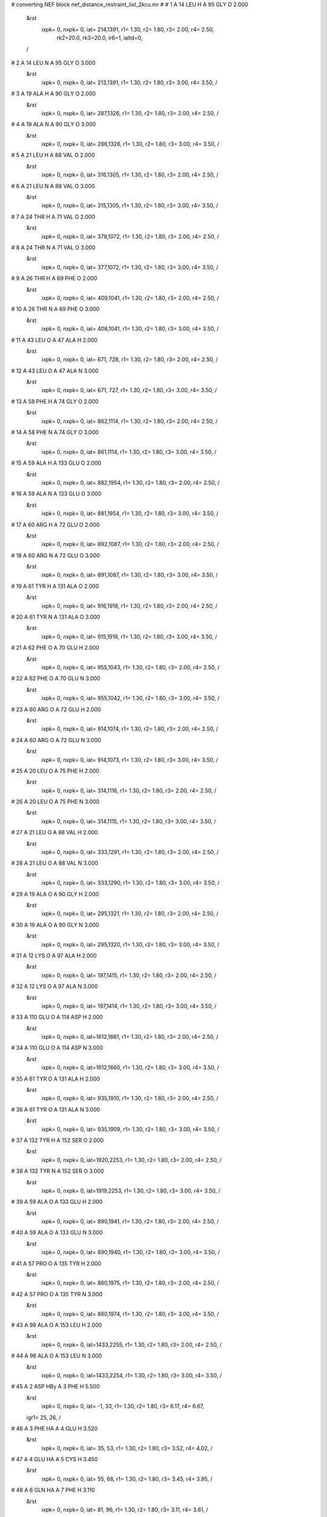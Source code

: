 #  converting NEF block nef_distance_restraint_list_2kcu.mr
# 
#  1    A 14 LEU H     A 95 GLY O        2.000
 &rst
  ixpk= 0, nxpk= 0, iat= 214,1391, r1= 1.30, r2= 1.80, r3= 2.00, r4= 2.50, 
      rk2=20.0, rk3=20.0, ir6=1, ialtd=0,
 /

#  2    A 14 LEU N     A 95 GLY O        3.000
 &rst
  ixpk= 0, nxpk= 0, iat= 213,1391, r1= 1.30, r2= 1.80, r3= 3.00, r4= 3.50,  /

#  3    A 19 ALA H     A 90 GLY O        2.000
 &rst
  ixpk= 0, nxpk= 0, iat= 287,1326, r1= 1.30, r2= 1.80, r3= 2.00, r4= 2.50,  /

#  4    A 19 ALA N     A 90 GLY O        3.000
 &rst
  ixpk= 0, nxpk= 0, iat= 286,1326, r1= 1.30, r2= 1.80, r3= 3.00, r4= 3.50,  /

#  5    A 21 LEU H     A 88 VAL O        2.000
 &rst
  ixpk= 0, nxpk= 0, iat= 316,1305, r1= 1.30, r2= 1.80, r3= 2.00, r4= 2.50,  /

#  6    A 21 LEU N     A 88 VAL O        3.000
 &rst
  ixpk= 0, nxpk= 0, iat= 315,1305, r1= 1.30, r2= 1.80, r3= 3.00, r4= 3.50,  /

#  7    A 24 THR H     A 71 VAL O        2.000
 &rst
  ixpk= 0, nxpk= 0, iat= 378,1072, r1= 1.30, r2= 1.80, r3= 2.00, r4= 2.50,  /

#  8    A 24 THR N     A 71 VAL O        3.000
 &rst
  ixpk= 0, nxpk= 0, iat= 377,1072, r1= 1.30, r2= 1.80, r3= 3.00, r4= 3.50,  /

#  9    A 26 THR H     A 69 PHE O        2.000
 &rst
  ixpk= 0, nxpk= 0, iat= 409,1041, r1= 1.30, r2= 1.80, r3= 2.00, r4= 2.50,  /

#  10    A 26 THR N     A 69 PHE O        3.000
 &rst
  ixpk= 0, nxpk= 0, iat= 408,1041, r1= 1.30, r2= 1.80, r3= 3.00, r4= 3.50,  /

#  11    A 43 LEU O     A 47 ALA H        2.000
 &rst
  ixpk= 0, nxpk= 0, iat= 671, 728, r1= 1.30, r2= 1.80, r3= 2.00, r4= 2.50,  /

#  12    A 43 LEU O     A 47 ALA N        3.000
 &rst
  ixpk= 0, nxpk= 0, iat= 671, 727, r1= 1.30, r2= 1.80, r3= 3.00, r4= 3.50,  /

#  13    A 58 PHE H     A 74 GLY O        2.000
 &rst
  ixpk= 0, nxpk= 0, iat= 862,1114, r1= 1.30, r2= 1.80, r3= 2.00, r4= 2.50,  /

#  14    A 58 PHE N     A 74 GLY O        3.000
 &rst
  ixpk= 0, nxpk= 0, iat= 861,1114, r1= 1.30, r2= 1.80, r3= 3.00, r4= 3.50,  /

#  15    A 59 ALA H     A 133 GLU O        2.000
 &rst
  ixpk= 0, nxpk= 0, iat= 882,1954, r1= 1.30, r2= 1.80, r3= 2.00, r4= 2.50,  /

#  16    A 59 ALA N     A 133 GLU O        3.000
 &rst
  ixpk= 0, nxpk= 0, iat= 881,1954, r1= 1.30, r2= 1.80, r3= 3.00, r4= 3.50,  /

#  17    A 60 ARG H     A 72 GLU O        2.000
 &rst
  ixpk= 0, nxpk= 0, iat= 892,1087, r1= 1.30, r2= 1.80, r3= 2.00, r4= 2.50,  /

#  18    A 60 ARG N     A 72 GLU O        3.000
 &rst
  ixpk= 0, nxpk= 0, iat= 891,1087, r1= 1.30, r2= 1.80, r3= 3.00, r4= 3.50,  /

#  19    A 61 TYR H     A 131 ALA O        2.000
 &rst
  ixpk= 0, nxpk= 0, iat= 916,1918, r1= 1.30, r2= 1.80, r3= 2.00, r4= 2.50,  /

#  20    A 61 TYR N     A 131 ALA O        3.000
 &rst
  ixpk= 0, nxpk= 0, iat= 915,1918, r1= 1.30, r2= 1.80, r3= 3.00, r4= 3.50,  /

#  21    A 62 PHE O     A 70 GLU H        2.000
 &rst
  ixpk= 0, nxpk= 0, iat= 955,1043, r1= 1.30, r2= 1.80, r3= 2.00, r4= 2.50,  /

#  22    A 62 PHE O     A 70 GLU N        3.000
 &rst
  ixpk= 0, nxpk= 0, iat= 955,1042, r1= 1.30, r2= 1.80, r3= 3.00, r4= 3.50,  /

#  23    A 60 ARG O     A 72 GLU H        2.000
 &rst
  ixpk= 0, nxpk= 0, iat= 914,1074, r1= 1.30, r2= 1.80, r3= 2.00, r4= 2.50,  /

#  24    A 60 ARG O     A 72 GLU N        3.000
 &rst
  ixpk= 0, nxpk= 0, iat= 914,1073, r1= 1.30, r2= 1.80, r3= 3.00, r4= 3.50,  /

#  25    A 20 LEU O     A 75 PHE H        2.000
 &rst
  ixpk= 0, nxpk= 0, iat= 314,1116, r1= 1.30, r2= 1.80, r3= 2.00, r4= 2.50,  /

#  26    A 20 LEU O     A 75 PHE N        3.000
 &rst
  ixpk= 0, nxpk= 0, iat= 314,1115, r1= 1.30, r2= 1.80, r3= 3.00, r4= 3.50,  /

#  27    A 21 LEU O     A 88 VAL H        2.000
 &rst
  ixpk= 0, nxpk= 0, iat= 333,1291, r1= 1.30, r2= 1.80, r3= 2.00, r4= 2.50,  /

#  28    A 21 LEU O     A 88 VAL N        3.000
 &rst
  ixpk= 0, nxpk= 0, iat= 333,1290, r1= 1.30, r2= 1.80, r3= 3.00, r4= 3.50,  /

#  29    A 19 ALA O     A 90 GLY H        2.000
 &rst
  ixpk= 0, nxpk= 0, iat= 295,1321, r1= 1.30, r2= 1.80, r3= 2.00, r4= 2.50,  /

#  30    A 19 ALA O     A 90 GLY N        3.000
 &rst
  ixpk= 0, nxpk= 0, iat= 295,1320, r1= 1.30, r2= 1.80, r3= 3.00, r4= 3.50,  /

#  31    A 12 LYS O     A 97 ALA H        2.000
 &rst
  ixpk= 0, nxpk= 0, iat= 197,1415, r1= 1.30, r2= 1.80, r3= 2.00, r4= 2.50,  /

#  32    A 12 LYS O     A 97 ALA N        3.000
 &rst
  ixpk= 0, nxpk= 0, iat= 197,1414, r1= 1.30, r2= 1.80, r3= 3.00, r4= 3.50,  /

#  33    A 110 GLU O     A 114 ASP H        2.000
 &rst
  ixpk= 0, nxpk= 0, iat=1612,1661, r1= 1.30, r2= 1.80, r3= 2.00, r4= 2.50,  /

#  34    A 110 GLU O     A 114 ASP N        3.000
 &rst
  ixpk= 0, nxpk= 0, iat=1612,1660, r1= 1.30, r2= 1.80, r3= 3.00, r4= 3.50,  /

#  35    A 61 TYR O     A 131 ALA H        2.000
 &rst
  ixpk= 0, nxpk= 0, iat= 935,1910, r1= 1.30, r2= 1.80, r3= 2.00, r4= 2.50,  /

#  36    A 61 TYR O     A 131 ALA N        3.000
 &rst
  ixpk= 0, nxpk= 0, iat= 935,1909, r1= 1.30, r2= 1.80, r3= 3.00, r4= 3.50,  /

#  37    A 132 TYR H     A 152 SER O        2.000
 &rst
  ixpk= 0, nxpk= 0, iat=1920,2253, r1= 1.30, r2= 1.80, r3= 2.00, r4= 2.50,  /

#  38    A 132 TYR N     A 152 SER O        3.000
 &rst
  ixpk= 0, nxpk= 0, iat=1919,2253, r1= 1.30, r2= 1.80, r3= 3.00, r4= 3.50,  /

#  39    A 59 ALA O     A 133 GLU H        2.000
 &rst
  ixpk= 0, nxpk= 0, iat= 890,1941, r1= 1.30, r2= 1.80, r3= 2.00, r4= 2.50,  /

#  40    A 59 ALA O     A 133 GLU N        3.000
 &rst
  ixpk= 0, nxpk= 0, iat= 890,1940, r1= 1.30, r2= 1.80, r3= 3.00, r4= 3.50,  /

#  41    A 57 PRO O     A 135 TYR H        2.000
 &rst
  ixpk= 0, nxpk= 0, iat= 860,1975, r1= 1.30, r2= 1.80, r3= 2.00, r4= 2.50,  /

#  42    A 57 PRO O     A 135 TYR N        3.000
 &rst
  ixpk= 0, nxpk= 0, iat= 860,1974, r1= 1.30, r2= 1.80, r3= 3.00, r4= 3.50,  /

#  43    A 98 ALA O     A 153 LEU H        2.000
 &rst
  ixpk= 0, nxpk= 0, iat=1433,2255, r1= 1.30, r2= 1.80, r3= 2.00, r4= 2.50,  /

#  44    A 98 ALA O     A 153 LEU N        3.000
 &rst
  ixpk= 0, nxpk= 0, iat=1433,2254, r1= 1.30, r2= 1.80, r3= 3.00, r4= 3.50,  /

#  45    A 2 ASP HBy     A 3 PHE H        5.500
 &rst
  ixpk= 0, nxpk= 0, iat=  -1,  33, r1= 1.30, r2= 1.80, r3= 6.17, r4= 6.67,
 igr1=  25,  26,
 /

#  46    A 3 PHE HA     A 4 GLU H        3.520
 &rst
  ixpk= 0, nxpk= 0, iat=  35,  53, r1= 1.30, r2= 1.80, r3= 3.52, r4= 4.02,  /

#  47    A 4 GLU HA     A 5 CYS H        3.450
 &rst
  ixpk= 0, nxpk= 0, iat=  55,  68, r1= 1.30, r2= 1.80, r3= 3.45, r4= 3.95,  /

#  48    A 6 GLN HA     A 7 PHE H        3.110
 &rst
  ixpk= 0, nxpk= 0, iat=  81,  96, r1= 1.30, r2= 1.80, r3= 3.11, r4= 3.61,  /

#  49    A 6 GLN HBx     A 7 PHE H        4.480
 &rst
  ixpk= 0, nxpk= 0, iat=  -1,  96, r1= 1.30, r2= 1.80, r3= 5.03, r4= 5.53,
 igr1=  83,  84,
 /

#  50    A 6 GLN HBy     A 7 PHE H        4.480
 &rst
  ixpk= 0, nxpk= 0, iat=  -1,  96, r1= 1.30, r2= 1.80, r3= 5.03, r4= 5.53,
 igr1=  83,  84,
 /

#  51    A 7 PHE HA     A 8 VAL H        3.020
 &rst
  ixpk= 0, nxpk= 0, iat=  98, 116, r1= 1.30, r2= 1.80, r3= 3.02, r4= 3.52,  /

#  52    A 8 VAL H     A 9 CYS H        5.500
 &rst
  ixpk= 0, nxpk= 0, iat= 116, 132, r1= 1.30, r2= 1.80, r3= 5.50, r4= 6.00,  /

#  53    A 8 VAL HA     A 9 CYS H        3.210
 &rst
  ixpk= 0, nxpk= 0, iat= 118, 132, r1= 1.30, r2= 1.80, r3= 3.21, r4= 3.71,  /

#  54    A 8 VAL HB     A 9 CYS H        5.130
 &rst
  ixpk= 0, nxpk= 0, iat= 120, 132, r1= 1.30, r2= 1.80, r3= 5.13, r4= 5.63,  /

#  55    A 9 CYS HA     A 10 GLU H        3.170
 &rst
  ixpk= 0, nxpk= 0, iat= 134, 143, r1= 1.30, r2= 1.80, r3= 3.17, r4= 3.67,  /

#  56    A 9 CYS HBx     A 10 GLU H        4.480
 &rst
  ixpk= 0, nxpk= 0, iat=  -1, 143, r1= 1.30, r2= 1.80, r3= 5.03, r4= 5.53,
 igr1= 136, 137,
 /

#  57    A 9 CYS HBy     A 10 GLU H        4.480
 &rst
  ixpk= 0, nxpk= 0, iat=  -1, 143, r1= 1.30, r2= 1.80, r3= 5.03, r4= 5.53,
 igr1= 136, 137,
 /

#  58    A 10 GLU H     A 11 LEU H        4.720
 &rst
  ixpk= 0, nxpk= 0, iat= 143, 158, r1= 1.30, r2= 1.80, r3= 4.72, r4= 5.22,  /

#  59    A 10 GLU HA     A 11 LEU H        3.240
 &rst
  ixpk= 0, nxpk= 0, iat= 145, 158, r1= 1.30, r2= 1.80, r3= 3.24, r4= 3.74,  /

#  60    A 10 GLU HBx     A 11 LEU H        4.070
 &rst
  ixpk= 0, nxpk= 0, iat=  -1, 158, r1= 1.30, r2= 1.80, r3= 4.57, r4= 5.07,
 igr1= 147, 148,
 /

#  61    A 10 GLU HBy     A 11 LEU H        4.070
 &rst
  ixpk= 0, nxpk= 0, iat=  -1, 158, r1= 1.30, r2= 1.80, r3= 4.57, r4= 5.07,
 igr1= 147, 148,
 /

#  62    A 11 LEU HA     A 12 LYS H        2.860
 &rst
  ixpk= 0, nxpk= 0, iat= 160, 177, r1= 1.30, r2= 1.80, r3= 2.86, r4= 3.36,  /

#  63    A 11 LEU HBx     A 12 LYS H        4.350
 &rst
  ixpk= 0, nxpk= 0, iat=  -1, 177, r1= 1.30, r2= 1.80, r3= 4.88, r4= 5.38,
 igr1= 162, 163,
 /

#  64    A 11 LEU HBy     A 12 LYS H        5.000
 &rst
  ixpk= 0, nxpk= 0, iat=  -1, 177, r1= 1.30, r2= 1.80, r3= 5.61, r4= 6.11,
 igr1= 162, 163,
 /

#  65    A 12 LYS H     A 13 GLU H        5.410
 &rst
  ixpk= 0, nxpk= 0, iat= 177, 199, r1= 1.30, r2= 1.80, r3= 5.41, r4= 5.91,  /

#  66    A 12 LYS HA     A 13 GLU H        3.210
 &rst
  ixpk= 0, nxpk= 0, iat= 179, 199, r1= 1.30, r2= 1.80, r3= 3.21, r4= 3.71,  /

#  67    A 13 GLU HBx     A 14 LEU H        4.480
 &rst
  ixpk= 0, nxpk= 0, iat=  -1, 214, r1= 1.30, r2= 1.80, r3= 5.03, r4= 5.53,
 igr1= 203, 204,
 /

#  68    A 13 GLU HBy     A 14 LEU H        4.480
 &rst
  ixpk= 0, nxpk= 0, iat=  -1, 214, r1= 1.30, r2= 1.80, r3= 5.03, r4= 5.53,
 igr1= 203, 204,
 /

#  69    A 14 LEU HA     A 15 ALA H        3.050
 &rst
  ixpk= 0, nxpk= 0, iat= 216, 233, r1= 1.30, r2= 1.80, r3= 3.05, r4= 3.55,  /

#  70    A 14 LEU HBx     A 15 ALA H        4.660
 &rst
  ixpk= 0, nxpk= 0, iat=  -1, 233, r1= 1.30, r2= 1.80, r3= 5.23, r4= 5.73,
 igr1= 218, 219,
 /

#  71    A 14 LEU HBy     A 15 ALA H        4.660
 &rst
  ixpk= 0, nxpk= 0, iat=  -1, 233, r1= 1.30, r2= 1.80, r3= 5.23, r4= 5.73,
 igr1= 218, 219,
 /

#  72    A 16 PRO HA     A 17 VAL H        3.140
 &rst
  ixpk= 0, nxpk= 0, iat= 253, 257, r1= 1.30, r2= 1.80, r3= 3.14, r4= 3.64,  /

#  73    A 18 PRO HA     A 19 ALA H        2.930
 &rst
  ixpk= 0, nxpk= 0, iat= 283, 287, r1= 1.30, r2= 1.80, r3= 2.93, r4= 3.43,  /

#  74    A 18 PRO HBy     A 19 ALA H        4.290
 &rst
  ixpk= 0, nxpk= 0, iat=  -1, 287, r1= 1.30, r2= 1.80, r3= 4.82, r4= 5.32,
 igr1= 280, 281,
 /

#  75    A 19 ALA HA     A 20 LEU H        3.020
 &rst
  ixpk= 0, nxpk= 0, iat= 289, 297, r1= 1.30, r2= 1.80, r3= 3.02, r4= 3.52,  /

#  76    A 20 LEU HA     A 21 LEU H        3.110
 &rst
  ixpk= 0, nxpk= 0, iat= 299, 316, r1= 1.30, r2= 1.80, r3= 3.11, r4= 3.61,  /

#  77    A 20 LEU HBx     A 21 LEU H        4.600
 &rst
  ixpk= 0, nxpk= 0, iat=  -1, 316, r1= 1.30, r2= 1.80, r3= 5.16, r4= 5.66,
 igr1= 301, 302,
 /

#  78    A 20 LEU HBy     A 21 LEU H        4.600
 &rst
  ixpk= 0, nxpk= 0, iat=  -1, 316, r1= 1.30, r2= 1.80, r3= 5.16, r4= 5.66,
 igr1= 301, 302,
 /

#  79    A 22 ILE HA     A 23 ARG H        2.990
 &rst
  ixpk= 0, nxpk= 0, iat= 337, 354, r1= 1.30, r2= 1.80, r3= 2.99, r4= 3.49,  /

#  80    A 23 ARG H     A 24 THR H        4.660
 &rst
  ixpk= 0, nxpk= 0, iat= 354, 378, r1= 1.30, r2= 1.80, r3= 4.66, r4= 5.16,  /

#  81    A 23 ARG HA     A 24 THR H        3.020
 &rst
  ixpk= 0, nxpk= 0, iat= 356, 378, r1= 1.30, r2= 1.80, r3= 3.02, r4= 3.52,  /

#  82    A 23 ARG HBx     A 24 THR H        5.380
 &rst
  ixpk= 0, nxpk= 0, iat=  -1, 378, r1= 1.30, r2= 1.80, r3= 6.04, r4= 6.54,
 igr1= 358, 359,
 /

#  83    A 23 ARG HBy     A 24 THR H        5.380
 &rst
  ixpk= 0, nxpk= 0, iat=  -1, 378, r1= 1.30, r2= 1.80, r3= 6.04, r4= 6.54,
 igr1= 358, 359,
 /

#  84    A 24 THR HA     A 25 GLN H        2.900
 &rst
  ixpk= 0, nxpk= 0, iat= 380, 392, r1= 1.30, r2= 1.80, r3= 2.90, r4= 3.40,  /

#  85    A 24 THR HB     A 25 GLN H        4.290
 &rst
  ixpk= 0, nxpk= 0, iat= 382, 392, r1= 1.30, r2= 1.80, r3= 4.29, r4= 4.79,  /

#  86    A 25 GLN HA     A 26 THR H        3.080
 &rst
  ixpk= 0, nxpk= 0, iat= 394, 409, r1= 1.30, r2= 1.80, r3= 3.08, r4= 3.58,  /

#  87    A 26 THR HA     A 27 ALA H        3.420
 &rst
  ixpk= 0, nxpk= 0, iat= 411, 423, r1= 1.30, r2= 1.80, r3= 3.42, r4= 3.92,  /

#  88    A 26 THR HB     A 27 ALA H        4.630
 &rst
  ixpk= 0, nxpk= 0, iat= 413, 423, r1= 1.30, r2= 1.80, r3= 4.63, r4= 5.13,  /

#  89    A 27 ALA HA     A 28 MET H        3.480
 &rst
  ixpk= 0, nxpk= 0, iat= 425, 433, r1= 1.30, r2= 1.80, r3= 3.48, r4= 3.98,  /

#  90    A 28 MET H     A 29 SER H        4.260
 &rst
  ixpk= 0, nxpk= 0, iat= 433, 450, r1= 1.30, r2= 1.80, r3= 4.26, r4= 4.76,  /

#  91    A 30 GLU HBx     A 31 LEU H        4.660
 &rst
  ixpk= 0, nxpk= 0, iat=  -1, 476, r1= 1.30, r2= 1.80, r3= 5.23, r4= 5.73,
 igr1= 465, 466,
 /

#  92    A 30 GLU HBy     A 31 LEU H        4.660
 &rst
  ixpk= 0, nxpk= 0, iat=  -1, 476, r1= 1.30, r2= 1.80, r3= 5.23, r4= 5.73,
 igr1= 465, 466,
 /

#  93    A 31 LEU HBx     A 32 GLY H        4.380
 &rst
  ixpk= 0, nxpk= 0, iat=  -1, 495, r1= 1.30, r2= 1.80, r3= 4.92, r4= 5.42,
 igr1= 480, 481,
 /

#  94    A 31 LEU HBy     A 32 GLY H        4.380
 &rst
  ixpk= 0, nxpk= 0, iat=  -1, 495, r1= 1.30, r2= 1.80, r3= 4.92, r4= 5.42,
 igr1= 480, 481,
 /

#  95    A 34 LEU H     A 35 PHE H        4.040
 &rst
  ixpk= 0, nxpk= 0, iat= 513, 532, r1= 1.30, r2= 1.80, r3= 4.04, r4= 4.54,  /

#  96    A 34 LEU HBx     A 35 PHE H        4.140
 &rst
  ixpk= 0, nxpk= 0, iat=  -1, 532, r1= 1.30, r2= 1.80, r3= 4.65, r4= 5.15,
 igr1= 517, 518,
 /

#  97    A 35 PHE H     A 36 GLU H        3.730
 &rst
  ixpk= 0, nxpk= 0, iat= 532, 552, r1= 1.30, r2= 1.80, r3= 3.73, r4= 4.23,  /

#  98    A 35 PHE HBx     A 36 GLU H        4.720
 &rst
  ixpk= 0, nxpk= 0, iat=  -1, 552, r1= 1.30, r2= 1.80, r3= 5.30, r4= 5.80,
 igr1= 536, 537,
 /

#  99    A 35 PHE HBy     A 36 GLU H        4.720
 &rst
  ixpk= 0, nxpk= 0, iat=  -1, 552, r1= 1.30, r2= 1.80, r3= 5.30, r4= 5.80,
 igr1= 536, 537,
 /

#  100    A 37 ALA H     A 38 GLY H        3.450
 &rst
  ixpk= 0, nxpk= 0, iat= 567, 577, r1= 1.30, r2= 1.80, r3= 3.45, r4= 3.95,  /

#  101    A 38 GLY H     A 39 TYR H        3.950
 &rst
  ixpk= 0, nxpk= 0, iat= 577, 584, r1= 1.30, r2= 1.80, r3= 3.95, r4= 4.45,  /

#  102    A 39 TYR HBx     A 40 HIS H        5.100
 &rst
  ixpk= 0, nxpk= 0, iat=  -1, 605, r1= 1.30, r2= 1.80, r3= 5.72, r4= 6.22,
 igr1= 588, 589,
 /

#  103    A 39 TYR HBy     A 40 HIS H        5.100
 &rst
  ixpk= 0, nxpk= 0, iat=  -1, 605, r1= 1.30, r2= 1.80, r3= 5.72, r4= 6.22,
 igr1= 588, 589,
 /

#  104    A 46 LEU H     A 47 ALA H        3.420
 &rst
  ixpk= 0, nxpk= 0, iat= 709, 728, r1= 1.30, r2= 1.80, r3= 3.42, r4= 3.92,  /

#  105    A 46 LEU HBx     A 47 ALA H        3.300
 &rst
  ixpk= 0, nxpk= 0, iat=  -1, 728, r1= 1.30, r2= 1.80, r3= 3.70, r4= 4.20,
 igr1= 713, 714,
 /

#  106    A 46 LEU HBy     A 47 ALA H        4.040
 &rst
  ixpk= 0, nxpk= 0, iat=  -1, 728, r1= 1.30, r2= 1.80, r3= 4.53, r4= 5.03,
 igr1= 713, 714,
 /

#  107    A 47 ALA H     A 48 GLY H        3.270
 &rst
  ixpk= 0, nxpk= 0, iat= 728, 738, r1= 1.30, r2= 1.80, r3= 3.27, r4= 3.77,  /

#  108    A 48 GLY H     A 49 GLN H        3.270
 &rst
  ixpk= 0, nxpk= 0, iat= 738, 745, r1= 1.30, r2= 1.80, r3= 3.27, r4= 3.77,  /

#  109    A 51 LYS HA     A 52 SER H        2.930
 &rst
  ixpk= 0, nxpk= 0, iat= 771, 791, r1= 1.30, r2= 1.80, r3= 2.93, r4= 3.43,  /

#  110    A 51 LYS HBx     A 52 SER H        3.640
 &rst
  ixpk= 0, nxpk= 0, iat=  -1, 791, r1= 1.30, r2= 1.80, r3= 4.09, r4= 4.59,
 igr1= 773, 774,
 /

#  111    A 51 LYS HBy     A 52 SER H        3.640
 &rst
  ixpk= 0, nxpk= 0, iat=  -1, 791, r1= 1.30, r2= 1.80, r3= 4.09, r4= 4.59,
 igr1= 773, 774,
 /

#  112    A 53 PRO HA     A 54 SER H        3.210
 &rst
  ixpk= 0, nxpk= 0, iat= 812, 816, r1= 1.30, r2= 1.80, r3= 3.21, r4= 3.71,  /

#  113    A 53 PRO HBx     A 54 SER H        4.070
 &rst
  ixpk= 0, nxpk= 0, iat=  -1, 816, r1= 1.30, r2= 1.80, r3= 4.57, r4= 5.07,
 igr1= 809, 810,
 /

#  114    A 54 SER H     A 55 GLY H        3.270
 &rst
  ixpk= 0, nxpk= 0, iat= 816, 827, r1= 1.30, r2= 1.80, r3= 3.27, r4= 3.77,  /

#  115    A 57 PRO HA     A 58 PHE H        3.300
 &rst
  ixpk= 0, nxpk= 0, iat= 858, 862, r1= 1.30, r2= 1.80, r3= 3.30, r4= 3.80,  /

#  116    A 58 PHE HBx     A 59 ALA H        4.850
 &rst
  ixpk= 0, nxpk= 0, iat=  -1, 882, r1= 1.30, r2= 1.80, r3= 5.44, r4= 5.94,
 igr1= 866, 867,
 /

#  117    A 59 ALA HA     A 60 ARG H        3.390
 &rst
  ixpk= 0, nxpk= 0, iat= 884, 892, r1= 1.30, r2= 1.80, r3= 3.39, r4= 3.89,  /

#  118    A 60 ARG HA     A 61 TYR H        3.420
 &rst
  ixpk= 0, nxpk= 0, iat= 894, 916, r1= 1.30, r2= 1.80, r3= 3.42, r4= 3.92,  /

#  119    A 61 TYR HA     A 62 PHE H        3.420
 &rst
  ixpk= 0, nxpk= 0, iat= 918, 937, r1= 1.30, r2= 1.80, r3= 3.42, r4= 3.92,  /

#  120    A 68 THR HB     A 69 PHE H        4.110
 &rst
  ixpk= 0, nxpk= 0, iat=1013,1023, r1= 1.30, r2= 1.80, r3= 4.11, r4= 4.61,  /

#  121    A 69 PHE H     A 70 GLU H        5.250
 &rst
  ixpk= 0, nxpk= 0, iat=1023,1043, r1= 1.30, r2= 1.80, r3= 5.25, r4= 5.75,  /

#  122    A 69 PHE HA     A 70 GLU H        3.520
 &rst
  ixpk= 0, nxpk= 0, iat=1025,1043, r1= 1.30, r2= 1.80, r3= 3.52, r4= 4.02,  /

#  123    A 69 PHE HBx     A 70 GLU H        4.320
 &rst
  ixpk= 0, nxpk= 0, iat=  -1,1043, r1= 1.30, r2= 1.80, r3= 4.85, r4= 5.35,
 igr1=1027,1028,
 /

#  124    A 70 GLU H     A 71 VAL H        5.470
 &rst
  ixpk= 0, nxpk= 0, iat=1043,1058, r1= 1.30, r2= 1.80, r3= 5.47, r4= 5.97,  /

#  125    A 70 GLU HA     A 71 VAL H        3.170
 &rst
  ixpk= 0, nxpk= 0, iat=1045,1058, r1= 1.30, r2= 1.80, r3= 3.17, r4= 3.67,  /

#  126    A 71 VAL H     A 72 GLU H        5.190
 &rst
  ixpk= 0, nxpk= 0, iat=1058,1074, r1= 1.30, r2= 1.80, r3= 5.19, r4= 5.69,  /

#  127    A 71 VAL HA     A 72 GLU H        3.170
 &rst
  ixpk= 0, nxpk= 0, iat=1060,1074, r1= 1.30, r2= 1.80, r3= 3.17, r4= 3.67,  /

#  128    A 71 VAL HB     A 72 GLU H        3.520
 &rst
  ixpk= 0, nxpk= 0, iat=1062,1074, r1= 1.30, r2= 1.80, r3= 3.52, r4= 4.02,  /

#  129    A 76 PRO HA     A 77 VAL H        3.020
 &rst
  ixpk= 0, nxpk= 0, iat=1146,1150, r1= 1.30, r2= 1.80, r3= 3.02, r4= 3.52,  /

#  130    A 76 PRO HBx     A 77 VAL H        4.630
 &rst
  ixpk= 0, nxpk= 0, iat=  -1,1150, r1= 1.30, r2= 1.80, r3= 5.20, r4= 5.70,
 igr1=1143,1144,
 /

#  131    A 76 PRO HBy     A 77 VAL H        4.630
 &rst
  ixpk= 0, nxpk= 0, iat=  -1,1150, r1= 1.30, r2= 1.80, r3= 5.20, r4= 5.70,
 igr1=1143,1144,
 /

#  132    A 77 VAL HA     A 78 GLU H        3.240
 &rst
  ixpk= 0, nxpk= 0, iat=1152,1166, r1= 1.30, r2= 1.80, r3= 3.24, r4= 3.74,  /

#  133    A 78 GLU H     A 79 GLY H        3.760
 &rst
  ixpk= 0, nxpk= 0, iat=1166,1181, r1= 1.30, r2= 1.80, r3= 3.76, r4= 4.26,  /

#  134    A 81 VAL HA     A 82 GLU H        2.800
 &rst
  ixpk= 0, nxpk= 0, iat=1197,1211, r1= 1.30, r2= 1.80, r3= 2.80, r4= 3.30,  /

#  135    A 82 GLU H     A 83 GLY H        4.510
 &rst
  ixpk= 0, nxpk= 0, iat=1211,1226, r1= 1.30, r2= 1.80, r3= 4.51, r4= 5.01,  /

#  136    A 82 GLU HA     A 83 GLY H        2.860
 &rst
  ixpk= 0, nxpk= 0, iat=1213,1226, r1= 1.30, r2= 1.80, r3= 2.86, r4= 3.36,  /

#  137    A 83 GLY H     A 84 SER H        4.820
 &rst
  ixpk= 0, nxpk= 0, iat=1226,1233, r1= 1.30, r2= 1.80, r3= 4.82, r4= 5.32,  /

#  138    A 84 SER HA     A 85 GLY H        3.480
 &rst
  ixpk= 0, nxpk= 0, iat=1235,1244, r1= 1.30, r2= 1.80, r3= 3.48, r4= 3.98,  /

#  139    A 87 VAL HA     A 88 VAL H        3.520
 &rst
  ixpk= 0, nxpk= 0, iat=1277,1291, r1= 1.30, r2= 1.80, r3= 3.52, r4= 4.02,  /

#  140    A 87 VAL HB     A 88 VAL H        5.380
 &rst
  ixpk= 0, nxpk= 0, iat=1279,1291, r1= 1.30, r2= 1.80, r3= 5.38, r4= 5.88,  /

#  141    A 88 VAL HB     A 89 THR H        3.050
 &rst
  ixpk= 0, nxpk= 0, iat=1295,1307, r1= 1.30, r2= 1.80, r3= 3.05, r4= 3.55,  /

#  142    A 89 THR HA     A 90 GLY H        3.020
 &rst
  ixpk= 0, nxpk= 0, iat=1309,1321, r1= 1.30, r2= 1.80, r3= 3.02, r4= 3.52,  /

#  143    A 89 THR HB     A 90 GLY H        3.420
 &rst
  ixpk= 0, nxpk= 0, iat=1311,1321, r1= 1.30, r2= 1.80, r3= 3.42, r4= 3.92,  /

#  144    A 90 GLY HAx     A 91 LEU H        3.270
 &rst
  ixpk= 0, nxpk= 0, iat=  -1,1328, r1= 1.30, r2= 1.80, r3= 3.67, r4= 4.17,
 igr1=1323,1324,
 /

#  145    A 90 GLY HAy     A 91 LEU H        3.270
 &rst
  ixpk= 0, nxpk= 0, iat=  -1,1328, r1= 1.30, r2= 1.80, r3= 3.67, r4= 4.17,
 igr1=1323,1324,
 /

#  146    A 91 LEU HA     A 92 THR H        2.960
 &rst
  ixpk= 0, nxpk= 0, iat=1330,1347, r1= 1.30, r2= 1.80, r3= 2.96, r4= 3.46,  /

#  147    A 91 LEU HBy     A 92 THR H        5.500
 &rst
  ixpk= 0, nxpk= 0, iat=  -1,1347, r1= 1.30, r2= 1.80, r3= 6.17, r4= 6.67,
 igr1=1332,1333,
 /

#  148    A 93 PRO HA     A 94 SER H        2.830
 &rst
  ixpk= 0, nxpk= 0, iat=1371,1375, r1= 1.30, r2= 1.80, r3= 2.83, r4= 3.33,  /

#  149    A 93 PRO HBx     A 94 SER H        3.980
 &rst
  ixpk= 0, nxpk= 0, iat=  -1,1375, r1= 1.30, r2= 1.80, r3= 4.47, r4= 4.97,
 igr1=1368,1369,
 /

#  150    A 93 PRO HBy     A 94 SER H        3.980
 &rst
  ixpk= 0, nxpk= 0, iat=  -1,1375, r1= 1.30, r2= 1.80, r3= 4.47, r4= 4.97,
 igr1=1368,1369,
 /

#  151    A 94 SER HA     A 95 GLY H        3.420
 &rst
  ixpk= 0, nxpk= 0, iat=1377,1386, r1= 1.30, r2= 1.80, r3= 3.42, r4= 3.92,  /

#  152    A 94 SER HBx     A 95 GLY H        4.260
 &rst
  ixpk= 0, nxpk= 0, iat=  -1,1386, r1= 1.30, r2= 1.80, r3= 4.78, r4= 5.28,
 igr1=1379,1380,
 /

#  153    A 94 SER HBy     A 95 GLY H        4.260
 &rst
  ixpk= 0, nxpk= 0, iat=  -1,1386, r1= 1.30, r2= 1.80, r3= 4.78, r4= 5.28,
 igr1=1379,1380,
 /

#  154    A 95 GLY HAx     A 96 LYS H        3.450
 &rst
  ixpk= 0, nxpk= 0, iat=  -1,1393, r1= 1.30, r2= 1.80, r3= 3.87, r4= 4.37,
 igr1=1388,1389,
 /

#  155    A 96 LYS H     A 97 ALA H        4.630
 &rst
  ixpk= 0, nxpk= 0, iat=1393,1415, r1= 1.30, r2= 1.80, r3= 4.63, r4= 5.13,  /

#  156    A 96 LYS HA     A 97 ALA H        3.240
 &rst
  ixpk= 0, nxpk= 0, iat=1395,1415, r1= 1.30, r2= 1.80, r3= 3.24, r4= 3.74,  /

#  157    A 96 LYS HBx     A 97 ALA H        4.720
 &rst
  ixpk= 0, nxpk= 0, iat=  -1,1415, r1= 1.30, r2= 1.80, r3= 5.30, r4= 5.80,
 igr1=1397,1398,
 /

#  158    A 96 LYS HBy     A 97 ALA H        4.720
 &rst
  ixpk= 0, nxpk= 0, iat=  -1,1415, r1= 1.30, r2= 1.80, r3= 5.30, r4= 5.80,
 igr1=1397,1398,
 /

#  159    A 97 ALA HA     A 98 ALA H        3.330
 &rst
  ixpk= 0, nxpk= 0, iat=1417,1425, r1= 1.30, r2= 1.80, r3= 3.33, r4= 3.83,  /

#  160    A 98 ALA HA     A 99 SER H        3.240
 &rst
  ixpk= 0, nxpk= 0, iat=1427,1435, r1= 1.30, r2= 1.80, r3= 3.24, r4= 3.74,  /

#  161    A 99 SER HA     A 100 SER H        3.110
 &rst
  ixpk= 0, nxpk= 0, iat=1437,1446, r1= 1.30, r2= 1.80, r3= 3.11, r4= 3.61,  /

#  162    A 100 SER HA     A 101 LEU H        3.450
 &rst
  ixpk= 0, nxpk= 0, iat=1448,1457, r1= 1.30, r2= 1.80, r3= 3.45, r4= 3.95,  /

#  163    A 101 LEU HA     A 102 TYR H        3.480
 &rst
  ixpk= 0, nxpk= 0, iat=1459,1476, r1= 1.30, r2= 1.80, r3= 3.48, r4= 3.98,  /

#  164    A 102 TYR HA     A 103 ILE H        3.210
 &rst
  ixpk= 0, nxpk= 0, iat=1478,1497, r1= 1.30, r2= 1.80, r3= 3.21, r4= 3.71,  /

#  165    A 103 ILE HA     A 104 GLY H        3.390
 &rst
  ixpk= 0, nxpk= 0, iat=1499,1516, r1= 1.30, r2= 1.80, r3= 3.39, r4= 3.89,  /

#  166    A 110 GLU HBx     A 111 ALA H        5.280
 &rst
  ixpk= 0, nxpk= 0, iat=  -1,1614, r1= 1.30, r2= 1.80, r3= 5.93, r4= 6.43,
 igr1=1603,1604,
 /

#  167    A 110 GLU HBy     A 111 ALA H        5.280
 &rst
  ixpk= 0, nxpk= 0, iat=  -1,1614, r1= 1.30, r2= 1.80, r3= 5.93, r4= 6.43,
 igr1=1603,1604,
 /

#  168    A 111 ALA H     A 112 VAL H        3.640
 &rst
  ixpk= 0, nxpk= 0, iat=1614,1624, r1= 1.30, r2= 1.80, r3= 3.64, r4= 4.14,  /

#  169    A 113 TYR H     A 114 ASP H        3.790
 &rst
  ixpk= 0, nxpk= 0, iat=1640,1661, r1= 1.30, r2= 1.80, r3= 3.79, r4= 4.29,  /

#  170    A 113 TYR HBx     A 114 ASP H        4.660
 &rst
  ixpk= 0, nxpk= 0, iat=  -1,1661, r1= 1.30, r2= 1.80, r3= 5.23, r4= 5.73,
 igr1=1644,1645,
 /

#  171    A 113 TYR HBy     A 114 ASP H        4.660
 &rst
  ixpk= 0, nxpk= 0, iat=  -1,1661, r1= 1.30, r2= 1.80, r3= 5.23, r4= 5.73,
 igr1=1644,1645,
 /

#  172    A 114 ASP H     A 115 ALA H        3.860
 &rst
  ixpk= 0, nxpk= 0, iat=1661,1673, r1= 1.30, r2= 1.80, r3= 3.86, r4= 4.36,  /

#  173    A 114 ASP HBx     A 115 ALA H        4.040
 &rst
  ixpk= 0, nxpk= 0, iat=  -1,1673, r1= 1.30, r2= 1.80, r3= 4.53, r4= 5.03,
 igr1=1665,1666,
 /

#  174    A 114 ASP HBy     A 115 ALA H        4.040
 &rst
  ixpk= 0, nxpk= 0, iat=  -1,1673, r1= 1.30, r2= 1.80, r3= 4.53, r4= 5.03,
 igr1=1665,1666,
 /

#  175    A 117 MET H     A 118 LYS H        3.830
 &rst
  ixpk= 0, nxpk= 0, iat=1702,1719, r1= 1.30, r2= 1.80, r3= 3.83, r4= 4.33,  /

#  176    A 119 TRP H     A 120 VAL H        3.860
 &rst
  ixpk= 0, nxpk= 0, iat=1741,1765, r1= 1.30, r2= 1.80, r3= 3.86, r4= 4.36,  /

#  177    A 120 VAL HB     A 121 ASP H        3.730
 &rst
  ixpk= 0, nxpk= 0, iat=1769,1781, r1= 1.30, r2= 1.80, r3= 3.73, r4= 4.23,  /

#  178    A 121 ASP H     A 122 ASP H        3.670
 &rst
  ixpk= 0, nxpk= 0, iat=1781,1793, r1= 1.30, r2= 1.80, r3= 3.67, r4= 4.17,  /

#  179    A 121 ASP HBx     A 122 ASP H        4.350
 &rst
  ixpk= 0, nxpk= 0, iat=  -1,1793, r1= 1.30, r2= 1.80, r3= 4.88, r4= 5.38,
 igr1=1785,1786,
 /

#  180    A 121 ASP HBy     A 122 ASP H        4.350
 &rst
  ixpk= 0, nxpk= 0, iat=  -1,1793, r1= 1.30, r2= 1.80, r3= 4.88, r4= 5.38,
 igr1=1785,1786,
 /

#  181    A 122 ASP H     A 123 ASN H        3.480
 &rst
  ixpk= 0, nxpk= 0, iat=1793,1805, r1= 1.30, r2= 1.80, r3= 3.48, r4= 3.98,  /

#  182    A 122 ASP HBx     A 123 ASN H        4.760
 &rst
  ixpk= 0, nxpk= 0, iat=  -1,1805, r1= 1.30, r2= 1.80, r3= 5.34, r4= 5.84,
 igr1=1797,1798,
 /

#  183    A 125 PHE HA     A 126 ASP H        3.270
 &rst
  ixpk= 0, nxpk= 0, iat=1828,1846, r1= 1.30, r2= 1.80, r3= 3.27, r4= 3.77,  /

#  184    A 125 PHE HBx     A 126 ASP H        3.830
 &rst
  ixpk= 0, nxpk= 0, iat=  -1,1846, r1= 1.30, r2= 1.80, r3= 4.30, r4= 4.80,
 igr1=1830,1831,
 /

#  185    A 126 ASP HA     A 127 LEU H        3.170
 &rst
  ixpk= 0, nxpk= 0, iat=1848,1858, r1= 1.30, r2= 1.80, r3= 3.17, r4= 3.67,  /

#  186    A 126 ASP HBx     A 127 LEU H        5.040
 &rst
  ixpk= 0, nxpk= 0, iat=  -1,1858, r1= 1.30, r2= 1.80, r3= 5.66, r4= 6.16,
 igr1=1850,1851,
 /

#  187    A 126 ASP HBy     A 127 LEU H        5.040
 &rst
  ixpk= 0, nxpk= 0, iat=  -1,1858, r1= 1.30, r2= 1.80, r3= 5.66, r4= 6.16,
 igr1=1850,1851,
 /

#  188    A 127 LEU HA     A 128 SER H        3.240
 &rst
  ixpk= 0, nxpk= 0, iat=1860,1877, r1= 1.30, r2= 1.80, r3= 3.24, r4= 3.74,  /

#  189    A 127 LEU HBx     A 128 SER H        5.160
 &rst
  ixpk= 0, nxpk= 0, iat=  -1,1877, r1= 1.30, r2= 1.80, r3= 5.79, r4= 6.29,
 igr1=1862,1863,
 /

#  190    A 127 LEU HBy     A 128 SER H        4.290
 &rst
  ixpk= 0, nxpk= 0, iat=  -1,1877, r1= 1.30, r2= 1.80, r3= 4.82, r4= 5.32,
 igr1=1862,1863,
 /

#  191    A 131 ALA HA     A 132 TYR H        3.390
 &rst
  ixpk= 0, nxpk= 0, iat=1912,1920, r1= 1.30, r2= 1.80, r3= 3.39, r4= 3.89,  /

#  192    A 132 TYR HA     A 133 GLU H        3.270
 &rst
  ixpk= 0, nxpk= 0, iat=1922,1941, r1= 1.30, r2= 1.80, r3= 3.27, r4= 3.77,  /

#  193    A 133 GLU HA     A 134 ILE H        3.110
 &rst
  ixpk= 0, nxpk= 0, iat=1943,1956, r1= 1.30, r2= 1.80, r3= 3.11, r4= 3.61,  /

#  194    A 134 ILE HA     A 135 TYR H        3.210
 &rst
  ixpk= 0, nxpk= 0, iat=1958,1975, r1= 1.30, r2= 1.80, r3= 3.21, r4= 3.71,  /

#  195    A 136 LEU HBx     A 137 ASP H        4.790
 &rst
  ixpk= 0, nxpk= 0, iat=  -1,2015, r1= 1.30, r2= 1.80, r3= 5.38, r4= 5.88,
 igr1=2000,2001,
 /

#  196    A 136 LEU HBy     A 137 ASP H        4.790
 &rst
  ixpk= 0, nxpk= 0, iat=  -1,2015, r1= 1.30, r2= 1.80, r3= 5.38, r4= 5.88,
 igr1=2000,2001,
 /

#  197    A 137 ASP HBy     A 138 ASN H        5.280
 &rst
  ixpk= 0, nxpk= 0, iat=  -1,2027, r1= 1.30, r2= 1.80, r3= 5.93, r4= 6.43,
 igr1=2019,2020,
 /

#  198    A 139 PRO HBy     A 140 ALA H        3.450
 &rst
  ixpk= 0, nxpk= 0, iat=  -1,2055, r1= 1.30, r2= 1.80, r3= 3.87, r4= 4.37,
 igr1=2048,2049,
 /

#  199    A 140 ALA H     A 141 GLU H        3.110
 &rst
  ixpk= 0, nxpk= 0, iat=2055,2065, r1= 1.30, r2= 1.80, r3= 3.11, r4= 3.61,  /

#  200    A 141 GLU HBx     A 142 THR H        4.230
 &rst
  ixpk= 0, nxpk= 0, iat=  -1,2080, r1= 1.30, r2= 1.80, r3= 4.75, r4= 5.25,
 igr1=2069,2070,
 /

#  201    A 141 GLU HBy     A 142 THR H        4.230
 &rst
  ixpk= 0, nxpk= 0, iat=  -1,2080, r1= 1.30, r2= 1.80, r3= 4.75, r4= 5.25,
 igr1=2069,2070,
 /

#  202    A 142 THR HA     A 143 ALA H        3.480
 &rst
  ixpk= 0, nxpk= 0, iat=2082,2094, r1= 1.30, r2= 1.80, r3= 3.48, r4= 3.98,  /

#  203    A 142 THR HB     A 143 ALA H        5.190
 &rst
  ixpk= 0, nxpk= 0, iat=2084,2094, r1= 1.30, r2= 1.80, r3= 5.19, r4= 5.69,  /

#  204    A 144 PRO HBx     A 145 ASP H        4.200
 &rst
  ixpk= 0, nxpk= 0, iat=  -1,2118, r1= 1.30, r2= 1.80, r3= 4.71, r4= 5.21,
 igr1=2111,2112,
 /

#  205    A 147 LEU HA     A 148 ARG H        3.360
 &rst
  ixpk= 0, nxpk= 0, iat=2149,2166, r1= 1.30, r2= 1.80, r3= 3.36, r4= 3.86,  /

#  206    A 148 ARG HA     A 149 THR H        3.270
 &rst
  ixpk= 0, nxpk= 0, iat=2168,2190, r1= 1.30, r2= 1.80, r3= 3.27, r4= 3.77,  /

#  207    A 150 ARG HA     A 151 VAL H        3.520
 &rst
  ixpk= 0, nxpk= 0, iat=2206,2228, r1= 1.30, r2= 1.80, r3= 3.52, r4= 4.02,  /

#  208    A 152 SER HA     A 153 LEU H        3.080
 &rst
  ixpk= 0, nxpk= 0, iat=2246,2255, r1= 1.30, r2= 1.80, r3= 3.08, r4= 3.58,  /

#  209    A 153 LEU HA     A 154 MET H        3.520
 &rst
  ixpk= 0, nxpk= 0, iat=2257,2274, r1= 1.30, r2= 1.80, r3= 3.52, r4= 4.02,  /

#  210    A 153 LEU HBx     A 154 MET H        5.070
 &rst
  ixpk= 0, nxpk= 0, iat=  -1,2274, r1= 1.30, r2= 1.80, r3= 5.69, r4= 6.19,
 igr1=2259,2260,
 /

#  211    A 153 LEU HBy     A 154 MET H        5.070
 &rst
  ixpk= 0, nxpk= 0, iat=  -1,2274, r1= 1.30, r2= 1.80, r3= 5.69, r4= 6.19,
 igr1=2259,2260,
 /

#  212    A 154 MET H     A 155 LEU H        5.440
 &rst
  ixpk= 0, nxpk= 0, iat=2274,2291, r1= 1.30, r2= 1.80, r3= 5.44, r4= 5.94,  /

#  213    A 155 LEU HBx     A 156 HIS H        4.380
 &rst
  ixpk= 0, nxpk= 0, iat=  -1,2310, r1= 1.30, r2= 1.80, r3= 4.92, r4= 5.42,
 igr1=2295,2296,
 /

#  214    A 155 LEU HBy     A 156 HIS H        4.380
 &rst
  ixpk= 0, nxpk= 0, iat=  -1,2310, r1= 1.30, r2= 1.80, r3= 4.92, r4= 5.42,
 igr1=2295,2296,
 /

#  215    A 156 HIS HBx     A 157 GLU H        5.500
 &rst
  ixpk= 0, nxpk= 0, iat=  -1,2328, r1= 1.30, r2= 1.80, r3= 6.17, r4= 6.67,
 igr1=2314,2315,
 /

#  216    A 159 LEU H     A 160 GLU H        4.290
 &rst
  ixpk= 0, nxpk= 0, iat=2354,2373, r1= 1.30, r2= 1.80, r3= 4.29, r4= 4.79,  /

#  217    A 160 GLU HA     A 161 HIS H        2.860
 &rst
  ixpk= 0, nxpk= 0, iat=2375,2388, r1= 1.30, r2= 1.80, r3= 2.86, r4= 3.36,  /

#  218    A 6 GLN H     A 6 GLN HBx        3.950
 &rst
  ixpk= 0, nxpk= 0, iat=  79,  -1, r1= 1.30, r2= 1.80, r3= 4.43, r4= 4.93,
 igr2=  83,  84,
 /

#  219    A 6 GLN H     A 6 GLN HBy        3.950
 &rst
  ixpk= 0, nxpk= 0, iat=  79,  -1, r1= 1.30, r2= 1.80, r3= 4.43, r4= 4.93,
 igr2=  83,  84,
 /

#  220    A 7 PHE H     A 7 PHE HBx        3.950
 &rst
  ixpk= 0, nxpk= 0, iat=  96,  -1, r1= 1.30, r2= 1.80, r3= 4.43, r4= 4.93,
 igr2= 100, 101,
 /

#  221    A 11 LEU H     A 11 LEU HBy        3.450
 &rst
  ixpk= 0, nxpk= 0, iat= 158,  -1, r1= 1.30, r2= 1.80, r3= 3.87, r4= 4.37,
 igr2= 162, 163,
 /

#  222    A 12 LYS H     A 12 LYS HBx        4.010
 &rst
  ixpk= 0, nxpk= 0, iat= 177,  -1, r1= 1.30, r2= 1.80, r3= 4.50, r4= 5.00,
 igr2= 181, 182,
 /

#  223    A 12 LYS H     A 12 LYS HBy        4.010
 &rst
  ixpk= 0, nxpk= 0, iat= 177,  -1, r1= 1.30, r2= 1.80, r3= 4.50, r4= 5.00,
 igr2= 181, 182,
 /

#  224    A 14 LEU H     A 14 LEU HBx        3.790
 &rst
  ixpk= 0, nxpk= 0, iat= 214,  -1, r1= 1.30, r2= 1.80, r3= 4.25, r4= 4.75,
 igr2= 218, 219,
 /

#  225    A 14 LEU H     A 14 LEU HBy        3.790
 &rst
  ixpk= 0, nxpk= 0, iat= 214,  -1, r1= 1.30, r2= 1.80, r3= 4.25, r4= 4.75,
 igr2= 218, 219,
 /

#  226    A 22 ILE H     A 22 ILE HB        3.790
 &rst
  ixpk= 0, nxpk= 0, iat= 335, 339, r1= 1.30, r2= 1.80, r3= 3.79, r4= 4.29,  /

#  227    A 23 ARG H     A 23 ARG HBx        3.950
 &rst
  ixpk= 0, nxpk= 0, iat= 354,  -1, r1= 1.30, r2= 1.80, r3= 4.43, r4= 4.93,
 igr2= 358, 359,
 /

#  228    A 23 ARG H     A 23 ARG HBy        3.950
 &rst
  ixpk= 0, nxpk= 0, iat= 354,  -1, r1= 1.30, r2= 1.80, r3= 4.43, r4= 4.93,
 igr2= 358, 359,
 /

#  229    A 31 LEU H     A 31 LEU HBy        3.520
 &rst
  ixpk= 0, nxpk= 0, iat= 476,  -1, r1= 1.30, r2= 1.80, r3= 3.95, r4= 4.45,
 igr2= 480, 481,
 /

#  230    A 34 LEU H     A 34 LEU HBx        3.920
 &rst
  ixpk= 0, nxpk= 0, iat= 513,  -1, r1= 1.30, r2= 1.80, r3= 4.40, r4= 4.90,
 igr2= 517, 518,
 /

#  231    A 36 GLU H     A 36 GLU HBy        3.640
 &rst
  ixpk= 0, nxpk= 0, iat= 552,  -1, r1= 1.30, r2= 1.80, r3= 4.09, r4= 4.59,
 igr2= 556, 557,
 /

#  232    A 40 HIS H     A 40 HIS HBx        3.730
 &rst
  ixpk= 0, nxpk= 0, iat= 605,  -1, r1= 1.30, r2= 1.80, r3= 4.19, r4= 4.69,
 igr2= 609, 610,
 /

#  233    A 40 HIS H     A 40 HIS HBy        3.730
 &rst
  ixpk= 0, nxpk= 0, iat= 605,  -1, r1= 1.30, r2= 1.80, r3= 4.19, r4= 4.69,
 igr2= 609, 610,
 /

#  234    A 46 LEU H     A 46 LEU HBx        3.330
 &rst
  ixpk= 0, nxpk= 0, iat= 709,  -1, r1= 1.30, r2= 1.80, r3= 3.74, r4= 4.24,
 igr2= 713, 714,
 /

#  235    A 46 LEU H     A 46 LEU HBy        3.790
 &rst
  ixpk= 0, nxpk= 0, iat= 709,  -1, r1= 1.30, r2= 1.80, r3= 4.25, r4= 4.75,
 igr2= 713, 714,
 /

#  236    A 49 GLN H     A 49 GLN HBx        3.830
 &rst
  ixpk= 0, nxpk= 0, iat= 745,  -1, r1= 1.30, r2= 1.80, r3= 4.30, r4= 4.80,
 igr2= 749, 750,
 /

#  237    A 49 GLN H     A 49 GLN HBy        3.830
 &rst
  ixpk= 0, nxpk= 0, iat= 745,  -1, r1= 1.30, r2= 1.80, r3= 4.30, r4= 4.80,
 igr2= 749, 750,
 /

#  238    A 51 LYS H     A 51 LYS HBx        3.980
 &rst
  ixpk= 0, nxpk= 0, iat= 769,  -1, r1= 1.30, r2= 1.80, r3= 4.47, r4= 4.97,
 igr2= 773, 774,
 /

#  239    A 51 LYS H     A 51 LYS HBy        3.980
 &rst
  ixpk= 0, nxpk= 0, iat= 769,  -1, r1= 1.30, r2= 1.80, r3= 4.47, r4= 4.97,
 igr2= 773, 774,
 /

#  240    A 52 SER H     A 52 SER HBx        3.980
 &rst
  ixpk= 0, nxpk= 0, iat= 791,  -1, r1= 1.30, r2= 1.80, r3= 4.47, r4= 4.97,
 igr2= 795, 796,
 /

#  241    A 52 SER H     A 52 SER HBy        3.980
 &rst
  ixpk= 0, nxpk= 0, iat= 791,  -1, r1= 1.30, r2= 1.80, r3= 4.47, r4= 4.97,
 igr2= 795, 796,
 /

#  242    A 64 MET H     A 64 MET HBx        4.040
 &rst
  ixpk= 0, nxpk= 0, iat= 964,  -1, r1= 1.30, r2= 1.80, r3= 4.53, r4= 5.03,
 igr2= 968, 969,
 /

#  243    A 64 MET H     A 64 MET HBy        4.040
 &rst
  ixpk= 0, nxpk= 0, iat= 964,  -1, r1= 1.30, r2= 1.80, r3= 4.53, r4= 5.03,
 igr2= 968, 969,
 /

#  244    A 68 THR H     A 68 THR HB        3.480
 &rst
  ixpk= 0, nxpk= 0, iat=1009,1013, r1= 1.30, r2= 1.80, r3= 3.48, r4= 3.98,  /

#  245    A 81 VAL H     A 81 VAL HB        3.110
 &rst
  ixpk= 0, nxpk= 0, iat=1195,1199, r1= 1.30, r2= 1.80, r3= 3.11, r4= 3.61,  /

#  246    A 87 VAL H     A 87 VAL HB        3.330
 &rst
  ixpk= 0, nxpk= 0, iat=1275,1279, r1= 1.30, r2= 1.80, r3= 3.33, r4= 3.83,  /

#  247    A 89 THR H     A 89 THR HB        3.950
 &rst
  ixpk= 0, nxpk= 0, iat=1307,1311, r1= 1.30, r2= 1.80, r3= 3.95, r4= 4.45,  /

#  248    A 101 LEU H     A 101 LEU HBx        3.670
 &rst
  ixpk= 0, nxpk= 0, iat=1457,  -1, r1= 1.30, r2= 1.80, r3= 4.12, r4= 4.62,
 igr2=1461,1462,
 /

#  249    A 101 LEU H     A 101 LEU HBy        3.670
 &rst
  ixpk= 0, nxpk= 0, iat=1457,  -1, r1= 1.30, r2= 1.80, r3= 4.12, r4= 4.62,
 igr2=1461,1462,
 /

#  250    A 109 ILE H     A 109 ILE HB        3.240
 &rst
  ixpk= 0, nxpk= 0, iat=1580,1584, r1= 1.30, r2= 1.80, r3= 3.24, r4= 3.74,  /

#  251    A 110 GLU H     A 110 GLU HBx        3.610
 &rst
  ixpk= 0, nxpk= 0, iat=1599,  -1, r1= 1.30, r2= 1.80, r3= 4.05, r4= 4.55,
 igr2=1603,1604,
 /

#  252    A 110 GLU H     A 110 GLU HBy        3.610
 &rst
  ixpk= 0, nxpk= 0, iat=1599,  -1, r1= 1.30, r2= 1.80, r3= 4.05, r4= 4.55,
 igr2=1603,1604,
 /

#  253    A 113 TYR H     A 113 TYR HBx        3.890
 &rst
  ixpk= 0, nxpk= 0, iat=1640,  -1, r1= 1.30, r2= 1.80, r3= 4.37, r4= 4.87,
 igr2=1644,1645,
 /

#  254    A 113 TYR H     A 113 TYR HBy        3.890
 &rst
  ixpk= 0, nxpk= 0, iat=1640,  -1, r1= 1.30, r2= 1.80, r3= 4.37, r4= 4.87,
 igr2=1644,1645,
 /

#  255    A 116 LEU H     A 116 LEU HBx        4.070
 &rst
  ixpk= 0, nxpk= 0, iat=1683,  -1, r1= 1.30, r2= 1.80, r3= 4.57, r4= 5.07,
 igr2=1687,1688,
 /

#  256    A 116 LEU H     A 116 LEU HBy        4.070
 &rst
  ixpk= 0, nxpk= 0, iat=1683,  -1, r1= 1.30, r2= 1.80, r3= 4.57, r4= 5.07,
 igr2=1687,1688,
 /

#  257    A 118 LYS H     A 118 LYS HBy        3.420
 &rst
  ixpk= 0, nxpk= 0, iat=1719,  -1, r1= 1.30, r2= 1.80, r3= 3.84, r4= 4.34,
 igr2=1723,1724,
 /

#  258    A 120 VAL H     A 120 VAL HB        3.240
 &rst
  ixpk= 0, nxpk= 0, iat=1765,1769, r1= 1.30, r2= 1.80, r3= 3.24, r4= 3.74,  /

#  259    A 121 ASP H     A 121 ASP HBx        3.420
 &rst
  ixpk= 0, nxpk= 0, iat=1781,  -1, r1= 1.30, r2= 1.80, r3= 3.84, r4= 4.34,
 igr2=1785,1786,
 /

#  260    A 121 ASP H     A 121 ASP HBy        3.420
 &rst
  ixpk= 0, nxpk= 0, iat=1781,  -1, r1= 1.30, r2= 1.80, r3= 3.84, r4= 4.34,
 igr2=1785,1786,
 /

#  261    A 122 ASP H     A 122 ASP HBx        3.480
 &rst
  ixpk= 0, nxpk= 0, iat=1793,  -1, r1= 1.30, r2= 1.80, r3= 3.91, r4= 4.41,
 igr2=1797,1798,
 /

#  262    A 122 ASP H     A 122 ASP HBy        3.480
 &rst
  ixpk= 0, nxpk= 0, iat=1793,  -1, r1= 1.30, r2= 1.80, r3= 3.91, r4= 4.41,
 igr2=1797,1798,
 /

#  263    A 123 ASN H     A 123 ASN HBx        4.170
 &rst
  ixpk= 0, nxpk= 0, iat=1805,  -1, r1= 1.30, r2= 1.80, r3= 4.68, r4= 5.18,
 igr2=1809,1810,
 /

#  264    A 123 ASN H     A 123 ASN HBy        4.170
 &rst
  ixpk= 0, nxpk= 0, iat=1805,  -1, r1= 1.30, r2= 1.80, r3= 4.68, r4= 5.18,
 igr2=1809,1810,
 /

#  265    A 125 PHE H     A 125 PHE HBx        4.010
 &rst
  ixpk= 0, nxpk= 0, iat=1826,  -1, r1= 1.30, r2= 1.80, r3= 4.50, r4= 5.00,
 igr2=1830,1831,
 /

#  266    A 125 PHE H     A 125 PHE HBy        3.480
 &rst
  ixpk= 0, nxpk= 0, iat=1826,  -1, r1= 1.30, r2= 1.80, r3= 3.91, r4= 4.41,
 igr2=1830,1831,
 /

#  267    A 127 LEU H     A 127 LEU HBx        3.300
 &rst
  ixpk= 0, nxpk= 0, iat=1858,  -1, r1= 1.30, r2= 1.80, r3= 3.70, r4= 4.20,
 igr2=1862,1863,
 /

#  268    A 134 ILE H     A 134 ILE HB        3.950
 &rst
  ixpk= 0, nxpk= 0, iat=1956,1960, r1= 1.30, r2= 1.80, r3= 3.95, r4= 4.45,  /

#  269    A 135 TYR H     A 135 TYR HBy        3.890
 &rst
  ixpk= 0, nxpk= 0, iat=1975,  -1, r1= 1.30, r2= 1.80, r3= 4.37, r4= 4.87,
 igr2=1979,1980,
 /

#  270    A 138 ASN H     A 138 ASN HBx        3.950
 &rst
  ixpk= 0, nxpk= 0, iat=2027,  -1, r1= 1.30, r2= 1.80, r3= 4.43, r4= 4.93,
 igr2=2031,2032,
 /

#  271    A 141 GLU H     A 141 GLU HBx        3.860
 &rst
  ixpk= 0, nxpk= 0, iat=2065,  -1, r1= 1.30, r2= 1.80, r3= 4.33, r4= 4.83,
 igr2=2069,2070,
 /

#  272    A 141 GLU H     A 141 GLU HBy        3.860
 &rst
  ixpk= 0, nxpk= 0, iat=2065,  -1, r1= 1.30, r2= 1.80, r3= 4.33, r4= 4.83,
 igr2=2069,2070,
 /

#  273    A 142 THR H     A 142 THR HB        3.300
 &rst
  ixpk= 0, nxpk= 0, iat=2080,2084, r1= 1.30, r2= 1.80, r3= 3.30, r4= 3.80,  /

#  274    A 145 ASP H     A 145 ASP HBx        3.790
 &rst
  ixpk= 0, nxpk= 0, iat=2118,  -1, r1= 1.30, r2= 1.80, r3= 4.25, r4= 4.75,
 igr2=2122,2123,
 /

#  275    A 145 ASP H     A 145 ASP HBy        3.790
 &rst
  ixpk= 0, nxpk= 0, iat=2118,  -1, r1= 1.30, r2= 1.80, r3= 4.25, r4= 4.75,
 igr2=2122,2123,
 /

#  276    A 146 GLN H     A 146 GLN HBx        4.140
 &rst
  ixpk= 0, nxpk= 0, iat=2130,  -1, r1= 1.30, r2= 1.80, r3= 4.65, r4= 5.15,
 igr2=2134,2135,
 /

#  277    A 146 GLN H     A 146 GLN HBy        4.140
 &rst
  ixpk= 0, nxpk= 0, iat=2130,  -1, r1= 1.30, r2= 1.80, r3= 4.65, r4= 5.15,
 igr2=2134,2135,
 /

#  278    A 147 LEU H     A 147 LEU HBx        3.920
 &rst
  ixpk= 0, nxpk= 0, iat=2147,  -1, r1= 1.30, r2= 1.80, r3= 4.40, r4= 4.90,
 igr2=2151,2152,
 /

#  279    A 147 LEU H     A 147 LEU HBy        3.920
 &rst
  ixpk= 0, nxpk= 0, iat=2147,  -1, r1= 1.30, r2= 1.80, r3= 4.40, r4= 4.90,
 igr2=2151,2152,
 /

#  280    A 151 VAL H     A 151 VAL HB        3.730
 &rst
  ixpk= 0, nxpk= 0, iat=2228,2232, r1= 1.30, r2= 1.80, r3= 3.73, r4= 4.23,  /

#  281    A 153 LEU H     A 153 LEU HBx        4.040
 &rst
  ixpk= 0, nxpk= 0, iat=2255,  -1, r1= 1.30, r2= 1.80, r3= 4.53, r4= 5.03,
 igr2=2259,2260,
 /

#  282    A 153 LEU H     A 153 LEU HBy        4.040
 &rst
  ixpk= 0, nxpk= 0, iat=2255,  -1, r1= 1.30, r2= 1.80, r3= 4.53, r4= 5.03,
 igr2=2259,2260,
 /

#  283    A 156 HIS H     A 156 HIS HBx        3.730
 &rst
  ixpk= 0, nxpk= 0, iat=2310,  -1, r1= 1.30, r2= 1.80, r3= 4.19, r4= 4.69,
 igr2=2314,2315,
 /

#  284    A 156 HIS H     A 156 HIS HBy        3.730
 &rst
  ixpk= 0, nxpk= 0, iat=2310,  -1, r1= 1.30, r2= 1.80, r3= 4.19, r4= 4.69,
 igr2=2314,2315,
 /

#  285    A 160 GLU H     A 160 GLU HA        2.800
 &rst
  ixpk= 0, nxpk= 0, iat=2373,2375, r1= 1.30, r2= 1.80, r3= 2.80, r4= 3.30,  /

#  286    A 6 GLN H     A 7 PHE H        4.110
 &rst
  ixpk= 0, nxpk= 0, iat=  79,  96, r1= 1.30, r2= 1.80, r3= 4.11, r4= 4.61,  /

#  287    A 7 PHE H     A 8 VAL H        4.880
 &rst
  ixpk= 0, nxpk= 0, iat=  96, 116, r1= 1.30, r2= 1.80, r3= 4.88, r4= 5.38,  /

#  288    A 13 GLU H     A 14 LEU H        4.540
 &rst
  ixpk= 0, nxpk= 0, iat= 199, 214, r1= 1.30, r2= 1.80, r3= 4.54, r4= 5.04,  /

#  289    A 14 LEU H     A 15 ALA H        4.720
 &rst
  ixpk= 0, nxpk= 0, iat= 214, 233, r1= 1.30, r2= 1.80, r3= 4.72, r4= 5.22,  /

#  290    A 25 GLN H     A 26 THR H        5.160
 &rst
  ixpk= 0, nxpk= 0, iat= 392, 409, r1= 1.30, r2= 1.80, r3= 5.16, r4= 5.66,  /

#  291    A 29 SER H     A 30 GLU H        3.860
 &rst
  ixpk= 0, nxpk= 0, iat= 450, 461, r1= 1.30, r2= 1.80, r3= 3.86, r4= 4.36,  /

#  292    A 30 GLU H     A 31 LEU H        3.520
 &rst
  ixpk= 0, nxpk= 0, iat= 461, 476, r1= 1.30, r2= 1.80, r3= 3.52, r4= 4.02,  /

#  293    A 31 LEU H     A 32 GLY H        3.860
 &rst
  ixpk= 0, nxpk= 0, iat= 476, 495, r1= 1.30, r2= 1.80, r3= 3.86, r4= 4.36,  /

#  294    A 32 GLY H     A 33 SER H        3.610
 &rst
  ixpk= 0, nxpk= 0, iat= 495, 502, r1= 1.30, r2= 1.80, r3= 3.61, r4= 4.11,  /

#  295    A 33 SER H     A 34 LEU H        3.420
 &rst
  ixpk= 0, nxpk= 0, iat= 502, 513, r1= 1.30, r2= 1.80, r3= 3.42, r4= 3.92,  /

#  296    A 36 GLU H     A 37 ALA H        3.790
 &rst
  ixpk= 0, nxpk= 0, iat= 552, 567, r1= 1.30, r2= 1.80, r3= 3.79, r4= 4.29,  /

#  297    A 39 TYR H     A 40 HIS H        3.670
 &rst
  ixpk= 0, nxpk= 0, iat= 584, 605, r1= 1.30, r2= 1.80, r3= 3.67, r4= 4.17,  /

#  298    A 49 GLN H     A 50 GLY H        2.990
 &rst
  ixpk= 0, nxpk= 0, iat= 745, 762, r1= 1.30, r2= 1.80, r3= 2.99, r4= 3.49,  /

#  299    A 50 GLY H     A 51 LYS H        3.580
 &rst
  ixpk= 0, nxpk= 0, iat= 762, 769, r1= 1.30, r2= 1.80, r3= 3.58, r4= 4.08,  /

#  300    A 51 LYS H     A 52 SER H        5.040
 &rst
  ixpk= 0, nxpk= 0, iat= 769, 791, r1= 1.30, r2= 1.80, r3= 5.04, r4= 5.54,  /

#  301    A 60 ARG H     A 61 TYR H        5.070
 &rst
  ixpk= 0, nxpk= 0, iat= 892, 916, r1= 1.30, r2= 1.80, r3= 5.07, r4= 5.57,  /

#  302    A 67 GLY H     A 68 THR H        3.860
 &rst
  ixpk= 0, nxpk= 0, iat=1002,1009, r1= 1.30, r2= 1.80, r3= 3.86, r4= 4.36,  /

#  303    A 68 THR H     A 69 PHE H        5.500
 &rst
  ixpk= 0, nxpk= 0, iat=1009,1023, r1= 1.30, r2= 1.80, r3= 5.50, r4= 6.00,  /

#  304    A 80 GLY H     A 81 VAL H        3.730
 &rst
  ixpk= 0, nxpk= 0, iat=1188,1195, r1= 1.30, r2= 1.80, r3= 3.73, r4= 4.23,  /

#  305    A 81 VAL H     A 82 GLU H        4.660
 &rst
  ixpk= 0, nxpk= 0, iat=1195,1211, r1= 1.30, r2= 1.80, r3= 4.66, r4= 5.16,  /

#  306    A 86 ARG H     A 87 VAL H        4.040
 &rst
  ixpk= 0, nxpk= 0, iat=1251,1275, r1= 1.30, r2= 1.80, r3= 4.04, r4= 4.54,  /

#  307    A 87 VAL H     A 88 VAL H        4.760
 &rst
  ixpk= 0, nxpk= 0, iat=1275,1291, r1= 1.30, r2= 1.80, r3= 4.76, r4= 5.26,  /

#  308    A 91 LEU H     A 92 THR H        5.310
 &rst
  ixpk= 0, nxpk= 0, iat=1328,1347, r1= 1.30, r2= 1.80, r3= 5.31, r4= 5.81,  /

#  309    A 95 GLY H     A 96 LYS H        4.570
 &rst
  ixpk= 0, nxpk= 0, iat=1386,1393, r1= 1.30, r2= 1.80, r3= 4.57, r4= 5.07,  /

#  310    A 109 ILE H     A 110 GLU H        3.760
 &rst
  ixpk= 0, nxpk= 0, iat=1580,1599, r1= 1.30, r2= 1.80, r3= 3.76, r4= 4.26,  /

#  311    A 110 GLU H     A 111 ALA H        3.790
 &rst
  ixpk= 0, nxpk= 0, iat=1599,1614, r1= 1.30, r2= 1.80, r3= 3.79, r4= 4.29,  /

#  312    A 112 VAL H     A 113 TYR H        3.330
 &rst
  ixpk= 0, nxpk= 0, iat=1624,1640, r1= 1.30, r2= 1.80, r3= 3.33, r4= 3.83,  /

#  313    A 115 ALA H     A 116 LEU H        3.730
 &rst
  ixpk= 0, nxpk= 0, iat=1673,1683, r1= 1.30, r2= 1.80, r3= 3.73, r4= 4.23,  /

#  314    A 118 LYS H     A 119 TRP H        4.510
 &rst
  ixpk= 0, nxpk= 0, iat=1719,1741, r1= 1.30, r2= 1.80, r3= 4.51, r4= 5.01,  /

#  315    A 120 VAL H     A 121 ASP H        3.610
 &rst
  ixpk= 0, nxpk= 0, iat=1765,1781, r1= 1.30, r2= 1.80, r3= 3.61, r4= 4.11,  /

#  316    A 123 ASN H     A 124 GLY H        3.210
 &rst
  ixpk= 0, nxpk= 0, iat=1805,1819, r1= 1.30, r2= 1.80, r3= 3.21, r4= 3.71,  /

#  317    A 128 SER H     A 129 GLY H        4.110
 &rst
  ixpk= 0, nxpk= 0, iat=1877,1888, r1= 1.30, r2= 1.80, r3= 4.11, r4= 4.61,  /

#  318    A 129 GLY H     A 130 GLU H        3.700
 &rst
  ixpk= 0, nxpk= 0, iat=1888,1895, r1= 1.30, r2= 1.80, r3= 3.70, r4= 4.20,  /

#  319    A 141 GLU H     A 142 THR H        2.830
 &rst
  ixpk= 0, nxpk= 0, iat=2065,2080, r1= 1.30, r2= 1.80, r3= 2.83, r4= 3.33,  /

#  320    A 145 ASP H     A 146 GLN H        3.140
 &rst
  ixpk= 0, nxpk= 0, iat=2118,2130, r1= 1.30, r2= 1.80, r3= 3.14, r4= 3.64,  /

#  321    A 146 GLN H     A 147 LEU H        3.020
 &rst
  ixpk= 0, nxpk= 0, iat=2130,2147, r1= 1.30, r2= 1.80, r3= 3.02, r4= 3.52,  /

#  322    A 149 THR H     A 150 ARG H        4.480
 &rst
  ixpk= 0, nxpk= 0, iat=2190,2204, r1= 1.30, r2= 1.80, r3= 4.48, r4= 4.98,  /

#  323    A 27 ALA H     A 30 GLU HBx        4.200
 &rst
  ixpk= 0, nxpk= 0, iat= 423,  -1, r1= 1.30, r2= 1.80, r3= 4.71, r4= 5.21,
 igr2= 465, 466,
 /

#  324    A 27 ALA H     A 30 GLU HBy        4.200
 &rst
  ixpk= 0, nxpk= 0, iat= 423,  -1, r1= 1.30, r2= 1.80, r3= 4.71, r4= 5.21,
 igr2= 465, 466,
 /

#  325    A 31 LEU HA     A 34 LEU H        4.570
 &rst
  ixpk= 0, nxpk= 0, iat= 478, 513, r1= 1.30, r2= 1.80, r3= 4.57, r4= 5.07,  /

#  326    A 33 SER HA     A 36 GLU H        3.920
 &rst
  ixpk= 0, nxpk= 0, iat= 504, 552, r1= 1.30, r2= 1.80, r3= 3.92, r4= 4.42,  /

#  327    A 44 GLN HA     A 47 ALA H        3.920
 &rst
  ixpk= 0, nxpk= 0, iat= 675, 728, r1= 1.30, r2= 1.80, r3= 3.92, r4= 4.42,  /

#  328    A 47 ALA HA     A 51 LYS H        3.950
 &rst
  ixpk= 0, nxpk= 0, iat= 730, 769, r1= 1.30, r2= 1.80, r3= 3.95, r4= 4.45,  /

#  329    A 46 LEU HA     A 51 LYS H        4.850
 &rst
  ixpk= 0, nxpk= 0, iat= 711, 769, r1= 1.30, r2= 1.80, r3= 4.85, r4= 5.35,  /

#  330    A 53 PRO HBx     A 55 GLY H        3.950
 &rst
  ixpk= 0, nxpk= 0, iat=  -1, 827, r1= 1.30, r2= 1.80, r3= 4.43, r4= 4.93,
 igr1= 809, 810,
 /

#  331    A 53 PRO HBy     A 55 GLY H        3.950
 &rst
  ixpk= 0, nxpk= 0, iat=  -1, 827, r1= 1.30, r2= 1.80, r3= 4.43, r4= 4.93,
 igr1= 809, 810,
 /

#  332    A 53 PRO HA     A 55 GLY H        4.290
 &rst
  ixpk= 0, nxpk= 0, iat= 812, 827, r1= 1.30, r2= 1.80, r3= 4.29, r4= 4.79,  /

#  333    A 84 SER H     A 87 VAL HB        4.170
 &rst
  ixpk= 0, nxpk= 0, iat=1233,1279, r1= 1.30, r2= 1.80, r3= 4.17, r4= 4.67,  /

#  334    A 20 LEU HA     A 90 GLY H        4.230
 &rst
  ixpk= 0, nxpk= 0, iat= 299,1321, r1= 1.30, r2= 1.80, r3= 4.23, r4= 4.73,  /

#  335    A 109 ILE HA     A 112 VAL H        3.980
 &rst
  ixpk= 0, nxpk= 0, iat=1582,1624, r1= 1.30, r2= 1.80, r3= 3.98, r4= 4.48,  /

#  336    A 109 ILE HA     A 111 ALA H        4.420
 &rst
  ixpk= 0, nxpk= 0, iat=1582,1614, r1= 1.30, r2= 1.80, r3= 4.42, r4= 4.92,  /

#  337    A 110 GLU HA     A 113 TYR H        3.950
 &rst
  ixpk= 0, nxpk= 0, iat=1601,1640, r1= 1.30, r2= 1.80, r3= 3.95, r4= 4.45,  /

#  338    A 112 VAL HA     A 115 ALA H        4.380
 &rst
  ixpk= 0, nxpk= 0, iat=1626,1673, r1= 1.30, r2= 1.80, r3= 4.38, r4= 4.88,  /

#  339    A 120 VAL HA     A 123 ASN H        4.940
 &rst
  ixpk= 0, nxpk= 0, iat=1767,1805, r1= 1.30, r2= 1.80, r3= 4.94, r4= 5.44,  /

#  340    A 120 VAL HA     A 125 PHE H        4.510
 &rst
  ixpk= 0, nxpk= 0, iat=1767,1826, r1= 1.30, r2= 1.80, r3= 4.51, r4= 5.01,  /

#  341    A 127 LEU HBx     A 129 GLY H        4.170
 &rst
  ixpk= 0, nxpk= 0, iat=  -1,1888, r1= 1.30, r2= 1.80, r3= 4.68, r4= 5.18,
 igr1=1862,1863,
 /

#  342    A 127 LEU HBy     A 129 GLY H        3.700
 &rst
  ixpk= 0, nxpk= 0, iat=  -1,1888, r1= 1.30, r2= 1.80, r3= 4.15, r4= 4.65,
 igr1=1862,1863,
 /

#  343    A 97 ALA HA     A 155 LEU H        5.500
 &rst
  ixpk= 0, nxpk= 0, iat=1417,2291, r1= 1.30, r2= 1.80, r3= 5.50, r4= 6.00,  /

#  344    A 12 LYS H     A 97 ALA H        3.730
 &rst
  ixpk= 0, nxpk= 0, iat= 177,1415, r1= 1.30, r2= 1.80, r3= 3.73, r4= 4.23,  /

#  345    A 21 LEU H     A 88 VAL H        3.700
 &rst
  ixpk= 0, nxpk= 0, iat= 316,1291, r1= 1.30, r2= 1.80, r3= 3.70, r4= 4.20,  /

#  346    A 26 THR H     A 69 PHE H        4.070
 &rst
  ixpk= 0, nxpk= 0, iat= 409,1023, r1= 1.30, r2= 1.80, r3= 4.07, r4= 4.57,  /

#  347    A 60 ARG H     A 72 GLU H        4.290
 &rst
  ixpk= 0, nxpk= 0, iat= 892,1074, r1= 1.30, r2= 1.80, r3= 4.29, r4= 4.79,  /

#  348    A 17 VAL H     A 92 THR H        3.520
 &rst
  ixpk= 0, nxpk= 0, iat= 257,1347, r1= 1.30, r2= 1.80, r3= 3.52, r4= 4.02,  /

#  349    A 14 LEU H     A 95 GLY H        4.110
 &rst
  ixpk= 0, nxpk= 0, iat= 214,1386, r1= 1.30, r2= 1.80, r3= 4.11, r4= 4.61,  /

#  350    A 98 ALA H     A 153 LEU H        4.850
 &rst
  ixpk= 0, nxpk= 0, iat=1425,2255, r1= 1.30, r2= 1.80, r3= 4.85, r4= 5.35,  /

#  351    A 10 GLU H     A 99 SER H        3.730
 &rst
  ixpk= 0, nxpk= 0, iat= 143,1435, r1= 1.30, r2= 1.80, r3= 3.73, r4= 4.23,  /

#  352    A 104 GLY H     A 147 LEU H        5.040
 &rst
  ixpk= 0, nxpk= 0, iat=1516,2147, r1= 1.30, r2= 1.80, r3= 5.04, r4= 5.54,  /

#  353    A 60 ARG HA     A 133 GLU H        4.880
 &rst
  ixpk= 0, nxpk= 0, iat= 894,1941, r1= 1.30, r2= 1.80, r3= 4.88, r4= 5.38,  /

#  354    A 58 PHE HA     A 135 TYR H        4.260
 &rst
  ixpk= 0, nxpk= 0, iat= 864,1975, r1= 1.30, r2= 1.80, r3= 4.26, r4= 4.76,  /

#  355    A 140 ALA H     A 142 THR H        4.420
 &rst
  ixpk= 0, nxpk= 0, iat=2055,2080, r1= 1.30, r2= 1.80, r3= 4.42, r4= 4.92,  /

#  356    A 20 LEU H     A 75 PHE H        4.480
 &rst
  ixpk= 0, nxpk= 0, iat= 297,1116, r1= 1.30, r2= 1.80, r3= 4.48, r4= 4.98,  /

#  357    A 49 GLN H     A 51 LYS H        4.260
 &rst
  ixpk= 0, nxpk= 0, iat= 745, 769, r1= 1.30, r2= 1.80, r3= 4.26, r4= 4.76,  /

#  358    A 59 ALA H     A 133 GLU H        4.910
 &rst
  ixpk= 0, nxpk= 0, iat= 882,1941, r1= 1.30, r2= 1.80, r3= 4.91, r4= 5.41,  /

#  359    A 61 TYR H     A 131 ALA H        4.760
 &rst
  ixpk= 0, nxpk= 0, iat= 916,1910, r1= 1.30, r2= 1.80, r3= 4.76, r4= 5.26,  /

#  360    A 84 SER H     A 87 VAL H        4.570
 &rst
  ixpk= 0, nxpk= 0, iat=1233,1275, r1= 1.30, r2= 1.80, r3= 4.57, r4= 5.07,  /

#  361    A 100 SER H     A 151 VAL H        4.630
 &rst
  ixpk= 0, nxpk= 0, iat=1446,2228, r1= 1.30, r2= 1.80, r3= 4.63, r4= 5.13,  /

#  362    A 102 TYR H     A 149 THR H        5.500
 &rst
  ixpk= 0, nxpk= 0, iat=1476,2190, r1= 1.30, r2= 1.80, r3= 5.50, r4= 6.00,  /

#  363    A 132 TYR H     A 152 SER H        5.130
 &rst
  ixpk= 0, nxpk= 0, iat=1920,2244, r1= 1.30, r2= 1.80, r3= 5.13, r4= 5.63,  /

#  364    A 40 HIS H     A 41 ASP H        3.760
 &rst
  ixpk= 0, nxpk= 0, iat= 605, 623, r1= 1.30, r2= 1.80, r3= 3.76, r4= 4.26,  /

#  365    A 40 HIS HBy     A 41 ASP H        4.690
 &rst
  ixpk= 0, nxpk= 0, iat=  -1, 623, r1= 1.30, r2= 1.80, r3= 5.26, r4= 5.76,
 igr1= 609, 610,
 /

#  366    A 45 LEU H     A 46 LEU H        3.700
 &rst
  ixpk= 0, nxpk= 0, iat= 690, 709, r1= 1.30, r2= 1.80, r3= 3.70, r4= 4.20,  /

#  367    A 44 GLN H     A 45 LEU H        3.580
 &rst
  ixpk= 0, nxpk= 0, iat= 673, 690, r1= 1.30, r2= 1.80, r3= 3.58, r4= 4.08,  /

#  368    A 25 GLN HGy     A 26 THR H        5.500
 &rst
  ixpk= 0, nxpk= 0, iat=  -1, 409, r1= 1.30, r2= 1.80, r3= 6.17, r4= 6.67,
 igr1= 399, 400,
 /

#  369    A 34 LEU HG     A 35 PHE H        5.500
 &rst
  ixpk= 0, nxpk= 0, iat= 520, 532, r1= 1.30, r2= 1.80, r3= 5.50, r4= 6.00,  /

#  370    A 46 LEU HG     A 47 ALA H        5.500
 &rst
  ixpk= 0, nxpk= 0, iat= 716, 728, r1= 1.30, r2= 1.80, r3= 5.50, r4= 6.00,  /

#  371    A 51 LYS HDx     A 52 SER H        5.500
 &rst
  ixpk= 0, nxpk= 0, iat=  -1, 791, r1= 1.30, r2= 1.80, r3= 6.17, r4= 6.67,
 igr1= 779, 780,
 /

#  372    A 51 LYS HDy     A 52 SER H        5.500
 &rst
  ixpk= 0, nxpk= 0, iat=  -1, 791, r1= 1.30, r2= 1.80, r3= 6.17, r4= 6.67,
 igr1= 779, 780,
 /

#  373    A 53 PRO HGx     A 54 SER H        5.500
 &rst
  ixpk= 0, nxpk= 0, iat=  -1, 816, r1= 1.30, r2= 1.80, r3= 6.17, r4= 6.67,
 igr1= 806, 807,
 /

#  374    A 53 PRO HGy     A 54 SER H        5.500
 &rst
  ixpk= 0, nxpk= 0, iat=  -1, 816, r1= 1.30, r2= 1.80, r3= 6.17, r4= 6.67,
 igr1= 806, 807,
 /

#  375    A 58 PHE HD%     A 59 ALA H        7.630
 &rst
  ixpk= 0, nxpk= 0, iat=  -1, 882, r1= 1.30, r2= 1.80, r3= 8.56, r4= 9.06,
 igr1= 870, 878,
 /

#  376    A 96 LYS HGx     A 97 ALA H        5.500
 &rst
  ixpk= 0, nxpk= 0, iat=  -1,1415, r1= 1.30, r2= 1.80, r3= 6.17, r4= 6.67,
 igr1=1400,1401,
 /

#  377    A 96 LYS HDx     A 97 ALA H        5.500
 &rst
  ixpk= 0, nxpk= 0, iat=  -1,1415, r1= 1.30, r2= 1.80, r3= 6.17, r4= 6.67,
 igr1=1403,1404,
 /

#  378    A 96 LYS HDy     A 97 ALA H        5.500
 &rst
  ixpk= 0, nxpk= 0, iat=  -1,1415, r1= 1.30, r2= 1.80, r3= 6.17, r4= 6.67,
 igr1=1403,1404,
 /

#  379    A 110 GLU HG%     A 111 ALA H        5.500
 &rst
  ixpk= 0, nxpk= 0, iat=  -1,1614, r1= 1.30, r2= 1.80, r3= 6.17, r4= 6.67,
 igr1=1606,1607,
 /

#  380    A 117 MET HGx     A 118 LYS H        5.500
 &rst
  ixpk= 0, nxpk= 0, iat=  -1,1719, r1= 1.30, r2= 1.80, r3= 6.17, r4= 6.67,
 igr1=1709,1710,
 /

#  381    A 117 MET HGy     A 118 LYS H        5.500
 &rst
  ixpk= 0, nxpk= 0, iat=  -1,1719, r1= 1.30, r2= 1.80, r3= 6.17, r4= 6.67,
 igr1=1709,1710,
 /

#  382    A 119 TRP HE3     A 120 VAL H        5.500
 &rst
  ixpk= 0, nxpk= 0, iat=1760,1765, r1= 1.30, r2= 1.80, r3= 5.50, r4= 6.00,  /

#  383    A 144 PRO HGx     A 145 ASP H        5.500
 &rst
  ixpk= 0, nxpk= 0, iat=  -1,2118, r1= 1.30, r2= 1.80, r3= 6.17, r4= 6.67,
 igr1=2108,2109,
 /

#  384    A 144 PRO HGy     A 145 ASP H        5.500
 &rst
  ixpk= 0, nxpk= 0, iat=  -1,2118, r1= 1.30, r2= 1.80, r3= 6.17, r4= 6.67,
 igr1=2108,2109,
 /

#  385    A 144 PRO HDx     A 145 ASP H        5.500
 &rst
  ixpk= 0, nxpk= 0, iat=  -1,2118, r1= 1.30, r2= 1.80, r3= 6.17, r4= 6.67,
 igr1=2105,2106,
 /

#  386    A 144 PRO HDy     A 145 ASP H        5.500
 &rst
  ixpk= 0, nxpk= 0, iat=  -1,2118, r1= 1.30, r2= 1.80, r3= 6.17, r4= 6.67,
 igr1=2105,2106,
 /

#  387    A 150 ARG HGx     A 151 VAL H        5.500
 &rst
  ixpk= 0, nxpk= 0, iat=  -1,2228, r1= 1.30, r2= 1.80, r3= 6.17, r4= 6.67,
 igr1=2211,2212,
 /

#  388    A 150 ARG HGy     A 151 VAL H        5.500
 &rst
  ixpk= 0, nxpk= 0, iat=  -1,2228, r1= 1.30, r2= 1.80, r3= 6.17, r4= 6.67,
 igr1=2211,2212,
 /

#  389    A 4 GLU H     A 4 GLU HGx        5.500
 &rst
  ixpk= 0, nxpk= 0, iat=  53,  -1, r1= 1.30, r2= 1.80, r3= 6.17, r4= 6.67,
 igr2=  60,  61,
 /

#  390    A 4 GLU H     A 4 GLU HGy        5.500
 &rst
  ixpk= 0, nxpk= 0, iat=  53,  -1, r1= 1.30, r2= 1.80, r3= 6.17, r4= 6.67,
 igr2=  60,  61,
 /

#  391    A 20 LEU H     A 20 LEU HG        5.500
 &rst
  ixpk= 0, nxpk= 0, iat= 297, 304, r1= 1.30, r2= 1.80, r3= 5.50, r4= 6.00,  /

#  392    A 23 ARG H     A 23 ARG HGx        5.500
 &rst
  ixpk= 0, nxpk= 0, iat= 354,  -1, r1= 1.30, r2= 1.80, r3= 6.17, r4= 6.67,
 igr2= 361, 362,
 /

#  393    A 23 ARG H     A 23 ARG HGy        5.500
 &rst
  ixpk= 0, nxpk= 0, iat= 354,  -1, r1= 1.30, r2= 1.80, r3= 6.17, r4= 6.67,
 igr2= 361, 362,
 /

#  394    A 25 GLN H     A 25 GLN HGy        5.500
 &rst
  ixpk= 0, nxpk= 0, iat= 392,  -1, r1= 1.30, r2= 1.80, r3= 6.17, r4= 6.67,
 igr2= 399, 400,
 /

#  395    A 34 LEU H     A 34 LEU HG        5.500
 &rst
  ixpk= 0, nxpk= 0, iat= 513, 520, r1= 1.30, r2= 1.80, r3= 5.50, r4= 6.00,  /

#  396    A 64 MET H     A 64 MET HGx        5.500
 &rst
  ixpk= 0, nxpk= 0, iat= 964,  -1, r1= 1.30, r2= 1.80, r3= 6.17, r4= 6.67,
 igr2= 971, 972,
 /

#  397    A 64 MET H     A 64 MET HGy        5.500
 &rst
  ixpk= 0, nxpk= 0, iat= 964,  -1, r1= 1.30, r2= 1.80, r3= 6.17, r4= 6.67,
 igr2= 971, 972,
 /

#  398    A 70 GLU H     A 70 GLU HGx        5.500
 &rst
  ixpk= 0, nxpk= 0, iat=1043,  -1, r1= 1.30, r2= 1.80, r3= 6.17, r4= 6.67,
 igr2=1050,1051,
 /

#  399    A 70 GLU H     A 70 GLU HGy        5.500
 &rst
  ixpk= 0, nxpk= 0, iat=1043,  -1, r1= 1.30, r2= 1.80, r3= 6.17, r4= 6.67,
 igr2=1050,1051,
 /

#  400    A 91 LEU H     A 91 LEU HG        5.500
 &rst
  ixpk= 0, nxpk= 0, iat=1328,1335, r1= 1.30, r2= 1.80, r3= 5.50, r4= 6.00,  /

#  401    A 130 GLU H     A 130 GLU HGx        5.500
 &rst
  ixpk= 0, nxpk= 0, iat=1895,  -1, r1= 1.30, r2= 1.80, r3= 6.17, r4= 6.67,
 igr2=1902,1903,
 /

#  402    A 130 GLU H     A 130 GLU HGy        5.500
 &rst
  ixpk= 0, nxpk= 0, iat=1895,  -1, r1= 1.30, r2= 1.80, r3= 6.17, r4= 6.67,
 igr2=1902,1903,
 /

#  403    A 133 GLU H     A 133 GLU HGx        5.500
 &rst
  ixpk= 0, nxpk= 0, iat=1941,  -1, r1= 1.30, r2= 1.80, r3= 6.17, r4= 6.67,
 igr2=1948,1949,
 /

#  404    A 133 GLU H     A 133 GLU HGy        5.500
 &rst
  ixpk= 0, nxpk= 0, iat=1941,  -1, r1= 1.30, r2= 1.80, r3= 6.17, r4= 6.67,
 igr2=1948,1949,
 /

#  405    A 136 LEU H     A 136 LEU HG        5.500
 &rst
  ixpk= 0, nxpk= 0, iat=1996,2003, r1= 1.30, r2= 1.80, r3= 5.50, r4= 6.00,  /

#  406    A 150 ARG H     A 150 ARG HGx        5.500
 &rst
  ixpk= 0, nxpk= 0, iat=2204,  -1, r1= 1.30, r2= 1.80, r3= 6.17, r4= 6.67,
 igr2=2211,2212,
 /

#  407    A 150 ARG H     A 150 ARG HGy        5.500
 &rst
  ixpk= 0, nxpk= 0, iat=2204,  -1, r1= 1.30, r2= 1.80, r3= 6.17, r4= 6.67,
 igr2=2211,2212,
 /

#  408    A 155 LEU H     A 155 LEU HG        5.500
 &rst
  ixpk= 0, nxpk= 0, iat=2291,2298, r1= 1.30, r2= 1.80, r3= 5.50, r4= 6.00,  /

#  409    A 58 PHE HE%     A 75 PHE H        7.630
 &rst
  ixpk= 0, nxpk= 0, iat=  -1,1116, r1= 1.30, r2= 1.80, r3= 8.56, r4= 9.06,
 igr1= 872, 876,
 /

#  410    A 49 GLN HE2x     A 82 GLU H        5.500
 &rst
  ixpk= 0, nxpk= 0, iat=  -1,1211, r1= 1.30, r2= 1.80, r3= 6.17, r4= 6.67,
 igr1= 757, 758,
 /

#  411    A 49 GLN HE2y     A 82 GLU HBy        7.230
 &rst
  ixpk= 0, nxpk= 0, iat=  -1,  -1, r1= 1.30, r2= 1.80, r3= 9.11, r4= 9.61,
 igr1= 757, 758,
 igr2=1215,1216,
 /

#  412    A 49 GLN HE2x     A 82 GLU HBx        7.230
 &rst
  ixpk= 0, nxpk= 0, iat=  -1,  -1, r1= 1.30, r2= 1.80, r3= 9.11, r4= 9.61,
 igr1= 757, 758,
 igr2=1215,1216,
 /

#  413    A 49 GLN HE2x     A 82 GLU HBy        7.230
 &rst
  ixpk= 0, nxpk= 0, iat=  -1,  -1, r1= 1.30, r2= 1.80, r3= 9.11, r4= 9.61,
 igr1= 757, 758,
 igr2=1215,1216,
 /

#  414    A 49 GLN HE2y     A 82 GLU H        5.500
 &rst
  ixpk= 0, nxpk= 0, iat=  -1,1211, r1= 1.30, r2= 1.80, r3= 6.17, r4= 6.67,
 igr1= 757, 758,
 /

#  415    A 123 ASN H     A 123 ASN HD2x        5.500
 &rst
  ixpk= 0, nxpk= 0, iat=1805,  -1, r1= 1.30, r2= 1.80, r3= 6.17, r4= 6.67,
 igr2=1814,1815,
 /

#  416    A 123 ASN H     A 123 ASN HD2y        5.500
 &rst
  ixpk= 0, nxpk= 0, iat=1805,  -1, r1= 1.30, r2= 1.80, r3= 6.17, r4= 6.67,
 igr2=1814,1815,
 /

#  417    A 123 ASN HA     A 123 ASN HD2x        5.500
 &rst
  ixpk= 0, nxpk= 0, iat=1807,  -1, r1= 1.30, r2= 1.80, r3= 6.17, r4= 6.67,
 igr2=1814,1815,
 /

#  418    A 119 TRP HE1     A 123 ASN HD2x        5.500
 &rst
  ixpk= 0, nxpk= 0, iat=1751,  -1, r1= 1.30, r2= 1.80, r3= 6.17, r4= 6.67,
 igr2=1814,1815,
 /

#  419    A 119 TRP HE1     A 123 ASN HD2y        5.500
 &rst
  ixpk= 0, nxpk= 0, iat=1751,  -1, r1= 1.30, r2= 1.80, r3= 6.17, r4= 6.67,
 igr2=1814,1815,
 /

#  420    A 8 VAL HGy%     A 9 CYS H        6.520
 &rst
  ixpk= 0, nxpk= 0, iat=  -1, 132, r1= 1.30, r2= 1.80, r3= 8.79, r4= 9.29,
 igr1= 122, 123, 124, 126, 127, 128,
 /

#  421    A 22 ILE HD1%     A 23 ARG H        6.520
 &rst
  ixpk= 0, nxpk= 0, iat=  -1, 354, r1= 1.30, r2= 1.80, r3= 7.83, r4= 8.33,
 igr1= 348, 349, 350,
 /

#  422    A 34 LEU HDy%     A 35 PHE H        6.520
 &rst
  ixpk= 0, nxpk= 0, iat=  -1, 532, r1= 1.30, r2= 1.80, r3= 8.79, r4= 9.29,
 igr1= 522, 523, 524, 526, 527, 528,
 /

#  423    A 46 LEU HDx%     A 47 ALA H        6.520
 &rst
  ixpk= 0, nxpk= 0, iat=  -1, 728, r1= 1.30, r2= 1.80, r3= 8.79, r4= 9.29,
 igr1= 718, 719, 720, 722, 723, 724,
 /

#  424    A 46 LEU HDy%     A 47 ALA H        6.520
 &rst
  ixpk= 0, nxpk= 0, iat=  -1, 728, r1= 1.30, r2= 1.80, r3= 8.79, r4= 9.29,
 igr1= 718, 719, 720, 722, 723, 724,
 /

#  425    A 91 LEU HDx%     A 92 THR H        6.490
 &rst
  ixpk= 0, nxpk= 0, iat=  -1,1347, r1= 1.30, r2= 1.80, r3= 8.75, r4= 9.25,
 igr1=1337,1338,1339,1341,1342,1343,
 /

#  426    A 101 LEU HDx%     A 102 TYR H        6.520
 &rst
  ixpk= 0, nxpk= 0, iat=  -1,1476, r1= 1.30, r2= 1.80, r3= 8.79, r4= 9.29,
 igr1=1466,1467,1468,1470,1471,1472,
 /

#  427    A 109 ILE HG2%     A 110 GLU H        6.050
 &rst
  ixpk= 0, nxpk= 0, iat=  -1,1599, r1= 1.30, r2= 1.80, r3= 7.27, r4= 7.77,
 igr1=1586,1587,1588,
 /

#  428    A 117 MET HE%     A 118 LYS H        6.520
 &rst
  ixpk= 0, nxpk= 0, iat=  -1,1719, r1= 1.30, r2= 1.80, r3= 7.83, r4= 8.33,
 igr1=1713,1714,1715,
 /

#  429    A 127 LEU HDx%     A 128 SER H        6.520
 &rst
  ixpk= 0, nxpk= 0, iat=  -1,1877, r1= 1.30, r2= 1.80, r3= 8.79, r4= 9.29,
 igr1=1867,1868,1869,1871,1872,1873,
 /

#  430    A 142 THR HG2%     A 143 ALA H        6.180
 &rst
  ixpk= 0, nxpk= 0, iat=  -1,2094, r1= 1.30, r2= 1.80, r3= 7.42, r4= 7.92,
 igr1=2086,2087,2088,
 /

#  431    A 147 LEU HDy%     A 148 ARG H        6.520
 &rst
  ixpk= 0, nxpk= 0, iat=  -1,2166, r1= 1.30, r2= 1.80, r3= 8.79, r4= 9.29,
 igr1=2156,2157,2158,2160,2161,2162,
 /

#  432    A 151 VAL HGx%     A 152 SER H        6.520
 &rst
  ixpk= 0, nxpk= 0, iat=  -1,2244, r1= 1.30, r2= 1.80, r3= 8.79, r4= 9.29,
 igr1=2234,2235,2236,2238,2239,2240,
 /

#  433    A 155 LEU HDy%     A 156 HIS H        6.520
 &rst
  ixpk= 0, nxpk= 0, iat=  -1,2310, r1= 1.30, r2= 1.80, r3= 8.79, r4= 9.29,
 igr1=2300,2301,2302,2304,2305,2306,
 /

#  434    A 20 LEU H     A 20 LEU HDy%        6.520
 &rst
  ixpk= 0, nxpk= 0, iat= 297,  -1, r1= 1.30, r2= 1.80, r3= 8.79, r4= 9.29,
 igr2= 306, 307, 308, 310, 311, 312,
 /

#  435    A 34 LEU H     A 34 LEU HDy%        6.520
 &rst
  ixpk= 0, nxpk= 0, iat= 513,  -1, r1= 1.30, r2= 1.80, r3= 8.79, r4= 9.29,
 igr2= 522, 523, 524, 526, 527, 528,
 /

#  436    A 91 LEU H     A 91 LEU HDx%        6.520
 &rst
  ixpk= 0, nxpk= 0, iat=1328,  -1, r1= 1.30, r2= 1.80, r3= 8.79, r4= 9.29,
 igr2=1337,1338,1339,1341,1342,1343,
 /

#  437    A 116 LEU H     A 116 LEU HDx%        6.520
 &rst
  ixpk= 0, nxpk= 0, iat=1683,  -1, r1= 1.30, r2= 1.80, r3= 8.79, r4= 9.29,
 igr2=1692,1693,1694,1696,1697,1698,
 /

#  438    A 127 LEU H     A 127 LEU HDx%        6.520
 &rst
  ixpk= 0, nxpk= 0, iat=1858,  -1, r1= 1.30, r2= 1.80, r3= 8.79, r4= 9.29,
 igr2=1867,1868,1869,1871,1872,1873,
 /

#  439    A 136 LEU H     A 136 LEU HDx%        6.520
 &rst
  ixpk= 0, nxpk= 0, iat=1996,  -1, r1= 1.30, r2= 1.80, r3= 8.79, r4= 9.29,
 igr2=2005,2006,2007,2009,2010,2011,
 /

#  440    A 147 LEU H     A 147 LEU HDx%        6.520
 &rst
  ixpk= 0, nxpk= 0, iat=2147,  -1, r1= 1.30, r2= 1.80, r3= 8.79, r4= 9.29,
 igr2=2156,2157,2158,2160,2161,2162,
 /

#  441    A 154 MET H     A 154 MET HE%        6.520
 &rst
  ixpk= 0, nxpk= 0, iat=2274,  -1, r1= 1.30, r2= 1.80, r3= 7.83, r4= 8.33,
 igr2=2285,2286,2287,
 /

#  442    A 10 GLU H     A 98 ALA HB%        6.520
 &rst
  ixpk= 0, nxpk= 0, iat= 143,  -1, r1= 1.30, r2= 1.80, r3= 7.83, r4= 8.33,
 igr2=1429,1430,1431,
 /

#  443    A 10 GLU H     A 116 LEU HDy%        6.520
 &rst
  ixpk= 0, nxpk= 0, iat= 143,  -1, r1= 1.30, r2= 1.80, r3= 8.79, r4= 9.29,
 igr2=1692,1693,1694,1696,1697,1698,
 /

#  444    A 17 VAL H     A 91 LEU HDy%        6.520
 &rst
  ixpk= 0, nxpk= 0, iat= 257,  -1, r1= 1.30, r2= 1.80, r3= 8.79, r4= 9.29,
 igr2=1337,1338,1339,1341,1342,1343,
 /

#  445    A 46 LEU HDx%     A 51 LYS H        6.520
 &rst
  ixpk= 0, nxpk= 0, iat=  -1, 769, r1= 1.30, r2= 1.80, r3= 8.79, r4= 9.29,
 igr1= 718, 719, 720, 722, 723, 724,
 /

#  446    A 54 SER H     A 77 VAL HGx%        6.520
 &rst
  ixpk= 0, nxpk= 0, iat= 816,  -1, r1= 1.30, r2= 1.80, r3= 8.79, r4= 9.29,
 igr2=1156,1157,1158,1160,1161,1162,
 /

#  447    A 26 THR HG2%     A 71 VAL H        6.520
 &rst
  ixpk= 0, nxpk= 0, iat=  -1,1058, r1= 1.30, r2= 1.80, r3= 7.83, r4= 8.33,
 igr1= 415, 416, 417,
 /

#  448    A 19 ALA HB%     A 75 PHE H        6.520
 &rst
  ixpk= 0, nxpk= 0, iat=  -1,1116, r1= 1.30, r2= 1.80, r3= 7.83, r4= 8.33,
 igr1= 291, 292, 293,
 /

#  449    A 19 ALA HB%     A 77 VAL H        6.520
 &rst
  ixpk= 0, nxpk= 0, iat=  -1,1150, r1= 1.30, r2= 1.80, r3= 7.83, r4= 8.33,
 igr1= 291, 292, 293,
 /

#  450    A 45 LEU HDx%     A 83 GLY H        6.520
 &rst
  ixpk= 0, nxpk= 0, iat=  -1,1226, r1= 1.30, r2= 1.80, r3= 8.79, r4= 9.29,
 igr1= 699, 700, 701, 703, 704, 705,
 /

#  451    A 20 LEU HDy%     A 89 THR H        6.520
 &rst
  ixpk= 0, nxpk= 0, iat=  -1,1307, r1= 1.30, r2= 1.80, r3= 8.79, r4= 9.29,
 igr1= 306, 307, 308, 310, 311, 312,
 /

#  452    A 11 LEU HDy%     A 97 ALA H        6.520
 &rst
  ixpk= 0, nxpk= 0, iat=  -1,1415, r1= 1.30, r2= 1.80, r3= 8.79, r4= 9.29,
 igr1= 167, 168, 169, 171, 172, 173,
 /

#  453    A 126 ASP H     A 155 LEU HDx%        6.520
 &rst
  ixpk= 0, nxpk= 0, iat=1846,  -1, r1= 1.30, r2= 1.80, r3= 8.79, r4= 9.29,
 igr2=2300,2301,2302,2304,2305,2306,
 /

#  454    A 140 ALA H     A 142 THR HG2%        6.520
 &rst
  ixpk= 0, nxpk= 0, iat=2055,  -1, r1= 1.30, r2= 1.80, r3= 7.83, r4= 8.33,
 igr2=2086,2087,2088,
 /

#  455    A 140 ALA H     A 147 LEU HDy%        6.520
 &rst
  ixpk= 0, nxpk= 0, iat=2055,  -1, r1= 1.30, r2= 1.80, r3= 8.79, r4= 9.29,
 igr2=2156,2157,2158,2160,2161,2162,
 /

#  456    A 140 ALA HB%     A 142 THR H        6.520
 &rst
  ixpk= 0, nxpk= 0, iat=  -1,2080, r1= 1.30, r2= 1.80, r3= 7.83, r4= 8.33,
 igr1=2059,2060,2061,
 /

#  457    A 142 THR H     A 147 LEU HDy%        6.520
 &rst
  ixpk= 0, nxpk= 0, iat=2080,  -1, r1= 1.30, r2= 1.80, r3= 8.79, r4= 9.29,
 igr2=2156,2157,2158,2160,2161,2162,
 /

#  458    A 143 ALA HB%     A 145 ASP H        6.330
 &rst
  ixpk= 0, nxpk= 0, iat=  -1,2118, r1= 1.30, r2= 1.80, r3= 7.60, r4= 8.10,
 igr1=2098,2099,2100,
 /

#  459    A 134 ILE HG2%     A 150 ARG H        6.520
 &rst
  ixpk= 0, nxpk= 0, iat=  -1,2204, r1= 1.30, r2= 1.80, r3= 7.83, r4= 8.33,
 igr1=1962,1963,1964,
 /

#  460    A 116 LEU HDy%     A 153 LEU H        6.520
 &rst
  ixpk= 0, nxpk= 0, iat=  -1,2255, r1= 1.30, r2= 1.80, r3= 8.79, r4= 9.29,
 igr1=1692,1693,1694,1696,1697,1698,
 /

#  461    A 45 LEU HDx%     A 49 GLN HE2y        6.520
 &rst
  ixpk= 0, nxpk= 0, iat=  -1,  -1, r1= 1.30, r2= 1.80, r3= 9.87, r4=10.37,
 igr1= 699, 700, 701, 703, 704, 705,
 igr2= 757, 758,
 /

#  462    A 49 GLN HE2y     A 81 VAL HGx%        8.250
 &rst
  ixpk= 0, nxpk= 0, iat=  -1,  -1, r1= 1.30, r2= 1.80, r3=12.48, r4=12.98,
 igr1= 757, 758,
 igr2=1201,1202,1203,1205,1206,1207,
 /

#  463    A 21 LEU H     A 88 VAL HGy%        6.520
 &rst
  ixpk= 0, nxpk= 0, iat= 316,  -1, r1= 1.30, r2= 1.80, r3= 8.79, r4= 9.29,
 igr2=1297,1298,1299,1301,1302,1303,
 /

#  464    A 7 PHE H     A 7 PHE HBy        3.950
 &rst
  ixpk= 0, nxpk= 0, iat=  96,  -1, r1= 1.30, r2= 1.80, r3= 4.43, r4= 4.93,
 igr2= 100, 101,
 /

#  465    A 8 VAL H     A 8 VAL HB        3.240
 &rst
  ixpk= 0, nxpk= 0, iat= 116, 120, r1= 1.30, r2= 1.80, r3= 3.24, r4= 3.74,  /

#  466    A 11 LEU H     A 11 LEU HBx        3.390
 &rst
  ixpk= 0, nxpk= 0, iat= 158,  -1, r1= 1.30, r2= 1.80, r3= 3.81, r4= 4.31,
 igr2= 162, 163,
 /

#  467    A 13 GLU H     A 13 GLU HBx        3.860
 &rst
  ixpk= 0, nxpk= 0, iat= 199,  -1, r1= 1.30, r2= 1.80, r3= 4.33, r4= 4.83,
 igr2= 203, 204,
 /

#  468    A 13 GLU H     A 13 GLU HBy        3.860
 &rst
  ixpk= 0, nxpk= 0, iat= 199,  -1, r1= 1.30, r2= 1.80, r3= 4.33, r4= 4.83,
 igr2= 203, 204,
 /

#  469    A 31 LEU H     A 31 LEU HBx        3.520
 &rst
  ixpk= 0, nxpk= 0, iat= 476,  -1, r1= 1.30, r2= 1.80, r3= 3.95, r4= 4.45,
 igr2= 480, 481,
 /

#  470    A 34 LEU H     A 34 LEU HBy        3.920
 &rst
  ixpk= 0, nxpk= 0, iat= 513,  -1, r1= 1.30, r2= 1.80, r3= 4.40, r4= 4.90,
 igr2= 517, 518,
 /

#  471    A 36 GLU H     A 36 GLU HBx        3.640
 &rst
  ixpk= 0, nxpk= 0, iat= 552,  -1, r1= 1.30, r2= 1.80, r3= 4.09, r4= 4.59,
 igr2= 556, 557,
 /

#  472    A 103 ILE H     A 103 ILE HB        3.610
 &rst
  ixpk= 0, nxpk= 0, iat=1497,1501, r1= 1.30, r2= 1.80, r3= 3.61, r4= 4.11,  /

#  473    A 112 VAL H     A 112 VAL HB        3.420
 &rst
  ixpk= 0, nxpk= 0, iat=1624,1628, r1= 1.30, r2= 1.80, r3= 3.42, r4= 3.92,  /

#  474    A 114 ASP H     A 114 ASP HBx        4.010
 &rst
  ixpk= 0, nxpk= 0, iat=1661,  -1, r1= 1.30, r2= 1.80, r3= 4.50, r4= 5.00,
 igr2=1665,1666,
 /

#  475    A 114 ASP H     A 114 ASP HBy        4.010
 &rst
  ixpk= 0, nxpk= 0, iat=1661,  -1, r1= 1.30, r2= 1.80, r3= 4.50, r4= 5.00,
 igr2=1665,1666,
 /

#  476    A 118 LYS H     A 118 LYS HBx        3.450
 &rst
  ixpk= 0, nxpk= 0, iat=1719,  -1, r1= 1.30, r2= 1.80, r3= 3.87, r4= 4.37,
 igr2=1723,1724,
 /

#  477    A 138 ASN H     A 138 ASN HBy        3.950
 &rst
  ixpk= 0, nxpk= 0, iat=2027,  -1, r1= 1.30, r2= 1.80, r3= 4.43, r4= 4.93,
 igr2=2031,2032,
 /

#  478    A 2 ASP HBx     A 3 PHE H        5.500
 &rst
  ixpk= 0, nxpk= 0, iat=  -1,  33, r1= 1.30, r2= 1.80, r3= 6.17, r4= 6.67,
 igr1=  25,  26,
 /

#  479    A 12 LYS HBx     A 13 GLU H        4.600
 &rst
  ixpk= 0, nxpk= 0, iat=  -1, 199, r1= 1.30, r2= 1.80, r3= 5.16, r4= 5.66,
 igr1= 181, 182,
 /

#  480    A 12 LYS HBy     A 13 GLU H        4.600
 &rst
  ixpk= 0, nxpk= 0, iat=  -1, 199, r1= 1.30, r2= 1.80, r3= 5.16, r4= 5.66,
 igr1= 181, 182,
 /

#  481    A 18 PRO HBx     A 19 ALA H        4.140
 &rst
  ixpk= 0, nxpk= 0, iat=  -1, 287, r1= 1.30, r2= 1.80, r3= 4.65, r4= 5.15,
 igr1= 280, 281,
 /

#  482    A 34 LEU HBy     A 35 PHE H        4.140
 &rst
  ixpk= 0, nxpk= 0, iat=  -1, 532, r1= 1.30, r2= 1.80, r3= 4.65, r4= 5.15,
 igr1= 517, 518,
 /

#  483    A 36 GLU HBx     A 37 ALA H        4.450
 &rst
  ixpk= 0, nxpk= 0, iat=  -1, 567, r1= 1.30, r2= 1.80, r3= 4.99, r4= 5.49,
 igr1= 556, 557,
 /

#  484    A 36 GLU HBy     A 37 ALA H        4.450
 &rst
  ixpk= 0, nxpk= 0, iat=  -1, 567, r1= 1.30, r2= 1.80, r3= 4.99, r4= 5.49,
 igr1= 556, 557,
 /

#  485    A 53 PRO HBy     A 54 SER H        4.070
 &rst
  ixpk= 0, nxpk= 0, iat=  -1, 816, r1= 1.30, r2= 1.80, r3= 4.57, r4= 5.07,
 igr1= 809, 810,
 /

#  486    A 58 PHE HBy     A 59 ALA H        4.850
 &rst
  ixpk= 0, nxpk= 0, iat=  -1, 882, r1= 1.30, r2= 1.80, r3= 5.44, r4= 5.94,
 igr1= 866, 867,
 /

#  487    A 69 PHE HBy     A 70 GLU H        4.320
 &rst
  ixpk= 0, nxpk= 0, iat=  -1,1043, r1= 1.30, r2= 1.80, r3= 4.85, r4= 5.35,
 igr1=1027,1028,
 /

#  488    A 77 VAL HB     A 78 GLU H        3.360
 &rst
  ixpk= 0, nxpk= 0, iat=1154,1166, r1= 1.30, r2= 1.80, r3= 3.36, r4= 3.86,  /

#  489    A 78 GLU HBx     A 79 GLY H        4.260
 &rst
  ixpk= 0, nxpk= 0, iat=  -1,1181, r1= 1.30, r2= 1.80, r3= 4.78, r4= 5.28,
 igr1=1170,1171,
 /

#  490    A 78 GLU HBy     A 79 GLY H        4.260
 &rst
  ixpk= 0, nxpk= 0, iat=  -1,1181, r1= 1.30, r2= 1.80, r3= 4.78, r4= 5.28,
 igr1=1170,1171,
 /

#  491    A 81 VAL HB     A 82 GLU H        3.520
 &rst
  ixpk= 0, nxpk= 0, iat=1199,1211, r1= 1.30, r2= 1.80, r3= 3.52, r4= 4.02,  /

#  492    A 82 GLU HBx     A 83 GLY H        4.230
 &rst
  ixpk= 0, nxpk= 0, iat=  -1,1226, r1= 1.30, r2= 1.80, r3= 4.75, r4= 5.25,
 igr1=1215,1216,
 /

#  493    A 82 GLU HBy     A 83 GLY H        4.230
 &rst
  ixpk= 0, nxpk= 0, iat=  -1,1226, r1= 1.30, r2= 1.80, r3= 4.75, r4= 5.25,
 igr1=1215,1216,
 /

#  494    A 91 LEU HBx     A 92 THR H        5.500
 &rst
  ixpk= 0, nxpk= 0, iat=  -1,1347, r1= 1.30, r2= 1.80, r3= 6.17, r4= 6.67,
 igr1=1332,1333,
 /

#  495    A 95 GLY HAy     A 96 LYS H        3.450
 &rst
  ixpk= 0, nxpk= 0, iat=  -1,1393, r1= 1.30, r2= 1.80, r3= 3.87, r4= 4.37,
 igr1=1388,1389,
 /

#  496    A 108 GLU HBx     A 109 ILE H        4.910
 &rst
  ixpk= 0, nxpk= 0, iat=  -1,1580, r1= 1.30, r2= 1.80, r3= 5.51, r4= 6.01,
 igr1=1569,1570,
 /

#  497    A 108 GLU HBy     A 109 ILE H        4.910
 &rst
  ixpk= 0, nxpk= 0, iat=  -1,1580, r1= 1.30, r2= 1.80, r3= 5.51, r4= 6.01,
 igr1=1569,1570,
 /

#  498    A 118 LYS HBx     A 119 TRP H        4.380
 &rst
  ixpk= 0, nxpk= 0, iat=  -1,1741, r1= 1.30, r2= 1.80, r3= 4.92, r4= 5.42,
 igr1=1723,1724,
 /

#  499    A 118 LYS HBy     A 119 TRP H        4.850
 &rst
  ixpk= 0, nxpk= 0, iat=  -1,1741, r1= 1.30, r2= 1.80, r3= 5.44, r4= 5.94,
 igr1=1723,1724,
 /

#  500    A 122 ASP HBy     A 123 ASN H        4.760
 &rst
  ixpk= 0, nxpk= 0, iat=  -1,1805, r1= 1.30, r2= 1.80, r3= 5.34, r4= 5.84,
 igr1=1797,1798,
 /

#  501    A 125 PHE HBy     A 126 ASP H        4.510
 &rst
  ixpk= 0, nxpk= 0, iat=  -1,1846, r1= 1.30, r2= 1.80, r3= 5.06, r4= 5.56,
 igr1=1830,1831,
 /

#  502    A 137 ASP HBx     A 138 ASN H        5.280
 &rst
  ixpk= 0, nxpk= 0, iat=  -1,2027, r1= 1.30, r2= 1.80, r3= 5.93, r4= 6.43,
 igr1=2019,2020,
 /

#  503    A 144 PRO HBy     A 145 ASP H        4.200
 &rst
  ixpk= 0, nxpk= 0, iat=  -1,2118, r1= 1.30, r2= 1.80, r3= 4.71, r4= 5.21,
 igr1=2111,2112,
 /

#  504    A 156 HIS HBy     A 157 GLU H        5.500
 &rst
  ixpk= 0, nxpk= 0, iat=  -1,2328, r1= 1.30, r2= 1.80, r3= 6.17, r4= 6.67,
 igr1=2314,2315,
 /

#  505    A 25 GLN HA     A 26 THR HB        5.500
 &rst
  ixpk= 0, nxpk= 0, iat= 394, 413, r1= 1.30, r2= 1.80, r3= 5.50, r4= 6.00,  /

#  506    A 33 SER HA     A 36 GLU HBy        5.500
 &rst
  ixpk= 0, nxpk= 0, iat= 504,  -1, r1= 1.30, r2= 1.80, r3= 6.17, r4= 6.67,
 igr2= 556, 557,
 /

#  507    A 33 SER HA     A 36 GLU HBx        5.500
 &rst
  ixpk= 0, nxpk= 0, iat= 504,  -1, r1= 1.30, r2= 1.80, r3= 6.17, r4= 6.67,
 igr2= 556, 557,
 /

#  508    A 118 LYS HA     A 121 ASP HBx        4.630
 &rst
  ixpk= 0, nxpk= 0, iat=1721,  -1, r1= 1.30, r2= 1.80, r3= 5.20, r4= 5.70,
 igr2=1785,1786,
 /

#  509    A 118 LYS HA     A 121 ASP HBy        4.630
 &rst
  ixpk= 0, nxpk= 0, iat=1721,  -1, r1= 1.30, r2= 1.80, r3= 5.20, r4= 5.70,
 igr2=1785,1786,
 /

#  510    A 61 TYR HA     A 71 VAL HA        5.500
 &rst
  ixpk= 0, nxpk= 0, iat= 918,1060, r1= 1.30, r2= 1.80, r3= 5.50, r4= 6.00,  /

#  511    A 18 PRO HA     A 91 LEU HA        5.500
 &rst
  ixpk= 0, nxpk= 0, iat= 283,1330, r1= 1.30, r2= 1.80, r3= 5.50, r4= 6.00,  /

#  512    A 131 ALA HA     A 153 LEU HA        5.500
 &rst
  ixpk= 0, nxpk= 0, iat=1912,2257, r1= 1.30, r2= 1.80, r3= 5.50, r4= 6.00,  /

#  513    A 19 ALA HA     A 77 VAL H        5.500
 &rst
  ixpk= 0, nxpk= 0, iat= 289,1150, r1= 1.30, r2= 1.80, r3= 5.50, r4= 6.00,  /

#  514    A 25 GLN HA     A 71 VAL H        5.500
 &rst
  ixpk= 0, nxpk= 0, iat= 394,1058, r1= 1.30, r2= 1.80, r3= 5.50, r4= 6.00,  /

#  515    A 25 GLN HA     A 70 GLU HA        5.500
 &rst
  ixpk= 0, nxpk= 0, iat= 394,1045, r1= 1.30, r2= 1.80, r3= 5.50, r4= 6.00,  /

#  516    A 28 MET HA     A 30 GLU H        5.500
 &rst
  ixpk= 0, nxpk= 0, iat= 435, 461, r1= 1.30, r2= 1.80, r3= 5.50, r4= 6.00,  /

#  517    A 40 HIS HBx     A 41 ASP H        4.690
 &rst
  ixpk= 0, nxpk= 0, iat=  -1, 623, r1= 1.30, r2= 1.80, r3= 5.26, r4= 5.76,
 igr1= 609, 610,
 /

#  518    A 120 VAL HA     A 124 GLY H        5.500
 &rst
  ixpk= 0, nxpk= 0, iat=1767,1819, r1= 1.30, r2= 1.80, r3= 5.50, r4= 6.00,  /

#  519    A 58 PHE HA     A 134 ILE HA        5.500
 &rst
  ixpk= 0, nxpk= 0, iat= 864,1958, r1= 1.30, r2= 1.80, r3= 5.50, r4= 6.00,  /

#  520    A 45 LEU H     A 45 LEU HBy        3.760
 &rst
  ixpk= 0, nxpk= 0, iat= 690,  -1, r1= 1.30, r2= 1.80, r3= 4.22, r4= 4.72,
 igr2= 694, 695,
 /

#  521    A 45 LEU H     A 45 LEU HBx        3.760
 &rst
  ixpk= 0, nxpk= 0, iat= 690,  -1, r1= 1.30, r2= 1.80, r3= 4.22, r4= 4.72,
 igr2= 694, 695,
 /

#  522    A 45 LEU HBx     A 46 LEU H        4.450
 &rst
  ixpk= 0, nxpk= 0, iat=  -1, 709, r1= 1.30, r2= 1.80, r3= 4.99, r4= 5.49,
 igr1= 694, 695,
 /

#  523    A 45 LEU HBy     A 46 LEU H        4.450
 &rst
  ixpk= 0, nxpk= 0, iat=  -1, 709, r1= 1.30, r2= 1.80, r3= 4.99, r4= 5.49,
 igr1= 694, 695,
 /

#  524    A 31 LEU HA     A 34 LEU HBx        5.500
 &rst
  ixpk= 0, nxpk= 0, iat= 478,  -1, r1= 1.30, r2= 1.80, r3= 6.17, r4= 6.67,
 igr2= 517, 518,
 /

#  525    A 31 LEU HA     A 34 LEU HBy        5.500
 &rst
  ixpk= 0, nxpk= 0, iat= 478,  -1, r1= 1.30, r2= 1.80, r3= 6.17, r4= 6.67,
 igr2= 517, 518,
 /

#  526    A 116 LEU HA     A 119 TRP HBx        5.500
 &rst
  ixpk= 0, nxpk= 0, iat=1685,  -1, r1= 1.30, r2= 1.80, r3= 6.17, r4= 6.67,
 igr2=1745,1746,
 /

#  527    A 116 LEU HA     A 119 TRP HBy        5.500
 &rst
  ixpk= 0, nxpk= 0, iat=1685,  -1, r1= 1.30, r2= 1.80, r3= 6.17, r4= 6.67,
 igr2=1745,1746,
 /

#  528    A 10 GLU H     A 10 GLU HGx        5.500
 &rst
  ixpk= 0, nxpk= 0, iat= 143,  -1, r1= 1.30, r2= 1.80, r3= 6.17, r4= 6.67,
 igr2= 150, 151,
 /

#  529    A 10 GLU H     A 10 GLU HGy        5.500
 &rst
  ixpk= 0, nxpk= 0, iat= 143,  -1, r1= 1.30, r2= 1.80, r3= 6.17, r4= 6.67,
 igr2= 150, 151,
 /

#  530    A 11 LEU H     A 11 LEU HG        5.500
 &rst
  ixpk= 0, nxpk= 0, iat= 158, 165, r1= 1.30, r2= 1.80, r3= 5.50, r4= 6.00,  /

#  531    A 12 LYS H     A 12 LYS HGx        5.500
 &rst
  ixpk= 0, nxpk= 0, iat= 177,  -1, r1= 1.30, r2= 1.80, r3= 6.17, r4= 6.67,
 igr2= 184, 185,
 /

#  532    A 12 LYS H     A 12 LYS HGy        5.500
 &rst
  ixpk= 0, nxpk= 0, iat= 177,  -1, r1= 1.30, r2= 1.80, r3= 6.17, r4= 6.67,
 igr2= 184, 185,
 /

#  533    A 12 LYS HBx     A 12 LYS HEx        7.260
 &rst
  ixpk= 0, nxpk= 0, iat=  -1,  -1, r1= 1.30, r2= 1.80, r3= 9.15, r4= 9.65,
 igr1= 181, 182,
 igr2= 190, 191,
 /

#  534    A 12 LYS HBx     A 12 LYS HEy        7.260
 &rst
  ixpk= 0, nxpk= 0, iat=  -1,  -1, r1= 1.30, r2= 1.80, r3= 9.15, r4= 9.65,
 igr1= 181, 182,
 igr2= 190, 191,
 /

#  535    A 13 GLU H     A 13 GLU HGx        5.500
 &rst
  ixpk= 0, nxpk= 0, iat= 199,  -1, r1= 1.30, r2= 1.80, r3= 6.17, r4= 6.67,
 igr2= 206, 207,
 /

#  536    A 13 GLU H     A 13 GLU HGy        5.500
 &rst
  ixpk= 0, nxpk= 0, iat= 199,  -1, r1= 1.30, r2= 1.80, r3= 6.17, r4= 6.67,
 igr2= 206, 207,
 /

#  537    A 14 LEU H     A 14 LEU HG        5.500
 &rst
  ixpk= 0, nxpk= 0, iat= 214, 221, r1= 1.30, r2= 1.80, r3= 5.50, r4= 6.00,  /

#  538    A 25 GLN H     A 25 GLN HGx        5.500
 &rst
  ixpk= 0, nxpk= 0, iat= 392,  -1, r1= 1.30, r2= 1.80, r3= 6.17, r4= 6.67,
 igr2= 399, 400,
 /

#  539    A 28 MET H     A 28 MET HGx        5.500
 &rst
  ixpk= 0, nxpk= 0, iat= 433,  -1, r1= 1.30, r2= 1.80, r3= 6.17, r4= 6.67,
 igr2= 440, 441,
 /

#  540    A 28 MET H     A 28 MET HGy        5.500
 &rst
  ixpk= 0, nxpk= 0, iat= 433,  -1, r1= 1.30, r2= 1.80, r3= 6.17, r4= 6.67,
 igr2= 440, 441,
 /

#  541    A 30 GLU H     A 30 GLU HGx        5.500
 &rst
  ixpk= 0, nxpk= 0, iat= 461,  -1, r1= 1.30, r2= 1.80, r3= 6.17, r4= 6.67,
 igr2= 468, 469,
 /

#  542    A 30 GLU H     A 30 GLU HGy        5.500
 &rst
  ixpk= 0, nxpk= 0, iat= 461,  -1, r1= 1.30, r2= 1.80, r3= 6.17, r4= 6.67,
 igr2= 468, 469,
 /

#  543    A 36 GLU H     A 36 GLU HGx        5.500
 &rst
  ixpk= 0, nxpk= 0, iat= 552,  -1, r1= 1.30, r2= 1.80, r3= 6.17, r4= 6.67,
 igr2= 559, 560,
 /

#  544    A 36 GLU H     A 36 GLU HGy        5.500
 &rst
  ixpk= 0, nxpk= 0, iat= 552,  -1, r1= 1.30, r2= 1.80, r3= 6.17, r4= 6.67,
 igr2= 559, 560,
 /

#  545    A 46 LEU H     A 46 LEU HG        5.220
 &rst
  ixpk= 0, nxpk= 0, iat= 709, 716, r1= 1.30, r2= 1.80, r3= 5.22, r4= 5.72,  /

#  546    A 49 GLN H     A 49 GLN HGx        5.500
 &rst
  ixpk= 0, nxpk= 0, iat= 745,  -1, r1= 1.30, r2= 1.80, r3= 6.17, r4= 6.67,
 igr2= 752, 753,
 /

#  547    A 49 GLN H     A 49 GLN HGy        5.500
 &rst
  ixpk= 0, nxpk= 0, iat= 745,  -1, r1= 1.30, r2= 1.80, r3= 6.17, r4= 6.67,
 igr2= 752, 753,
 /

#  548    A 51 LYS H     A 51 LYS HGx        5.500
 &rst
  ixpk= 0, nxpk= 0, iat= 769,  -1, r1= 1.30, r2= 1.80, r3= 6.17, r4= 6.67,
 igr2= 776, 777,
 /

#  549    A 51 LYS H     A 51 LYS HGy        5.500
 &rst
  ixpk= 0, nxpk= 0, iat= 769,  -1, r1= 1.30, r2= 1.80, r3= 6.17, r4= 6.67,
 igr2= 776, 777,
 /

#  550    A 51 LYS HA     A 51 LYS HDx        5.500
 &rst
  ixpk= 0, nxpk= 0, iat= 771,  -1, r1= 1.30, r2= 1.80, r3= 6.17, r4= 6.67,
 igr2= 779, 780,
 /

#  551    A 51 LYS HA     A 51 LYS HDy        5.500
 &rst
  ixpk= 0, nxpk= 0, iat= 771,  -1, r1= 1.30, r2= 1.80, r3= 6.17, r4= 6.67,
 igr2= 779, 780,
 /

#  552    A 51 LYS HA     A 51 LYS HEx        5.160
 &rst
  ixpk= 0, nxpk= 0, iat= 771,  -1, r1= 1.30, r2= 1.80, r3= 5.79, r4= 6.29,
 igr2= 782, 783,
 /

#  553    A 51 LYS HBx     A 51 LYS HEx        5.500
 &rst
  ixpk= 0, nxpk= 0, iat=  -1,  -1, r1= 1.30, r2= 1.80, r3= 6.93, r4= 7.43,
 igr1= 773, 774,
 igr2= 782, 783,
 /

#  554    A 51 LYS HBy     A 51 LYS HEx        5.500
 &rst
  ixpk= 0, nxpk= 0, iat=  -1,  -1, r1= 1.30, r2= 1.80, r3= 6.93, r4= 7.43,
 igr1= 773, 774,
 igr2= 782, 783,
 /

#  555    A 51 LYS HA     A 51 LYS HEy        5.160
 &rst
  ixpk= 0, nxpk= 0, iat= 771,  -1, r1= 1.30, r2= 1.80, r3= 5.79, r4= 6.29,
 igr2= 782, 783,
 /

#  556    A 51 LYS HBx     A 51 LYS HEy        5.500
 &rst
  ixpk= 0, nxpk= 0, iat=  -1,  -1, r1= 1.30, r2= 1.80, r3= 6.93, r4= 7.43,
 igr1= 773, 774,
 igr2= 782, 783,
 /

#  557    A 51 LYS HBy     A 51 LYS HEy        5.500
 &rst
  ixpk= 0, nxpk= 0, iat=  -1,  -1, r1= 1.30, r2= 1.80, r3= 6.93, r4= 7.43,
 igr1= 773, 774,
 igr2= 782, 783,
 /

#  558    A 78 GLU H     A 78 GLU HGx        5.500
 &rst
  ixpk= 0, nxpk= 0, iat=1166,  -1, r1= 1.30, r2= 1.80, r3= 6.17, r4= 6.67,
 igr2=1173,1174,
 /

#  559    A 78 GLU H     A 78 GLU HGy        5.500
 &rst
  ixpk= 0, nxpk= 0, iat=1166,  -1, r1= 1.30, r2= 1.80, r3= 6.17, r4= 6.67,
 igr2=1173,1174,
 /

#  560    A 82 GLU H     A 82 GLU HGx        5.500
 &rst
  ixpk= 0, nxpk= 0, iat=1211,  -1, r1= 1.30, r2= 1.80, r3= 6.17, r4= 6.67,
 igr2=1218,1219,
 /

#  561    A 82 GLU H     A 82 GLU HGy        5.500
 &rst
  ixpk= 0, nxpk= 0, iat=1211,  -1, r1= 1.30, r2= 1.80, r3= 6.17, r4= 6.67,
 igr2=1218,1219,
 /

#  562    A 96 LYS H     A 96 LYS HGx        5.500
 &rst
  ixpk= 0, nxpk= 0, iat=1393,  -1, r1= 1.30, r2= 1.80, r3= 6.17, r4= 6.67,
 igr2=1400,1401,
 /

#  563    A 96 LYS H     A 96 LYS HGy        5.500
 &rst
  ixpk= 0, nxpk= 0, iat=1393,  -1, r1= 1.30, r2= 1.80, r3= 6.17, r4= 6.67,
 igr2=1400,1401,
 /

#  564    A 96 LYS H     A 96 LYS HDx        5.500
 &rst
  ixpk= 0, nxpk= 0, iat=1393,  -1, r1= 1.30, r2= 1.80, r3= 6.17, r4= 6.67,
 igr2=1403,1404,
 /

#  565    A 96 LYS HA     A 96 LYS HDx        5.500
 &rst
  ixpk= 0, nxpk= 0, iat=1395,  -1, r1= 1.30, r2= 1.80, r3= 6.17, r4= 6.67,
 igr2=1403,1404,
 /

#  566    A 96 LYS H     A 96 LYS HDy        5.500
 &rst
  ixpk= 0, nxpk= 0, iat=1393,  -1, r1= 1.30, r2= 1.80, r3= 6.17, r4= 6.67,
 igr2=1403,1404,
 /

#  567    A 96 LYS HA     A 96 LYS HDy        5.500
 &rst
  ixpk= 0, nxpk= 0, iat=1395,  -1, r1= 1.30, r2= 1.80, r3= 6.17, r4= 6.67,
 igr2=1403,1404,
 /

#  568    A 96 LYS HA     A 96 LYS HEx        5.500
 &rst
  ixpk= 0, nxpk= 0, iat=1395,  -1, r1= 1.30, r2= 1.80, r3= 6.17, r4= 6.67,
 igr2=1406,1407,
 /

#  569    A 96 LYS HBx     A 96 LYS HEx        5.500
 &rst
  ixpk= 0, nxpk= 0, iat=  -1,  -1, r1= 1.30, r2= 1.80, r3= 6.93, r4= 7.43,
 igr1=1397,1398,
 igr2=1406,1407,
 /

#  570    A 96 LYS HBy     A 96 LYS HEx        5.500
 &rst
  ixpk= 0, nxpk= 0, iat=  -1,  -1, r1= 1.30, r2= 1.80, r3= 6.93, r4= 7.43,
 igr1=1397,1398,
 igr2=1406,1407,
 /

#  571    A 96 LYS HA     A 96 LYS HEy        5.500
 &rst
  ixpk= 0, nxpk= 0, iat=1395,  -1, r1= 1.30, r2= 1.80, r3= 6.17, r4= 6.67,
 igr2=1406,1407,
 /

#  572    A 96 LYS HBx     A 96 LYS HEy        5.500
 &rst
  ixpk= 0, nxpk= 0, iat=  -1,  -1, r1= 1.30, r2= 1.80, r3= 6.93, r4= 7.43,
 igr1=1397,1398,
 igr2=1406,1407,
 /

#  573    A 96 LYS HBy     A 96 LYS HEy        5.500
 &rst
  ixpk= 0, nxpk= 0, iat=  -1,  -1, r1= 1.30, r2= 1.80, r3= 6.93, r4= 7.43,
 igr1=1397,1398,
 igr2=1406,1407,
 /

#  574    A 108 GLU H     A 108 GLU HGx        5.500
 &rst
  ixpk= 0, nxpk= 0, iat=1565,  -1, r1= 1.30, r2= 1.80, r3= 6.17, r4= 6.67,
 igr2=1572,1573,
 /

#  575    A 108 GLU H     A 108 GLU HGy        5.500
 &rst
  ixpk= 0, nxpk= 0, iat=1565,  -1, r1= 1.30, r2= 1.80, r3= 6.17, r4= 6.67,
 igr2=1572,1573,
 /

#  576    A 116 LEU H     A 116 LEU HG        5.500
 &rst
  ixpk= 0, nxpk= 0, iat=1683,1690, r1= 1.30, r2= 1.80, r3= 5.50, r4= 6.00,  /

#  577    A 117 MET H     A 117 MET HGx        5.500
 &rst
  ixpk= 0, nxpk= 0, iat=1702,  -1, r1= 1.30, r2= 1.80, r3= 6.17, r4= 6.67,
 igr2=1709,1710,
 /

#  578    A 117 MET H     A 117 MET HGy        5.500
 &rst
  ixpk= 0, nxpk= 0, iat=1702,  -1, r1= 1.30, r2= 1.80, r3= 6.17, r4= 6.67,
 igr2=1709,1710,
 /

#  579    A 118 LYS H     A 118 LYS HGx        5.500
 &rst
  ixpk= 0, nxpk= 0, iat=1719,  -1, r1= 1.30, r2= 1.80, r3= 6.17, r4= 6.67,
 igr2=1726,1727,
 /

#  580    A 118 LYS H     A 118 LYS HGy        5.500
 &rst
  ixpk= 0, nxpk= 0, iat=1719,  -1, r1= 1.30, r2= 1.80, r3= 6.17, r4= 6.67,
 igr2=1726,1727,
 /

#  581    A 118 LYS HA     A 118 LYS HDx        5.500
 &rst
  ixpk= 0, nxpk= 0, iat=1721,  -1, r1= 1.30, r2= 1.80, r3= 6.17, r4= 6.67,
 igr2=1729,1730,
 /

#  582    A 118 LYS HA     A 118 LYS HDy        5.500
 &rst
  ixpk= 0, nxpk= 0, iat=1721,  -1, r1= 1.30, r2= 1.80, r3= 6.17, r4= 6.67,
 igr2=1729,1730,
 /

#  583    A 119 TRP HA     A 119 TRP HD1        5.500
 &rst
  ixpk= 0, nxpk= 0, iat=1743,1749, r1= 1.30, r2= 1.80, r3= 5.50, r4= 6.00,  /

#  584    A 141 GLU H     A 141 GLU HGx        5.500
 &rst
  ixpk= 0, nxpk= 0, iat=2065,  -1, r1= 1.30, r2= 1.80, r3= 6.17, r4= 6.67,
 igr2=2072,2073,
 /

#  585    A 141 GLU H     A 141 GLU HGy        5.500
 &rst
  ixpk= 0, nxpk= 0, iat=2065,  -1, r1= 1.30, r2= 1.80, r3= 6.17, r4= 6.67,
 igr2=2072,2073,
 /

#  586    A 146 GLN H     A 146 GLN HGx        5.500
 &rst
  ixpk= 0, nxpk= 0, iat=2130,  -1, r1= 1.30, r2= 1.80, r3= 6.17, r4= 6.67,
 igr2=2137,2138,
 /

#  587    A 146 GLN H     A 146 GLN HGy        5.500
 &rst
  ixpk= 0, nxpk= 0, iat=2130,  -1, r1= 1.30, r2= 1.80, r3= 6.17, r4= 6.67,
 igr2=2137,2138,
 /

#  588    A 147 LEU H     A 147 LEU HG        5.500
 &rst
  ixpk= 0, nxpk= 0, iat=2147,2154, r1= 1.30, r2= 1.80, r3= 5.50, r4= 6.00,  /

#  589    A 154 MET H     A 154 MET HGx        5.500
 &rst
  ixpk= 0, nxpk= 0, iat=2274,  -1, r1= 1.30, r2= 1.80, r3= 6.17, r4= 6.67,
 igr2=2281,2282,
 /

#  590    A 154 MET H     A 154 MET HGy        5.500
 &rst
  ixpk= 0, nxpk= 0, iat=2274,  -1, r1= 1.30, r2= 1.80, r3= 6.17, r4= 6.67,
 igr2=2281,2282,
 /

#  591    A 157 GLU H     A 157 GLU HGx        5.500
 &rst
  ixpk= 0, nxpk= 0, iat=2328,  -1, r1= 1.30, r2= 1.80, r3= 6.17, r4= 6.67,
 igr2=2335,2336,
 /

#  592    A 157 GLU H     A 157 GLU HGy        5.500
 &rst
  ixpk= 0, nxpk= 0, iat=2328,  -1, r1= 1.30, r2= 1.80, r3= 6.17, r4= 6.67,
 igr2=2335,2336,
 /

#  593    A 11 LEU HG     A 12 LYS H        5.500
 &rst
  ixpk= 0, nxpk= 0, iat= 165, 177, r1= 1.30, r2= 1.80, r3= 5.50, r4= 6.00,  /

#  594    A 13 GLU HGx     A 14 LEU H        5.500
 &rst
  ixpk= 0, nxpk= 0, iat=  -1, 214, r1= 1.30, r2= 1.80, r3= 6.17, r4= 6.67,
 igr1= 206, 207,
 /

#  595    A 13 GLU HGy     A 14 LEU H        5.500
 &rst
  ixpk= 0, nxpk= 0, iat=  -1, 214, r1= 1.30, r2= 1.80, r3= 6.17, r4= 6.67,
 igr1= 206, 207,
 /

#  596    A 23 ARG HGx     A 24 THR H        5.500
 &rst
  ixpk= 0, nxpk= 0, iat=  -1, 378, r1= 1.30, r2= 1.80, r3= 6.17, r4= 6.67,
 igr1= 361, 362,
 /

#  597    A 23 ARG HGy     A 24 THR H        5.500
 &rst
  ixpk= 0, nxpk= 0, iat=  -1, 378, r1= 1.30, r2= 1.80, r3= 6.17, r4= 6.67,
 igr1= 361, 362,
 /

#  598    A 25 GLN HGx     A 26 THR H        5.500
 &rst
  ixpk= 0, nxpk= 0, iat=  -1, 409, r1= 1.30, r2= 1.80, r3= 6.17, r4= 6.67,
 igr1= 399, 400,
 /

#  599    A 36 GLU HGx     A 37 ALA H        5.500
 &rst
  ixpk= 0, nxpk= 0, iat=  -1, 567, r1= 1.30, r2= 1.80, r3= 6.17, r4= 6.67,
 igr1= 559, 560,
 /

#  600    A 36 GLU HGy     A 37 ALA H        5.500
 &rst
  ixpk= 0, nxpk= 0, iat=  -1, 567, r1= 1.30, r2= 1.80, r3= 6.17, r4= 6.67,
 igr1= 559, 560,
 /

#  601    A 39 TYR HD%     A 40 HIS H        7.630
 &rst
  ixpk= 0, nxpk= 0, iat=  -1, 605, r1= 1.30, r2= 1.80, r3= 8.56, r4= 9.06,
 igr1= 592, 601,
 /

#  602    A 51 LYS HGx     A 52 SER H        5.500
 &rst
  ixpk= 0, nxpk= 0, iat=  -1, 791, r1= 1.30, r2= 1.80, r3= 6.17, r4= 6.67,
 igr1= 776, 777,
 /

#  603    A 51 LYS HGy     A 52 SER H        5.500
 &rst
  ixpk= 0, nxpk= 0, iat=  -1, 791, r1= 1.30, r2= 1.80, r3= 6.17, r4= 6.67,
 igr1= 776, 777,
 /

#  604    A 69 PHE HD%     A 70 GLU H        7.630
 &rst
  ixpk= 0, nxpk= 0, iat=  -1,1043, r1= 1.30, r2= 1.80, r3= 8.56, r4= 9.06,
 igr1=1031,1039,
 /

#  605    A 70 GLU HGx     A 71 VAL H        5.500
 &rst
  ixpk= 0, nxpk= 0, iat=  -1,1058, r1= 1.30, r2= 1.80, r3= 6.17, r4= 6.67,
 igr1=1050,1051,
 /

#  606    A 70 GLU HGy     A 71 VAL H        5.500
 &rst
  ixpk= 0, nxpk= 0, iat=  -1,1058, r1= 1.30, r2= 1.80, r3= 6.17, r4= 6.67,
 igr1=1050,1051,
 /

#  607    A 78 GLU HGx     A 79 GLY H        5.500
 &rst
  ixpk= 0, nxpk= 0, iat=  -1,1181, r1= 1.30, r2= 1.80, r3= 6.17, r4= 6.67,
 igr1=1173,1174,
 /

#  608    A 78 GLU HGy     A 79 GLY H        5.500
 &rst
  ixpk= 0, nxpk= 0, iat=  -1,1181, r1= 1.30, r2= 1.80, r3= 6.17, r4= 6.67,
 igr1=1173,1174,
 /

#  609    A 82 GLU HGx     A 83 GLY H        5.500
 &rst
  ixpk= 0, nxpk= 0, iat=  -1,1226, r1= 1.30, r2= 1.80, r3= 6.17, r4= 6.67,
 igr1=1218,1219,
 /

#  610    A 82 GLU HGy     A 83 GLY H        5.500
 &rst
  ixpk= 0, nxpk= 0, iat=  -1,1226, r1= 1.30, r2= 1.80, r3= 6.17, r4= 6.67,
 igr1=1218,1219,
 /

#  611    A 96 LYS HGy     A 97 ALA H        5.500
 &rst
  ixpk= 0, nxpk= 0, iat=  -1,1415, r1= 1.30, r2= 1.80, r3= 6.17, r4= 6.67,
 igr1=1400,1401,
 /

#  612    A 102 TYR HD%     A 103 ILE H        7.630
 &rst
  ixpk= 0, nxpk= 0, iat=  -1,1497, r1= 1.30, r2= 1.80, r3= 8.56, r4= 9.06,
 igr1=1484,1493,
 /

#  613    A 108 GLU HGx     A 109 ILE H        5.500
 &rst
  ixpk= 0, nxpk= 0, iat=  -1,1580, r1= 1.30, r2= 1.80, r3= 6.17, r4= 6.67,
 igr1=1572,1573,
 /

#  614    A 108 GLU HGy     A 109 ILE H        5.500
 &rst
  ixpk= 0, nxpk= 0, iat=  -1,1580, r1= 1.30, r2= 1.80, r3= 6.17, r4= 6.67,
 igr1=1572,1573,
 /

#  615    A 116 LEU HG     A 117 MET H        5.500
 &rst
  ixpk= 0, nxpk= 0, iat=1690,1702, r1= 1.30, r2= 1.80, r3= 5.50, r4= 6.00,  /

#  616    A 132 TYR HD%     A 133 GLU H        7.630
 &rst
  ixpk= 0, nxpk= 0, iat=  -1,1941, r1= 1.30, r2= 1.80, r3= 8.56, r4= 9.06,
 igr1=1928,1937,
 /

#  617    A 157 GLU HGx     A 158 SER H        5.500
 &rst
  ixpk= 0, nxpk= 0, iat=  -1,2343, r1= 1.30, r2= 1.80, r3= 6.17, r4= 6.67,
 igr1=2335,2336,
 /

#  618    A 157 GLU HGy     A 158 SER H        5.500
 &rst
  ixpk= 0, nxpk= 0, iat=  -1,2343, r1= 1.30, r2= 1.80, r3= 6.17, r4= 6.67,
 igr1=2335,2336,
 /

#  619    A 2 ASP HBx     A 3 PHE HBx        6.950
 &rst
  ixpk= 0, nxpk= 0, iat=  -1,  -1, r1= 1.30, r2= 1.80, r3= 8.76, r4= 9.26,
 igr1=  25,  26,
 igr2=  37,  38,
 /

#  620    A 2 ASP HBx     A 3 PHE HBy        6.950
 &rst
  ixpk= 0, nxpk= 0, iat=  -1,  -1, r1= 1.30, r2= 1.80, r3= 8.76, r4= 9.26,
 igr1=  25,  26,
 igr2=  37,  38,
 /

#  621    A 22 ILE HG1x     A 87 VAL HA        5.500
 &rst
  ixpk= 0, nxpk= 0, iat=  -1,1277, r1= 1.30, r2= 1.80, r3= 6.17, r4= 6.67,
 igr1= 345, 346,
 /

#  622    A 22 ILE HG1y     A 87 VAL HA        5.500
 &rst
  ixpk= 0, nxpk= 0, iat=  -1,1277, r1= 1.30, r2= 1.80, r3= 6.17, r4= 6.67,
 igr1= 345, 346,
 /

#  623    A 53 PRO HBy     A 75 PHE HBx        7.260
 &rst
  ixpk= 0, nxpk= 0, iat=  -1,  -1, r1= 1.30, r2= 1.80, r3= 9.15, r4= 9.65,
 igr1= 809, 810,
 igr2=1120,1121,
 /

#  624    A 61 TYR HD%     A 71 VAL HB        7.630
 &rst
  ixpk= 0, nxpk= 0, iat=  -1,1062, r1= 1.30, r2= 1.80, r3= 8.56, r4= 9.06,
 igr1= 924, 933,
 /

#  625    A 61 TYR HA     A 71 VAL HB        5.500
 &rst
  ixpk= 0, nxpk= 0, iat= 918,1062, r1= 1.30, r2= 1.80, r3= 5.50, r4= 6.00,  /

#  626    A 53 PRO HBx     A 75 PHE HBx        7.260
 &rst
  ixpk= 0, nxpk= 0, iat=  -1,  -1, r1= 1.30, r2= 1.80, r3= 9.15, r4= 9.65,
 igr1= 809, 810,
 igr2=1120,1121,
 /

#  627    A 16 PRO HB%     A 94 SER HBx        6.380
 &rst
  ixpk= 0, nxpk= 0, iat=  -1,  -1, r1= 1.30, r2= 1.80, r3= 8.04, r4= 8.54,
 igr1= 250, 251,
 igr2=1379,1380,
 /

#  628    A 16 PRO HB%     A 94 SER HBy        6.380
 &rst
  ixpk= 0, nxpk= 0, iat=  -1,  -1, r1= 1.30, r2= 1.80, r3= 8.04, r4= 8.54,
 igr1= 250, 251,
 igr2=1379,1380,
 /

#  629    A 109 ILE HG1x     A 113 TYR HD%        7.630
 &rst
  ixpk= 0, nxpk= 0, iat=  -1,  -1, r1= 1.30, r2= 1.80, r3= 9.61, r4=10.11,
 igr1=1590,1591,
 igr2=1648,1657,
 /

#  630    A 10 GLU HA     A 119 TRP HZ2        5.500
 &rst
  ixpk= 0, nxpk= 0, iat= 145,1754, r1= 1.30, r2= 1.80, r3= 5.50, r4= 6.00,  /

#  631    A 125 PHE HBy     A 155 LEU HG        5.500
 &rst
  ixpk= 0, nxpk= 0, iat=  -1,2298, r1= 1.30, r2= 1.80, r3= 6.17, r4= 6.67,
 igr1=1830,1831,
 /

#  632    A 102 TYR HA     A 149 THR HB        5.500
 &rst
  ixpk= 0, nxpk= 0, iat=1478,2194, r1= 1.30, r2= 1.80, r3= 5.50, r4= 6.00,  /

#  633    A 11 LEU HBx     A 119 TRP HH2        5.500
 &rst
  ixpk= 0, nxpk= 0, iat=  -1,1756, r1= 1.30, r2= 1.80, r3= 6.17, r4= 6.67,
 igr1= 162, 163,
 /

#  634    A 11 LEU HBy     A 119 TRP HH2        5.500
 &rst
  ixpk= 0, nxpk= 0, iat=  -1,1756, r1= 1.30, r2= 1.80, r3= 6.17, r4= 6.67,
 igr1= 162, 163,
 /

#  635    A 11 LEU HG     A 119 TRP HH2        5.500
 &rst
  ixpk= 0, nxpk= 0, iat= 165,1756, r1= 1.30, r2= 1.80, r3= 5.50, r4= 6.00,  /

#  636    A 35 PHE HZ     A 73 PHE HD%        7.630
 &rst
  ixpk= 0, nxpk= 0, iat= 544,  -1, r1= 1.30, r2= 1.80, r3= 8.56, r4= 9.06,
 igr2=1097,1105,
 /

#  637    A 58 PHE HBx     A 132 TYR HE%        7.630
 &rst
  ixpk= 0, nxpk= 0, iat=  -1,  -1, r1= 1.30, r2= 1.80, r3= 9.61, r4=10.11,
 igr1= 866, 867,
 igr2=1930,1935,
 /

#  638    A 69 PHE HD%     A 71 VAL HB        7.630
 &rst
  ixpk= 0, nxpk= 0, iat=  -1,1062, r1= 1.30, r2= 1.80, r3= 8.56, r4= 9.06,
 igr1=1031,1039,
 /

#  639    A 7 PHE HE%     A 102 TYR HD%        9.760
 &rst
  ixpk= 0, nxpk= 0, iat=  -1,  -1, r1= 1.30, r2= 1.80, r3=12.30, r4=12.80,
 igr1= 106, 110,
 igr2=1484,1493,
 /

#  640    A 7 PHE HE%     A 102 TYR HE%        9.770
 &rst
  ixpk= 0, nxpk= 0, iat=  -1,  -1, r1= 1.30, r2= 1.80, r3=12.31, r4=12.81,
 igr1= 106, 110,
 igr2=1486,1491,
 /

#  641    A 109 ILE HG1y     A 113 TYR HD%        7.630
 &rst
  ixpk= 0, nxpk= 0, iat=  -1,  -1, r1= 1.30, r2= 1.80, r3= 9.61, r4=10.11,
 igr1=1590,1591,
 igr2=1648,1657,
 /

#  642    A 110 GLU HA     A 113 TYR HD%        7.630
 &rst
  ixpk= 0, nxpk= 0, iat=1601,  -1, r1= 1.30, r2= 1.80, r3= 8.56, r4= 9.06,
 igr2=1648,1657,
 /

#  643    A 7 PHE HD%     A 112 VAL HA        7.630
 &rst
  ixpk= 0, nxpk= 0, iat=  -1,1626, r1= 1.30, r2= 1.80, r3= 8.56, r4= 9.06,
 igr1= 104, 112,
 /

#  644    A 102 TYR HD%     A 112 VAL HB        7.630
 &rst
  ixpk= 0, nxpk= 0, iat=  -1,1628, r1= 1.30, r2= 1.80, r3= 8.56, r4= 9.06,
 igr1=1484,1493,
 /

#  645    A 119 TRP HE3     A 120 VAL HA        5.500
 &rst
  ixpk= 0, nxpk= 0, iat=1760,1767, r1= 1.30, r2= 1.80, r3= 5.50, r4= 6.00,  /

#  646    A 120 VAL HA     A 125 PHE HD%        7.630
 &rst
  ixpk= 0, nxpk= 0, iat=1767,  -1, r1= 1.30, r2= 1.80, r3= 8.56, r4= 9.06,
 igr2=1834,1842,
 /

#  647    A 58 PHE HD%     A 132 TYR HE%        9.760
 &rst
  ixpk= 0, nxpk= 0, iat=  -1,  -1, r1= 1.30, r2= 1.80, r3=12.30, r4=12.80,
 igr1= 870, 878,
 igr2=1930,1935,
 /

#  648    A 135 TYR HE%     A 149 THR HB        7.630
 &rst
  ixpk= 0, nxpk= 0, iat=  -1,2194, r1= 1.30, r2= 1.80, r3= 8.56, r4= 9.06,
 igr1=1985,1990,
 /

#  649    A 102 TYR HD%     A 149 THR HB        7.630
 &rst
  ixpk= 0, nxpk= 0, iat=  -1,2194, r1= 1.30, r2= 1.80, r3= 8.56, r4= 9.06,
 igr1=1484,1493,
 /

#  650    A 11 LEU H     A 119 TRP HZ2        5.500
 &rst
  ixpk= 0, nxpk= 0, iat= 158,1754, r1= 1.30, r2= 1.80, r3= 5.50, r4= 6.00,  /

#  651    A 11 LEU H     A 119 TRP HH2        5.500
 &rst
  ixpk= 0, nxpk= 0, iat= 158,1756, r1= 1.30, r2= 1.80, r3= 5.50, r4= 6.00,  /

#  652    A 12 LYS HGx     A 99 SER HB%        6.380
 &rst
  ixpk= 0, nxpk= 0, iat=  -1,  -1, r1= 1.30, r2= 1.80, r3= 8.04, r4= 8.54,
 igr1= 184, 185,
 igr2=1439,1440,
 /

#  653    A 12 LYS HGy     A 99 SER HB%        6.380
 &rst
  ixpk= 0, nxpk= 0, iat=  -1,  -1, r1= 1.30, r2= 1.80, r3= 8.04, r4= 8.54,
 igr1= 184, 185,
 igr2=1439,1440,
 /

#  654    A 35 PHE HE%     A 73 PHE HE%        9.760
 &rst
  ixpk= 0, nxpk= 0, iat=  -1,  -1, r1= 1.30, r2= 1.80, r3=12.30, r4=12.80,
 igr1= 542, 546,
 igr2=1099,1103,
 /

#  655    A 45 LEU HBx     A 84 SER HBy        7.260
 &rst
  ixpk= 0, nxpk= 0, iat=  -1,  -1, r1= 1.30, r2= 1.80, r3= 9.15, r4= 9.65,
 igr1= 694, 695,
 igr2=1237,1238,
 /

#  656    A 45 LEU HBy     A 84 SER HBy        7.260
 &rst
  ixpk= 0, nxpk= 0, iat=  -1,  -1, r1= 1.30, r2= 1.80, r3= 9.15, r4= 9.65,
 igr1= 694, 695,
 igr2=1237,1238,
 /

#  657    A 17 VAL HB     A 18 PRO HDy        5.500
 &rst
  ixpk= 0, nxpk= 0, iat= 261,  -1, r1= 1.30, r2= 1.80, r3= 6.17, r4= 6.67,
 igr2= 274, 275,
 /

#  658    A 17 VAL HB     A 18 PRO HDx        5.500
 &rst
  ixpk= 0, nxpk= 0, iat= 261,  -1, r1= 1.30, r2= 1.80, r3= 6.17, r4= 6.67,
 igr2= 274, 275,
 /

#  659    A 58 PHE HBy     A 132 TYR HE%        7.630
 &rst
  ixpk= 0, nxpk= 0, iat=  -1,  -1, r1= 1.30, r2= 1.80, r3= 9.61, r4=10.11,
 igr1= 866, 867,
 igr2=1930,1935,
 /

#  660    A 11 LEU HBy     A 119 TRP HZ2        5.500
 &rst
  ixpk= 0, nxpk= 0, iat=  -1,1754, r1= 1.30, r2= 1.80, r3= 6.17, r4= 6.67,
 igr1= 162, 163,
 /

#  661    A 120 VAL HA     A 125 PHE HBx        5.500
 &rst
  ixpk= 0, nxpk= 0, iat=1767,  -1, r1= 1.30, r2= 1.80, r3= 6.17, r4= 6.67,
 igr2=1830,1831,
 /

#  662    A 120 VAL HA     A 125 PHE HBy        5.500
 &rst
  ixpk= 0, nxpk= 0, iat=1767,  -1, r1= 1.30, r2= 1.80, r3= 6.17, r4= 6.67,
 igr2=1830,1831,
 /

#  663    A 134 ILE HB     A 149 THR HA        5.500
 &rst
  ixpk= 0, nxpk= 0, iat=1960,2192, r1= 1.30, r2= 1.80, r3= 5.50, r4= 6.00,  /

#  664    A 131 ALA HA     A 153 LEU HBy        5.500
 &rst
  ixpk= 0, nxpk= 0, iat=1912,  -1, r1= 1.30, r2= 1.80, r3= 6.17, r4= 6.67,
 igr2=2259,2260,
 /

#  665    A 131 ALA HA     A 153 LEU HBx        5.500
 &rst
  ixpk= 0, nxpk= 0, iat=1912,  -1, r1= 1.30, r2= 1.80, r3= 6.17, r4= 6.67,
 igr2=2259,2260,
 /

#  666    A 39 TYR HBx     A 75 PHE HE%        7.630
 &rst
  ixpk= 0, nxpk= 0, iat=  -1,  -1, r1= 1.30, r2= 1.80, r3= 9.61, r4=10.11,
 igr1= 588, 589,
 igr2=1126,1130,
 /

#  667    A 39 TYR HBy     A 75 PHE HE%        7.630
 &rst
  ixpk= 0, nxpk= 0, iat=  -1,  -1, r1= 1.30, r2= 1.80, r3= 9.61, r4=10.11,
 igr1= 588, 589,
 igr2=1126,1130,
 /

#  668    A 11 LEU H     A 11 LEU HDx%        6.520
 &rst
  ixpk= 0, nxpk= 0, iat= 158,  -1, r1= 1.30, r2= 1.80, r3= 8.79, r4= 9.29,
 igr2= 167, 168, 169, 171, 172, 173,
 /

#  669    A 11 LEU HA     A 11 LEU HDx%        6.520
 &rst
  ixpk= 0, nxpk= 0, iat= 160,  -1, r1= 1.30, r2= 1.80, r3= 8.79, r4= 9.29,
 igr2= 167, 168, 169, 171, 172, 173,
 /

#  670    A 11 LEU H     A 11 LEU HDy%        6.520
 &rst
  ixpk= 0, nxpk= 0, iat= 158,  -1, r1= 1.30, r2= 1.80, r3= 8.79, r4= 9.29,
 igr2= 167, 168, 169, 171, 172, 173,
 /

#  671    A 11 LEU HA     A 11 LEU HDy%        5.190
 &rst
  ixpk= 0, nxpk= 0, iat= 160,  -1, r1= 1.30, r2= 1.80, r3= 7.00, r4= 7.50,
 igr2= 167, 168, 169, 171, 172, 173,
 /

#  672    A 14 LEU H     A 14 LEU HDx%        6.520
 &rst
  ixpk= 0, nxpk= 0, iat= 214,  -1, r1= 1.30, r2= 1.80, r3= 8.79, r4= 9.29,
 igr2= 223, 224, 225, 227, 228, 229,
 /

#  673    A 14 LEU HA     A 14 LEU HDx%        6.520
 &rst
  ixpk= 0, nxpk= 0, iat= 216,  -1, r1= 1.30, r2= 1.80, r3= 8.79, r4= 9.29,
 igr2= 223, 224, 225, 227, 228, 229,
 /

#  674    A 14 LEU H     A 14 LEU HDy%        6.520
 &rst
  ixpk= 0, nxpk= 0, iat= 214,  -1, r1= 1.30, r2= 1.80, r3= 8.79, r4= 9.29,
 igr2= 223, 224, 225, 227, 228, 229,
 /

#  675    A 14 LEU HA     A 14 LEU HDy%        6.520
 &rst
  ixpk= 0, nxpk= 0, iat= 216,  -1, r1= 1.30, r2= 1.80, r3= 8.79, r4= 9.29,
 igr2= 223, 224, 225, 227, 228, 229,
 /

#  676    A 20 LEU HA     A 20 LEU HDy%        6.520
 &rst
  ixpk= 0, nxpk= 0, iat= 299,  -1, r1= 1.30, r2= 1.80, r3= 8.79, r4= 9.29,
 igr2= 306, 307, 308, 310, 311, 312,
 /

#  677    A 20 LEU H     A 20 LEU HDx%        6.520
 &rst
  ixpk= 0, nxpk= 0, iat= 297,  -1, r1= 1.30, r2= 1.80, r3= 8.79, r4= 9.29,
 igr2= 306, 307, 308, 310, 311, 312,
 /

#  678    A 20 LEU HA     A 20 LEU HDx%        6.520
 &rst
  ixpk= 0, nxpk= 0, iat= 299,  -1, r1= 1.30, r2= 1.80, r3= 8.79, r4= 9.29,
 igr2= 306, 307, 308, 310, 311, 312,
 /

#  679    A 21 LEU HA     A 21 LEU HDx%        6.520
 &rst
  ixpk= 0, nxpk= 0, iat= 318,  -1, r1= 1.30, r2= 1.80, r3= 8.79, r4= 9.29,
 igr2= 325, 326, 327, 329, 330, 331,
 /

#  680    A 21 LEU HA     A 21 LEU HDy%        6.520
 &rst
  ixpk= 0, nxpk= 0, iat= 318,  -1, r1= 1.30, r2= 1.80, r3= 8.79, r4= 9.29,
 igr2= 325, 326, 327, 329, 330, 331,
 /

#  681    A 31 LEU H     A 31 LEU HDx%        6.520
 &rst
  ixpk= 0, nxpk= 0, iat= 476,  -1, r1= 1.30, r2= 1.80, r3= 8.79, r4= 9.29,
 igr2= 485, 486, 487, 489, 490, 491,
 /

#  682    A 31 LEU HA     A 31 LEU HDx%        6.520
 &rst
  ixpk= 0, nxpk= 0, iat= 478,  -1, r1= 1.30, r2= 1.80, r3= 8.79, r4= 9.29,
 igr2= 485, 486, 487, 489, 490, 491,
 /

#  683    A 31 LEU H     A 31 LEU HDy%        6.520
 &rst
  ixpk= 0, nxpk= 0, iat= 476,  -1, r1= 1.30, r2= 1.80, r3= 8.79, r4= 9.29,
 igr2= 485, 486, 487, 489, 490, 491,
 /

#  684    A 31 LEU HA     A 31 LEU HDy%        6.520
 &rst
  ixpk= 0, nxpk= 0, iat= 478,  -1, r1= 1.30, r2= 1.80, r3= 8.79, r4= 9.29,
 igr2= 485, 486, 487, 489, 490, 491,
 /

#  685    A 34 LEU H     A 34 LEU HDx%        6.520
 &rst
  ixpk= 0, nxpk= 0, iat= 513,  -1, r1= 1.30, r2= 1.80, r3= 8.79, r4= 9.29,
 igr2= 522, 523, 524, 526, 527, 528,
 /

#  686    A 34 LEU HA     A 34 LEU HDx%        5.430
 &rst
  ixpk= 0, nxpk= 0, iat= 515,  -1, r1= 1.30, r2= 1.80, r3= 7.32, r4= 7.82,
 igr2= 522, 523, 524, 526, 527, 528,
 /

#  687    A 34 LEU HA     A 34 LEU HDy%        6.520
 &rst
  ixpk= 0, nxpk= 0, iat= 515,  -1, r1= 1.30, r2= 1.80, r3= 8.79, r4= 9.29,
 igr2= 522, 523, 524, 526, 527, 528,
 /

#  688    A 46 LEU H     A 46 LEU HDx%        6.520
 &rst
  ixpk= 0, nxpk= 0, iat= 709,  -1, r1= 1.30, r2= 1.80, r3= 8.79, r4= 9.29,
 igr2= 718, 719, 720, 722, 723, 724,
 /

#  689    A 46 LEU HA     A 46 LEU HDx%        6.520
 &rst
  ixpk= 0, nxpk= 0, iat= 711,  -1, r1= 1.30, r2= 1.80, r3= 8.79, r4= 9.29,
 igr2= 718, 719, 720, 722, 723, 724,
 /

#  690    A 46 LEU H     A 46 LEU HDy%        6.520
 &rst
  ixpk= 0, nxpk= 0, iat= 709,  -1, r1= 1.30, r2= 1.80, r3= 8.79, r4= 9.29,
 igr2= 718, 719, 720, 722, 723, 724,
 /

#  691    A 46 LEU HA     A 46 LEU HDy%        6.520
 &rst
  ixpk= 0, nxpk= 0, iat= 711,  -1, r1= 1.30, r2= 1.80, r3= 8.79, r4= 9.29,
 igr2= 718, 719, 720, 722, 723, 724,
 /

#  692    A 91 LEU HA     A 91 LEU HDx%        6.520
 &rst
  ixpk= 0, nxpk= 0, iat=1330,  -1, r1= 1.30, r2= 1.80, r3= 8.79, r4= 9.29,
 igr2=1337,1338,1339,1341,1342,1343,
 /

#  693    A 91 LEU H     A 91 LEU HDy%        6.520
 &rst
  ixpk= 0, nxpk= 0, iat=1328,  -1, r1= 1.30, r2= 1.80, r3= 8.79, r4= 9.29,
 igr2=1337,1338,1339,1341,1342,1343,
 /

#  694    A 91 LEU HA     A 91 LEU HDy%        6.520
 &rst
  ixpk= 0, nxpk= 0, iat=1330,  -1, r1= 1.30, r2= 1.80, r3= 8.79, r4= 9.29,
 igr2=1337,1338,1339,1341,1342,1343,
 /

#  695    A 101 LEU H     A 101 LEU HDy%        6.520
 &rst
  ixpk= 0, nxpk= 0, iat=1457,  -1, r1= 1.30, r2= 1.80, r3= 8.79, r4= 9.29,
 igr2=1466,1467,1468,1470,1471,1472,
 /

#  696    A 101 LEU HA     A 101 LEU HDy%        5.590
 &rst
  ixpk= 0, nxpk= 0, iat=1459,  -1, r1= 1.30, r2= 1.80, r3= 7.54, r4= 8.04,
 igr2=1466,1467,1468,1470,1471,1472,
 /

#  697    A 103 ILE H     A 103 ILE HD1%        6.520
 &rst
  ixpk= 0, nxpk= 0, iat=1497,  -1, r1= 1.30, r2= 1.80, r3= 7.83, r4= 8.33,
 igr2=1510,1511,1512,
 /

#  698    A 109 ILE H     A 109 ILE HD1%        6.520
 &rst
  ixpk= 0, nxpk= 0, iat=1580,  -1, r1= 1.30, r2= 1.80, r3= 7.83, r4= 8.33,
 igr2=1593,1594,1595,
 /

#  699    A 116 LEU HA     A 116 LEU HDx%        6.520
 &rst
  ixpk= 0, nxpk= 0, iat=1685,  -1, r1= 1.30, r2= 1.80, r3= 8.79, r4= 9.29,
 igr2=1692,1693,1694,1696,1697,1698,
 /

#  700    A 116 LEU H     A 116 LEU HDy%        6.520
 &rst
  ixpk= 0, nxpk= 0, iat=1683,  -1, r1= 1.30, r2= 1.80, r3= 8.79, r4= 9.29,
 igr2=1692,1693,1694,1696,1697,1698,
 /

#  701    A 116 LEU HA     A 116 LEU HDy%        6.520
 &rst
  ixpk= 0, nxpk= 0, iat=1685,  -1, r1= 1.30, r2= 1.80, r3= 8.79, r4= 9.29,
 igr2=1692,1693,1694,1696,1697,1698,
 /

#  702    A 117 MET H     A 117 MET HE%        6.520
 &rst
  ixpk= 0, nxpk= 0, iat=1702,  -1, r1= 1.30, r2= 1.80, r3= 7.83, r4= 8.33,
 igr2=1713,1714,1715,
 /

#  703    A 127 LEU HA     A 127 LEU HDx%        6.430
 &rst
  ixpk= 0, nxpk= 0, iat=1860,  -1, r1= 1.30, r2= 1.80, r3= 8.67, r4= 9.17,
 igr2=1867,1868,1869,1871,1872,1873,
 /

#  704    A 127 LEU H     A 127 LEU HDy%        6.520
 &rst
  ixpk= 0, nxpk= 0, iat=1858,  -1, r1= 1.30, r2= 1.80, r3= 8.79, r4= 9.29,
 igr2=1867,1868,1869,1871,1872,1873,
 /

#  705    A 127 LEU HA     A 127 LEU HDy%        6.430
 &rst
  ixpk= 0, nxpk= 0, iat=1860,  -1, r1= 1.30, r2= 1.80, r3= 8.67, r4= 9.17,
 igr2=1867,1868,1869,1871,1872,1873,
 /

#  706    A 134 ILE H     A 134 ILE HD1%        6.520
 &rst
  ixpk= 0, nxpk= 0, iat=1956,  -1, r1= 1.30, r2= 1.80, r3= 7.83, r4= 8.33,
 igr2=1969,1970,1971,
 /

#  707    A 136 LEU HA     A 136 LEU HDx%        6.520
 &rst
  ixpk= 0, nxpk= 0, iat=1998,  -1, r1= 1.30, r2= 1.80, r3= 8.79, r4= 9.29,
 igr2=2005,2006,2007,2009,2010,2011,
 /

#  708    A 136 LEU H     A 136 LEU HDy%        6.520
 &rst
  ixpk= 0, nxpk= 0, iat=1996,  -1, r1= 1.30, r2= 1.80, r3= 8.79, r4= 9.29,
 igr2=2005,2006,2007,2009,2010,2011,
 /

#  709    A 136 LEU HA     A 136 LEU HDy%        6.520
 &rst
  ixpk= 0, nxpk= 0, iat=1998,  -1, r1= 1.30, r2= 1.80, r3= 8.79, r4= 9.29,
 igr2=2005,2006,2007,2009,2010,2011,
 /

#  710    A 147 LEU HA     A 147 LEU HDx%        6.520
 &rst
  ixpk= 0, nxpk= 0, iat=2149,  -1, r1= 1.30, r2= 1.80, r3= 8.79, r4= 9.29,
 igr2=2156,2157,2158,2160,2161,2162,
 /

#  711    A 147 LEU H     A 147 LEU HDy%        6.520
 &rst
  ixpk= 0, nxpk= 0, iat=2147,  -1, r1= 1.30, r2= 1.80, r3= 8.79, r4= 9.29,
 igr2=2156,2157,2158,2160,2161,2162,
 /

#  712    A 147 LEU HA     A 147 LEU HDy%        6.520
 &rst
  ixpk= 0, nxpk= 0, iat=2149,  -1, r1= 1.30, r2= 1.80, r3= 8.79, r4= 9.29,
 igr2=2156,2157,2158,2160,2161,2162,
 /

#  713    A 154 MET HA     A 154 MET HE%        6.520
 &rst
  ixpk= 0, nxpk= 0, iat=2276,  -1, r1= 1.30, r2= 1.80, r3= 7.83, r4= 8.33,
 igr2=2285,2286,2287,
 /

#  714    A 154 MET HBx     A 154 MET HE%        6.520
 &rst
  ixpk= 0, nxpk= 0, iat=  -1,  -1, r1= 1.30, r2= 1.80, r3= 8.79, r4= 9.29,
 igr1=2278,2279,
 igr2=2285,2286,2287,
 /

#  715    A 154 MET HBy     A 154 MET HE%        6.520
 &rst
  ixpk= 0, nxpk= 0, iat=  -1,  -1, r1= 1.30, r2= 1.80, r3= 8.79, r4= 9.29,
 igr1=2278,2279,
 igr2=2285,2286,2287,
 /

#  716    A 155 LEU H     A 155 LEU HDx%        6.520
 &rst
  ixpk= 0, nxpk= 0, iat=2291,  -1, r1= 1.30, r2= 1.80, r3= 8.79, r4= 9.29,
 igr2=2300,2301,2302,2304,2305,2306,
 /

#  717    A 155 LEU HA     A 155 LEU HDx%        6.520
 &rst
  ixpk= 0, nxpk= 0, iat=2293,  -1, r1= 1.30, r2= 1.80, r3= 8.79, r4= 9.29,
 igr2=2300,2301,2302,2304,2305,2306,
 /

#  718    A 155 LEU H     A 155 LEU HDy%        6.520
 &rst
  ixpk= 0, nxpk= 0, iat=2291,  -1, r1= 1.30, r2= 1.80, r3= 8.79, r4= 9.29,
 igr2=2300,2301,2302,2304,2305,2306,
 /

#  719    A 155 LEU HA     A 155 LEU HDy%        6.520
 &rst
  ixpk= 0, nxpk= 0, iat=2293,  -1, r1= 1.30, r2= 1.80, r3= 8.79, r4= 9.29,
 igr2=2300,2301,2302,2304,2305,2306,
 /

#  720    A 8 VAL HGx%     A 9 CYS H        6.520
 &rst
  ixpk= 0, nxpk= 0, iat=  -1, 132, r1= 1.30, r2= 1.80, r3= 8.79, r4= 9.29,
 igr1= 122, 123, 124, 126, 127, 128,
 /

#  721    A 11 LEU HDx%     A 12 LYS H        6.520
 &rst
  ixpk= 0, nxpk= 0, iat=  -1, 177, r1= 1.30, r2= 1.80, r3= 8.79, r4= 9.29,
 igr1= 167, 168, 169, 171, 172, 173,
 /

#  722    A 11 LEU HDy%     A 12 LYS H        6.520
 &rst
  ixpk= 0, nxpk= 0, iat=  -1, 177, r1= 1.30, r2= 1.80, r3= 8.79, r4= 9.29,
 igr1= 167, 168, 169, 171, 172, 173,
 /

#  723    A 14 LEU HDx%     A 15 ALA H        6.520
 &rst
  ixpk= 0, nxpk= 0, iat=  -1, 233, r1= 1.30, r2= 1.80, r3= 8.79, r4= 9.29,
 igr1= 223, 224, 225, 227, 228, 229,
 /

#  724    A 14 LEU HDy%     A 15 ALA H        6.520
 &rst
  ixpk= 0, nxpk= 0, iat=  -1, 233, r1= 1.30, r2= 1.80, r3= 8.79, r4= 9.29,
 igr1= 223, 224, 225, 227, 228, 229,
 /

#  725    A 20 LEU HDx%     A 21 LEU H        6.520
 &rst
  ixpk= 0, nxpk= 0, iat=  -1, 316, r1= 1.30, r2= 1.80, r3= 8.79, r4= 9.29,
 igr1= 306, 307, 308, 310, 311, 312,
 /

#  726    A 20 LEU HDy%     A 21 LEU H        6.520
 &rst
  ixpk= 0, nxpk= 0, iat=  -1, 316, r1= 1.30, r2= 1.80, r3= 8.79, r4= 9.29,
 igr1= 306, 307, 308, 310, 311, 312,
 /

#  727    A 22 ILE HG2%     A 23 ARG H        6.520
 &rst
  ixpk= 0, nxpk= 0, iat=  -1, 354, r1= 1.30, r2= 1.80, r3= 7.83, r4= 8.33,
 igr1= 341, 342, 343,
 /

#  728    A 24 THR HG2%     A 25 GLN H        6.520
 &rst
  ixpk= 0, nxpk= 0, iat=  -1, 392, r1= 1.30, r2= 1.80, r3= 7.83, r4= 8.33,
 igr1= 384, 385, 386,
 /

#  729    A 26 THR HG2%     A 27 ALA H        6.520
 &rst
  ixpk= 0, nxpk= 0, iat=  -1, 423, r1= 1.30, r2= 1.80, r3= 7.83, r4= 8.33,
 igr1= 415, 416, 417,
 /

#  730    A 68 THR HG2%     A 69 PHE H        6.520
 &rst
  ixpk= 0, nxpk= 0, iat=  -1,1023, r1= 1.30, r2= 1.80, r3= 7.83, r4= 8.33,
 igr1=1015,1016,1017,
 /

#  731    A 77 VAL HGx%     A 78 GLU H        6.520
 &rst
  ixpk= 0, nxpk= 0, iat=  -1,1166, r1= 1.30, r2= 1.80, r3= 8.79, r4= 9.29,
 igr1=1156,1157,1158,1160,1161,1162,
 /

#  732    A 77 VAL HGy%     A 78 GLU H        6.520
 &rst
  ixpk= 0, nxpk= 0, iat=  -1,1166, r1= 1.30, r2= 1.80, r3= 8.79, r4= 9.29,
 igr1=1156,1157,1158,1160,1161,1162,
 /

#  733    A 81 VAL HGx%     A 82 GLU H        6.520
 &rst
  ixpk= 0, nxpk= 0, iat=  -1,1211, r1= 1.30, r2= 1.80, r3= 8.79, r4= 9.29,
 igr1=1201,1202,1203,1205,1206,1207,
 /

#  734    A 81 VAL HGy%     A 82 GLU H        6.520
 &rst
  ixpk= 0, nxpk= 0, iat=  -1,1211, r1= 1.30, r2= 1.80, r3= 8.79, r4= 9.29,
 igr1=1201,1202,1203,1205,1206,1207,
 /

#  735    A 87 VAL HGx%     A 88 VAL H        6.520
 &rst
  ixpk= 0, nxpk= 0, iat=  -1,1291, r1= 1.30, r2= 1.80, r3= 8.79, r4= 9.29,
 igr1=1281,1282,1283,1285,1286,1287,
 /

#  736    A 87 VAL HGy%     A 88 VAL H        6.520
 &rst
  ixpk= 0, nxpk= 0, iat=  -1,1291, r1= 1.30, r2= 1.80, r3= 8.79, r4= 9.29,
 igr1=1281,1282,1283,1285,1286,1287,
 /

#  737    A 88 VAL HGx%     A 89 THR H        6.520
 &rst
  ixpk= 0, nxpk= 0, iat=  -1,1307, r1= 1.30, r2= 1.80, r3= 8.79, r4= 9.29,
 igr1=1297,1298,1299,1301,1302,1303,
 /

#  738    A 88 VAL HGy%     A 89 THR H        6.520
 &rst
  ixpk= 0, nxpk= 0, iat=  -1,1307, r1= 1.30, r2= 1.80, r3= 8.79, r4= 9.29,
 igr1=1297,1298,1299,1301,1302,1303,
 /

#  739    A 89 THR HG2%     A 90 GLY H        6.520
 &rst
  ixpk= 0, nxpk= 0, iat=  -1,1321, r1= 1.30, r2= 1.80, r3= 7.83, r4= 8.33,
 igr1=1313,1314,1315,
 /

#  740    A 91 LEU HDy%     A 92 THR H        6.490
 &rst
  ixpk= 0, nxpk= 0, iat=  -1,1347, r1= 1.30, r2= 1.80, r3= 8.75, r4= 9.25,
 igr1=1337,1338,1339,1341,1342,1343,
 /

#  741    A 101 LEU HDy%     A 102 TYR H        6.180
 &rst
  ixpk= 0, nxpk= 0, iat=  -1,1476, r1= 1.30, r2= 1.80, r3= 8.33, r4= 8.83,
 igr1=1466,1467,1468,1470,1471,1472,
 /

#  742    A 103 ILE HG2%     A 104 GLY H        6.520
 &rst
  ixpk= 0, nxpk= 0, iat=  -1,1516, r1= 1.30, r2= 1.80, r3= 7.83, r4= 8.33,
 igr1=1503,1504,1505,
 /

#  743    A 112 VAL HGx%     A 113 TYR H        6.520
 &rst
  ixpk= 0, nxpk= 0, iat=  -1,1640, r1= 1.30, r2= 1.80, r3= 8.79, r4= 9.29,
 igr1=1630,1631,1632,1634,1635,1636,
 /

#  744    A 116 LEU HDy%     A 117 MET H        6.520
 &rst
  ixpk= 0, nxpk= 0, iat=  -1,1702, r1= 1.30, r2= 1.80, r3= 8.79, r4= 9.29,
 igr1=1692,1693,1694,1696,1697,1698,
 /

#  745    A 120 VAL HGx%     A 121 ASP H        6.520
 &rst
  ixpk= 0, nxpk= 0, iat=  -1,1781, r1= 1.30, r2= 1.80, r3= 8.79, r4= 9.29,
 igr1=1771,1772,1773,1775,1776,1777,
 /

#  746    A 120 VAL HGy%     A 121 ASP H        6.520
 &rst
  ixpk= 0, nxpk= 0, iat=  -1,1781, r1= 1.30, r2= 1.80, r3= 8.79, r4= 9.29,
 igr1=1771,1772,1773,1775,1776,1777,
 /

#  747    A 127 LEU HDy%     A 128 SER H        6.520
 &rst
  ixpk= 0, nxpk= 0, iat=  -1,1877, r1= 1.30, r2= 1.80, r3= 8.79, r4= 9.29,
 igr1=1867,1868,1869,1871,1872,1873,
 /

#  748    A 134 ILE HG2%     A 135 TYR H        6.520
 &rst
  ixpk= 0, nxpk= 0, iat=  -1,1975, r1= 1.30, r2= 1.80, r3= 7.83, r4= 8.33,
 igr1=1962,1963,1964,
 /

#  749    A 134 ILE HD1%     A 135 TYR H        6.520
 &rst
  ixpk= 0, nxpk= 0, iat=  -1,1975, r1= 1.30, r2= 1.80, r3= 7.83, r4= 8.33,
 igr1=1969,1970,1971,
 /

#  750    A 147 LEU HDx%     A 148 ARG H        6.520
 &rst
  ixpk= 0, nxpk= 0, iat=  -1,2166, r1= 1.30, r2= 1.80, r3= 8.79, r4= 9.29,
 igr1=2156,2157,2158,2160,2161,2162,
 /

#  751    A 149 THR HG2%     A 150 ARG H        6.520
 &rst
  ixpk= 0, nxpk= 0, iat=  -1,2204, r1= 1.30, r2= 1.80, r3= 7.83, r4= 8.33,
 igr1=2196,2197,2198,
 /

#  752    A 151 VAL HGy%     A 152 SER H        6.520
 &rst
  ixpk= 0, nxpk= 0, iat=  -1,2244, r1= 1.30, r2= 1.80, r3= 8.79, r4= 9.29,
 igr1=2234,2235,2236,2238,2239,2240,
 /

#  753    A 154 MET HE%     A 155 LEU H        6.520
 &rst
  ixpk= 0, nxpk= 0, iat=  -1,2291, r1= 1.30, r2= 1.80, r3= 7.83, r4= 8.33,
 igr1=2285,2286,2287,
 /

#  754    A 155 LEU HDx%     A 156 HIS H        6.520
 &rst
  ixpk= 0, nxpk= 0, iat=  -1,2310, r1= 1.30, r2= 1.80, r3= 8.79, r4= 9.29,
 igr1=2300,2301,2302,2304,2305,2306,
 /

#  755    A 11 LEU HDx%     A 12 LYS HA        6.520
 &rst
  ixpk= 0, nxpk= 0, iat=  -1, 179, r1= 1.30, r2= 1.80, r3= 8.79, r4= 9.29,
 igr1= 167, 168, 169, 171, 172, 173,
 /

#  756    A 11 LEU HDy%     A 12 LYS HA        6.520
 &rst
  ixpk= 0, nxpk= 0, iat=  -1, 179, r1= 1.30, r2= 1.80, r3= 8.79, r4= 9.29,
 igr1= 167, 168, 169, 171, 172, 173,
 /

#  757    A 12 LYS HBx     A 14 LEU HDx%        9.610
 &rst
  ixpk= 0, nxpk= 0, iat=  -1,  -1, r1= 1.30, r2= 1.80, r3=14.54, r4=15.04,
 igr1= 181, 182,
 igr2= 223, 224, 225, 227, 228, 229,
 /

#  758    A 12 LYS HBy     A 14 LEU HDx%        9.610
 &rst
  ixpk= 0, nxpk= 0, iat=  -1,  -1, r1= 1.30, r2= 1.80, r3=14.54, r4=15.04,
 igr1= 181, 182,
 igr2= 223, 224, 225, 227, 228, 229,
 /

#  759    A 98 ALA HB%     A 116 LEU HDx%        7.540
 &rst
  ixpk= 0, nxpk= 0, iat=  -1,  -1, r1= 1.30, r2= 1.80, r3=12.21, r4=12.71,
 igr1=1429,1430,1431,
 igr2=1692,1693,1694,1696,1697,1698,
 /

#  760    A 100 SER HBy     A 116 LEU HDy%        6.520
 &rst
  ixpk= 0, nxpk= 0, iat=  -1,  -1, r1= 1.30, r2= 1.80, r3= 9.87, r4=10.37,
 igr1=1450,1451,
 igr2=1692,1693,1694,1696,1697,1698,
 /

#  761    A 100 SER HBx     A 116 LEU HDy%        6.520
 &rst
  ixpk= 0, nxpk= 0, iat=  -1,  -1, r1= 1.30, r2= 1.80, r3= 9.87, r4=10.37,
 igr1=1450,1451,
 igr2=1692,1693,1694,1696,1697,1698,
 /

#  762    A 9 CYS HA     A 116 LEU HDy%        6.520
 &rst
  ixpk= 0, nxpk= 0, iat= 134,  -1, r1= 1.30, r2= 1.80, r3= 8.79, r4= 9.29,
 igr2=1692,1693,1694,1696,1697,1698,
 /

#  763    A 22 ILE HG2%     A 24 THR HA        6.520
 &rst
  ixpk= 0, nxpk= 0, iat=  -1, 380, r1= 1.30, r2= 1.80, r3= 7.83, r4= 8.33,
 igr1= 341, 342, 343,
 /

#  764    A 22 ILE HG2%     A 86 ARG HDx        6.520
 &rst
  ixpk= 0, nxpk= 0, iat=  -1,  -1, r1= 1.30, r2= 1.80, r3= 8.79, r4= 9.29,
 igr1= 341, 342, 343,
 igr2=1261,1262,
 /

#  765    A 22 ILE HG2%     A 86 ARG HDy        6.520
 &rst
  ixpk= 0, nxpk= 0, iat=  -1,  -1, r1= 1.30, r2= 1.80, r3= 8.79, r4= 9.29,
 igr1= 341, 342, 343,
 igr2=1261,1262,
 /

#  766    A 22 ILE HG1x     A 87 VAL HGy%        9.620
 &rst
  ixpk= 0, nxpk= 0, iat=  -1,  -1, r1= 1.30, r2= 1.80, r3=14.56, r4=15.06,
 igr1= 345, 346,
 igr2=1281,1282,1283,1285,1286,1287,
 /

#  767    A 22 ILE HG1y     A 87 VAL HGy%        9.620
 &rst
  ixpk= 0, nxpk= 0, iat=  -1,  -1, r1= 1.30, r2= 1.80, r3=14.56, r4=15.06,
 igr1= 345, 346,
 igr2=1281,1282,1283,1285,1286,1287,
 /

#  768    A 24 THR HB     A 34 LEU HDx%        6.520
 &rst
  ixpk= 0, nxpk= 0, iat= 382,  -1, r1= 1.30, r2= 1.80, r3= 8.79, r4= 9.29,
 igr2= 522, 523, 524, 526, 527, 528,
 /

#  769    A 24 THR HG2%     A 71 VAL HB        6.520
 &rst
  ixpk= 0, nxpk= 0, iat=  -1,1062, r1= 1.30, r2= 1.80, r3= 7.83, r4= 8.33,
 igr1= 384, 385, 386,
 /

#  770    A 24 THR HG2%     A 34 LEU HG        6.520
 &rst
  ixpk= 0, nxpk= 0, iat=  -1, 520, r1= 1.30, r2= 1.80, r3= 7.83, r4= 8.33,
 igr1= 384, 385, 386,
 /

#  771    A 24 THR HG2%     A 34 LEU HDy%        7.540
 &rst
  ixpk= 0, nxpk= 0, iat=  -1,  -1, r1= 1.30, r2= 1.80, r3=12.21, r4=12.71,
 igr1= 384, 385, 386,
 igr2= 522, 523, 524, 526, 527, 528,
 /

#  772    A 22 ILE HG2%     A 24 THR HG2%        7.540
 &rst
  ixpk= 0, nxpk= 0, iat=  -1,  -1, r1= 1.30, r2= 1.80, r3=10.87, r4=11.37,
 igr1= 341, 342, 343,
 igr2= 384, 385, 386,
 /

#  773    A 25 GLN HGx     A 68 THR HG2%        6.520
 &rst
  ixpk= 0, nxpk= 0, iat=  -1,  -1, r1= 1.30, r2= 1.80, r3= 8.79, r4= 9.29,
 igr1= 399, 400,
 igr2=1015,1016,1017,
 /

#  774    A 24 THR HG2%     A 26 THR HB        6.520
 &rst
  ixpk= 0, nxpk= 0, iat=  -1, 413, r1= 1.30, r2= 1.80, r3= 7.83, r4= 8.33,
 igr1= 384, 385, 386,
 /

#  775    A 25 GLN HA     A 26 THR HG2%        6.520
 &rst
  ixpk= 0, nxpk= 0, iat= 394,  -1, r1= 1.30, r2= 1.80, r3= 7.83, r4= 8.33,
 igr2= 415, 416, 417,
 /

#  776    A 109 ILE HA     A 112 VAL HGx%        6.520
 &rst
  ixpk= 0, nxpk= 0, iat=1582,  -1, r1= 1.30, r2= 1.80, r3= 8.79, r4= 9.29,
 igr2=1630,1631,1632,1634,1635,1636,
 /

#  777    A 26 THR HB     A 34 LEU HDy%        6.520
 &rst
  ixpk= 0, nxpk= 0, iat= 413,  -1, r1= 1.30, r2= 1.80, r3= 8.79, r4= 9.29,
 igr2= 522, 523, 524, 526, 527, 528,
 /

#  778    A 26 THR HB     A 34 LEU HDx%        6.520
 &rst
  ixpk= 0, nxpk= 0, iat= 413,  -1, r1= 1.30, r2= 1.80, r3= 8.79, r4= 9.29,
 igr2= 522, 523, 524, 526, 527, 528,
 /

#  779    A 34 LEU HA     A 37 ALA HB%        6.520
 &rst
  ixpk= 0, nxpk= 0, iat= 515,  -1, r1= 1.30, r2= 1.80, r3= 7.83, r4= 8.33,
 igr2= 571, 572, 573,
 /

#  780    A 46 LEU HDy%     A 77 VAL HB        6.520
 &rst
  ixpk= 0, nxpk= 0, iat=  -1,1154, r1= 1.30, r2= 1.80, r3= 8.79, r4= 9.29,
 igr1= 718, 719, 720, 722, 723, 724,
 /

#  781    A 46 LEU HDy%     A 53 PRO HA        6.520
 &rst
  ixpk= 0, nxpk= 0, iat=  -1, 812, r1= 1.30, r2= 1.80, r3= 8.79, r4= 9.29,
 igr1= 718, 719, 720, 722, 723, 724,
 /

#  782    A 46 LEU HDy%     A 52 SER HA        6.520
 &rst
  ixpk= 0, nxpk= 0, iat=  -1, 793, r1= 1.30, r2= 1.80, r3= 8.79, r4= 9.29,
 igr1= 718, 719, 720, 722, 723, 724,
 /

#  783    A 46 LEU HDx%     A 52 SER HA        6.520
 &rst
  ixpk= 0, nxpk= 0, iat=  -1, 793, r1= 1.30, r2= 1.80, r3= 8.79, r4= 9.29,
 igr1= 718, 719, 720, 722, 723, 724,
 /

#  784    A 46 LEU HDx%     A 51 LYS HBx        6.520
 &rst
  ixpk= 0, nxpk= 0, iat=  -1,  -1, r1= 1.30, r2= 1.80, r3= 9.87, r4=10.37,
 igr1= 718, 719, 720, 722, 723, 724,
 igr2= 773, 774,
 /

#  785    A 46 LEU HDx%     A 51 LYS HBy        6.520
 &rst
  ixpk= 0, nxpk= 0, iat=  -1,  -1, r1= 1.30, r2= 1.80, r3= 9.87, r4=10.37,
 igr1= 718, 719, 720, 722, 723, 724,
 igr2= 773, 774,
 /

#  786    A 51 LYS HDx     A 81 VAL HGy%        8.170
 &rst
  ixpk= 0, nxpk= 0, iat=  -1,  -1, r1= 1.30, r2= 1.80, r3=12.36, r4=12.86,
 igr1= 779, 780,
 igr2=1201,1202,1203,1205,1206,1207,
 /

#  787    A 51 LYS HDy     A 81 VAL HGx%        8.170
 &rst
  ixpk= 0, nxpk= 0, iat=  -1,  -1, r1= 1.30, r2= 1.80, r3=12.36, r4=12.86,
 igr1= 779, 780,
 igr2=1201,1202,1203,1205,1206,1207,
 /

#  788    A 51 LYS HEy     A 81 VAL HGy%        8.280
 &rst
  ixpk= 0, nxpk= 0, iat=  -1,  -1, r1= 1.30, r2= 1.80, r3=12.53, r4=13.03,
 igr1= 782, 783,
 igr2=1201,1202,1203,1205,1206,1207,
 /

#  789    A 51 LYS HEx     A 81 VAL HGy%        8.280
 &rst
  ixpk= 0, nxpk= 0, iat=  -1,  -1, r1= 1.30, r2= 1.80, r3=12.53, r4=13.03,
 igr1= 782, 783,
 igr2=1201,1202,1203,1205,1206,1207,
 /

#  790    A 58 PHE HD%     A 134 ILE HG2%        8.650
 &rst
  ixpk= 0, nxpk= 0, iat=  -1,  -1, r1= 1.30, r2= 1.80, r3=11.66, r4=12.16,
 igr1= 870, 878,
 igr2=1962,1963,1964,
 /

#  791    A 25 GLN HGy     A 68 THR HG2%        6.520
 &rst
  ixpk= 0, nxpk= 0, iat=  -1,  -1, r1= 1.30, r2= 1.80, r3= 8.79, r4= 9.29,
 igr1= 399, 400,
 igr2=1015,1016,1017,
 /

#  792    A 25 GLN HB%     A 68 THR HG2%        7.400
 &rst
  ixpk= 0, nxpk= 0, iat=  -1,  -1, r1= 1.30, r2= 1.80, r3= 9.98, r4=10.48,
 igr1= 396, 397,
 igr2=1015,1016,1017,
 /

#  793    A 76 PRO HA     A 77 VAL HGx%        6.520
 &rst
  ixpk= 0, nxpk= 0, iat=1146,  -1, r1= 1.30, r2= 1.80, r3= 8.79, r4= 9.29,
 igr2=1156,1157,1158,1160,1161,1162,
 /

#  794    A 76 PRO HA     A 77 VAL HGy%        6.520
 &rst
  ixpk= 0, nxpk= 0, iat=1146,  -1, r1= 1.30, r2= 1.80, r3= 8.79, r4= 9.29,
 igr2=1156,1157,1158,1160,1161,1162,
 /

#  795    A 18 PRO HBx     A 77 VAL HGy%        6.520
 &rst
  ixpk= 0, nxpk= 0, iat=  -1,  -1, r1= 1.30, r2= 1.80, r3= 9.87, r4=10.37,
 igr1= 280, 281,
 igr2=1156,1157,1158,1160,1161,1162,
 /

#  796    A 18 PRO HBy     A 77 VAL HGy%        6.520
 &rst
  ixpk= 0, nxpk= 0, iat=  -1,  -1, r1= 1.30, r2= 1.80, r3= 9.87, r4=10.37,
 igr1= 280, 281,
 igr2=1156,1157,1158,1160,1161,1162,
 /

#  797    A 20 LEU HG     A 77 VAL HGy%        6.520
 &rst
  ixpk= 0, nxpk= 0, iat= 304,  -1, r1= 1.30, r2= 1.80, r3= 8.79, r4= 9.29,
 igr2=1156,1157,1158,1160,1161,1162,
 /

#  798    A 19 ALA HB%     A 77 VAL HGy%        7.540
 &rst
  ixpk= 0, nxpk= 0, iat=  -1,  -1, r1= 1.30, r2= 1.80, r3=12.21, r4=12.71,
 igr1= 291, 292, 293,
 igr2=1156,1157,1158,1160,1161,1162,
 /

#  799    A 77 VAL HGx%     A 81 VAL HB        6.520
 &rst
  ixpk= 0, nxpk= 0, iat=  -1,1199, r1= 1.30, r2= 1.80, r3= 8.79, r4= 9.29,
 igr1=1156,1157,1158,1160,1161,1162,
 /

#  800    A 54 SER HB%     A 77 VAL HGx%        7.400
 &rst
  ixpk= 0, nxpk= 0, iat=  -1,  -1, r1= 1.30, r2= 1.80, r3=11.20, r4=11.70,
 igr1= 820, 821,
 igr2=1156,1157,1158,1160,1161,1162,
 /

#  801    A 53 PRO HA     A 77 VAL HGx%        5.870
 &rst
  ixpk= 0, nxpk= 0, iat= 812,  -1, r1= 1.30, r2= 1.80, r3= 7.91, r4= 8.41,
 igr2=1156,1157,1158,1160,1161,1162,
 /

#  802    A 46 LEU HDy%     A 77 VAL HGx%        7.540
 &rst
  ixpk= 0, nxpk= 0, iat=  -1,  -1, r1= 1.30, r2= 1.80, r3=13.70, r4=14.20,
 igr1= 718, 719, 720, 722, 723, 724,
 igr2=1156,1157,1158,1160,1161,1162,
 /

#  803    A 77 VAL HGy%     A 81 VAL HB        6.020
 &rst
  ixpk= 0, nxpk= 0, iat=  -1,1199, r1= 1.30, r2= 1.80, r3= 8.11, r4= 8.61,
 igr1=1156,1157,1158,1160,1161,1162,
 /

#  804    A 51 LYS HEx     A 81 VAL HGx%        8.280
 &rst
  ixpk= 0, nxpk= 0, iat=  -1,  -1, r1= 1.30, r2= 1.80, r3=12.53, r4=13.03,
 igr1= 782, 783,
 igr2=1201,1202,1203,1205,1206,1207,
 /

#  805    A 49 GLN HBx     A 81 VAL HGx%        9.620
 &rst
  ixpk= 0, nxpk= 0, iat=  -1,  -1, r1= 1.30, r2= 1.80, r3=14.56, r4=15.06,
 igr1= 749, 750,
 igr2=1201,1202,1203,1205,1206,1207,
 /

#  806    A 49 GLN HBy     A 81 VAL HGx%        9.620
 &rst
  ixpk= 0, nxpk= 0, iat=  -1,  -1, r1= 1.30, r2= 1.80, r3=14.56, r4=15.06,
 igr1= 749, 750,
 igr2=1201,1202,1203,1205,1206,1207,
 /

#  807    A 20 LEU HDx%     A 83 GLY HAx        8.280
 &rst
  ixpk= 0, nxpk= 0, iat=  -1,  -1, r1= 1.30, r2= 1.80, r3=12.53, r4=13.03,
 igr1= 306, 307, 308, 310, 311, 312,
 igr2=1228,1229,
 /

#  808    A 20 LEU HDy%     A 83 GLY HAx        8.280
 &rst
  ixpk= 0, nxpk= 0, iat=  -1,  -1, r1= 1.30, r2= 1.80, r3=12.53, r4=13.03,
 igr1= 306, 307, 308, 310, 311, 312,
 igr2=1228,1229,
 /

#  809    A 20 LEU HDy%     A 83 GLY HAy        8.280
 &rst
  ixpk= 0, nxpk= 0, iat=  -1,  -1, r1= 1.30, r2= 1.80, r3=12.53, r4=13.03,
 igr1= 306, 307, 308, 310, 311, 312,
 igr2=1228,1229,
 /

#  810    A 22 ILE HD1%     A 87 VAL HA        6.520
 &rst
  ixpk= 0, nxpk= 0, iat=  -1,1277, r1= 1.30, r2= 1.80, r3= 7.83, r4= 8.33,
 igr1= 348, 349, 350,
 /

#  811    A 87 VAL HA     A 88 VAL HGy%        6.520
 &rst
  ixpk= 0, nxpk= 0, iat=1277,  -1, r1= 1.30, r2= 1.80, r3= 8.79, r4= 9.29,
 igr2=1297,1298,1299,1301,1302,1303,
 /

#  812    A 20 LEU HA     A 88 VAL HGy%        6.520
 &rst
  ixpk= 0, nxpk= 0, iat= 299,  -1, r1= 1.30, r2= 1.80, r3= 8.79, r4= 9.29,
 igr2=1297,1298,1299,1301,1302,1303,
 /

#  813    A 82 GLU HA     A 89 THR HG2%        6.120
 &rst
  ixpk= 0, nxpk= 0, iat=1213,  -1, r1= 1.30, r2= 1.80, r3= 7.35, r4= 7.85,
 igr2=1313,1314,1315,
 /

#  814    A 83 GLY HAx     A 89 THR HG2%        6.520
 &rst
  ixpk= 0, nxpk= 0, iat=  -1,  -1, r1= 1.30, r2= 1.80, r3= 8.79, r4= 9.29,
 igr1=1228,1229,
 igr2=1313,1314,1315,
 /

#  815    A 83 GLY HAy     A 89 THR HG2%        6.520
 &rst
  ixpk= 0, nxpk= 0, iat=  -1,  -1, r1= 1.30, r2= 1.80, r3= 8.79, r4= 9.29,
 igr1=1228,1229,
 igr2=1313,1314,1315,
 /

#  816    A 20 LEU HA     A 89 THR HG2%        6.520
 &rst
  ixpk= 0, nxpk= 0, iat= 299,  -1, r1= 1.30, r2= 1.80, r3= 7.83, r4= 8.33,
 igr2=1313,1314,1315,
 /

#  817    A 18 PRO HDy     A 91 LEU HDy%        9.610
 &rst
  ixpk= 0, nxpk= 0, iat=  -1,  -1, r1= 1.30, r2= 1.80, r3=14.54, r4=15.04,
 igr1= 274, 275,
 igr2=1337,1338,1339,1341,1342,1343,
 /

#  818    A 97 ALA HB%     A 98 ALA HA        6.520
 &rst
  ixpk= 0, nxpk= 0, iat=  -1,1427, r1= 1.30, r2= 1.80, r3= 7.83, r4= 8.33,
 igr1=1419,1420,1421,
 /

#  819    A 97 ALA HB%     A 152 SER HBy        6.520
 &rst
  ixpk= 0, nxpk= 0, iat=  -1,  -1, r1= 1.30, r2= 1.80, r3= 8.79, r4= 9.29,
 igr1=1419,1420,1421,
 igr2=2248,2249,
 /

#  820    A 97 ALA HB%     A 99 SER HB%        7.400
 &rst
  ixpk= 0, nxpk= 0, iat=  -1,  -1, r1= 1.30, r2= 1.80, r3= 9.98, r4=10.48,
 igr1=1419,1420,1421,
 igr2=1439,1440,
 /

#  821    A 97 ALA HA     A 98 ALA HB%        6.520
 &rst
  ixpk= 0, nxpk= 0, iat=1417,  -1, r1= 1.30, r2= 1.80, r3= 7.83, r4= 8.33,
 igr2=1429,1430,1431,
 /

#  822    A 98 ALA HB%     A 116 LEU HDy%        7.540
 &rst
  ixpk= 0, nxpk= 0, iat=  -1,  -1, r1= 1.30, r2= 1.80, r3=12.21, r4=12.71,
 igr1=1429,1430,1431,
 igr2=1692,1693,1694,1696,1697,1698,
 /

#  823    A 116 LEU HDy%     A 152 SER HA        6.520
 &rst
  ixpk= 0, nxpk= 0, iat=  -1,2246, r1= 1.30, r2= 1.80, r3= 8.79, r4= 9.29,
 igr1=1692,1693,1694,1696,1697,1698,
 /

#  824    A 100 SER HBx     A 116 LEU HDx%        6.520
 &rst
  ixpk= 0, nxpk= 0, iat=  -1,  -1, r1= 1.30, r2= 1.80, r3= 9.87, r4=10.37,
 igr1=1450,1451,
 igr2=1692,1693,1694,1696,1697,1698,
 /

#  825    A 101 LEU HDy%     A 148 ARG HBx        6.520
 &rst
  ixpk= 0, nxpk= 0, iat=  -1,  -1, r1= 1.30, r2= 1.80, r3= 9.87, r4=10.37,
 igr1=1466,1467,1468,1470,1471,1472,
 igr2=2170,2171,
 /

#  826    A 101 LEU HDy%     A 148 ARG HBy        6.520
 &rst
  ixpk= 0, nxpk= 0, iat=  -1,  -1, r1= 1.30, r2= 1.80, r3= 9.87, r4=10.37,
 igr1=1466,1467,1468,1470,1471,1472,
 igr2=2170,2171,
 /

#  827    A 102 TYR HBx     A 112 VAL HGx%        6.520
 &rst
  ixpk= 0, nxpk= 0, iat=  -1,  -1, r1= 1.30, r2= 1.80, r3= 9.87, r4=10.37,
 igr1=1480,1481,
 igr2=1630,1631,1632,1634,1635,1636,
 /

#  828    A 109 ILE HG2%     A 110 GLU HA        6.520
 &rst
  ixpk= 0, nxpk= 0, iat=  -1,1601, r1= 1.30, r2= 1.80, r3= 7.83, r4= 8.33,
 igr1=1586,1587,1588,
 /

#  829    A 109 ILE HD1%     A 151 VAL HA        6.520
 &rst
  ixpk= 0, nxpk= 0, iat=  -1,2230, r1= 1.30, r2= 1.80, r3= 7.83, r4= 8.33,
 igr1=1593,1594,1595,
 /

#  830    A 109 ILE HD1%     A 112 VAL HGy%        7.540
 &rst
  ixpk= 0, nxpk= 0, iat=  -1,  -1, r1= 1.30, r2= 1.80, r3=12.21, r4=12.71,
 igr1=1593,1594,1595,
 igr2=1630,1631,1632,1634,1635,1636,
 /

#  831    A 109 ILE HD1%     A 151 VAL HGy%        7.540
 &rst
  ixpk= 0, nxpk= 0, iat=  -1,  -1, r1= 1.30, r2= 1.80, r3=12.21, r4=12.71,
 igr1=1593,1594,1595,
 igr2=2234,2235,2236,2238,2239,2240,
 /

#  832    A 102 TYR HBy     A 112 VAL HGx%        6.520
 &rst
  ixpk= 0, nxpk= 0, iat=  -1,  -1, r1= 1.30, r2= 1.80, r3= 9.87, r4=10.37,
 igr1=1480,1481,
 igr2=1630,1631,1632,1634,1635,1636,
 /

#  833    A 109 ILE HB     A 112 VAL HGx%        6.520
 &rst
  ixpk= 0, nxpk= 0, iat=1584,  -1, r1= 1.30, r2= 1.80, r3= 8.79, r4= 9.29,
 igr2=1630,1631,1632,1634,1635,1636,
 /

#  834    A 100 SER HBy     A 112 VAL HGy%        6.520
 &rst
  ixpk= 0, nxpk= 0, iat=  -1,  -1, r1= 1.30, r2= 1.80, r3= 9.87, r4=10.37,
 igr1=1450,1451,
 igr2=1630,1631,1632,1634,1635,1636,
 /

#  835    A 100 SER HBx     A 112 VAL HGy%        6.520
 &rst
  ixpk= 0, nxpk= 0, iat=  -1,  -1, r1= 1.30, r2= 1.80, r3= 9.87, r4=10.37,
 igr1=1450,1451,
 igr2=1630,1631,1632,1634,1635,1636,
 /

#  836    A 120 VAL HGy%     A 125 PHE HBy        6.080
 &rst
  ixpk= 0, nxpk= 0, iat=  -1,  -1, r1= 1.30, r2= 1.80, r3= 9.20, r4= 9.70,
 igr1=1771,1772,1773,1775,1776,1777,
 igr2=1830,1831,
 /

#  837    A 120 VAL HGy%     A 125 PHE HBx        6.520
 &rst
  ixpk= 0, nxpk= 0, iat=  -1,  -1, r1= 1.30, r2= 1.80, r3= 9.87, r4=10.37,
 igr1=1771,1772,1773,1775,1776,1777,
 igr2=1830,1831,
 /

#  838    A 61 TYR HBx     A 131 ALA HB%        6.520
 &rst
  ixpk= 0, nxpk= 0, iat=  -1,  -1, r1= 1.30, r2= 1.80, r3= 8.79, r4= 9.29,
 igr1= 920, 921,
 igr2=1914,1915,1916,
 /

#  839    A 131 ALA HB%     A 153 LEU HA        6.520
 &rst
  ixpk= 0, nxpk= 0, iat=  -1,2257, r1= 1.30, r2= 1.80, r3= 7.83, r4= 8.33,
 igr1=1914,1915,1916,
 /

#  840    A 134 ILE HD1%     A 150 ARG HB%        7.400
 &rst
  ixpk= 0, nxpk= 0, iat=  -1,  -1, r1= 1.30, r2= 1.80, r3= 9.98, r4=10.48,
 igr1=1969,1970,1971,
 igr2=2208,2209,
 /

#  841    A 137 ASP HBy     A 142 THR HG2%        6.520
 &rst
  ixpk= 0, nxpk= 0, iat=  -1,  -1, r1= 1.30, r2= 1.80, r3= 8.79, r4= 9.29,
 igr1=2019,2020,
 igr2=2086,2087,2088,
 /

#  842    A 137 ASP HBy     A 147 LEU HDy%        6.520
 &rst
  ixpk= 0, nxpk= 0, iat=  -1,  -1, r1= 1.30, r2= 1.80, r3= 9.87, r4=10.37,
 igr1=2019,2020,
 igr2=2156,2157,2158,2160,2161,2162,
 /

#  843    A 139 PRO HBx     A 147 LEU HDy%        6.360
 &rst
  ixpk= 0, nxpk= 0, iat=  -1,  -1, r1= 1.30, r2= 1.80, r3= 9.62, r4=10.12,
 igr1=2048,2049,
 igr2=2156,2157,2158,2160,2161,2162,
 /

#  844    A 143 ALA HB%     A 147 LEU HDy%        7.540
 &rst
  ixpk= 0, nxpk= 0, iat=  -1,  -1, r1= 1.30, r2= 1.80, r3=12.21, r4=12.71,
 igr1=2098,2099,2100,
 igr2=2156,2157,2158,2160,2161,2162,
 /

#  845    A 142 THR HG2%     A 147 LEU HG        6.520
 &rst
  ixpk= 0, nxpk= 0, iat=  -1,2154, r1= 1.30, r2= 1.80, r3= 7.83, r4= 8.33,
 igr1=2086,2087,2088,
 /

#  846    A 137 ASP HBx     A 142 THR HG2%        6.520
 &rst
  ixpk= 0, nxpk= 0, iat=  -1,  -1, r1= 1.30, r2= 1.80, r3= 8.79, r4= 9.29,
 igr1=2019,2020,
 igr2=2086,2087,2088,
 /

#  847    A 142 THR HG2%     A 147 LEU HA        6.520
 &rst
  ixpk= 0, nxpk= 0, iat=  -1,2149, r1= 1.30, r2= 1.80, r3= 7.83, r4= 8.33,
 igr1=2086,2087,2088,
 /

#  848    A 142 THR HA     A 143 ALA HB%        6.520
 &rst
  ixpk= 0, nxpk= 0, iat=2082,  -1, r1= 1.30, r2= 1.80, r3= 7.83, r4= 8.33,
 igr2=2098,2099,2100,
 /

#  849    A 103 ILE HG2%     A 146 GLN HA        6.520
 &rst
  ixpk= 0, nxpk= 0, iat=  -1,2132, r1= 1.30, r2= 1.80, r3= 7.83, r4= 8.33,
 igr1=1503,1504,1505,
 /

#  850    A 144 PRO HA     A 147 LEU HDy%        6.520
 &rst
  ixpk= 0, nxpk= 0, iat=2114,  -1, r1= 1.30, r2= 1.80, r3= 8.79, r4= 9.29,
 igr2=2156,2157,2158,2160,2161,2162,
 /

#  851    A 139 PRO HA     A 147 LEU HDy%        6.050
 &rst
  ixpk= 0, nxpk= 0, iat=2051,  -1, r1= 1.30, r2= 1.80, r3= 8.16, r4= 8.66,
 igr2=2156,2157,2158,2160,2161,2162,
 /

#  852    A 137 ASP HBx     A 147 LEU HDy%        6.520
 &rst
  ixpk= 0, nxpk= 0, iat=  -1,  -1, r1= 1.30, r2= 1.80, r3= 9.87, r4=10.37,
 igr1=2019,2020,
 igr2=2156,2157,2158,2160,2161,2162,
 /

#  853    A 139 PRO HBy     A 147 LEU HDy%        6.520
 &rst
  ixpk= 0, nxpk= 0, iat=  -1,  -1, r1= 1.30, r2= 1.80, r3= 9.87, r4=10.37,
 igr1=2048,2049,
 igr2=2156,2157,2158,2160,2161,2162,
 /

#  854    A 109 ILE HD1%     A 149 THR HB        6.520
 &rst
  ixpk= 0, nxpk= 0, iat=  -1,2194, r1= 1.30, r2= 1.80, r3= 7.83, r4= 8.33,
 igr1=1593,1594,1595,
 /

#  855    A 109 ILE HD1%     A 149 THR HG2%        7.540
 &rst
  ixpk= 0, nxpk= 0, iat=  -1,  -1, r1= 1.30, r2= 1.80, r3=10.87, r4=11.37,
 igr1=1593,1594,1595,
 igr2=2196,2197,2198,
 /

#  856    A 142 THR HG2%     A 147 LEU HDy%        7.540
 &rst
  ixpk= 0, nxpk= 0, iat=  -1,  -1, r1= 1.30, r2= 1.80, r3=12.21, r4=12.71,
 igr1=2086,2087,2088,
 igr2=2156,2157,2158,2160,2161,2162,
 /

#  857    A 134 ILE HG2%     A 150 ARG HB%        7.400
 &rst
  ixpk= 0, nxpk= 0, iat=  -1,  -1, r1= 1.30, r2= 1.80, r3= 9.98, r4=10.48,
 igr1=1962,1963,1964,
 igr2=2208,2209,
 /

#  858    A 112 VAL HGx%     A 151 VAL HB        6.520
 &rst
  ixpk= 0, nxpk= 0, iat=  -1,2232, r1= 1.30, r2= 1.80, r3= 8.79, r4= 9.29,
 igr1=1630,1631,1632,1634,1635,1636,
 /

#  859    A 112 VAL HGy%     A 151 VAL HB        6.520
 &rst
  ixpk= 0, nxpk= 0, iat=  -1,2232, r1= 1.30, r2= 1.80, r3= 8.79, r4= 9.29,
 igr1=1630,1631,1632,1634,1635,1636,
 /

#  860    A 112 VAL HGy%     A 151 VAL HGy%        7.540
 &rst
  ixpk= 0, nxpk= 0, iat=  -1,  -1, r1= 1.30, r2= 1.80, r3=13.70, r4=14.20,
 igr1=1630,1631,1632,1634,1635,1636,
 igr2=2234,2235,2236,2238,2239,2240,
 /

#  861    A 112 VAL HGx%     A 151 VAL HGy%        7.540
 &rst
  ixpk= 0, nxpk= 0, iat=  -1,  -1, r1= 1.30, r2= 1.80, r3=13.70, r4=14.20,
 igr1=1630,1631,1632,1634,1635,1636,
 igr2=2234,2235,2236,2238,2239,2240,
 /

#  862    A 131 ALA HB%     A 151 VAL HGy%        7.540
 &rst
  ixpk= 0, nxpk= 0, iat=  -1,  -1, r1= 1.30, r2= 1.80, r3=12.21, r4=12.71,
 igr1=1914,1915,1916,
 igr2=2234,2235,2236,2238,2239,2240,
 /

#  863    A 125 PHE HBx     A 155 LEU HDx%        6.520
 &rst
  ixpk= 0, nxpk= 0, iat=  -1,  -1, r1= 1.30, r2= 1.80, r3= 9.87, r4=10.37,
 igr1=1830,1831,
 igr2=2300,2301,2302,2304,2305,2306,
 /

#  864    A 125 PHE HBy     A 155 LEU HDx%        6.520
 &rst
  ixpk= 0, nxpk= 0, iat=  -1,  -1, r1= 1.30, r2= 1.80, r3= 9.87, r4=10.37,
 igr1=1830,1831,
 igr2=2300,2301,2302,2304,2305,2306,
 /

#  865    A 11 LEU HDx%     A 119 TRP HH2        6.520
 &rst
  ixpk= 0, nxpk= 0, iat=  -1,1756, r1= 1.30, r2= 1.80, r3= 8.79, r4= 9.29,
 igr1= 167, 168, 169, 171, 172, 173,
 /

#  866    A 11 LEU HDy%     A 119 TRP HH2        6.210
 &rst
  ixpk= 0, nxpk= 0, iat=  -1,1756, r1= 1.30, r2= 1.80, r3= 8.37, r4= 8.87,
 igr1= 167, 168, 169, 171, 172, 173,
 /

#  867    A 11 LEU HDy%     A 119 TRP HZ3        6.520
 &rst
  ixpk= 0, nxpk= 0, iat=  -1,1758, r1= 1.30, r2= 1.80, r3= 8.79, r4= 9.29,
 igr1= 167, 168, 169, 171, 172, 173,
 /

#  868    A 14 LEU HDx%     A 132 TYR HE%        8.650
 &rst
  ixpk= 0, nxpk= 0, iat=  -1,  -1, r1= 1.30, r2= 1.80, r3=13.09, r4=13.59,
 igr1= 223, 224, 225, 227, 228, 229,
 igr2=1930,1935,
 /

#  869    A 14 LEU HDy%     A 132 TYR HE%        8.650
 &rst
  ixpk= 0, nxpk= 0, iat=  -1,  -1, r1= 1.30, r2= 1.80, r3=13.09, r4=13.59,
 igr1= 223, 224, 225, 227, 228, 229,
 igr2=1930,1935,
 /

#  870    A 19 ALA HB%     A 58 PHE HE%        8.650
 &rst
  ixpk= 0, nxpk= 0, iat=  -1,  -1, r1= 1.30, r2= 1.80, r3=11.66, r4=12.16,
 igr1= 291, 292, 293,
 igr2= 872, 876,
 /

#  871    A 20 LEU HDx%     A 89 THR H        6.520
 &rst
  ixpk= 0, nxpk= 0, iat=  -1,1307, r1= 1.30, r2= 1.80, r3= 8.79, r4= 9.29,
 igr1= 306, 307, 308, 310, 311, 312,
 /

#  872    A 100 SER H     A 116 LEU HDy%        6.520
 &rst
  ixpk= 0, nxpk= 0, iat=1446,  -1, r1= 1.30, r2= 1.80, r3= 8.79, r4= 9.29,
 igr2=1692,1693,1694,1696,1697,1698,
 /

#  873    A 99 SER H     A 116 LEU HDy%        6.520
 &rst
  ixpk= 0, nxpk= 0, iat=1435,  -1, r1= 1.30, r2= 1.80, r3= 8.79, r4= 9.29,
 igr2=1692,1693,1694,1696,1697,1698,
 /

#  874    A 99 SER HA     A 116 LEU HDy%        6.520
 &rst
  ixpk= 0, nxpk= 0, iat=1437,  -1, r1= 1.30, r2= 1.80, r3= 8.79, r4= 9.29,
 igr2=1692,1693,1694,1696,1697,1698,
 /

#  875    A 27 ALA HB%     A 30 GLU H        6.520
 &rst
  ixpk= 0, nxpk= 0, iat=  -1, 461, r1= 1.30, r2= 1.80, r3= 7.83, r4= 8.33,
 igr1= 427, 428, 429,
 /

#  876    A 27 ALA HB%     A 29 SER H        6.520
 &rst
  ixpk= 0, nxpk= 0, iat=  -1, 450, r1= 1.30, r2= 1.80, r3= 7.83, r4= 8.33,
 igr1= 427, 428, 429,
 /

#  877    A 31 LEU HDx%     A 61 TYR HE%        8.650
 &rst
  ixpk= 0, nxpk= 0, iat=  -1,  -1, r1= 1.30, r2= 1.80, r3=13.09, r4=13.59,
 igr1= 485, 486, 487, 489, 490, 491,
 igr2= 926, 931,
 /

#  878    A 31 LEU HDx%     A 35 PHE HE%        8.650
 &rst
  ixpk= 0, nxpk= 0, iat=  -1,  -1, r1= 1.30, r2= 1.80, r3=13.09, r4=13.59,
 igr1= 485, 486, 487, 489, 490, 491,
 igr2= 542, 546,
 /

#  879    A 31 LEU HDx%     A 35 PHE HZ        6.520
 &rst
  ixpk= 0, nxpk= 0, iat=  -1, 544, r1= 1.30, r2= 1.80, r3= 8.79, r4= 9.29,
 igr1= 485, 486, 487, 489, 490, 491,
 /

#  880    A 31 LEU HDy%     A 35 PHE HZ        6.520
 &rst
  ixpk= 0, nxpk= 0, iat=  -1, 544, r1= 1.30, r2= 1.80, r3= 8.79, r4= 9.29,
 igr1= 485, 486, 487, 489, 490, 491,
 /

#  881    A 31 LEU HDy%     A 35 PHE HE%        8.650
 &rst
  ixpk= 0, nxpk= 0, iat=  -1,  -1, r1= 1.30, r2= 1.80, r3=13.09, r4=13.59,
 igr1= 485, 486, 487, 489, 490, 491,
 igr2= 542, 546,
 /

#  882    A 31 LEU HDy%     A 61 TYR HE%        8.650
 &rst
  ixpk= 0, nxpk= 0, iat=  -1,  -1, r1= 1.30, r2= 1.80, r3=13.09, r4=13.59,
 igr1= 485, 486, 487, 489, 490, 491,
 igr2= 926, 931,
 /

#  883    A 46 LEU HDx%     A 52 SER H        6.520
 &rst
  ixpk= 0, nxpk= 0, iat=  -1, 791, r1= 1.30, r2= 1.80, r3= 8.79, r4= 9.29,
 igr1= 718, 719, 720, 722, 723, 724,
 /

#  884    A 35 PHE HZ     A 59 ALA HB%        6.520
 &rst
  ixpk= 0, nxpk= 0, iat= 544,  -1, r1= 1.30, r2= 1.80, r3= 7.83, r4= 8.33,
 igr2= 886, 887, 888,
 /

#  885    A 59 ALA HB%     A 135 TYR HE%        8.650
 &rst
  ixpk= 0, nxpk= 0, iat=  -1,  -1, r1= 1.30, r2= 1.80, r3=11.66, r4=12.16,
 igr1= 886, 887, 888,
 igr2=1985,1990,
 /

#  886    A 26 THR H     A 68 THR HG2%        6.520
 &rst
  ixpk= 0, nxpk= 0, iat= 409,  -1, r1= 1.30, r2= 1.80, r3= 7.83, r4= 8.33,
 igr2=1015,1016,1017,
 /

#  887    A 7 PHE HD%     A 115 ALA HB%        8.650
 &rst
  ixpk= 0, nxpk= 0, iat=  -1,  -1, r1= 1.30, r2= 1.80, r3=11.66, r4=12.16,
 igr1= 104, 112,
 igr2=1677,1678,1679,
 /

#  888    A 20 LEU H     A 77 VAL HGx%        6.520
 &rst
  ixpk= 0, nxpk= 0, iat= 297,  -1, r1= 1.30, r2= 1.80, r3= 8.79, r4= 9.29,
 igr2=1156,1157,1158,1160,1161,1162,
 /

#  889    A 20 LEU H     A 77 VAL HGy%        6.520
 &rst
  ixpk= 0, nxpk= 0, iat= 297,  -1, r1= 1.30, r2= 1.80, r3= 8.79, r4= 9.29,
 igr2=1156,1157,1158,1160,1161,1162,
 /

#  890    A 19 ALA HA     A 77 VAL HGy%        6.520
 &rst
  ixpk= 0, nxpk= 0, iat= 289,  -1, r1= 1.30, r2= 1.80, r3= 8.79, r4= 9.29,
 igr2=1156,1157,1158,1160,1161,1162,
 /

#  891    A 19 ALA HA     A 77 VAL HGx%        6.520
 &rst
  ixpk= 0, nxpk= 0, iat= 289,  -1, r1= 1.30, r2= 1.80, r3= 8.79, r4= 9.29,
 igr2=1156,1157,1158,1160,1161,1162,
 /

#  892    A 79 GLY H     A 81 VAL HGy%        6.520
 &rst
  ixpk= 0, nxpk= 0, iat=1181,  -1, r1= 1.30, r2= 1.80, r3= 8.79, r4= 9.29,
 igr2=1201,1202,1203,1205,1206,1207,
 /

#  893    A 78 GLU H     A 81 VAL HGy%        6.520
 &rst
  ixpk= 0, nxpk= 0, iat=1166,  -1, r1= 1.30, r2= 1.80, r3= 8.79, r4= 9.29,
 igr2=1201,1202,1203,1205,1206,1207,
 /

#  894    A 49 GLN HE2x     A 81 VAL HGy%        8.250
 &rst
  ixpk= 0, nxpk= 0, iat=  -1,  -1, r1= 1.30, r2= 1.80, r3=12.48, r4=12.98,
 igr1= 757, 758,
 igr2=1201,1202,1203,1205,1206,1207,
 /

#  895    A 79 GLY H     A 81 VAL HGx%        6.520
 &rst
  ixpk= 0, nxpk= 0, iat=1181,  -1, r1= 1.30, r2= 1.80, r3= 8.79, r4= 9.29,
 igr2=1201,1202,1203,1205,1206,1207,
 /

#  896    A 78 GLU H     A 81 VAL HGx%        6.520
 &rst
  ixpk= 0, nxpk= 0, iat=1166,  -1, r1= 1.30, r2= 1.80, r3= 8.79, r4= 9.29,
 igr2=1201,1202,1203,1205,1206,1207,
 /

#  897    A 49 GLN HE2x     A 81 VAL HGx%        8.250
 &rst
  ixpk= 0, nxpk= 0, iat=  -1,  -1, r1= 1.30, r2= 1.80, r3=12.48, r4=12.98,
 igr1= 757, 758,
 igr2=1201,1202,1203,1205,1206,1207,
 /

#  898    A 84 SER H     A 87 VAL HGx%        6.520
 &rst
  ixpk= 0, nxpk= 0, iat=1233,  -1, r1= 1.30, r2= 1.80, r3= 8.79, r4= 9.29,
 igr2=1281,1282,1283,1285,1286,1287,
 /

#  899    A 84 SER H     A 87 VAL HGy%        6.520
 &rst
  ixpk= 0, nxpk= 0, iat=1233,  -1, r1= 1.30, r2= 1.80, r3= 8.79, r4= 9.29,
 igr2=1281,1282,1283,1285,1286,1287,
 /

#  900    A 83 GLY H     A 89 THR HG2%        5.870
 &rst
  ixpk= 0, nxpk= 0, iat=1226,  -1, r1= 1.30, r2= 1.80, r3= 7.05, r4= 7.55,
 igr2=1313,1314,1315,
 /

#  901    A 17 VAL H     A 91 LEU HDx%        6.520
 &rst
  ixpk= 0, nxpk= 0, iat= 257,  -1, r1= 1.30, r2= 1.80, r3= 8.79, r4= 9.29,
 igr2=1337,1338,1339,1341,1342,1343,
 /

#  902    A 97 ALA HB%     A 152 SER HA        6.520
 &rst
  ixpk= 0, nxpk= 0, iat=  -1,2246, r1= 1.30, r2= 1.80, r3= 7.83, r4= 8.33,
 igr1=1419,1420,1421,
 /

#  903    A 97 ALA HB%     A 153 LEU H        6.520
 &rst
  ixpk= 0, nxpk= 0, iat=  -1,2255, r1= 1.30, r2= 1.80, r3= 7.83, r4= 8.33,
 igr1=1419,1420,1421,
 /

#  904    A 98 ALA HB%     A 153 LEU H        6.520
 &rst
  ixpk= 0, nxpk= 0, iat=  -1,2255, r1= 1.30, r2= 1.80, r3= 7.83, r4= 8.33,
 igr1=1429,1430,1431,
 /

#  905    A 98 ALA HB%     A 119 TRP HE3        6.520
 &rst
  ixpk= 0, nxpk= 0, iat=  -1,1760, r1= 1.30, r2= 1.80, r3= 7.83, r4= 8.33,
 igr1=1429,1430,1431,
 /

#  906    A 98 ALA HB%     A 119 TRP HZ3        6.520
 &rst
  ixpk= 0, nxpk= 0, iat=  -1,1758, r1= 1.30, r2= 1.80, r3= 7.83, r4= 8.33,
 igr1=1429,1430,1431,
 /

#  907    A 101 LEU HDy%     A 149 THR H        6.520
 &rst
  ixpk= 0, nxpk= 0, iat=  -1,2190, r1= 1.30, r2= 1.80, r3= 8.79, r4= 9.29,
 igr1=1466,1467,1468,1470,1471,1472,
 /

#  908    A 103 ILE HD1%     A 148 ARG HA        6.520
 &rst
  ixpk= 0, nxpk= 0, iat=  -1,2168, r1= 1.30, r2= 1.80, r3= 7.83, r4= 8.33,
 igr1=1510,1511,1512,
 /

#  909    A 109 ILE HG2%     A 113 TYR HD%        8.650
 &rst
  ixpk= 0, nxpk= 0, iat=  -1,  -1, r1= 1.30, r2= 1.80, r3=11.66, r4=12.16,
 igr1=1586,1587,1588,
 igr2=1648,1657,
 /

#  910    A 109 ILE HG2%     A 113 TYR HE%        8.650
 &rst
  ixpk= 0, nxpk= 0, iat=  -1,  -1, r1= 1.30, r2= 1.80, r3=11.66, r4=12.16,
 igr1=1586,1587,1588,
 igr2=1650,1655,
 /

#  911    A 102 TYR HD%     A 109 ILE HD1%        8.650
 &rst
  ixpk= 0, nxpk= 0, iat=  -1,  -1, r1= 1.30, r2= 1.80, r3=11.66, r4=12.16,
 igr1=1484,1493,
 igr2=1593,1594,1595,
 /

#  912    A 109 ILE HD1%     A 135 TYR HD%        8.650
 &rst
  ixpk= 0, nxpk= 0, iat=  -1,  -1, r1= 1.30, r2= 1.80, r3=11.66, r4=12.16,
 igr1=1593,1594,1595,
 igr2=1983,1992,
 /

#  913    A 109 ILE HD1%     A 113 TYR HD%        8.650
 &rst
  ixpk= 0, nxpk= 0, iat=  -1,  -1, r1= 1.30, r2= 1.80, r3=11.66, r4=12.16,
 igr1=1593,1594,1595,
 igr2=1648,1657,
 /

#  914    A 109 ILE HD1%     A 113 TYR HE%        8.650
 &rst
  ixpk= 0, nxpk= 0, iat=  -1,  -1, r1= 1.30, r2= 1.80, r3=11.66, r4=12.16,
 igr1=1593,1594,1595,
 igr2=1650,1655,
 /

#  915    A 102 TYR HD%     A 112 VAL HGx%        8.650
 &rst
  ixpk= 0, nxpk= 0, iat=  -1,  -1, r1= 1.30, r2= 1.80, r3=13.09, r4=13.59,
 igr1=1484,1493,
 igr2=1630,1631,1632,1634,1635,1636,
 /

#  916    A 7 PHE HD%     A 112 VAL HGy%        8.650
 &rst
  ixpk= 0, nxpk= 0, iat=  -1,  -1, r1= 1.30, r2= 1.80, r3=13.09, r4=13.59,
 igr1= 104, 112,
 igr2=1630,1631,1632,1634,1635,1636,
 /

#  917    A 102 TYR HD%     A 112 VAL HGy%        8.650
 &rst
  ixpk= 0, nxpk= 0, iat=  -1,  -1, r1= 1.30, r2= 1.80, r3=13.09, r4=13.59,
 igr1=1484,1493,
 igr2=1630,1631,1632,1634,1635,1636,
 /

#  918    A 119 TRP HE3     A 120 VAL HGx%        6.520
 &rst
  ixpk= 0, nxpk= 0, iat=1760,  -1, r1= 1.30, r2= 1.80, r3= 8.79, r4= 9.29,
 igr2=1771,1772,1773,1775,1776,1777,
 /

#  919    A 120 VAL HGy%     A 127 LEU H        6.520
 &rst
  ixpk= 0, nxpk= 0, iat=  -1,1858, r1= 1.30, r2= 1.80, r3= 8.79, r4= 9.29,
 igr1=1771,1772,1773,1775,1776,1777,
 /

#  920    A 120 VAL HGy%     A 125 PHE H        6.520
 &rst
  ixpk= 0, nxpk= 0, iat=  -1,1826, r1= 1.30, r2= 1.80, r3= 8.79, r4= 9.29,
 igr1=1771,1772,1773,1775,1776,1777,
 /

#  921    A 119 TRP HE3     A 120 VAL HGy%        6.520
 &rst
  ixpk= 0, nxpk= 0, iat=1760,  -1, r1= 1.30, r2= 1.80, r3= 8.79, r4= 9.29,
 igr2=1771,1772,1773,1775,1776,1777,
 /

#  922    A 120 VAL HGy%     A 125 PHE HD%        8.650
 &rst
  ixpk= 0, nxpk= 0, iat=  -1,  -1, r1= 1.30, r2= 1.80, r3=13.09, r4=13.59,
 igr1=1771,1772,1773,1775,1776,1777,
 igr2=1834,1842,
 /

#  923    A 120 VAL HGy%     A 126 ASP HA        6.520
 &rst
  ixpk= 0, nxpk= 0, iat=  -1,1848, r1= 1.30, r2= 1.80, r3= 8.79, r4= 9.29,
 igr1=1771,1772,1773,1775,1776,1777,
 /

#  924    A 61 TYR HD%     A 131 ALA HB%        8.650
 &rst
  ixpk= 0, nxpk= 0, iat=  -1,  -1, r1= 1.30, r2= 1.80, r3=11.66, r4=12.16,
 igr1= 924, 933,
 igr2=1914,1915,1916,
 /

#  925    A 113 TYR HE%     A 131 ALA HB%        8.650
 &rst
  ixpk= 0, nxpk= 0, iat=  -1,  -1, r1= 1.30, r2= 1.80, r3=11.66, r4=12.16,
 igr1=1650,1655,
 igr2=1914,1915,1916,
 /

#  926    A 132 TYR HE%     A 134 ILE HD1%        8.650
 &rst
  ixpk= 0, nxpk= 0, iat=  -1,  -1, r1= 1.30, r2= 1.80, r3=11.66, r4=12.16,
 igr1=1930,1935,
 igr2=1969,1970,1971,
 /

#  927    A 143 ALA HB%     A 146 GLN H        6.520
 &rst
  ixpk= 0, nxpk= 0, iat=  -1,2130, r1= 1.30, r2= 1.80, r3= 7.83, r4= 8.33,
 igr1=2098,2099,2100,
 /

#  928    A 135 TYR HD%     A 149 THR HG2%        8.650
 &rst
  ixpk= 0, nxpk= 0, iat=  -1,  -1, r1= 1.30, r2= 1.80, r3=11.66, r4=12.16,
 igr1=1983,1992,
 igr2=2196,2197,2198,
 /

#  929    A 135 TYR HE%     A 149 THR HG2%        8.650
 &rst
  ixpk= 0, nxpk= 0, iat=  -1,  -1, r1= 1.30, r2= 1.80, r3=11.66, r4=12.16,
 igr1=1985,1990,
 igr2=2196,2197,2198,
 /

#  930    A 113 TYR HE%     A 151 VAL HGx%        8.650
 &rst
  ixpk= 0, nxpk= 0, iat=  -1,  -1, r1= 1.30, r2= 1.80, r3=13.09, r4=13.59,
 igr1=1650,1655,
 igr2=2234,2235,2236,2238,2239,2240,
 /

#  931    A 113 TYR HE%     A 151 VAL HGy%        8.650
 &rst
  ixpk= 0, nxpk= 0, iat=  -1,  -1, r1= 1.30, r2= 1.80, r3=13.09, r4=13.59,
 igr1=1650,1655,
 igr2=2234,2235,2236,2238,2239,2240,
 /

#  932    A 98 ALA H     A 155 LEU HDx%        6.520
 &rst
  ixpk= 0, nxpk= 0, iat=1425,  -1, r1= 1.30, r2= 1.80, r3= 8.79, r4= 9.29,
 igr2=2300,2301,2302,2304,2305,2306,
 /

#  933    A 98 ALA H     A 155 LEU HDy%        6.520
 &rst
  ixpk= 0, nxpk= 0, iat=1425,  -1, r1= 1.30, r2= 1.80, r3= 8.79, r4= 9.29,
 igr2=2300,2301,2302,2304,2305,2306,
 /

#  934    A 97 ALA HA     A 155 LEU HDx%        6.520
 &rst
  ixpk= 0, nxpk= 0, iat=1417,  -1, r1= 1.30, r2= 1.80, r3= 8.79, r4= 9.29,
 igr2=2300,2301,2302,2304,2305,2306,
 /

#  935    A 97 ALA HA     A 155 LEU HDy%        6.520
 &rst
  ixpk= 0, nxpk= 0, iat=1417,  -1, r1= 1.30, r2= 1.80, r3= 8.79, r4= 9.29,
 igr2=2300,2301,2302,2304,2305,2306,
 /

#  936    A 7 PHE HE%     A 111 ALA HB%        8.650
 &rst
  ixpk= 0, nxpk= 0, iat=  -1,  -1, r1= 1.30, r2= 1.80, r3=11.66, r4=12.16,
 igr1= 106, 110,
 igr2=1618,1619,1620,
 /

#  937    A 125 PHE HBx     A 155 LEU HDy%        6.520
 &rst
  ixpk= 0, nxpk= 0, iat=  -1,  -1, r1= 1.30, r2= 1.80, r3= 9.87, r4=10.37,
 igr1=1830,1831,
 igr2=2300,2301,2302,2304,2305,2306,
 /

#  938    A 125 PHE HBy     A 155 LEU HDy%        6.520
 &rst
  ixpk= 0, nxpk= 0, iat=  -1,  -1, r1= 1.30, r2= 1.80, r3= 9.87, r4=10.37,
 igr1=1830,1831,
 igr2=2300,2301,2302,2304,2305,2306,
 /

#  939    A 125 PHE HD%     A 155 LEU HDy%        8.650
 &rst
  ixpk= 0, nxpk= 0, iat=  -1,  -1, r1= 1.30, r2= 1.80, r3=13.09, r4=13.59,
 igr1=1834,1842,
 igr2=2300,2301,2302,2304,2305,2306,
 /

#  940    A 98 ALA HB%     A 155 LEU HDy%        7.540
 &rst
  ixpk= 0, nxpk= 0, iat=  -1,  -1, r1= 1.30, r2= 1.80, r3=12.21, r4=12.71,
 igr1=1429,1430,1431,
 igr2=2300,2301,2302,2304,2305,2306,
 /

#  941    A 98 ALA HB%     A 155 LEU HDx%        7.540
 &rst
  ixpk= 0, nxpk= 0, iat=  -1,  -1, r1= 1.30, r2= 1.80, r3=12.21, r4=12.71,
 igr1=1429,1430,1431,
 igr2=2300,2301,2302,2304,2305,2306,
 /

#  942    A 35 PHE HE%     A 59 ALA HB%        8.650
 &rst
  ixpk= 0, nxpk= 0, iat=  -1,  -1, r1= 1.30, r2= 1.80, r3=11.66, r4=12.16,
 igr1= 542, 546,
 igr2= 886, 887, 888,
 /

#  943    A 71 VAL HGx%     A 72 GLU H        6.520
 &rst
  ixpk= 0, nxpk= 0, iat=  -1,1074, r1= 1.30, r2= 1.80, r3= 8.79, r4= 9.29,
 igr1=1064,1065,1066,1068,1069,1070,
 /

#  944    A 69 PHE HD%     A 71 VAL HGx%        8.650
 &rst
  ixpk= 0, nxpk= 0, iat=  -1,  -1, r1= 1.30, r2= 1.80, r3=13.09, r4=13.59,
 igr1=1031,1039,
 igr2=1064,1065,1066,1068,1069,1070,
 /

#  945    A 35 PHE HZ     A 71 VAL HGx%        6.520
 &rst
  ixpk= 0, nxpk= 0, iat= 544,  -1, r1= 1.30, r2= 1.80, r3= 8.79, r4= 9.29,
 igr2=1064,1065,1066,1068,1069,1070,
 /

#  946    A 35 PHE HE%     A 71 VAL HGx%        8.650
 &rst
  ixpk= 0, nxpk= 0, iat=  -1,  -1, r1= 1.30, r2= 1.80, r3=13.09, r4=13.59,
 igr1= 542, 546,
 igr2=1064,1065,1066,1068,1069,1070,
 /

#  947    A 61 TYR HE%     A 71 VAL HGx%        8.650
 &rst
  ixpk= 0, nxpk= 0, iat=  -1,  -1, r1= 1.30, r2= 1.80, r3=13.09, r4=13.59,
 igr1= 926, 931,
 igr2=1064,1065,1066,1068,1069,1070,
 /

#  948    A 61 TYR HD%     A 71 VAL HGx%        8.650
 &rst
  ixpk= 0, nxpk= 0, iat=  -1,  -1, r1= 1.30, r2= 1.80, r3=13.09, r4=13.59,
 igr1= 924, 933,
 igr2=1064,1065,1066,1068,1069,1070,
 /

#  949    A 61 TYR HA     A 71 VAL HGx%        6.520
 &rst
  ixpk= 0, nxpk= 0, iat= 918,  -1, r1= 1.30, r2= 1.80, r3= 8.79, r4= 9.29,
 igr2=1064,1065,1066,1068,1069,1070,
 /

#  950    A 25 GLN HB%     A 71 VAL HGx%        7.400
 &rst
  ixpk= 0, nxpk= 0, iat=  -1,  -1, r1= 1.30, r2= 1.80, r3=11.20, r4=11.70,
 igr1= 396, 397,
 igr2=1064,1065,1066,1068,1069,1070,
 /

#  951    A 46 LEU HDx%     A 81 VAL HGy%        7.540
 &rst
  ixpk= 0, nxpk= 0, iat=  -1,  -1, r1= 1.30, r2= 1.80, r3=13.70, r4=14.20,
 igr1= 718, 719, 720, 722, 723, 724,
 igr2=1201,1202,1203,1205,1206,1207,
 /

#  952    A 46 LEU HDy%     A 81 VAL HGy%        7.540
 &rst
  ixpk= 0, nxpk= 0, iat=  -1,  -1, r1= 1.30, r2= 1.80, r3=13.70, r4=14.20,
 igr1= 718, 719, 720, 722, 723, 724,
 igr2=1201,1202,1203,1205,1206,1207,
 /

#  953    A 46 LEU HDx%     A 81 VAL HGx%        7.540
 &rst
  ixpk= 0, nxpk= 0, iat=  -1,  -1, r1= 1.30, r2= 1.80, r3=13.70, r4=14.20,
 igr1= 718, 719, 720, 722, 723, 724,
 igr2=1201,1202,1203,1205,1206,1207,
 /

#  954    A 46 LEU HDy%     A 81 VAL HGx%        7.540
 &rst
  ixpk= 0, nxpk= 0, iat=  -1,  -1, r1= 1.30, r2= 1.80, r3=13.70, r4=14.20,
 igr1= 718, 719, 720, 722, 723, 724,
 igr2=1201,1202,1203,1205,1206,1207,
 /

#  955    A 45 LEU HDx%     A 49 GLN HE2x        6.520
 &rst
  ixpk= 0, nxpk= 0, iat=  -1,  -1, r1= 1.30, r2= 1.80, r3= 9.87, r4=10.37,
 igr1= 699, 700, 701, 703, 704, 705,
 igr2= 757, 758,
 /

#  956    A 45 LEU H     A 45 LEU HDx%        6.520
 &rst
  ixpk= 0, nxpk= 0, iat= 690,  -1, r1= 1.30, r2= 1.80, r3= 8.79, r4= 9.29,
 igr2= 699, 700, 701, 703, 704, 705,
 /

#  957    A 45 LEU HDx%     A 84 SER H        6.240
 &rst
  ixpk= 0, nxpk= 0, iat=  -1,1233, r1= 1.30, r2= 1.80, r3= 8.41, r4= 8.91,
 igr1= 699, 700, 701, 703, 704, 705,
 /

#  958    A 45 LEU HDx%     A 84 SER HBy        6.520
 &rst
  ixpk= 0, nxpk= 0, iat=  -1,  -1, r1= 1.30, r2= 1.80, r3= 9.87, r4=10.37,
 igr1= 699, 700, 701, 703, 704, 705,
 igr2=1237,1238,
 /

#  959    A 45 LEU HDx%     A 83 GLY HAy        6.520
 &rst
  ixpk= 0, nxpk= 0, iat=  -1,  -1, r1= 1.30, r2= 1.80, r3= 9.87, r4=10.37,
 igr1= 699, 700, 701, 703, 704, 705,
 igr2=1228,1229,
 /

#  960    A 45 LEU HDx%     A 83 GLY HAx        6.520
 &rst
  ixpk= 0, nxpk= 0, iat=  -1,  -1, r1= 1.30, r2= 1.80, r3= 9.87, r4=10.37,
 igr1= 699, 700, 701, 703, 704, 705,
 igr2=1228,1229,
 /

#  961    A 45 LEU HDx%     A 84 SER HBx        6.520
 &rst
  ixpk= 0, nxpk= 0, iat=  -1,  -1, r1= 1.30, r2= 1.80, r3= 9.87, r4=10.37,
 igr1= 699, 700, 701, 703, 704, 705,
 igr2=1237,1238,
 /

#  962    A 45 LEU HDx%     A 46 LEU H        6.520
 &rst
  ixpk= 0, nxpk= 0, iat=  -1, 709, r1= 1.30, r2= 1.80, r3= 8.79, r4= 9.29,
 igr1= 699, 700, 701, 703, 704, 705,
 /

#  963    A 45 LEU HDy%     A 83 GLY HAy        6.520
 &rst
  ixpk= 0, nxpk= 0, iat=  -1,  -1, r1= 1.30, r2= 1.80, r3= 9.87, r4=10.37,
 igr1= 699, 700, 701, 703, 704, 705,
 igr2=1228,1229,
 /

#  964    A 45 LEU HDy%     A 83 GLY HAx        6.520
 &rst
  ixpk= 0, nxpk= 0, iat=  -1,  -1, r1= 1.30, r2= 1.80, r3= 9.87, r4=10.37,
 igr1= 699, 700, 701, 703, 704, 705,
 igr2=1228,1229,
 /

#  965    A 45 LEU HDy%     A 84 SER H        6.520
 &rst
  ixpk= 0, nxpk= 0, iat=  -1,1233, r1= 1.30, r2= 1.80, r3= 8.79, r4= 9.29,
 igr1= 699, 700, 701, 703, 704, 705,
 /

#  966    A 45 LEU HDy%     A 46 LEU H        6.520
 &rst
  ixpk= 0, nxpk= 0, iat=  -1, 709, r1= 1.30, r2= 1.80, r3= 8.79, r4= 9.29,
 igr1= 699, 700, 701, 703, 704, 705,
 /

#  967    A 45 LEU HDy%     A 83 GLY H        6.520
 &rst
  ixpk= 0, nxpk= 0, iat=  -1,1226, r1= 1.30, r2= 1.80, r3= 8.79, r4= 9.29,
 igr1= 699, 700, 701, 703, 704, 705,
 /

#  968    A 42 ILE HD1%     A 75 PHE H        6.520
 &rst
  ixpk= 0, nxpk= 0, iat=  -1,1116, r1= 1.30, r2= 1.80, r3= 7.83, r4= 8.33,
 igr1= 648, 649, 650,
 /

#  969    A 22 ILE H     A 42 ILE HD1%        6.520
 &rst
  ixpk= 0, nxpk= 0, iat= 335,  -1, r1= 1.30, r2= 1.80, r3= 7.83, r4= 8.33,
 igr2= 648, 649, 650,
 /

#  970    A 42 ILE HD1%     A 75 PHE HD%        8.650
 &rst
  ixpk= 0, nxpk= 0, iat=  -1,  -1, r1= 1.30, r2= 1.80, r3=11.66, r4=12.16,
 igr1= 648, 649, 650,
 igr2=1124,1132,
 /

#  971    A 39 TYR HD%     A 42 ILE HD1%        8.650
 &rst
  ixpk= 0, nxpk= 0, iat=  -1,  -1, r1= 1.30, r2= 1.80, r3=11.66, r4=12.16,
 igr1= 592, 601,
 igr2= 648, 649, 650,
 /

#  972    A 39 TYR HA     A 42 ILE HD1%        6.520
 &rst
  ixpk= 0, nxpk= 0, iat= 586,  -1, r1= 1.30, r2= 1.80, r3= 7.83, r4= 8.33,
 igr2= 648, 649, 650,
 /

#  973    A 26 THR HG2%     A 69 PHE HE%        8.650
 &rst
  ixpk= 0, nxpk= 0, iat=  -1,  -1, r1= 1.30, r2= 1.80, r3=11.66, r4=12.16,
 igr1= 415, 416, 417,
 igr2=1033,1037,
 /

#  974    A 26 THR HG2%     A 69 PHE HD%        8.650
 &rst
  ixpk= 0, nxpk= 0, iat=  -1,  -1, r1= 1.30, r2= 1.80, r3=11.66, r4=12.16,
 igr1= 415, 416, 417,
 igr2=1031,1039,
 /

#  975    A 26 THR HG2%     A 71 VAL HGx%        7.540
 &rst
  ixpk= 0, nxpk= 0, iat=  -1,  -1, r1= 1.30, r2= 1.80, r3=12.21, r4=12.71,
 igr1= 415, 416, 417,
 igr2=1064,1065,1066,1068,1069,1070,
 /

#  976    A 45 LEU HA     A 45 LEU HDx%        6.520
 &rst
  ixpk= 0, nxpk= 0, iat= 692,  -1, r1= 1.30, r2= 1.80, r3= 8.79, r4= 9.29,
 igr2= 699, 700, 701, 703, 704, 705,
 /

#  977    A 17 VAL HGx%     A 76 PRO HBx        6.520
 &rst
  ixpk= 0, nxpk= 0, iat=  -1,  -1, r1= 1.30, r2= 1.80, r3= 9.87, r4=10.37,
 igr1= 263, 264, 265, 267, 268, 269,
 igr2=1143,1144,
 /

#  978    A 17 VAL HGx%     A 76 PRO HBy        6.520
 &rst
  ixpk= 0, nxpk= 0, iat=  -1,  -1, r1= 1.30, r2= 1.80, r3= 9.87, r4=10.37,
 igr1= 263, 264, 265, 267, 268, 269,
 igr2=1143,1144,
 /

#  979    A 17 VAL HGx%     A 18 PRO HDy        6.520
 &rst
  ixpk= 0, nxpk= 0, iat=  -1,  -1, r1= 1.30, r2= 1.80, r3= 9.87, r4=10.37,
 igr1= 263, 264, 265, 267, 268, 269,
 igr2= 274, 275,
 /

#  980    A 16 PRO HA     A 17 VAL HGx%        6.520
 &rst
  ixpk= 0, nxpk= 0, iat= 253,  -1, r1= 1.30, r2= 1.80, r3= 8.79, r4= 9.29,
 igr2= 263, 264, 265, 267, 268, 269,
 /

#  981    A 17 VAL HGx%     A 76 PRO HA        6.520
 &rst
  ixpk= 0, nxpk= 0, iat=  -1,1146, r1= 1.30, r2= 1.80, r3= 8.79, r4= 9.29,
 igr1= 263, 264, 265, 267, 268, 269,
 /

#  982    A 17 VAL HGx%     A 92 THR H        6.520
 &rst
  ixpk= 0, nxpk= 0, iat=  -1,1347, r1= 1.30, r2= 1.80, r3= 8.79, r4= 9.29,
 igr1= 263, 264, 265, 267, 268, 269,
 /

#  983    A 17 VAL HGy%     A 18 PRO HDy        6.520
 &rst
  ixpk= 0, nxpk= 0, iat=  -1,  -1, r1= 1.30, r2= 1.80, r3= 9.87, r4=10.37,
 igr1= 263, 264, 265, 267, 268, 269,
 igr2= 274, 275,
 /

#  984    A 17 VAL HGy%     A 92 THR H        6.520
 &rst
  ixpk= 0, nxpk= 0, iat=  -1,1347, r1= 1.30, r2= 1.80, r3= 8.79, r4= 9.29,
 igr1= 263, 264, 265, 267, 268, 269,
 /

#  985    A 17 VAL HGy%     A 18 PRO HDx        6.520
 &rst
  ixpk= 0, nxpk= 0, iat=  -1,  -1, r1= 1.30, r2= 1.80, r3= 9.87, r4=10.37,
 igr1= 263, 264, 265, 267, 268, 269,
 igr2= 274, 275,
 /

#  986    A 17 VAL HGx%     A 18 PRO HDx        6.520
 &rst
  ixpk= 0, nxpk= 0, iat=  -1,  -1, r1= 1.30, r2= 1.80, r3= 9.87, r4=10.37,
 igr1= 263, 264, 265, 267, 268, 269,
 igr2= 274, 275,
 /

#  987    A 112 VAL HA     A 115 ALA HB%        6.520
 &rst
  ixpk= 0, nxpk= 0, iat=1626,  -1, r1= 1.30, r2= 1.80, r3= 7.83, r4= 8.33,
 igr2=1677,1678,1679,
 /

#  988    A 7 PHE HBy     A 115 ALA HB%        6.520
 &rst
  ixpk= 0, nxpk= 0, iat=  -1,  -1, r1= 1.30, r2= 1.80, r3= 8.79, r4= 9.29,
 igr1= 100, 101,
 igr2=1677,1678,1679,
 /

#  989    A 112 VAL HGy%     A 115 ALA HB%        7.540
 &rst
  ixpk= 0, nxpk= 0, iat=  -1,  -1, r1= 1.30, r2= 1.80, r3=12.21, r4=12.71,
 igr1=1630,1631,1632,1634,1635,1636,
 igr2=1677,1678,1679,
 /

#  990    A 19 ALA HB%     A 76 PRO HA        6.270
 &rst
  ixpk= 0, nxpk= 0, iat=  -1,1146, r1= 1.30, r2= 1.80, r3= 7.53, r4= 8.03,
 igr1= 291, 292, 293,
 /

#  991    A 22 ILE HG2%     A 24 THR HB        6.520
 &rst
  ixpk= 0, nxpk= 0, iat=  -1, 382, r1= 1.30, r2= 1.80, r3= 7.83, r4= 8.33,
 igr1= 341, 342, 343,
 /

#  992    A 22 ILE HA     A 88 VAL HGy%        6.520
 &rst
  ixpk= 0, nxpk= 0, iat= 337,  -1, r1= 1.30, r2= 1.80, r3= 8.79, r4= 9.29,
 igr2=1297,1298,1299,1301,1302,1303,
 /

#  993    A 97 ALA HB%     A 152 SER HBx        6.520
 &rst
  ixpk= 0, nxpk= 0, iat=  -1,  -1, r1= 1.30, r2= 1.80, r3= 8.79, r4= 9.29,
 igr1=1419,1420,1421,
 igr2=2248,2249,
 /

#  994    A 103 ILE HG2%     A 145 ASP HA        6.520
 &rst
  ixpk= 0, nxpk= 0, iat=  -1,2120, r1= 1.30, r2= 1.80, r3= 7.83, r4= 8.33,
 igr1=1503,1504,1505,
 /

#  995    A 102 TYR HA     A 112 VAL HGy%        6.520
 &rst
  ixpk= 0, nxpk= 0, iat=1478,  -1, r1= 1.30, r2= 1.80, r3= 8.79, r4= 9.29,
 igr2=1630,1631,1632,1634,1635,1636,
 /

#  996    A 98 ALA HB%     A 120 VAL HA        6.520
 &rst
  ixpk= 0, nxpk= 0, iat=  -1,1767, r1= 1.30, r2= 1.80, r3= 7.83, r4= 8.33,
 igr1=1429,1430,1431,
 /

#  997    A 61 TYR HBy     A 131 ALA HB%        6.520
 &rst
  ixpk= 0, nxpk= 0, iat=  -1,  -1, r1= 1.30, r2= 1.80, r3= 8.79, r4= 9.29,
 igr1= 920, 921,
 igr2=1914,1915,1916,
 /

#  998    A 7 PHE HBx     A 115 ALA HB%        6.520
 &rst
  ixpk= 0, nxpk= 0, iat=  -1,  -1, r1= 1.30, r2= 1.80, r3= 8.79, r4= 9.29,
 igr1= 100, 101,
 igr2=1677,1678,1679,
 /

#  999    A 139 PRO HDy     A 147 LEU HDx%        6.520
 &rst
  ixpk= 0, nxpk= 0, iat=  -1,  -1, r1= 1.30, r2= 1.80, r3= 9.87, r4=10.37,
 igr1=2042,2043,
 igr2=2156,2157,2158,2160,2161,2162,
 /

#  1000    A 139 PRO HDx     A 147 LEU HDx%        6.520
 &rst
  ixpk= 0, nxpk= 0, iat=  -1,  -1, r1= 1.30, r2= 1.80, r3= 9.87, r4=10.37,
 igr1=2042,2043,
 igr2=2156,2157,2158,2160,2161,2162,
 /

#  1001    A 11 LEU HBx     A 155 LEU HDx%        6.520
 &rst
  ixpk= 0, nxpk= 0, iat=  -1,  -1, r1= 1.30, r2= 1.80, r3= 9.87, r4=10.37,
 igr1= 162, 163,
 igr2=2300,2301,2302,2304,2305,2306,
 /

#  1002    A 11 LEU HDx%     A 98 ALA HA        6.520
 &rst
  ixpk= 0, nxpk= 0, iat=  -1,1427, r1= 1.30, r2= 1.80, r3= 8.79, r4= 9.29,
 igr1= 167, 168, 169, 171, 172, 173,
 /

#  1003    A 18 PRO HDx     A 91 LEU HDy%        9.610
 &rst
  ixpk= 0, nxpk= 0, iat=  -1,  -1, r1= 1.30, r2= 1.80, r3=14.54, r4=15.04,
 igr1= 274, 275,
 igr2=1337,1338,1339,1341,1342,1343,
 /

#  1004    A 100 SER HBy     A 116 LEU HDx%        6.520
 &rst
  ixpk= 0, nxpk= 0, iat=  -1,  -1, r1= 1.30, r2= 1.80, r3= 9.87, r4=10.37,
 igr1=1450,1451,
 igr2=1692,1693,1694,1696,1697,1698,
 /

#  1005    A 33 SER HA     A 37 ALA HB%        6.520
 &rst
  ixpk= 0, nxpk= 0, iat= 504,  -1, r1= 1.30, r2= 1.80, r3= 7.83, r4= 8.33,
 igr2= 571, 572, 573,
 /

#  1006    A 2 ASP HB%     A 3 PHE HB%        5.870
 &rst
  ixpk= 0, nxpk= 0, iat=  -1,  -1, r1= 1.30, r2= 1.80, r3= 7.40, r4= 7.90,
 igr1=  25,  26,
 igr2=  37,  38,
 /

#  1007    A 2 ASP HBy     A 3 PHE HBx        6.950
 &rst
  ixpk= 0, nxpk= 0, iat=  -1,  -1, r1= 1.30, r2= 1.80, r3= 8.76, r4= 9.26,
 igr1=  25,  26,
 igr2=  37,  38,
 /

#  1008    A 2 ASP HBy     A 3 PHE HBy        6.950
 &rst
  ixpk= 0, nxpk= 0, iat=  -1,  -1, r1= 1.30, r2= 1.80, r3= 8.76, r4= 9.26,
 igr1=  25,  26,
 igr2=  37,  38,
 /

#  1009    A 4 GLU H     A 4 GLU HB%        3.910
 &rst
  ixpk= 0, nxpk= 0, iat=  53,  -1, r1= 1.30, r2= 1.80, r3= 4.39, r4= 4.89,
 igr2=  57,  58,
 /

#  1010    A 6 GLN H     A 6 GLN HB%        3.770
 &rst
  ixpk= 0, nxpk= 0, iat=  79,  -1, r1= 1.30, r2= 1.80, r3= 4.23, r4= 4.73,
 igr2=  83,  84,
 /

#  1011    A 6 GLN H     A 6 GLN HG%        6.380
 &rst
  ixpk= 0, nxpk= 0, iat=  79,  -1, r1= 1.30, r2= 1.80, r3= 7.16, r4= 7.66,
 igr2=  86,  87,
 /

#  1012    A 6 GLN HB%     A 7 PHE H        4.310
 &rst
  ixpk= 0, nxpk= 0, iat=  -1,  96, r1= 1.30, r2= 1.80, r3= 4.84, r4= 5.34,
 igr1=  83,  84,
 /

#  1013    A 7 PHE H     A 7 PHE HB%        3.790
 &rst
  ixpk= 0, nxpk= 0, iat=  96,  -1, r1= 1.30, r2= 1.80, r3= 4.25, r4= 4.75,
 igr2= 100, 101,
 /

#  1014    A 7 PHE HB%     A 112 VAL HGy%        7.400
 &rst
  ixpk= 0, nxpk= 0, iat=  -1,  -1, r1= 1.30, r2= 1.80, r3=11.20, r4=11.70,
 igr1= 100, 101,
 igr2=1630,1631,1632,1634,1635,1636,
 /

#  1015    A 8 VAL HG%     A 9 CYS H        6.180
 &rst
  ixpk= 0, nxpk= 0, iat=  -1, 132, r1= 1.30, r2= 1.80, r3= 8.33, r4= 8.83,
 igr1= 122, 123, 124, 126, 127, 128,
 /

#  1016    A 8 VAL HG%     A 100 SER HA        8.070
 &rst
  ixpk= 0, nxpk= 0, iat=  -1,1448, r1= 1.30, r2= 1.80, r3=10.88, r4=11.38,
 igr1= 122, 123, 124, 126, 127, 128,
 /

#  1017    A 9 CYS HB%     A 10 GLU H        4.190
 &rst
  ixpk= 0, nxpk= 0, iat=  -1, 143, r1= 1.30, r2= 1.80, r3= 4.70, r4= 5.20,
 igr1= 136, 137,
 /

#  1018    A 9 CYS HB%     A 100 SER HA        6.380
 &rst
  ixpk= 0, nxpk= 0, iat=  -1,1448, r1= 1.30, r2= 1.80, r3= 7.16, r4= 7.66,
 igr1= 136, 137,
 /

#  1019    A 9 CYS HB%     A 116 LEU HDy%        7.400
 &rst
  ixpk= 0, nxpk= 0, iat=  -1,  -1, r1= 1.30, r2= 1.80, r3=11.20, r4=11.70,
 igr1= 136, 137,
 igr2=1692,1693,1694,1696,1697,1698,
 /

#  1020    A 9 CYS HB%     A 119 TRP HD1        6.380
 &rst
  ixpk= 0, nxpk= 0, iat=  -1,1749, r1= 1.30, r2= 1.80, r3= 7.16, r4= 7.66,
 igr1= 136, 137,
 /

#  1021    A 10 GLU H     A 100 SER HB%        6.380
 &rst
  ixpk= 0, nxpk= 0, iat= 143,  -1, r1= 1.30, r2= 1.80, r3= 7.16, r4= 7.66,
 igr2=1450,1451,
 /

#  1022    A 10 GLU HB%     A 11 LEU H        3.850
 &rst
  ixpk= 0, nxpk= 0, iat=  -1, 158, r1= 1.30, r2= 1.80, r3= 4.32, r4= 4.82,
 igr1= 147, 148,
 /

#  1023    A 11 LEU HDx%     A 96 LYS HG%        7.210
 &rst
  ixpk= 0, nxpk= 0, iat=  -1,  -1, r1= 1.30, r2= 1.80, r3=10.91, r4=11.41,
 igr1= 167, 168, 169, 171, 172, 173,
 igr2=1400,1401,
 /

#  1024    A 11 LEU HDx%     A 96 LYS HE%        7.400
 &rst
  ixpk= 0, nxpk= 0, iat=  -1,  -1, r1= 1.30, r2= 1.80, r3=11.20, r4=11.70,
 igr1= 167, 168, 169, 171, 172, 173,
 igr2=1406,1407,
 /

#  1025    A 11 LEU HDy%     A 96 LYS HE%        7.400
 &rst
  ixpk= 0, nxpk= 0, iat=  -1,  -1, r1= 1.30, r2= 1.80, r3=11.20, r4=11.70,
 igr1= 167, 168, 169, 171, 172, 173,
 igr2=1406,1407,
 /

#  1026    A 12 LYS H     A 12 LYS HB%        3.730
 &rst
  ixpk= 0, nxpk= 0, iat= 177,  -1, r1= 1.30, r2= 1.80, r3= 4.19, r4= 4.69,
 igr2= 181, 182,
 /

#  1027    A 12 LYS HB%     A 12 LYS HE%        6.320
 &rst
  ixpk= 0, nxpk= 0, iat=  -1,  -1, r1= 1.30, r2= 1.80, r3= 7.96, r4= 8.46,
 igr1= 181, 182,
 igr2= 190, 191,
 /

#  1028    A 12 LYS HBy     A 12 LYS HEx        7.260
 &rst
  ixpk= 0, nxpk= 0, iat=  -1,  -1, r1= 1.30, r2= 1.80, r3= 9.15, r4= 9.65,
 igr1= 181, 182,
 igr2= 190, 191,
 /

#  1029    A 12 LYS HBy     A 12 LYS HEy        7.260
 &rst
  ixpk= 0, nxpk= 0, iat=  -1,  -1, r1= 1.30, r2= 1.80, r3= 9.15, r4= 9.65,
 igr1= 181, 182,
 igr2= 190, 191,
 /

#  1030    A 12 LYS HB%     A 13 GLU H        4.250
 &rst
  ixpk= 0, nxpk= 0, iat=  -1, 199, r1= 1.30, r2= 1.80, r3= 4.77, r4= 5.27,
 igr1= 181, 182,
 /

#  1031    A 12 LYS HB%     A 14 LEU HD%        8.020
 &rst
  ixpk= 0, nxpk= 0, iat=  -1,  -1, r1= 1.30, r2= 1.80, r3=12.13, r4=12.63,
 igr1= 181, 182,
 igr2= 223, 224, 225, 227, 228, 229,
 /

#  1032    A 12 LYS HBx     A 14 LEU HDy%        9.610
 &rst
  ixpk= 0, nxpk= 0, iat=  -1,  -1, r1= 1.30, r2= 1.80, r3=14.54, r4=15.04,
 igr1= 181, 182,
 igr2= 223, 224, 225, 227, 228, 229,
 /

#  1033    A 12 LYS HBy     A 14 LEU HDy%        9.610
 &rst
  ixpk= 0, nxpk= 0, iat=  -1,  -1, r1= 1.30, r2= 1.80, r3=14.54, r4=15.04,
 igr1= 181, 182,
 igr2= 223, 224, 225, 227, 228, 229,
 /

#  1034    A 12 LYS HG%     A 13 GLU H        6.380
 &rst
  ixpk= 0, nxpk= 0, iat=  -1, 199, r1= 1.30, r2= 1.80, r3= 7.16, r4= 7.66,
 igr1= 184, 185,
 /

#  1035    A 12 LYS HD%     A 13 GLU H        6.380
 &rst
  ixpk= 0, nxpk= 0, iat=  -1, 199, r1= 1.30, r2= 1.80, r3= 7.16, r4= 7.66,
 igr1= 187, 188,
 /

#  1036    A 13 GLU HA     A 96 LYS HG%        6.380
 &rst
  ixpk= 0, nxpk= 0, iat= 201,  -1, r1= 1.30, r2= 1.80, r3= 7.16, r4= 7.66,
 igr2=1400,1401,
 /

#  1037    A 13 GLU HB%     A 14 LEU H        4.210
 &rst
  ixpk= 0, nxpk= 0, iat=  -1, 214, r1= 1.30, r2= 1.80, r3= 4.73, r4= 5.23,
 igr1= 203, 204,
 /

#  1038    A 13 GLU HG%     A 96 LYS HA        6.380
 &rst
  ixpk= 0, nxpk= 0, iat=  -1,1395, r1= 1.30, r2= 1.80, r3= 7.16, r4= 7.66,
 igr1= 206, 207,
 /

#  1039    A 13 GLU HG%     A 96 LYS HG%        6.920
 &rst
  ixpk= 0, nxpk= 0, iat=  -1,  -1, r1= 1.30, r2= 1.80, r3= 8.72, r4= 9.22,
 igr1= 206, 207,
 igr2=1400,1401,
 /

#  1040    A 14 LEU HB%     A 93 PRO HB%        7.260
 &rst
  ixpk= 0, nxpk= 0, iat=  -1,  -1, r1= 1.30, r2= 1.80, r3= 9.15, r4= 9.65,
 igr1= 218, 219,
 igr2=1368,1369,
 /

#  1041    A 14 LEU HB%     A 94 SER H        6.380
 &rst
  ixpk= 0, nxpk= 0, iat=  -1,1375, r1= 1.30, r2= 1.80, r3= 7.16, r4= 7.66,
 igr1= 218, 219,
 /

#  1042    A 14 LEU HB%     A 94 SER HA        6.380
 &rst
  ixpk= 0, nxpk= 0, iat=  -1,1377, r1= 1.30, r2= 1.80, r3= 7.16, r4= 7.66,
 igr1= 218, 219,
 /

#  1043    A 14 LEU HB%     A 95 GLY H        6.380
 &rst
  ixpk= 0, nxpk= 0, iat=  -1,1386, r1= 1.30, r2= 1.80, r3= 7.16, r4= 7.66,
 igr1= 218, 219,
 /

#  1044    A 14 LEU HB%     A 97 ALA HB%        7.400
 &rst
  ixpk= 0, nxpk= 0, iat=  -1,  -1, r1= 1.30, r2= 1.80, r3= 9.98, r4=10.48,
 igr1= 218, 219,
 igr2=1419,1420,1421,
 /

#  1045    A 14 LEU HD%     A 97 ALA HB%        9.090
 &rst
  ixpk= 0, nxpk= 0, iat=  -1,  -1, r1= 1.30, r2= 1.80, r3=14.72, r4=15.22,
 igr1= 223, 224, 225, 227, 228, 229,
 igr2=1419,1420,1421,
 /

#  1046    A 14 LEU HD%     A 132 TYR HD%       10.200
 &rst
  ixpk= 0, nxpk= 0, iat=  -1,  -1, r1= 1.30, r2= 1.80, r3=15.43, r4=15.93,
 igr1= 223, 224, 225, 227, 228, 229,
 igr2=1928,1937,
 /

#  1047    A 14 LEU HD%     A 152 SER HB%        8.950
 &rst
  ixpk= 0, nxpk= 0, iat=  -1,  -1, r1= 1.30, r2= 1.80, r3=13.54, r4=14.04,
 igr1= 223, 224, 225, 227, 228, 229,
 igr2=2248,2249,
 /

#  1048    A 16 PRO HA     A 91 LEU HD%        8.070
 &rst
  ixpk= 0, nxpk= 0, iat= 253,  -1, r1= 1.30, r2= 1.80, r3=10.88, r4=11.38,
 igr2=1337,1338,1339,1341,1342,1343,
 /

#  1049    A 17 VAL HB     A 76 PRO HB%        6.380
 &rst
  ixpk= 0, nxpk= 0, iat= 261,  -1, r1= 1.30, r2= 1.80, r3= 7.16, r4= 7.66,
 igr2=1143,1144,
 /

#  1050    A 17 VAL HGx%     A 76 PRO HG%        7.410
 &rst
  ixpk= 0, nxpk= 0, iat=  -1,  -1, r1= 1.30, r2= 1.80, r3=11.21, r4=11.71,
 igr1= 263, 264, 265, 267, 268, 269,
 igr2=1140,1141,
 /

#  1051    A 18 PRO HA     A 91 LEU HD%        7.630
 &rst
  ixpk= 0, nxpk= 0, iat= 283,  -1, r1= 1.30, r2= 1.80, r3=10.29, r4=10.79,
 igr2=1337,1338,1339,1341,1342,1343,
 /

#  1052    A 18 PRO HBx     A 91 LEU HD%        8.070
 &rst
  ixpk= 0, nxpk= 0, iat=  -1,  -1, r1= 1.30, r2= 1.80, r3=12.21, r4=12.71,
 igr1= 280, 281,
 igr2=1337,1338,1339,1341,1342,1343,
 /

#  1053    A 18 PRO HG%     A 77 VAL HGy%        7.410
 &rst
  ixpk= 0, nxpk= 0, iat=  -1,  -1, r1= 1.30, r2= 1.80, r3=11.21, r4=11.71,
 igr1= 277, 278,
 igr2=1156,1157,1158,1160,1161,1162,
 /

#  1054    A 18 PRO HG%     A 91 LEU HD%        8.950
 &rst
  ixpk= 0, nxpk= 0, iat=  -1,  -1, r1= 1.30, r2= 1.80, r3=13.54, r4=14.04,
 igr1= 277, 278,
 igr2=1337,1338,1339,1341,1342,1343,
 /

#  1055    A 18 PRO HD%     A 91 LEU HD%        8.020
 &rst
  ixpk= 0, nxpk= 0, iat=  -1,  -1, r1= 1.30, r2= 1.80, r3=12.13, r4=12.63,
 igr1= 274, 275,
 igr2=1337,1338,1339,1341,1342,1343,
 /

#  1056    A 18 PRO HDx     A 91 LEU HDx%        9.610
 &rst
  ixpk= 0, nxpk= 0, iat=  -1,  -1, r1= 1.30, r2= 1.80, r3=14.54, r4=15.04,
 igr1= 274, 275,
 igr2=1337,1338,1339,1341,1342,1343,
 /

#  1057    A 18 PRO HDy     A 91 LEU HDx%        9.610
 &rst
  ixpk= 0, nxpk= 0, iat=  -1,  -1, r1= 1.30, r2= 1.80, r3=14.54, r4=15.04,
 igr1= 274, 275,
 igr2=1337,1338,1339,1341,1342,1343,
 /

#  1058    A 19 ALA H     A 91 LEU HD%        8.040
 &rst
  ixpk= 0, nxpk= 0, iat= 287,  -1, r1= 1.30, r2= 1.80, r3=10.84, r4=11.34,
 igr2=1337,1338,1339,1341,1342,1343,
 /

#  1059    A 20 LEU HB%     A 77 VAL HGx%        5.850
 &rst
  ixpk= 0, nxpk= 0, iat=  -1,  -1, r1= 1.30, r2= 1.80, r3= 8.85, r4= 9.35,
 igr1= 301, 302,
 igr2=1156,1157,1158,1160,1161,1162,
 /

#  1060    A 20 LEU HG     A 81 VAL HG%        8.070
 &rst
  ixpk= 0, nxpk= 0, iat= 304,  -1, r1= 1.30, r2= 1.80, r3=10.88, r4=11.38,
 igr2=1201,1202,1203,1205,1206,1207,
 /

#  1061    A 20 LEU HD%     A 46 LEU HDx%        8.840
 &rst
  ixpk= 0, nxpk= 0, iat=  -1,  -1, r1= 1.30, r2= 1.80, r3=16.06, r4=16.56,
 igr1= 306, 307, 308, 310, 311, 312,
 igr2= 718, 719, 720, 722, 723, 724,
 /

#  1062    A 20 LEU HD%     A 77 VAL HB        8.070
 &rst
  ixpk= 0, nxpk= 0, iat=  -1,1154, r1= 1.30, r2= 1.80, r3=10.88, r4=11.38,
 igr1= 306, 307, 308, 310, 311, 312,
 /

#  1063    A 20 LEU HD%     A 81 VAL HB        8.070
 &rst
  ixpk= 0, nxpk= 0, iat=  -1,1199, r1= 1.30, r2= 1.80, r3=10.88, r4=11.38,
 igr1= 306, 307, 308, 310, 311, 312,
 /

#  1064    A 20 LEU HD%     A 82 GLU HA        8.070
 &rst
  ixpk= 0, nxpk= 0, iat=  -1,1213, r1= 1.30, r2= 1.80, r3=10.88, r4=11.38,
 igr1= 306, 307, 308, 310, 311, 312,
 /

#  1065    A 20 LEU HD%     A 83 GLY H        8.070
 &rst
  ixpk= 0, nxpk= 0, iat=  -1,1226, r1= 1.30, r2= 1.80, r3=10.88, r4=11.38,
 igr1= 306, 307, 308, 310, 311, 312,
 /

#  1066    A 20 LEU HD%     A 83 GLY HA%        6.770
 &rst
  ixpk= 0, nxpk= 0, iat=  -1,  -1, r1= 1.30, r2= 1.80, r3=10.24, r4=10.74,
 igr1= 306, 307, 308, 310, 311, 312,
 igr2=1228,1229,
 /

#  1067    A 20 LEU HDx%     A 83 GLY HAy        8.280
 &rst
  ixpk= 0, nxpk= 0, iat=  -1,  -1, r1= 1.30, r2= 1.80, r3=12.53, r4=13.03,
 igr1= 306, 307, 308, 310, 311, 312,
 igr2=1228,1229,
 /

#  1068    A 20 LEU HD%     A 87 VAL H        8.070
 &rst
  ixpk= 0, nxpk= 0, iat=  -1,1275, r1= 1.30, r2= 1.80, r3=10.88, r4=11.38,
 igr1= 306, 307, 308, 310, 311, 312,
 /

#  1069    A 20 LEU HD%     A 87 VAL HA        8.070
 &rst
  ixpk= 0, nxpk= 0, iat=  -1,1277, r1= 1.30, r2= 1.80, r3=10.88, r4=11.38,
 igr1= 306, 307, 308, 310, 311, 312,
 /

#  1070    A 20 LEU HD%     A 87 VAL HB        8.070
 &rst
  ixpk= 0, nxpk= 0, iat=  -1,1279, r1= 1.30, r2= 1.80, r3=10.88, r4=11.38,
 igr1= 306, 307, 308, 310, 311, 312,
 /

#  1071    A 20 LEU HD%     A 88 VAL H        8.070
 &rst
  ixpk= 0, nxpk= 0, iat=  -1,1291, r1= 1.30, r2= 1.80, r3=10.88, r4=11.38,
 igr1= 306, 307, 308, 310, 311, 312,
 /

#  1072    A 20 LEU HD%     A 89 THR HG2%        8.220
 &rst
  ixpk= 0, nxpk= 0, iat=  -1,  -1, r1= 1.30, r2= 1.80, r3=13.31, r4=13.81,
 igr1= 306, 307, 308, 310, 311, 312,
 igr2=1313,1314,1315,
 /

#  1073    A 20 LEU HD%     A 90 GLY H        8.070
 &rst
  ixpk= 0, nxpk= 0, iat=  -1,1321, r1= 1.30, r2= 1.80, r3=10.88, r4=11.38,
 igr1= 306, 307, 308, 310, 311, 312,
 /

#  1074    A 21 LEU H     A 87 VAL HG%        8.070
 &rst
  ixpk= 0, nxpk= 0, iat= 316,  -1, r1= 1.30, r2= 1.80, r3=10.88, r4=11.38,
 igr2=1281,1282,1283,1285,1286,1287,
 /

#  1075    A 22 ILE HG2%     A 86 ARG HB%        7.400
 &rst
  ixpk= 0, nxpk= 0, iat=  -1,  -1, r1= 1.30, r2= 1.80, r3= 9.98, r4=10.48,
 igr1= 341, 342, 343,
 igr2=1255,1256,
 /

#  1076    A 22 ILE HG1%     A 42 ILE HD1%        7.400
 &rst
  ixpk= 0, nxpk= 0, iat=  -1,  -1, r1= 1.30, r2= 1.80, r3= 9.98, r4=10.48,
 igr1= 345, 346,
 igr2= 648, 649, 650,
 /

#  1077    A 22 ILE HG1%     A 87 VAL HG%        8.020
 &rst
  ixpk= 0, nxpk= 0, iat=  -1,  -1, r1= 1.30, r2= 1.80, r3=12.13, r4=12.63,
 igr1= 345, 346,
 igr2=1281,1282,1283,1285,1286,1287,
 /

#  1078    A 22 ILE HG1x     A 87 VAL HGx%        9.620
 &rst
  ixpk= 0, nxpk= 0, iat=  -1,  -1, r1= 1.30, r2= 1.80, r3=14.56, r4=15.06,
 igr1= 345, 346,
 igr2=1281,1282,1283,1285,1286,1287,
 /

#  1079    A 22 ILE HG1y     A 87 VAL HGx%        9.620
 &rst
  ixpk= 0, nxpk= 0, iat=  -1,  -1, r1= 1.30, r2= 1.80, r3=14.56, r4=15.06,
 igr1= 345, 346,
 igr2=1281,1282,1283,1285,1286,1287,
 /

#  1080    A 31 LEU HA     A 34 LEU HB%        5.110
 &rst
  ixpk= 0, nxpk= 0, iat= 478,  -1, r1= 1.30, r2= 1.80, r3= 5.74, r4= 6.24,
 igr2= 517, 518,
 /

#  1081    A 31 LEU HB%     A 32 GLY H        4.150
 &rst
  ixpk= 0, nxpk= 0, iat=  -1, 495, r1= 1.30, r2= 1.80, r3= 4.66, r4= 5.16,
 igr1= 480, 481,
 /

#  1082    A 31 LEU HD%     A 35 PHE HD%       10.200
 &rst
  ixpk= 0, nxpk= 0, iat=  -1,  -1, r1= 1.30, r2= 1.80, r3=15.43, r4=15.93,
 igr1= 485, 486, 487, 489, 490, 491,
 igr2= 540, 548,
 /

#  1083    A 31 LEU HD%     A 69 PHE HE%       10.200
 &rst
  ixpk= 0, nxpk= 0, iat=  -1,  -1, r1= 1.30, r2= 1.80, r3=15.43, r4=15.93,
 igr1= 485, 486, 487, 489, 490, 491,
 igr2=1033,1037,
 /

#  1084    A 33 SER HA     A 36 GLU HB%        4.840
 &rst
  ixpk= 0, nxpk= 0, iat= 504,  -1, r1= 1.30, r2= 1.80, r3= 5.43, r4= 5.93,
 igr2= 556, 557,
 /

#  1085    A 33 SER HB%     A 36 GLU HB%        7.260
 &rst
  ixpk= 0, nxpk= 0, iat=  -1,  -1, r1= 1.30, r2= 1.80, r3= 9.15, r4= 9.65,
 igr1= 506, 507,
 igr2= 556, 557,
 /

#  1086    A 34 LEU H     A 34 LEU HB%        3.720
 &rst
  ixpk= 0, nxpk= 0, iat= 513,  -1, r1= 1.30, r2= 1.80, r3= 4.18, r4= 4.68,
 igr2= 517, 518,
 /

#  1087    A 34 LEU HB%     A 35 PHE H        3.930
 &rst
  ixpk= 0, nxpk= 0, iat=  -1, 532, r1= 1.30, r2= 1.80, r3= 4.41, r4= 4.91,
 igr1= 517, 518,
 /

#  1088    A 35 PHE HB%     A 36 GLU H        4.450
 &rst
  ixpk= 0, nxpk= 0, iat=  -1, 552, r1= 1.30, r2= 1.80, r3= 4.99, r4= 5.49,
 igr1= 536, 537,
 /

#  1089    A 36 GLU H     A 36 GLU HB%        3.420
 &rst
  ixpk= 0, nxpk= 0, iat= 552,  -1, r1= 1.30, r2= 1.80, r3= 3.84, r4= 4.34,
 igr2= 556, 557,
 /

#  1090    A 36 GLU HA     A 39 TYR HB%        6.260
 &rst
  ixpk= 0, nxpk= 0, iat= 554,  -1, r1= 1.30, r2= 1.80, r3= 7.03, r4= 7.53,
 igr2= 588, 589,
 /

#  1091    A 36 GLU HB%     A 37 ALA H        3.970
 &rst
  ixpk= 0, nxpk= 0, iat=  -1, 567, r1= 1.30, r2= 1.80, r3= 4.46, r4= 4.96,
 igr1= 556, 557,
 /

#  1092    A 40 HIS H     A 40 HIS HB%        3.560
 &rst
  ixpk= 0, nxpk= 0, iat= 605,  -1, r1= 1.30, r2= 1.80, r3= 4.00, r4= 4.50,
 igr2= 609, 610,
 /

#  1093    A 40 HIS HB%     A 41 ASP H        4.130
 &rst
  ixpk= 0, nxpk= 0, iat=  -1, 623, r1= 1.30, r2= 1.80, r3= 4.64, r4= 5.14,
 igr1= 609, 610,
 /

#  1094    A 45 LEU HB%     A 84 SER HB%        6.320
 &rst
  ixpk= 0, nxpk= 0, iat=  -1,  -1, r1= 1.30, r2= 1.80, r3= 7.96, r4= 8.46,
 igr1= 694, 695,
 igr2=1237,1238,
 /

#  1095    A 45 LEU HBx     A 84 SER HBx        7.260
 &rst
  ixpk= 0, nxpk= 0, iat=  -1,  -1, r1= 1.30, r2= 1.80, r3= 9.15, r4= 9.65,
 igr1= 694, 695,
 igr2=1237,1238,
 /

#  1096    A 45 LEU HBy     A 84 SER HBx        7.260
 &rst
  ixpk= 0, nxpk= 0, iat=  -1,  -1, r1= 1.30, r2= 1.80, r3= 9.15, r4= 9.65,
 igr1= 694, 695,
 igr2=1237,1238,
 /

#  1097    A 45 LEU HDx%     A 83 GLY HA%        5.980
 &rst
  ixpk= 0, nxpk= 0, iat=  -1,  -1, r1= 1.30, r2= 1.80, r3= 9.05, r4= 9.55,
 igr1= 699, 700, 701, 703, 704, 705,
 igr2=1228,1229,
 /

#  1098    A 45 LEU HDy%     A 83 GLY HA%        6.290
 &rst
  ixpk= 0, nxpk= 0, iat=  -1,  -1, r1= 1.30, r2= 1.80, r3= 9.52, r4=10.02,
 igr1= 699, 700, 701, 703, 704, 705,
 igr2=1228,1229,
 /

#  1099    A 46 LEU HA     A 49 GLN HB%        5.230
 &rst
  ixpk= 0, nxpk= 0, iat= 711,  -1, r1= 1.30, r2= 1.80, r3= 5.87, r4= 6.37,
 igr2= 749, 750,
 /

#  1100    A 46 LEU HA     A 81 VAL HG%        8.070
 &rst
  ixpk= 0, nxpk= 0, iat= 711,  -1, r1= 1.30, r2= 1.80, r3=10.88, r4=11.38,
 igr2=1201,1202,1203,1205,1206,1207,
 /

#  1101    A 46 LEU HDx%     A 53 PRO HG%        7.410
 &rst
  ixpk= 0, nxpk= 0, iat=  -1,  -1, r1= 1.30, r2= 1.80, r3=11.21, r4=11.71,
 igr1= 718, 719, 720, 722, 723, 724,
 igr2= 806, 807,
 /

#  1102    A 49 GLN H     A 49 GLN HB%        3.570
 &rst
  ixpk= 0, nxpk= 0, iat= 745,  -1, r1= 1.30, r2= 1.80, r3= 4.01, r4= 4.51,
 igr2= 749, 750,
 /

#  1103    A 49 GLN HB%     A 81 VAL HG%        8.020
 &rst
  ixpk= 0, nxpk= 0, iat=  -1,  -1, r1= 1.30, r2= 1.80, r3=12.13, r4=12.63,
 igr1= 749, 750,
 igr2=1201,1202,1203,1205,1206,1207,
 /

#  1104    A 49 GLN HBx     A 81 VAL HGy%        9.620
 &rst
  ixpk= 0, nxpk= 0, iat=  -1,  -1, r1= 1.30, r2= 1.80, r3=14.56, r4=15.06,
 igr1= 749, 750,
 igr2=1201,1202,1203,1205,1206,1207,
 /

#  1105    A 49 GLN HBy     A 81 VAL HGy%        9.620
 &rst
  ixpk= 0, nxpk= 0, iat=  -1,  -1, r1= 1.30, r2= 1.80, r3=14.56, r4=15.06,
 igr1= 749, 750,
 igr2=1201,1202,1203,1205,1206,1207,
 /

#  1106    A 49 GLN HE2%     A 81 VAL HG%        6.760
 &rst
  ixpk= 0, nxpk= 0, iat=  -1,  -1, r1= 1.30, r2= 1.80, r3=10.23, r4=10.73,
 igr1= 757, 758,
 igr2=1201,1202,1203,1205,1206,1207,
 /

#  1107    A 49 GLN HE2y     A 81 VAL HGy%        8.250
 &rst
  ixpk= 0, nxpk= 0, iat=  -1,  -1, r1= 1.30, r2= 1.80, r3=12.48, r4=12.98,
 igr1= 757, 758,
 igr2=1201,1202,1203,1205,1206,1207,
 /

#  1108    A 49 GLN HE2%     A 82 GLU HB%        5.850
 &rst
  ixpk= 0, nxpk= 0, iat=  -1,  -1, r1= 1.30, r2= 1.80, r3= 7.37, r4= 7.87,
 igr1= 757, 758,
 igr2=1215,1216,
 /

#  1109    A 49 GLN HE2y     A 82 GLU HBx        7.230
 &rst
  ixpk= 0, nxpk= 0, iat=  -1,  -1, r1= 1.30, r2= 1.80, r3= 9.11, r4= 9.61,
 igr1= 757, 758,
 igr2=1215,1216,
 /

#  1110    A 51 LYS H     A 51 LYS HB%        3.730
 &rst
  ixpk= 0, nxpk= 0, iat= 769,  -1, r1= 1.30, r2= 1.80, r3= 4.19, r4= 4.69,
 igr2= 773, 774,
 /

#  1111    A 51 LYS H     A 51 LYS HD%        6.380
 &rst
  ixpk= 0, nxpk= 0, iat= 769,  -1, r1= 1.30, r2= 1.80, r3= 7.16, r4= 7.66,
 igr2= 779, 780,
 /

#  1112    A 51 LYS HA     A 51 LYS HD%        5.010
 &rst
  ixpk= 0, nxpk= 0, iat= 771,  -1, r1= 1.30, r2= 1.80, r3= 5.62, r4= 6.12,
 igr2= 779, 780,
 /

#  1113    A 51 LYS HA     A 51 LYS HE%        5.000
 &rst
  ixpk= 0, nxpk= 0, iat= 771,  -1, r1= 1.30, r2= 1.80, r3= 5.61, r4= 6.11,
 igr2= 782, 783,
 /

#  1114    A 51 LYS HB%     A 52 SER H        3.320
 &rst
  ixpk= 0, nxpk= 0, iat=  -1, 791, r1= 1.30, r2= 1.80, r3= 3.73, r4= 4.23,
 igr1= 773, 774,
 /

#  1115    A 51 LYS HD%     A 81 VAL HG%        7.050
 &rst
  ixpk= 0, nxpk= 0, iat=  -1,  -1, r1= 1.30, r2= 1.80, r3=10.67, r4=11.17,
 igr1= 779, 780,
 igr2=1201,1202,1203,1205,1206,1207,
 /

#  1116    A 51 LYS HDx     A 81 VAL HGx%        8.170
 &rst
  ixpk= 0, nxpk= 0, iat=  -1,  -1, r1= 1.30, r2= 1.80, r3=12.36, r4=12.86,
 igr1= 779, 780,
 igr2=1201,1202,1203,1205,1206,1207,
 /

#  1117    A 51 LYS HDy     A 81 VAL HGy%        8.170
 &rst
  ixpk= 0, nxpk= 0, iat=  -1,  -1, r1= 1.30, r2= 1.80, r3=12.36, r4=12.86,
 igr1= 779, 780,
 igr2=1201,1202,1203,1205,1206,1207,
 /

#  1118    A 51 LYS HE%     A 81 VAL HG%        6.680
 &rst
  ixpk= 0, nxpk= 0, iat=  -1,  -1, r1= 1.30, r2= 1.80, r3=10.11, r4=10.61,
 igr1= 782, 783,
 igr2=1201,1202,1203,1205,1206,1207,
 /

#  1119    A 51 LYS HEy     A 81 VAL HGx%        8.280
 &rst
  ixpk= 0, nxpk= 0, iat=  -1,  -1, r1= 1.30, r2= 1.80, r3=12.53, r4=13.03,
 igr1= 782, 783,
 igr2=1201,1202,1203,1205,1206,1207,
 /

#  1120    A 52 SER H     A 52 SER HB%        3.730
 &rst
  ixpk= 0, nxpk= 0, iat= 791,  -1, r1= 1.30, r2= 1.80, r3= 4.19, r4= 4.69,
 igr2= 795, 796,
 /

#  1121    A 53 PRO HB%     A 54 SER H        3.880
 &rst
  ixpk= 0, nxpk= 0, iat=  -1, 816, r1= 1.30, r2= 1.80, r3= 4.36, r4= 4.86,
 igr1= 809, 810,
 /

#  1122    A 53 PRO HB%     A 55 GLY H        3.710
 &rst
  ixpk= 0, nxpk= 0, iat=  -1, 827, r1= 1.30, r2= 1.80, r3= 4.16, r4= 4.66,
 igr1= 809, 810,
 /

#  1123    A 53 PRO HB%     A 75 PHE HB%        6.320
 &rst
  ixpk= 0, nxpk= 0, iat=  -1,  -1, r1= 1.30, r2= 1.80, r3= 7.96, r4= 8.46,
 igr1= 809, 810,
 igr2=1120,1121,
 /

#  1124    A 53 PRO HBx     A 75 PHE HBy        7.260
 &rst
  ixpk= 0, nxpk= 0, iat=  -1,  -1, r1= 1.30, r2= 1.80, r3= 9.15, r4= 9.65,
 igr1= 809, 810,
 igr2=1120,1121,
 /

#  1125    A 53 PRO HBy     A 75 PHE HBy        7.260
 &rst
  ixpk= 0, nxpk= 0, iat=  -1,  -1, r1= 1.30, r2= 1.80, r3= 9.15, r4= 9.65,
 igr1= 809, 810,
 igr2=1120,1121,
 /

#  1126    A 53 PRO HB%     A 77 VAL HGx%        7.400
 &rst
  ixpk= 0, nxpk= 0, iat=  -1,  -1, r1= 1.30, r2= 1.80, r3=11.20, r4=11.70,
 igr1= 809, 810,
 igr2=1156,1157,1158,1160,1161,1162,
 /

#  1127    A 53 PRO HD%     A 54 SER H        5.500
 &rst
  ixpk= 0, nxpk= 0, iat=  -1, 816, r1= 1.30, r2= 1.80, r3= 6.17, r4= 6.67,
 igr1= 803, 804,
 /

#  1128    A 58 PHE HB%     A 59 ALA H        4.480
 &rst
  ixpk= 0, nxpk= 0, iat=  -1, 882, r1= 1.30, r2= 1.80, r3= 5.03, r4= 5.53,
 igr1= 866, 867,
 /

#  1129    A 58 PHE HB%     A 134 ILE HG2%        7.400
 &rst
  ixpk= 0, nxpk= 0, iat=  -1,  -1, r1= 1.30, r2= 1.80, r3= 9.98, r4=10.48,
 igr1= 866, 867,
 igr2=1962,1963,1964,
 /

#  1130    A 58 PHE HB%     A 134 ILE HD1%        7.400
 &rst
  ixpk= 0, nxpk= 0, iat=  -1,  -1, r1= 1.30, r2= 1.80, r3= 9.98, r4=10.48,
 igr1= 866, 867,
 igr2=1969,1970,1971,
 /

#  1131    A 60 ARG HA     A 133 GLU HG%        6.380
 &rst
  ixpk= 0, nxpk= 0, iat= 894,  -1, r1= 1.30, r2= 1.80, r3= 7.16, r4= 7.66,
 igr2=1948,1949,
 /

#  1132    A 61 TYR HA     A 70 GLU HG%        6.380
 &rst
  ixpk= 0, nxpk= 0, iat= 918,  -1, r1= 1.30, r2= 1.80, r3= 7.16, r4= 7.66,
 igr2=1050,1051,
 /

#  1133    A 64 MET H     A 64 MET HB%        3.820
 &rst
  ixpk= 0, nxpk= 0, iat= 964,  -1, r1= 1.30, r2= 1.80, r3= 4.29, r4= 4.79,
 igr2= 968, 969,
 /

#  1134    A 64 MET HG%     A 154 MET H        6.380
 &rst
  ixpk= 0, nxpk= 0, iat=  -1,2274, r1= 1.30, r2= 1.80, r3= 7.16, r4= 7.66,
 igr1= 971, 972,
 /

#  1135    A 69 PHE HB%     A 70 GLU H        4.090
 &rst
  ixpk= 0, nxpk= 0, iat=  -1,1043, r1= 1.30, r2= 1.80, r3= 4.59, r4= 5.09,
 igr1=1027,1028,
 /

#  1136    A 70 GLU HG%     A 71 VAL H        5.370
 &rst
  ixpk= 0, nxpk= 0, iat=  -1,1058, r1= 1.30, r2= 1.80, r3= 6.03, r4= 6.53,
 igr1=1050,1051,
 /

#  1137    A 70 GLU HG%     A 71 VAL HA        6.380
 &rst
  ixpk= 0, nxpk= 0, iat=  -1,1060, r1= 1.30, r2= 1.80, r3= 7.16, r4= 7.66,
 igr1=1050,1051,
 /

#  1138    A 77 VAL HB     A 81 VAL HG%        7.360
 &rst
  ixpk= 0, nxpk= 0, iat=1154,  -1, r1= 1.30, r2= 1.80, r3= 9.92, r4=10.42,
 igr2=1201,1202,1203,1205,1206,1207,
 /

#  1139    A 77 VAL HGy%     A 79 GLY HA%        7.400
 &rst
  ixpk= 0, nxpk= 0, iat=  -1,  -1, r1= 1.30, r2= 1.80, r3=11.20, r4=11.70,
 igr1=1156,1157,1158,1160,1161,1162,
 igr2=1183,1184,
 /

#  1140    A 78 GLU HB%     A 79 GLY H        4.110
 &rst
  ixpk= 0, nxpk= 0, iat=  -1,1181, r1= 1.30, r2= 1.80, r3= 4.61, r4= 5.11,
 igr1=1170,1171,
 /

#  1141    A 82 GLU H     A 82 GLU HB%        3.850
 &rst
  ixpk= 0, nxpk= 0, iat=1211,  -1, r1= 1.30, r2= 1.80, r3= 4.32, r4= 4.82,
 igr2=1215,1216,
 /

#  1142    A 82 GLU HB%     A 83 GLY H        4.080
 &rst
  ixpk= 0, nxpk= 0, iat=  -1,1226, r1= 1.30, r2= 1.80, r3= 4.58, r4= 5.08,
 igr1=1215,1216,
 /

#  1143    A 82 GLU HB%     A 89 THR HG2%        7.400
 &rst
  ixpk= 0, nxpk= 0, iat=  -1,  -1, r1= 1.30, r2= 1.80, r3= 9.98, r4=10.48,
 igr1=1215,1216,
 igr2=1313,1314,1315,
 /

#  1144    A 82 GLU HG%     A 83 GLY H        5.350
 &rst
  ixpk= 0, nxpk= 0, iat=  -1,1226, r1= 1.30, r2= 1.80, r3= 6.01, r4= 6.51,
 igr1=1218,1219,
 /

#  1145    A 83 GLY HA%     A 88 VAL HGx%        7.400
 &rst
  ixpk= 0, nxpk= 0, iat=  -1,  -1, r1= 1.30, r2= 1.80, r3=11.20, r4=11.70,
 igr1=1228,1229,
 igr2=1297,1298,1299,1301,1302,1303,
 /

#  1146    A 83 GLY HA%     A 89 THR H        5.260
 &rst
  ixpk= 0, nxpk= 0, iat=  -1,1307, r1= 1.30, r2= 1.80, r3= 5.90, r4= 6.40,
 igr1=1228,1229,
 /

#  1147    A 90 GLY HA%     A 91 LEU H        3.080
 &rst
  ixpk= 0, nxpk= 0, iat=  -1,1328, r1= 1.30, r2= 1.80, r3= 3.46, r4= 3.96,
 igr1=1323,1324,
 /

#  1148    A 91 LEU HD%     A 92 THR H        6.070
 &rst
  ixpk= 0, nxpk= 0, iat=  -1,1347, r1= 1.30, r2= 1.80, r3= 8.18, r4= 8.68,
 igr1=1337,1338,1339,1341,1342,1343,
 /

#  1149    A 93 PRO HB%     A 94 SER H        3.770
 &rst
  ixpk= 0, nxpk= 0, iat=  -1,1375, r1= 1.30, r2= 1.80, r3= 4.23, r4= 4.73,
 igr1=1368,1369,
 /

#  1150    A 94 SER HB%     A 95 GLY H        3.860
 &rst
  ixpk= 0, nxpk= 0, iat=  -1,1386, r1= 1.30, r2= 1.80, r3= 4.33, r4= 4.83,
 igr1=1379,1380,
 /

#  1151    A 96 LYS H     A 96 LYS HB%        3.880
 &rst
  ixpk= 0, nxpk= 0, iat=1393,  -1, r1= 1.30, r2= 1.80, r3= 4.36, r4= 4.86,
 igr2=1397,1398,
 /

#  1152    A 96 LYS HB%     A 97 ALA H        4.160
 &rst
  ixpk= 0, nxpk= 0, iat=  -1,1415, r1= 1.30, r2= 1.80, r3= 4.67, r4= 5.17,
 igr1=1397,1398,
 /

#  1153    A 98 ALA HB%     A 153 LEU HB%        7.400
 &rst
  ixpk= 0, nxpk= 0, iat=  -1,  -1, r1= 1.30, r2= 1.80, r3= 9.98, r4=10.48,
 igr1=1429,1430,1431,
 igr2=2259,2260,
 /

#  1154    A 100 SER HB%     A 112 VAL HGx%        7.400
 &rst
  ixpk= 0, nxpk= 0, iat=  -1,  -1, r1= 1.30, r2= 1.80, r3=11.20, r4=11.70,
 igr1=1450,1451,
 igr2=1630,1631,1632,1634,1635,1636,
 /

#  1155    A 100 SER HB%     A 112 VAL HGy%        6.020
 &rst
  ixpk= 0, nxpk= 0, iat=  -1,  -1, r1= 1.30, r2= 1.80, r3= 9.11, r4= 9.61,
 igr1=1450,1451,
 igr2=1630,1631,1632,1634,1635,1636,
 /

#  1156    A 100 SER HB%     A 116 LEU HA        6.380
 &rst
  ixpk= 0, nxpk= 0, iat=  -1,1685, r1= 1.30, r2= 1.80, r3= 7.16, r4= 7.66,
 igr1=1450,1451,
 /

#  1157    A 100 SER HB%     A 116 LEU HDy%        6.110
 &rst
  ixpk= 0, nxpk= 0, iat=  -1,  -1, r1= 1.30, r2= 1.80, r3= 9.24, r4= 9.74,
 igr1=1450,1451,
 igr2=1692,1693,1694,1696,1697,1698,
 /

#  1158    A 101 LEU HB%     A 136 LEU HD%        8.950
 &rst
  ixpk= 0, nxpk= 0, iat=  -1,  -1, r1= 1.30, r2= 1.80, r3=13.54, r4=14.04,
 igr1=1461,1462,
 igr2=2005,2006,2007,2009,2010,2011,
 /

#  1159    A 102 TYR HB%     A 112 VAL HGy%        7.400
 &rst
  ixpk= 0, nxpk= 0, iat=  -1,  -1, r1= 1.30, r2= 1.80, r3=11.20, r4=11.70,
 igr1=1480,1481,
 igr2=1630,1631,1632,1634,1635,1636,
 /

#  1160    A 103 ILE HG2%     A 146 GLN HG%        7.400
 &rst
  ixpk= 0, nxpk= 0, iat=  -1,  -1, r1= 1.30, r2= 1.80, r3= 9.98, r4=10.48,
 igr1=1503,1504,1505,
 igr2=2137,2138,
 /

#  1161    A 103 ILE HD1%     A 148 ARG HB%        7.400
 &rst
  ixpk= 0, nxpk= 0, iat=  -1,  -1, r1= 1.30, r2= 1.80, r3= 9.98, r4=10.48,
 igr1=1510,1511,1512,
 igr2=2170,2171,
 /

#  1162    A 106 TYR HE%     A 133 GLU HB%        8.510
 &rst
  ixpk= 0, nxpk= 0, iat=  -1,  -1, r1= 1.30, r2= 1.80, r3=10.72, r4=11.22,
 igr1=1547,1552,
 igr2=1945,1946,
 /

#  1163    A 106 TYR HE%     A 133 GLU HG%        8.510
 &rst
  ixpk= 0, nxpk= 0, iat=  -1,  -1, r1= 1.30, r2= 1.80, r3=10.72, r4=11.22,
 igr1=1547,1552,
 igr2=1948,1949,
 /

#  1164    A 109 ILE HG1%     A 113 TYR HE%        8.510
 &rst
  ixpk= 0, nxpk= 0, iat=  -1,  -1, r1= 1.30, r2= 1.80, r3=10.72, r4=11.22,
 igr1=1590,1591,
 igr2=1650,1655,
 /

#  1165    A 109 ILE HG1%     A 151 VAL HGx%        7.400
 &rst
  ixpk= 0, nxpk= 0, iat=  -1,  -1, r1= 1.30, r2= 1.80, r3=11.20, r4=11.70,
 igr1=1590,1591,
 igr2=2234,2235,2236,2238,2239,2240,
 /

#  1166    A 109 ILE HG1%     A 151 VAL HGy%        7.400
 &rst
  ixpk= 0, nxpk= 0, iat=  -1,  -1, r1= 1.30, r2= 1.80, r3=11.20, r4=11.70,
 igr1=1590,1591,
 igr2=2234,2235,2236,2238,2239,2240,
 /

#  1167    A 110 GLU H     A 110 GLU HB%        3.360
 &rst
  ixpk= 0, nxpk= 0, iat=1599,  -1, r1= 1.30, r2= 1.80, r3= 3.77, r4= 4.27,
 igr2=1603,1604,
 /

#  1168    A 110 GLU HA     A 113 TYR HB%        6.380
 &rst
  ixpk= 0, nxpk= 0, iat=1601,  -1, r1= 1.30, r2= 1.80, r3= 7.16, r4= 7.66,
 igr2=1644,1645,
 /

#  1169    A 111 ALA HA     A 114 ASP HB%        4.990
 &rst
  ixpk= 0, nxpk= 0, iat=1616,  -1, r1= 1.30, r2= 1.80, r3= 5.60, r4= 6.10,
 igr2=1665,1666,
 /

#  1170    A 113 TYR HB%     A 114 ASP H        4.320
 &rst
  ixpk= 0, nxpk= 0, iat=  -1,1661, r1= 1.30, r2= 1.80, r3= 4.85, r4= 5.35,
 igr1=1644,1645,
 /

#  1171    A 114 ASP H     A 114 ASP HB%        3.760
 &rst
  ixpk= 0, nxpk= 0, iat=1661,  -1, r1= 1.30, r2= 1.80, r3= 4.22, r4= 4.72,
 igr2=1665,1666,
 /

#  1172    A 114 ASP HB%     A 115 ALA H        3.820
 &rst
  ixpk= 0, nxpk= 0, iat=  -1,1673, r1= 1.30, r2= 1.80, r3= 4.29, r4= 4.79,
 igr1=1665,1666,
 /

#  1173    A 116 LEU H     A 116 LEU HB%        3.730
 &rst
  ixpk= 0, nxpk= 0, iat=1683,  -1, r1= 1.30, r2= 1.80, r3= 4.19, r4= 4.69,
 igr2=1687,1688,
 /

#  1174    A 116 LEU HA     A 119 TRP HB%        5.140
 &rst
  ixpk= 0, nxpk= 0, iat=1685,  -1, r1= 1.30, r2= 1.80, r3= 5.77, r4= 6.27,
 igr2=1745,1746,
 /

#  1175    A 118 LYS H     A 118 LYS HD%        6.380
 &rst
  ixpk= 0, nxpk= 0, iat=1719,  -1, r1= 1.30, r2= 1.80, r3= 7.16, r4= 7.66,
 igr2=1729,1730,
 /

#  1176    A 118 LYS HA     A 121 ASP HB%        4.320
 &rst
  ixpk= 0, nxpk= 0, iat=1721,  -1, r1= 1.30, r2= 1.80, r3= 4.85, r4= 5.35,
 igr2=1785,1786,
 /

#  1177    A 118 LYS HG%     A 119 TRP H        6.380
 &rst
  ixpk= 0, nxpk= 0, iat=  -1,1741, r1= 1.30, r2= 1.80, r3= 7.16, r4= 7.66,
 igr1=1726,1727,
 /

#  1178    A 118 LYS HG%     A 121 ASP HB%        7.260
 &rst
  ixpk= 0, nxpk= 0, iat=  -1,  -1, r1= 1.30, r2= 1.80, r3= 9.15, r4= 9.65,
 igr1=1726,1727,
 igr2=1785,1786,
 /

#  1179    A 119 TRP HA     A 122 ASP HB%        6.380
 &rst
  ixpk= 0, nxpk= 0, iat=1743,  -1, r1= 1.30, r2= 1.80, r3= 7.16, r4= 7.66,
 igr2=1797,1798,
 /

#  1180    A 121 ASP HB%     A 122 ASP H        3.910
 &rst
  ixpk= 0, nxpk= 0, iat=  -1,1793, r1= 1.30, r2= 1.80, r3= 4.39, r4= 4.89,
 igr1=1785,1786,
 /

#  1181    A 122 ASP H     A 122 ASP HB%        3.240
 &rst
  ixpk= 0, nxpk= 0, iat=1793,  -1, r1= 1.30, r2= 1.80, r3= 3.64, r4= 4.14,
 igr2=1797,1798,
 /

#  1182    A 122 ASP HB%     A 123 ASN H        4.400
 &rst
  ixpk= 0, nxpk= 0, iat=  -1,1805, r1= 1.30, r2= 1.80, r3= 4.94, r4= 5.44,
 igr1=1797,1798,
 /

#  1183    A 123 ASN H     A 123 ASN HB%        3.710
 &rst
  ixpk= 0, nxpk= 0, iat=1805,  -1, r1= 1.30, r2= 1.80, r3= 4.16, r4= 4.66,
 igr2=1809,1810,
 /

#  1184    A 125 PHE HBy     A 155 LEU HB%        6.380
 &rst
  ixpk= 0, nxpk= 0, iat=  -1,  -1, r1= 1.30, r2= 1.80, r3= 8.04, r4= 8.54,
 igr1=1830,1831,
 igr2=2295,2296,
 /

#  1185    A 125 PHE HD%     A 155 LEU HB%        8.510
 &rst
  ixpk= 0, nxpk= 0, iat=  -1,  -1, r1= 1.30, r2= 1.80, r3=10.72, r4=11.22,
 igr1=1834,1842,
 igr2=2295,2296,
 /

#  1186    A 132 TYR HD%     A 152 SER HB%        8.510
 &rst
  ixpk= 0, nxpk= 0, iat=  -1,  -1, r1= 1.30, r2= 1.80, r3=10.72, r4=11.22,
 igr1=1928,1937,
 igr2=2248,2249,
 /

#  1187    A 136 LEU HD%     A 137 ASP H        8.070
 &rst
  ixpk= 0, nxpk= 0, iat=  -1,2015, r1= 1.30, r2= 1.80, r3=10.88, r4=11.38,
 igr1=2005,2006,2007,2009,2010,2011,
 /

#  1188    A 136 LEU HD%     A 149 THR HA        8.070
 &rst
  ixpk= 0, nxpk= 0, iat=  -1,2192, r1= 1.30, r2= 1.80, r3=10.88, r4=11.38,
 igr1=2005,2006,2007,2009,2010,2011,
 /

#  1189    A 138 ASN H     A 138 ASN HB%        3.750
 &rst
  ixpk= 0, nxpk= 0, iat=2027,  -1, r1= 1.30, r2= 1.80, r3= 4.21, r4= 4.71,
 igr2=2031,2032,
 /

#  1190    A 138 ASN HB%     A 141 GLU HG%        7.260
 &rst
  ixpk= 0, nxpk= 0, iat=  -1,  -1, r1= 1.30, r2= 1.80, r3= 9.15, r4= 9.65,
 igr1=2031,2032,
 igr2=2072,2073,
 /

#  1191    A 140 ALA HB%     A 141 GLU HG%        7.400
 &rst
  ixpk= 0, nxpk= 0, iat=  -1,  -1, r1= 1.30, r2= 1.80, r3= 9.98, r4=10.48,
 igr1=2059,2060,2061,
 igr2=2072,2073,
 /

#  1192    A 141 GLU H     A 141 GLU HB%        3.620
 &rst
  ixpk= 0, nxpk= 0, iat=2065,  -1, r1= 1.30, r2= 1.80, r3= 4.06, r4= 4.56,
 igr2=2069,2070,
 /

#  1193    A 141 GLU HB%     A 142 THR H        4.080
 &rst
  ixpk= 0, nxpk= 0, iat=  -1,2080, r1= 1.30, r2= 1.80, r3= 4.58, r4= 5.08,
 igr1=2069,2070,
 /

#  1194    A 142 THR HG2%     A 146 GLN HB%        7.400
 &rst
  ixpk= 0, nxpk= 0, iat=  -1,  -1, r1= 1.30, r2= 1.80, r3= 9.98, r4=10.48,
 igr1=2086,2087,2088,
 igr2=2134,2135,
 /

#  1195    A 143 ALA HB%     A 146 GLN HB%        7.400
 &rst
  ixpk= 0, nxpk= 0, iat=  -1,  -1, r1= 1.30, r2= 1.80, r3= 9.98, r4=10.48,
 igr1=2098,2099,2100,
 igr2=2134,2135,
 /

#  1196    A 143 ALA HB%     A 146 GLN HG%        6.620
 &rst
  ixpk= 0, nxpk= 0, iat=  -1,  -1, r1= 1.30, r2= 1.80, r3= 8.92, r4= 9.42,
 igr1=2098,2099,2100,
 igr2=2137,2138,
 /

#  1197    A 144 PRO HA     A 147 LEU HB%        6.380
 &rst
  ixpk= 0, nxpk= 0, iat=2114,  -1, r1= 1.30, r2= 1.80, r3= 7.16, r4= 7.66,
 igr2=2151,2152,
 /

#  1198    A 144 PRO HB%     A 145 ASP H        3.830
 &rst
  ixpk= 0, nxpk= 0, iat=  -1,2118, r1= 1.30, r2= 1.80, r3= 4.30, r4= 4.80,
 igr1=2111,2112,
 /

#  1199    A 145 ASP H     A 145 ASP HB%        3.590
 &rst
  ixpk= 0, nxpk= 0, iat=2118,  -1, r1= 1.30, r2= 1.80, r3= 4.03, r4= 4.53,
 igr2=2122,2123,
 /

#  1200    A 146 GLN H     A 146 GLN HB%        3.670
 &rst
  ixpk= 0, nxpk= 0, iat=2130,  -1, r1= 1.30, r2= 1.80, r3= 4.12, r4= 4.62,
 igr2=2134,2135,
 /

#  1201    A 146 GLN H     A 147 LEU HB%        5.080
 &rst
  ixpk= 0, nxpk= 0, iat=2130,  -1, r1= 1.30, r2= 1.80, r3= 5.70, r4= 6.20,
 igr2=2151,2152,
 /

#  1202    A 147 LEU H     A 147 LEU HB%        3.620
 &rst
  ixpk= 0, nxpk= 0, iat=2147,  -1, r1= 1.30, r2= 1.80, r3= 4.06, r4= 4.56,
 igr2=2151,2152,
 /

#  1203    A 153 LEU H     A 153 LEU HB%        3.800
 &rst
  ixpk= 0, nxpk= 0, iat=2255,  -1, r1= 1.30, r2= 1.80, r3= 4.27, r4= 4.77,
 igr2=2259,2260,
 /

#  1204    A 153 LEU HB%     A 155 LEU HDy%        6.750
 &rst
  ixpk= 0, nxpk= 0, iat=  -1,  -1, r1= 1.30, r2= 1.80, r3=10.21, r4=10.71,
 igr1=2259,2260,
 igr2=2300,2301,2302,2304,2305,2306,
 /

#  1205    A 154 MET HB%     A 159 LEU H        6.380
 &rst
  ixpk= 0, nxpk= 0, iat=  -1,2354, r1= 1.30, r2= 1.80, r3= 7.16, r4= 7.66,
 igr1=2278,2279,
 /

#  1206    A 154 MET HB%     A 159 LEU HD%        8.110
 &rst
  ixpk= 0, nxpk= 0, iat=  -1,  -1, r1= 1.30, r2= 1.80, r3=12.27, r4=12.77,
 igr1=2278,2279,
 igr2=2363,2364,2365,2367,2368,2369,
 /

#  1207    A 155 LEU HB%     A 156 HIS H        4.110
 &rst
  ixpk= 0, nxpk= 0, iat=  -1,2310, r1= 1.30, r2= 1.80, r3= 4.61, r4= 5.11,
 igr1=2295,2296,
 /

#  1208    A 156 HIS H     A 156 HIS HB%        3.520
 &rst
  ixpk= 0, nxpk= 0, iat=2310,  -1, r1= 1.30, r2= 1.80, r3= 3.95, r4= 4.45,
 igr2=2314,2315,
 /

#  1209    A 159 LEU H     A 159 LEU HD%        8.070
 &rst
  ixpk= 0, nxpk= 0, iat=2354,  -1, r1= 1.30, r2= 1.80, r3=10.88, r4=11.38,
 igr2=2363,2364,2365,2367,2368,2369,
 /

#  converting NEF block nef_dihedral_restraint_list_2kcu.mr
# 
#  1   A 7 C | A 8 N | A 8 CA | A 8 C |   -121.000     -45.000  PHI
 &rst     iat =   113,   115,   117,   129,
    r1 = -122.0, r2 = -121.0, r3 = -45.0, r4 = -44.0,
    rk2 =   2.0, rk3 =   2.0, /

#  2   A 8 N | A 8 CA | A 8 C | A 9 N |    107.000     165.000  PSI
 &rst     iat =   115,   117,   129,   131,
    r1 = 106.0, r2 = 107.0, r3 = 165.0, r4 = 166.0,
 /

#  3   A 8 C | A 9 N | A 9 CA | A 9 C |   -137.000     -73.000  PHI
 &rst     iat =   129,   131,   133,   140,
    r1 = -138.0, r2 = -137.0, r3 = -73.0, r4 = -72.0,
 /

#  4   A 9 N | A 9 CA | A 9 C | A 10 N |     91.000     163.000  PSI
 &rst     iat =   131,   133,   140,   142,
    r1 =  90.0, r2 =  91.0, r3 = 163.0, r4 = 164.0,
 /

#  5   A 10 C | A 11 N | A 11 CA | A 11 C |   -137.000     -83.000  PHI
 &rst     iat =   155,   157,   159,   174,
    r1 = -138.0, r2 = -137.0, r3 = -83.0, r4 = -82.0,
 /

#  6   A 11 N | A 11 CA | A 11 C | A 12 N |    103.000     141.000  PSI
 &rst     iat =   157,   159,   174,   176,
    r1 = 102.0, r2 = 103.0, r3 = 141.0, r4 = 142.0,
 /

#  7   A 11 C | A 12 N | A 12 CA | A 12 C |   -155.000     -93.000  PHI
 &rst     iat =   174,   176,   178,   196,
    r1 = -156.0, r2 = -155.0, r3 = -93.0, r4 = -92.0,
 /

#  8   A 12 N | A 12 CA | A 12 C | A 13 N |    115.000     177.000  PSI
 &rst     iat =   176,   178,   196,   198,
    r1 = 114.0, r2 = 115.0, r3 = 177.0, r4 = 178.0,
 /

#  9   A 12 C | A 13 N | A 13 CA | A 13 C |   -113.000     -69.000  PHI
 &rst     iat =   196,   198,   200,   211,
    r1 = -114.0, r2 = -113.0, r3 = -69.0, r4 = -68.0,
 /

#  10   A 13 N | A 13 CA | A 13 C | A 14 N |    107.000     155.000  PSI
 &rst     iat =   198,   200,   211,   213,
    r1 = 106.0, r2 = 107.0, r3 = 155.0, r4 = 156.0,
 /

#  11   A 13 C | A 14 N | A 14 CA | A 14 C |   -137.000     -47.000  PHI
 &rst     iat =   211,   213,   215,   230,
    r1 = -138.0, r2 = -137.0, r3 = -47.0, r4 = -46.0,
 /

#  12   A 14 N | A 14 CA | A 14 C | A 15 N |     81.000    -173.000  PSI
 &rst     iat =   213,   215,   230,   232,
    r1 =  80.0, r2 =  81.0, r3 = 187.0, r4 = 188.0,
 /

#  13   A 14 C | A 15 N | A 15 CA | A 15 C |   -125.000     -45.000  PHI
 &rst     iat =   230,   232,   234,   240,
    r1 = -126.0, r2 = -125.0, r3 = -45.0, r4 = -44.0,
 /

#  14   A 15 N | A 15 CA | A 15 C | A 16 N |     83.000     165.000  PSI
 &rst     iat =   232,   234,   240,   242,
    r1 =  82.0, r2 =  83.0, r3 = 165.0, r4 = 166.0,
 /

#  15   A 18 C | A 19 N | A 19 CA | A 19 C |   -163.000     -69.000  PHI
 &rst     iat =   284,   286,   288,   294,
    r1 = -164.0, r2 = -163.0, r3 = -69.0, r4 = -68.0,
 /

#  16   A 19 N | A 19 CA | A 19 C | A 20 N |    131.000    -179.000  PSI
 &rst     iat =   286,   288,   294,   296,
    r1 = 130.0, r2 = 131.0, r3 = 181.0, r4 = 182.0,
 /

#  17   A 19 C | A 20 N | A 20 CA | A 20 C |   -171.000     -93.000  PHI
 &rst     iat =   294,   296,   298,   313,
    r1 = -172.0, r2 = -171.0, r3 = -93.0, r4 = -92.0,
 /

#  18   A 20 N | A 20 CA | A 20 C | A 21 N |    123.000    -179.000  PSI
 &rst     iat =   296,   298,   313,   315,
    r1 = 122.0, r2 = 123.0, r3 = 181.0, r4 = 182.0,
 /

#  19   A 20 C | A 21 N | A 21 CA | A 21 C |    177.000     -85.000  PHI
 &rst     iat =   313,   315,   317,   332,
    r1 = 176.0, r2 = 177.0, r3 = 275.0, r4 = 276.0,
 /

#  20   A 21 N | A 21 CA | A 21 C | A 22 N |    133.000     173.000  PSI
 &rst     iat =   315,   317,   332,   334,
    r1 = 132.0, r2 = 133.0, r3 = 173.0, r4 = 174.0,
 /

#  21   A 21 C | A 22 N | A 22 CA | A 22 C |   -175.000     -87.000  PHI
 &rst     iat =   332,   334,   336,   351,
    r1 = -176.0, r2 = -175.0, r3 = -87.0, r4 = -86.0,
 /

#  22   A 22 N | A 22 CA | A 22 C | A 23 N |    107.000     171.000  PSI
 &rst     iat =   334,   336,   351,   353,
    r1 = 106.0, r2 = 107.0, r3 = 171.0, r4 = 172.0,
 /

#  23   A 22 C | A 23 N | A 23 CA | A 23 C |   -145.000     -83.000  PHI
 &rst     iat =   351,   353,   355,   375,
    r1 = -146.0, r2 = -145.0, r3 = -83.0, r4 = -82.0,
 /

#  24   A 23 N | A 23 CA | A 23 C | A 24 N |    101.000     159.000  PSI
 &rst     iat =   353,   355,   375,   377,
    r1 = 100.0, r2 = 101.0, r3 = 159.0, r4 = 160.0,
 /

#  25   A 23 C | A 24 N | A 24 CA | A 24 C |   -149.000     -85.000  PHI
 &rst     iat =   375,   377,   379,   389,
    r1 = -150.0, r2 = -149.0, r3 = -85.0, r4 = -84.0,
 /

#  26   A 24 N | A 24 CA | A 24 C | A 25 N |    103.000     167.000  PSI
 &rst     iat =   377,   379,   389,   391,
    r1 = 102.0, r2 = 103.0, r3 = 167.0, r4 = 168.0,
 /

#  27   A 24 C | A 25 N | A 25 CA | A 25 C |   -139.000     -81.000  PHI
 &rst     iat =   389,   391,   393,   406,
    r1 = -140.0, r2 = -139.0, r3 = -81.0, r4 = -80.0,
 /

#  28   A 25 N | A 25 CA | A 25 C | A 26 N |     89.000     159.000  PSI
 &rst     iat =   391,   393,   406,   408,
    r1 =  88.0, r2 =  89.0, r3 = 159.0, r4 = 160.0,
 /

#  29   A 25 C | A 26 N | A 26 CA | A 26 C |   -177.000     -57.000  PHI
 &rst     iat =   406,   408,   410,   420,
    r1 = -178.0, r2 = -177.0, r3 = -57.0, r4 = -56.0,
 /

#  30   A 26 N | A 26 CA | A 26 C | A 27 N |    101.000    -165.000  PSI
 &rst     iat =   408,   410,   420,   422,
    r1 = 100.0, r2 = 101.0, r3 = 195.0, r4 = 196.0,
 /

#  31   A 26 C | A 27 N | A 27 CA | A 27 C |   -173.000     -47.000  PHI
 &rst     iat =   420,   422,   424,   430,
    r1 = -174.0, r2 = -173.0, r3 = -47.0, r4 = -46.0,
 /

#  32   A 27 N | A 27 CA | A 27 C | A 28 N |    127.000    -169.000  PSI
 &rst     iat =   422,   424,   430,   432,
    r1 = 126.0, r2 = 127.0, r3 = 191.0, r4 = 192.0,
 /

#  33   A 30 C | A 31 N | A 31 CA | A 31 C |    -75.000     -45.000  PHI
 &rst     iat =   473,   475,   477,   492,
    r1 = -76.0, r2 = -75.0, r3 = -45.0, r4 = -44.0,
 /

#  34   A 31 N | A 31 CA | A 31 C | A 32 N |    -59.000     -17.000  PSI
 &rst     iat =   475,   477,   492,   494,
    r1 = -60.0, r2 = -59.0, r3 = -17.0, r4 = -16.0,
 /

#  35   A 32 C | A 33 N | A 33 CA | A 33 C |    -77.000     -55.000  PHI
 &rst     iat =   499,   501,   503,   510,
    r1 = -78.0, r2 = -77.0, r3 = -55.0, r4 = -54.0,
 /

#  36   A 33 N | A 33 CA | A 33 C | A 34 N |    -53.000     -31.000  PSI
 &rst     iat =   501,   503,   510,   512,
    r1 = -54.0, r2 = -53.0, r3 = -31.0, r4 = -30.0,
 /

#  37   A 33 C | A 34 N | A 34 CA | A 34 C |    -73.000     -51.000  PHI
 &rst     iat =   510,   512,   514,   529,
    r1 = -74.0, r2 = -73.0, r3 = -51.0, r4 = -50.0,
 /

#  38   A 34 N | A 34 CA | A 34 C | A 35 N |    -65.000     -21.000  PSI
 &rst     iat =   512,   514,   529,   531,
    r1 = -66.0, r2 = -65.0, r3 = -21.0, r4 = -20.0,
 /

#  39   A 34 C | A 35 N | A 35 CA | A 35 C |    -97.000     -45.000  PHI
 &rst     iat =   529,   531,   533,   549,
    r1 = -98.0, r2 = -97.0, r3 = -45.0, r4 = -44.0,
 /

#  40   A 35 N | A 35 CA | A 35 C | A 36 N |    -65.000      -5.000  PSI
 &rst     iat =   531,   533,   549,   551,
    r1 = -66.0, r2 = -65.0, r3 =  -5.0, r4 =  -4.0,
 /

#  41   A 35 C | A 36 N | A 36 CA | A 36 C |    -73.000     -45.000  PHI
 &rst     iat =   549,   551,   553,   564,
    r1 = -74.0, r2 = -73.0, r3 = -45.0, r4 = -44.0,
 /

#  42   A 36 N | A 36 CA | A 36 C | A 37 N |    -63.000     -19.000  PSI
 &rst     iat =   551,   553,   564,   566,
    r1 = -64.0, r2 = -63.0, r3 = -19.0, r4 = -18.0,
 /

#  43   A 36 C | A 37 N | A 37 CA | A 37 C |    -97.000     -45.000  PHI
 &rst     iat =   564,   566,   568,   574,
    r1 = -98.0, r2 = -97.0, r3 = -45.0, r4 = -44.0,
 /

#  44   A 37 N | A 37 CA | A 37 C | A 38 N |    -69.000      -5.000  PSI
 &rst     iat =   566,   568,   574,   576,
    r1 = -70.0, r2 = -69.0, r3 =  -5.0, r4 =  -4.0,
 /

#  45   A 37 C | A 38 N | A 38 CA | A 38 C |    -75.000     -53.000  PHI
 &rst     iat =   574,   576,   578,   581,
    r1 = -76.0, r2 = -75.0, r3 = -53.0, r4 = -52.0,
 /

#  46   A 38 N | A 38 CA | A 38 C | A 39 N |    -55.000     -27.000  PSI
 &rst     iat =   576,   578,   581,   583,
    r1 = -56.0, r2 = -55.0, r3 = -27.0, r4 = -26.0,
 /

#  47   A 38 C | A 39 N | A 39 CA | A 39 C |    -81.000     -51.000  PHI
 &rst     iat =   581,   583,   585,   602,
    r1 = -82.0, r2 = -81.0, r3 = -51.0, r4 = -50.0,
 /

#  48   A 39 N | A 39 CA | A 39 C | A 40 N |    -67.000     -17.000  PSI
 &rst     iat =   583,   585,   602,   604,
    r1 = -68.0, r2 = -67.0, r3 = -17.0, r4 = -16.0,
 /

#  49   A 39 C | A 40 N | A 40 CA | A 40 C |    -71.000     -49.000  PHI
 &rst     iat =   602,   604,   606,   620,
    r1 = -72.0, r2 = -71.0, r3 = -49.0, r4 = -48.0,
 /

#  50   A 40 N | A 40 CA | A 40 C | A 41 N |    -53.000     -33.000  PSI
 &rst     iat =   604,   606,   620,   622,
    r1 = -54.0, r2 = -53.0, r3 = -33.0, r4 = -32.0,
 /

#  51   A 50 C | A 51 N | A 51 CA | A 51 C |   -157.000     -75.000  PHI
 &rst     iat =   766,   768,   770,   788,
    r1 = -158.0, r2 = -157.0, r3 = -75.0, r4 = -74.0,
 /

#  52   A 51 N | A 51 CA | A 51 C | A 52 N |    141.000    -177.000  PSI
 &rst     iat =   768,   770,   788,   790,
    r1 = 140.0, r2 = 141.0, r3 = 183.0, r4 = 184.0,
 /

#  53   A 51 C | A 52 N | A 52 CA | A 52 C |   -175.000     -53.000  PHI
 &rst     iat =   788,   790,   792,   799,
    r1 = -176.0, r2 = -175.0, r3 = -53.0, r4 = -52.0,
 /

#  54   A 52 N | A 52 CA | A 52 C | A 53 N |     69.000     165.000  PSI
 &rst     iat =   790,   792,   799,   801,
    r1 =  68.0, r2 =  69.0, r3 = 165.0, r4 = 166.0,
 /

#  55   A 57 C | A 58 N | A 58 CA | A 58 C |   -157.000    -117.000  PHI
 &rst     iat =   859,   861,   863,   879,
    r1 = -158.0, r2 = -157.0, r3 = -117.0, r4 = -116.0,
 /

#  56   A 58 N | A 58 CA | A 58 C | A 59 N |    119.000    -179.000  PSI
 &rst     iat =   861,   863,   879,   881,
    r1 = 118.0, r2 = 119.0, r3 = 181.0, r4 = 182.0,
 /

#  57   A 58 C | A 59 N | A 59 CA | A 59 C |   -165.000     -95.000  PHI
 &rst     iat =   879,   881,   883,   889,
    r1 = -166.0, r2 = -165.0, r3 = -95.0, r4 = -94.0,
 /

#  58   A 59 N | A 59 CA | A 59 C | A 60 N |    111.000     139.000  PSI
 &rst     iat =   881,   883,   889,   891,
    r1 = 110.0, r2 = 111.0, r3 = 139.0, r4 = 140.0,
 /

#  59   A 59 C | A 60 N | A 60 CA | A 60 C |   -147.000     -85.000  PHI
 &rst     iat =   889,   891,   893,   913,
    r1 = -148.0, r2 = -147.0, r3 = -85.0, r4 = -84.0,
 /

#  60   A 60 N | A 60 CA | A 60 C | A 61 N |    111.000     161.000  PSI
 &rst     iat =   891,   893,   913,   915,
    r1 = 110.0, r2 = 111.0, r3 = 161.0, r4 = 162.0,
 /

#  61   A 60 C | A 61 N | A 61 CA | A 61 C |   -151.000    -101.000  PHI
 &rst     iat =   913,   915,   917,   934,
    r1 = -152.0, r2 = -151.0, r3 = -101.0, r4 = -100.0,
 /

#  62   A 61 N | A 61 CA | A 61 C | A 62 N |    109.000     165.000  PSI
 &rst     iat =   915,   917,   934,   936,
    r1 = 108.0, r2 = 109.0, r3 = 165.0, r4 = 166.0,
 /

#  63   A 61 C | A 62 N | A 62 CA | A 62 C |   -119.000     -57.000  PHI
 &rst     iat =   934,   936,   938,   954,
    r1 = -120.0, r2 = -119.0, r3 = -57.0, r4 = -56.0,
 /

#  64   A 62 N | A 62 CA | A 62 C | A 63 N |     95.000     173.000  PSI
 &rst     iat =   936,   938,   954,   956,
    r1 =  94.0, r2 =  95.0, r3 = 173.0, r4 = 174.0,
 /

#  65   A 67 C | A 68 N | A 68 CA | A 68 C |   -175.000     -65.000  PHI
 &rst     iat =  1006,  1008,  1010,  1020,
    r1 = -176.0, r2 = -175.0, r3 = -65.0, r4 = -64.0,
 /

#  66   A 68 N | A 68 CA | A 68 C | A 69 N |    127.000     173.000  PSI
 &rst     iat =  1008,  1010,  1020,  1022,
    r1 = 126.0, r2 = 127.0, r3 = 173.0, r4 = 174.0,
 /

#  67   A 68 C | A 69 N | A 69 CA | A 69 C |   -177.000     -81.000  PHI
 &rst     iat =  1020,  1022,  1024,  1040,
    r1 = -178.0, r2 = -177.0, r3 = -81.0, r4 = -80.0,
 /

#  68   A 69 N | A 69 CA | A 69 C | A 70 N |    115.000    -175.000  PSI
 &rst     iat =  1022,  1024,  1040,  1042,
    r1 = 114.0, r2 = 115.0, r3 = 185.0, r4 = 186.0,
 /

#  69   A 69 C | A 70 N | A 70 CA | A 70 C |   -163.000     -67.000  PHI
 &rst     iat =  1040,  1042,  1044,  1055,
    r1 = -164.0, r2 = -163.0, r3 = -67.0, r4 = -66.0,
 /

#  70   A 70 N | A 70 CA | A 70 C | A 71 N |     99.000     175.000  PSI
 &rst     iat =  1042,  1044,  1055,  1057,
    r1 =  98.0, r2 =  99.0, r3 = 175.0, r4 = 176.0,
 /

#  71   A 70 C | A 71 N | A 71 CA | A 71 C |   -155.000    -107.000  PHI
 &rst     iat =  1055,  1057,  1059,  1071,
    r1 = -156.0, r2 = -155.0, r3 = -107.0, r4 = -106.0,
 /

#  72   A 71 N | A 71 CA | A 71 C | A 72 N |    121.000    -179.000  PSI
 &rst     iat =  1057,  1059,  1071,  1073,
    r1 = 120.0, r2 = 121.0, r3 = 181.0, r4 = 182.0,
 /

#  73   A 72 C | A 73 N | A 73 CA | A 73 C |    -75.000     -53.000  PHI
 &rst     iat =  1086,  1088,  1090,  1106,
    r1 = -76.0, r2 = -75.0, r3 = -53.0, r4 = -52.0,
 /

#  74   A 73 N | A 73 CA | A 73 C | A 74 N |    -57.000      -5.000  PSI
 &rst     iat =  1088,  1090,  1106,  1108,
    r1 = -58.0, r2 = -57.0, r3 =  -5.0, r4 =  -4.0,
 /

#  75   A 74 C | A 75 N | A 75 CA | A 75 C |   -161.000     -99.000  PHI
 &rst     iat =  1113,  1115,  1117,  1133,
    r1 = -162.0, r2 = -161.0, r3 = -99.0, r4 = -98.0,
 /

#  76   A 75 N | A 75 CA | A 75 C | A 76 N |    145.000     165.000  PSI
 &rst     iat =  1115,  1117,  1133,  1135,
    r1 = 144.0, r2 = 145.0, r3 = 165.0, r4 = 166.0,
 /

#  77   A 76 C | A 77 N | A 77 CA | A 77 C |   -153.000    -117.000  PHI
 &rst     iat =  1147,  1149,  1151,  1163,
    r1 = -154.0, r2 = -153.0, r3 = -117.0, r4 = -116.0,
 /

#  78   A 77 N | A 77 CA | A 77 C | A 78 N |    135.000    -171.000  PSI
 &rst     iat =  1149,  1151,  1163,  1165,
    r1 = 134.0, r2 = 135.0, r3 = 189.0, r4 = 190.0,
 /

#  79   A 87 C | A 88 N | A 88 CA | A 88 C |   -157.000     -99.000  PHI
 &rst     iat =  1288,  1290,  1292,  1304,
    r1 = -158.0, r2 = -157.0, r3 = -99.0, r4 = -98.0,
 /

#  80   A 88 N | A 88 CA | A 88 C | A 89 N |    135.000    -169.000  PSI
 &rst     iat =  1290,  1292,  1304,  1306,
    r1 = 134.0, r2 = 135.0, r3 = 191.0, r4 = 192.0,
 /

#  81   A 88 C | A 89 N | A 89 CA | A 89 C |    179.000     -75.000  PHI
 &rst     iat =  1304,  1306,  1308,  1318,
    r1 = 178.0, r2 = 179.0, r3 = 285.0, r4 = 286.0,
 /

#  82   A 89 N | A 89 CA | A 89 C | A 90 N |    143.000    -177.000  PSI
 &rst     iat =  1306,  1308,  1318,  1320,
    r1 = 142.0, r2 = 143.0, r3 = 183.0, r4 = 184.0,
 /

#  83   A 90 C | A 91 N | A 91 CA | A 91 C |   -161.000    -101.000  PHI
 &rst     iat =  1325,  1327,  1329,  1344,
    r1 = -162.0, r2 = -161.0, r3 = -101.0, r4 = -100.0,
 /

#  84   A 91 N | A 91 CA | A 91 C | A 92 N |    131.000    -171.000  PSI
 &rst     iat =  1327,  1329,  1344,  1346,
    r1 = 130.0, r2 = 131.0, r3 = 189.0, r4 = 190.0,
 /

#  85   A 91 C | A 92 N | A 92 CA | A 92 C |   -175.000     -81.000  PHI
 &rst     iat =  1344,  1346,  1348,  1358,
    r1 = -176.0, r2 = -175.0, r3 = -81.0, r4 = -80.0,
 /

#  86   A 92 N | A 92 CA | A 92 C | A 93 N |     83.000     165.000  PSI
 &rst     iat =  1346,  1348,  1358,  1360,
    r1 =  82.0, r2 =  83.0, r3 = 165.0, r4 = 166.0,
 /

#  87   A 93 C | A 94 N | A 94 CA | A 94 C |   -175.000     -79.000  PHI
 &rst     iat =  1372,  1374,  1376,  1383,
    r1 = -176.0, r2 = -175.0, r3 = -79.0, r4 = -78.0,
 /

#  88   A 94 N | A 94 CA | A 94 C | A 95 N |    133.000    -171.000  PSI
 &rst     iat =  1374,  1376,  1383,  1385,
    r1 = 132.0, r2 = 133.0, r3 = 189.0, r4 = 190.0,
 /

#  89   A 96 C | A 97 N | A 97 CA | A 97 C |   -161.000    -115.000  PHI
 &rst     iat =  1412,  1414,  1416,  1422,
    r1 = -162.0, r2 = -161.0, r3 = -115.0, r4 = -114.0,
 /

#  90   A 97 N | A 97 CA | A 97 C | A 98 N |    129.000     175.000  PSI
 &rst     iat =  1414,  1416,  1422,  1424,
    r1 = 128.0, r2 = 129.0, r3 = 175.0, r4 = 176.0,
 /

#  91   A 97 C | A 98 N | A 98 CA | A 98 C |   -167.000     -79.000  PHI
 &rst     iat =  1422,  1424,  1426,  1432,
    r1 = -168.0, r2 = -167.0, r3 = -79.0, r4 = -78.0,
 /

#  92   A 98 N | A 98 CA | A 98 C | A 99 N |    101.000     165.000  PSI
 &rst     iat =  1424,  1426,  1432,  1434,
    r1 = 100.0, r2 = 101.0, r3 = 165.0, r4 = 166.0,
 /

#  93   A 98 C | A 99 N | A 99 CA | A 99 C |   -143.000     -81.000  PHI
 &rst     iat =  1432,  1434,  1436,  1443,
    r1 = -144.0, r2 = -143.0, r3 = -81.0, r4 = -80.0,
 /

#  94   A 99 N | A 99 CA | A 99 C | A 100 N |    121.000     161.000  PSI
 &rst     iat =  1434,  1436,  1443,  1445,
    r1 = 120.0, r2 = 121.0, r3 = 161.0, r4 = 162.0,
 /

#  95   A 99 C | A 100 N | A 100 CA | A 100 C |   -165.000     -79.000  PHI
 &rst     iat =  1443,  1445,  1447,  1454,
    r1 = -166.0, r2 = -165.0, r3 = -79.0, r4 = -78.0,
 /

#  96   A 100 N | A 100 CA | A 100 C | A 101 N |     89.000     173.000  PSI
 &rst     iat =  1445,  1447,  1454,  1456,
    r1 =  88.0, r2 =  89.0, r3 = 173.0, r4 = 174.0,
 /

#  97   A 100 C | A 101 N | A 101 CA | A 101 C |   -129.000     -63.000  PHI
 &rst     iat =  1454,  1456,  1458,  1473,
    r1 = -130.0, r2 = -129.0, r3 = -63.0, r4 = -62.0,
 /

#  98   A 101 N | A 101 CA | A 101 C | A 102 N |    101.000     157.000  PSI
 &rst     iat =  1456,  1458,  1473,  1475,
    r1 = 100.0, r2 = 101.0, r3 = 157.0, r4 = 158.0,
 /

#  99   A 101 C | A 102 N | A 102 CA | A 102 C |   -159.000     -61.000  PHI
 &rst     iat =  1473,  1475,  1477,  1494,
    r1 = -160.0, r2 = -159.0, r3 = -61.0, r4 = -60.0,
 /

#  100   A 102 N | A 102 CA | A 102 C | A 103 N |     97.000     149.000  PSI
 &rst     iat =  1475,  1477,  1494,  1496,
    r1 =  96.0, r2 =  97.0, r3 = 149.0, r4 = 150.0,
 /

#  101   A 102 C | A 103 N | A 103 CA | A 103 C |   -137.000     -95.000  PHI
 &rst     iat =  1494,  1496,  1498,  1513,
    r1 = -138.0, r2 = -137.0, r3 = -95.0, r4 = -94.0,
 /

#  102   A 103 N | A 103 CA | A 103 C | A 104 N |    105.000     145.000  PSI
 &rst     iat =  1496,  1498,  1513,  1515,
    r1 = 104.0, r2 = 105.0, r3 = 145.0, r4 = 146.0,
 /

#  103   A 105 C | A 106 N | A 106 CA | A 106 C |   -167.000     -97.000  PHI
 &rst     iat =  1534,  1536,  1538,  1555,
    r1 = -168.0, r2 = -167.0, r3 = -97.0, r4 = -96.0,
 /

#  104   A 106 N | A 106 CA | A 106 C | A 107 N |    135.000     175.000  PSI
 &rst     iat =  1536,  1538,  1555,  1557,
    r1 = 134.0, r2 = 135.0, r3 = 175.0, r4 = 176.0,
 /

#  105   A 108 C | A 109 N | A 109 CA | A 109 C |    -75.000     -45.000  PHI
 &rst     iat =  1577,  1579,  1581,  1596,
    r1 = -76.0, r2 = -75.0, r3 = -45.0, r4 = -44.0,
 /

#  106   A 109 N | A 109 CA | A 109 C | A 110 N |    -73.000     -11.000  PSI
 &rst     iat =  1579,  1581,  1596,  1598,
    r1 = -74.0, r2 = -73.0, r3 = -11.0, r4 = -10.0,
 /

#  107   A 109 C | A 110 N | A 110 CA | A 110 C |    -75.000     -49.000  PHI
 &rst     iat =  1596,  1598,  1600,  1611,
    r1 = -76.0, r2 = -75.0, r3 = -49.0, r4 = -48.0,
 /

#  108   A 110 N | A 110 CA | A 110 C | A 111 N |    -49.000     -23.000  PSI
 &rst     iat =  1598,  1600,  1611,  1613,
    r1 = -50.0, r2 = -49.0, r3 = -23.0, r4 = -22.0,
 /

#  109   A 110 C | A 111 N | A 111 CA | A 111 C |    -77.000     -47.000  PHI
 &rst     iat =  1611,  1613,  1615,  1621,
    r1 = -78.0, r2 = -77.0, r3 = -47.0, r4 = -46.0,
 /

#  110   A 111 N | A 111 CA | A 111 C | A 112 N |    -59.000     -21.000  PSI
 &rst     iat =  1613,  1615,  1621,  1623,
    r1 = -60.0, r2 = -59.0, r3 = -21.0, r4 = -20.0,
 /

#  111   A 111 C | A 112 N | A 112 CA | A 112 C |    -85.000     -55.000  PHI
 &rst     iat =  1621,  1623,  1625,  1637,
    r1 = -86.0, r2 = -85.0, r3 = -55.0, r4 = -54.0,
 /

#  112   A 112 N | A 112 CA | A 112 C | A 113 N |    -55.000     -29.000  PSI
 &rst     iat =  1623,  1625,  1637,  1639,
    r1 = -56.0, r2 = -55.0, r3 = -29.0, r4 = -28.0,
 /

#  113   A 112 C | A 113 N | A 113 CA | A 113 C |    -71.000     -49.000  PHI
 &rst     iat =  1637,  1639,  1641,  1658,
    r1 = -72.0, r2 = -71.0, r3 = -49.0, r4 = -48.0,
 /

#  114   A 113 N | A 113 CA | A 113 C | A 114 N |    -71.000     -29.000  PSI
 &rst     iat =  1639,  1641,  1658,  1660,
    r1 = -72.0, r2 = -71.0, r3 = -29.0, r4 = -28.0,
 /

#  115   A 113 C | A 114 N | A 114 CA | A 114 C |    -73.000     -51.000  PHI
 &rst     iat =  1658,  1660,  1662,  1670,
    r1 = -74.0, r2 = -73.0, r3 = -51.0, r4 = -50.0,
 /

#  116   A 114 N | A 114 CA | A 114 C | A 115 N |    -53.000     -23.000  PSI
 &rst     iat =  1660,  1662,  1670,  1672,
    r1 = -54.0, r2 = -53.0, r3 = -23.0, r4 = -22.0,
 /

#  117   A 114 C | A 115 N | A 115 CA | A 115 C |    -95.000     -45.000  PHI
 &rst     iat =  1670,  1672,  1674,  1680,
    r1 = -96.0, r2 = -95.0, r3 = -45.0, r4 = -44.0,
 /

#  118   A 115 N | A 115 CA | A 115 C | A 116 N |    -53.000     -21.000  PSI
 &rst     iat =  1672,  1674,  1680,  1682,
    r1 = -54.0, r2 = -53.0, r3 = -21.0, r4 = -20.0,
 /

#  119   A 115 C | A 116 N | A 116 CA | A 116 C |    -75.000     -51.000  PHI
 &rst     iat =  1680,  1682,  1684,  1699,
    r1 = -76.0, r2 = -75.0, r3 = -51.0, r4 = -50.0,
 /

#  120   A 116 N | A 116 CA | A 116 C | A 117 N |    -57.000     -29.000  PSI
 &rst     iat =  1682,  1684,  1699,  1701,
    r1 = -58.0, r2 = -57.0, r3 = -29.0, r4 = -28.0,
 /

#  121   A 116 C | A 117 N | A 117 CA | A 117 C |    -73.000     -51.000  PHI
 &rst     iat =  1699,  1701,  1703,  1716,
    r1 = -74.0, r2 = -73.0, r3 = -51.0, r4 = -50.0,
 /

#  122   A 117 N | A 117 CA | A 117 C | A 118 N |    -51.000     -29.000  PSI
 &rst     iat =  1701,  1703,  1716,  1718,
    r1 = -52.0, r2 = -51.0, r3 = -29.0, r4 = -28.0,
 /

#  123   A 117 C | A 118 N | A 118 CA | A 118 C |    -77.000     -55.000  PHI
 &rst     iat =  1716,  1718,  1720,  1738,
    r1 = -78.0, r2 = -77.0, r3 = -55.0, r4 = -54.0,
 /

#  124   A 118 N | A 118 CA | A 118 C | A 119 N |    -61.000     -23.000  PSI
 &rst     iat =  1718,  1720,  1738,  1740,
    r1 = -62.0, r2 = -61.0, r3 = -23.0, r4 = -22.0,
 /

#  125   A 118 C | A 119 N | A 119 CA | A 119 C |    -75.000     -49.000  PHI
 &rst     iat =  1738,  1740,  1742,  1762,
    r1 = -76.0, r2 = -75.0, r3 = -49.0, r4 = -48.0,
 /

#  126   A 119 N | A 119 CA | A 119 C | A 120 N |    -53.000     -31.000  PSI
 &rst     iat =  1740,  1742,  1762,  1764,
    r1 = -54.0, r2 = -53.0, r3 = -31.0, r4 = -30.0,
 /

#  127   A 119 C | A 120 N | A 120 CA | A 120 C |    -75.000     -53.000  PHI
 &rst     iat =  1762,  1764,  1766,  1778,
    r1 = -76.0, r2 = -75.0, r3 = -53.0, r4 = -52.0,
 /

#  128   A 120 N | A 120 CA | A 120 C | A 121 N |    -53.000     -31.000  PSI
 &rst     iat =  1764,  1766,  1778,  1780,
    r1 = -54.0, r2 = -53.0, r3 = -31.0, r4 = -30.0,
 /

#  129   A 120 C | A 121 N | A 121 CA | A 121 C |    -71.000     -49.000  PHI
 &rst     iat =  1778,  1780,  1782,  1790,
    r1 = -72.0, r2 = -71.0, r3 = -49.0, r4 = -48.0,
 /

#  130   A 121 N | A 121 CA | A 121 C | A 122 N |    -57.000     -19.000  PSI
 &rst     iat =  1780,  1782,  1790,  1792,
    r1 = -58.0, r2 = -57.0, r3 = -19.0, r4 = -18.0,
 /

#  131   A 121 C | A 122 N | A 122 CA | A 122 C |    -81.000     -49.000  PHI
 &rst     iat =  1790,  1792,  1794,  1802,
    r1 = -82.0, r2 = -81.0, r3 = -49.0, r4 = -48.0,
 /

#  132   A 122 N | A 122 CA | A 122 C | A 123 N |    -57.000     -13.000  PSI
 &rst     iat =  1792,  1794,  1802,  1804,
    r1 = -58.0, r2 = -57.0, r3 = -13.0, r4 = -12.0,
 /

#  133   A 122 C | A 123 N | A 123 CA | A 123 C |   -129.000     -61.000  PHI
 &rst     iat =  1802,  1804,  1806,  1816,
    r1 = -130.0, r2 = -129.0, r3 = -61.0, r4 = -60.0,
 /

#  134   A 123 N | A 123 CA | A 123 C | A 124 N |    -37.000      31.000  PSI
 &rst     iat =  1804,  1806,  1816,  1818,
    r1 = -38.0, r2 = -37.0, r3 =  31.0, r4 =  32.0,
 /

#  135   A 123 C | A 124 N | A 124 CA | A 124 C |     49.000      89.000  PHI
 &rst     iat =  1816,  1818,  1820,  1823,
    r1 =  48.0, r2 =  49.0, r3 =  89.0, r4 =  90.0,
 /

#  136   A 124 N | A 124 CA | A 124 C | A 125 N |     -9.000      63.000  PSI
 &rst     iat =  1818,  1820,  1823,  1825,
    r1 = -10.0, r2 =  -9.0, r3 =  63.0, r4 =  64.0,
 /

#  137   A 124 C | A 125 N | A 125 CA | A 125 C |   -177.000     -87.000  PHI
 &rst     iat =  1823,  1825,  1827,  1843,
    r1 = -178.0, r2 = -177.0, r3 = -87.0, r4 = -86.0,
 /

#  138   A 125 N | A 125 CA | A 125 C | A 126 N |    137.000     177.000  PSI
 &rst     iat =  1825,  1827,  1843,  1845,
    r1 = 136.0, r2 = 137.0, r3 = 177.0, r4 = 178.0,
 /

#  139   A 125 C | A 126 N | A 126 CA | A 126 C |   -169.000     -83.000  PHI
 &rst     iat =  1843,  1845,  1847,  1855,
    r1 = -170.0, r2 = -169.0, r3 = -83.0, r4 = -82.0,
 /

#  140   A 126 N | A 126 CA | A 126 C | A 127 N |    127.000     179.000  PSI
 &rst     iat =  1845,  1847,  1855,  1857,
    r1 = 126.0, r2 = 127.0, r3 = 179.0, r4 = 180.0,
 /

#  141   A 126 C | A 127 N | A 127 CA | A 127 C |   -145.000     -45.000  PHI
 &rst     iat =  1855,  1857,  1859,  1874,
    r1 = -146.0, r2 = -145.0, r3 = -45.0, r4 = -44.0,
 /

#  142   A 127 N | A 127 CA | A 127 C | A 128 N |    117.000     167.000  PSI
 &rst     iat =  1857,  1859,  1874,  1876,
    r1 = 116.0, r2 = 117.0, r3 = 167.0, r4 = 168.0,
 /

#  143   A 129 C | A 130 N | A 130 CA | A 130 C |   -153.000     -81.000  PHI
 &rst     iat =  1892,  1894,  1896,  1907,
    r1 = -154.0, r2 = -153.0, r3 = -81.0, r4 = -80.0,
 /

#  144   A 130 N | A 130 CA | A 130 C | A 131 N |    103.000     169.000  PSI
 &rst     iat =  1894,  1896,  1907,  1909,
    r1 = 102.0, r2 = 103.0, r3 = 169.0, r4 = 170.0,
 /

#  145   A 130 C | A 131 N | A 131 CA | A 131 C |   -153.000     -89.000  PHI
 &rst     iat =  1907,  1909,  1911,  1917,
    r1 = -154.0, r2 = -153.0, r3 = -89.0, r4 = -88.0,
 /

#  146   A 131 N | A 131 CA | A 131 C | A 132 N |    111.000     153.000  PSI
 &rst     iat =  1909,  1911,  1917,  1919,
    r1 = 110.0, r2 = 111.0, r3 = 153.0, r4 = 154.0,
 /

#  147   A 131 C | A 132 N | A 132 CA | A 132 C |   -143.000     -91.000  PHI
 &rst     iat =  1917,  1919,  1921,  1938,
    r1 = -144.0, r2 = -143.0, r3 = -91.0, r4 = -90.0,
 /

#  148   A 132 N | A 132 CA | A 132 C | A 133 N |    113.000     149.000  PSI
 &rst     iat =  1919,  1921,  1938,  1940,
    r1 = 112.0, r2 = 113.0, r3 = 149.0, r4 = 150.0,
 /

#  149   A 132 C | A 133 N | A 133 CA | A 133 C |   -163.000     -81.000  PHI
 &rst     iat =  1938,  1940,  1942,  1953,
    r1 = -164.0, r2 = -163.0, r3 = -81.0, r4 = -80.0,
 /

#  150   A 133 N | A 133 CA | A 133 C | A 134 N |    119.000     167.000  PSI
 &rst     iat =  1940,  1942,  1953,  1955,
    r1 = 118.0, r2 = 119.0, r3 = 167.0, r4 = 168.0,
 /

#  151   A 133 C | A 134 N | A 134 CA | A 134 C |   -171.000     -83.000  PHI
 &rst     iat =  1953,  1955,  1957,  1972,
    r1 = -172.0, r2 = -171.0, r3 = -83.0, r4 = -82.0,
 /

#  152   A 134 N | A 134 CA | A 134 C | A 135 N |    109.000     173.000  PSI
 &rst     iat =  1955,  1957,  1972,  1974,
    r1 = 108.0, r2 = 109.0, r3 = 173.0, r4 = 174.0,
 /

#  153   A 147 C | A 148 N | A 148 CA | A 148 C |   -157.000     -79.000  PHI
 &rst     iat =  2163,  2165,  2167,  2187,
    r1 = -158.0, r2 = -157.0, r3 = -79.0, r4 = -78.0,
 /

#  154   A 148 N | A 148 CA | A 148 C | A 149 N |    105.000     163.000  PSI
 &rst     iat =  2165,  2167,  2187,  2189,
    r1 = 104.0, r2 = 105.0, r3 = 163.0, r4 = 164.0,
 /

#  155   A 148 C | A 149 N | A 149 CA | A 149 C |   -149.000    -101.000  PHI
 &rst     iat =  2187,  2189,  2191,  2201,
    r1 = -150.0, r2 = -149.0, r3 = -101.0, r4 = -100.0,
 /

#  156   A 149 N | A 149 CA | A 149 C | A 150 N |     91.000    -173.000  PSI
 &rst     iat =  2189,  2191,  2201,  2203,
    r1 =  90.0, r2 =  91.0, r3 = 187.0, r4 = 188.0,
 /

#  157   A 149 C | A 150 N | A 150 CA | A 150 C |   -133.000     -67.000  PHI
 &rst     iat =  2201,  2203,  2205,  2225,
    r1 = -134.0, r2 = -133.0, r3 = -67.0, r4 = -66.0,
 /

#  158   A 150 N | A 150 CA | A 150 C | A 151 N |     91.000     145.000  PSI
 &rst     iat =  2203,  2205,  2225,  2227,
    r1 =  90.0, r2 =  91.0, r3 = 145.0, r4 = 146.0,
 /

#  159   A 150 C | A 151 N | A 151 CA | A 151 C |   -123.000     -91.000  PHI
 &rst     iat =  2225,  2227,  2229,  2241,
    r1 = -124.0, r2 = -123.0, r3 = -91.0, r4 = -90.0,
 /

#  160   A 151 N | A 151 CA | A 151 C | A 152 N |    115.000     149.000  PSI
 &rst     iat =  2227,  2229,  2241,  2243,
    r1 = 114.0, r2 = 115.0, r3 = 149.0, r4 = 150.0,
 /

#  161   A 151 C | A 152 N | A 152 CA | A 152 C |   -163.000    -105.000  PHI
 &rst     iat =  2241,  2243,  2245,  2252,
    r1 = -164.0, r2 = -163.0, r3 = -105.0, r4 = -104.0,
 /

#  162   A 152 N | A 152 CA | A 152 C | A 153 N |    121.000    -173.000  PSI
 &rst     iat =  2243,  2245,  2252,  2254,
    r1 = 120.0, r2 = 121.0, r3 = 187.0, r4 = 188.0,
 /

#  163   A 152 C | A 153 N | A 153 CA | A 153 C |   -179.000     -65.000  PHI
 &rst     iat =  2252,  2254,  2256,  2271,
    r1 = -180.0, r2 = -179.0, r3 = -65.0, r4 = -64.0,
 /

#  164   A 153 N | A 153 CA | A 153 C | A 154 N |     61.000    -165.000  PSI
 &rst     iat =  2254,  2256,  2271,  2273,
    r1 =  60.0, r2 =  61.0, r3 = 195.0, r4 = 196.0,
 /

#  165   A 1 N | A 1 CA | A 1 CB | A 1 CG |     25.000     -25.000  CHI1
 &rst     iat =     1,     5,     7,    10,
    r1 =  24.0, r2 =  25.0, r3 = 335.0, r4 = 336.0,
 /

#  166   A 1 N | A 1 CA | A 1 CB | A 1 CG |    155.000      95.000  CHI1
 &rst     iat =     1,     5,     7,    10,
    r1 = 154.0, r2 = 155.0, r3 = 455.0, r4 = 456.0,
 /

#  167   A 1 CA | A 1 CB | A 1 CG | A 1 SD |     45.000     -45.000  CHI2
 &rst     iat =     5,     7,    10,    13,
    r1 =  44.0, r2 =  45.0, r3 = 315.0, r4 = 316.0,
 /

#  168   A 1 N | A 1 CA | A 1 C | A 2 N |    -85.000    -165.000  PSI
 &rst     iat =     1,     5,    18,    20,
    r1 = -86.0, r2 = -85.0, r3 = 195.0, r4 = 196.0,
 /

#  169   A 1 C | A 2 N | A 2 CA | A 2 C |     45.000     -45.000  PHI
 &rst     iat =    18,    20,    22,    30,
    r1 =  44.0, r2 =  45.0, r3 = 315.0, r4 = 316.0,
 /

#  170   A 1 C | A 2 N | A 2 CA | A 2 C |    175.000      75.000  PHI
 &rst     iat =    18,    20,    22,    30,
    r1 = 174.0, r2 = 175.0, r3 = 435.0, r4 = 436.0,
 /

#  171   A 2 N | A 2 CA | A 2 CB | A 2 CG |    135.000     115.000  CHI1
 &rst     iat =    20,    22,    24,    27,
    r1 = 134.0, r2 = 135.0, r3 = 475.0, r4 = 476.0,
 /

#  172   A 2 N | A 2 CA | A 2 C | A 3 N |    -85.000    -155.000  PSI
 &rst     iat =    20,    22,    30,    32,
    r1 = -86.0, r2 = -85.0, r3 = 205.0, r4 = 206.0,
 /

#  173   A 2 C | A 3 N | A 3 CA | A 3 C |     45.000     -45.000  PHI
 &rst     iat =    30,    32,    34,    50,
    r1 =  44.0, r2 =  45.0, r3 = 315.0, r4 = 316.0,
 /

#  174   A 2 C | A 3 N | A 3 CA | A 3 C |    175.000      75.000  PHI
 &rst     iat =    30,    32,    34,    50,
    r1 = 174.0, r2 = 175.0, r3 = 435.0, r4 = 436.0,
 /

#  175   A 3 N | A 3 CA | A 3 CB | A 3 CG |     25.000     -25.000  CHI1
 &rst     iat =    32,    34,    36,    39,
    r1 =  24.0, r2 =  25.0, r3 = 335.0, r4 = 336.0,
 /

#  176   A 3 N | A 3 CA | A 3 CB | A 3 CG |    155.000      95.000  CHI1
 &rst     iat =    32,    34,    36,    39,
    r1 = 154.0, r2 = 155.0, r3 = 455.0, r4 = 456.0,
 /

#  177   A 3 CA | A 3 CB | A 3 CG | A 3 CD1 |     25.000     -25.000  CHI2
 &rst     iat =    34,    36,    39,    40,
    r1 =  24.0, r2 =  25.0, r3 = 335.0, r4 = 336.0,
 /

#  178   A 3 CA | A 3 CB | A 3 CG | A 3 CD1 |   -155.000     155.000  CHI2
 &rst     iat =    34,    36,    39,    40,
    r1 = -156.0, r2 = -155.0, r3 = 155.0, r4 = 156.0,
 /

#  179   A 3 N | A 3 CA | A 3 C | A 4 N |    -85.000    -165.000  PSI
 &rst     iat =    32,    34,    50,    52,
    r1 = -86.0, r2 = -85.0, r3 = 195.0, r4 = 196.0,
 /

#  180   A 3 C | A 4 N | A 4 CA | A 4 C |     45.000     -45.000  PHI
 &rst     iat =    50,    52,    54,    65,
    r1 =  44.0, r2 =  45.0, r3 = 315.0, r4 = 316.0,
 /

#  181   A 3 C | A 4 N | A 4 CA | A 4 C |    175.000      75.000  PHI
 &rst     iat =    50,    52,    54,    65,
    r1 = 174.0, r2 = 175.0, r3 = 435.0, r4 = 436.0,
 /

#  182   A 4 N | A 4 CA | A 4 CB | A 4 CG |     25.000     -25.000  CHI1
 &rst     iat =    52,    54,    56,    59,
    r1 =  24.0, r2 =  25.0, r3 = 335.0, r4 = 336.0,
 /

#  183   A 4 N | A 4 CA | A 4 CB | A 4 CG |    155.000      95.000  CHI1
 &rst     iat =    52,    54,    56,    59,
    r1 = 154.0, r2 = 155.0, r3 = 455.0, r4 = 456.0,
 /

#  184   A 4 CA | A 4 CB | A 4 CG | A 4 CD |     15.000     -15.000  CHI2
 &rst     iat =    54,    56,    59,    62,
    r1 =  14.0, r2 =  15.0, r3 = 345.0, r4 = 346.0,
 /

#  185   A 4 N | A 4 CA | A 4 C | A 5 N |    -85.000    -165.000  PSI
 &rst     iat =    52,    54,    65,    67,
    r1 = -86.0, r2 = -85.0, r3 = 195.0, r4 = 196.0,
 /

#  186   A 4 C | A 5 N | A 5 CA | A 5 C |     45.000     -45.000  PHI
 &rst     iat =    65,    67,    69,    76,
    r1 =  44.0, r2 =  45.0, r3 = 315.0, r4 = 316.0,
 /

#  187   A 4 C | A 5 N | A 5 CA | A 5 C |    175.000      75.000  PHI
 &rst     iat =    65,    67,    69,    76,
    r1 = 174.0, r2 = 175.0, r3 = 435.0, r4 = 436.0,
 /

#  188   A 5 N | A 5 CA | A 5 CB | A 5 SG |     25.000     -25.000  CHI1
 &rst     iat =    67,    69,    71,    74,
    r1 =  24.0, r2 =  25.0, r3 = 335.0, r4 = 336.0,
 /

#  189   A 5 N | A 5 CA | A 5 CB | A 5 SG |    155.000      85.000  CHI1
 &rst     iat =    67,    69,    71,    74,
    r1 = 154.0, r2 = 155.0, r3 = 445.0, r4 = 446.0,
 /

#  190   A 5 N | A 5 CA | A 5 C | A 6 N |    -85.000    -165.000  PSI
 &rst     iat =    67,    69,    76,    78,
    r1 = -86.0, r2 = -85.0, r3 = 195.0, r4 = 196.0,
 /

#  191   A 5 C | A 6 N | A 6 CA | A 6 C |     45.000     -45.000  PHI
 &rst     iat =    76,    78,    80,    93,
    r1 =  44.0, r2 =  45.0, r3 = 315.0, r4 = 316.0,
 /

#  192   A 5 C | A 6 N | A 6 CA | A 6 C |    175.000      75.000  PHI
 &rst     iat =    76,    78,    80,    93,
    r1 = 174.0, r2 = 175.0, r3 = 435.0, r4 = 436.0,
 /

#  193   A 6 N | A 6 CA | A 6 CB | A 6 CG |     25.000     -25.000  CHI1
 &rst     iat =    78,    80,    82,    85,
    r1 =  24.0, r2 =  25.0, r3 = 335.0, r4 = 336.0,
 /

#  194   A 6 N | A 6 CA | A 6 CB | A 6 CG |    155.000      95.000  CHI1
 &rst     iat =    78,    80,    82,    85,
    r1 = 154.0, r2 = 155.0, r3 = 455.0, r4 = 456.0,
 /

#  195   A 6 CA | A 6 CB | A 6 CG | A 6 CD |     15.000     -15.000  CHI2
 &rst     iat =    80,    82,    85,    88,
    r1 =  14.0, r2 =  15.0, r3 = 345.0, r4 = 346.0,
 /

#  196   A 6 N | A 6 CA | A 6 C | A 7 N |   -175.000     165.000  PSI
 &rst     iat =    78,    80,    93,    95,
    r1 = -176.0, r2 = -175.0, r3 = 165.0, r4 = 166.0,
 /

#  197   A 6 N | A 6 CA | A 6 C | A 7 N |     -5.000    -165.000  PSI
 &rst     iat =    78,    80,    93,    95,
    r1 =  -6.0, r2 =  -5.0, r3 = 195.0, r4 = 196.0,
 /

#  198   A 6 C | A 7 N | A 7 CA | A 7 C |     45.000     -45.000  PHI
 &rst     iat =    93,    95,    97,   113,
    r1 =  44.0, r2 =  45.0, r3 = 315.0, r4 = 316.0,
 /

#  199   A 6 C | A 7 N | A 7 CA | A 7 C |    175.000      75.000  PHI
 &rst     iat =    93,    95,    97,   113,
    r1 = 174.0, r2 = 175.0, r3 = 435.0, r4 = 436.0,
 /

#  200   A 7 N | A 7 CA | A 7 CB | A 7 CG |     25.000     -25.000  CHI1
 &rst     iat =    95,    97,    99,   102,
    r1 =  24.0, r2 =  25.0, r3 = 335.0, r4 = 336.0,
 /

#  201   A 7 N | A 7 CA | A 7 CB | A 7 CG |    155.000      95.000  CHI1
 &rst     iat =    95,    97,    99,   102,
    r1 = 154.0, r2 = 155.0, r3 = 455.0, r4 = 456.0,
 /

#  202   A 7 CA | A 7 CB | A 7 CG | A 7 CD1 |     25.000     -25.000  CHI2
 &rst     iat =    97,    99,   102,   103,
    r1 =  24.0, r2 =  25.0, r3 = 335.0, r4 = 336.0,
 /

#  203   A 7 CA | A 7 CB | A 7 CG | A 7 CD1 |   -155.000     155.000  CHI2
 &rst     iat =    97,    99,   102,   103,
    r1 = -156.0, r2 = -155.0, r3 = 155.0, r4 = 156.0,
 /

#  204   A 7 N | A 7 CA | A 7 C | A 8 N |      5.000    -165.000  PSI
 &rst     iat =    95,    97,   113,   115,
    r1 =   4.0, r2 =   5.0, r3 = 195.0, r4 = 196.0,
 /

#  205   A 8 N | A 8 CA | A 8 CB | A 8 CG1 |     45.000    -155.000  CHI1
 &rst     iat =   115,   117,   119,   121,
    r1 =  44.0, r2 =  45.0, r3 = 205.0, r4 = 206.0,
 /

#  206   A 8 N | A 8 CA | A 8 CB | A 8 CG1 |    165.000      85.000  CHI1
 &rst     iat =   115,   117,   119,   121,
    r1 = 164.0, r2 = 165.0, r3 = 445.0, r4 = 446.0,
 /

#  207   A 9 N | A 9 CA | A 9 CB | A 9 SG |     25.000     -25.000  CHI1
 &rst     iat =   131,   133,   135,   138,
    r1 =  24.0, r2 =  25.0, r3 = 335.0, r4 = 336.0,
 /

#  208   A 9 N | A 9 CA | A 9 CB | A 9 SG |    155.000      85.000  CHI1
 &rst     iat =   131,   133,   135,   138,
    r1 = 154.0, r2 = 155.0, r3 = 445.0, r4 = 446.0,
 /

#  209   A 9 C | A 10 N | A 10 CA | A 10 C |     45.000     -45.000  PHI
 &rst     iat =   140,   142,   144,   155,
    r1 =  44.0, r2 =  45.0, r3 = 315.0, r4 = 316.0,
 /

#  210   A 9 C | A 10 N | A 10 CA | A 10 C |    175.000      75.000  PHI
 &rst     iat =   140,   142,   144,   155,
    r1 = 174.0, r2 = 175.0, r3 = 435.0, r4 = 436.0,
 /

#  211   A 10 N | A 10 CA | A 10 CB | A 10 CG |     25.000     -25.000  CHI1
 &rst     iat =   142,   144,   146,   149,
    r1 =  24.0, r2 =  25.0, r3 = 335.0, r4 = 336.0,
 /

#  212   A 10 N | A 10 CA | A 10 CB | A 10 CG |    155.000      95.000  CHI1
 &rst     iat =   142,   144,   146,   149,
    r1 = 154.0, r2 = 155.0, r3 = 455.0, r4 = 456.0,
 /

#  213   A 10 CA | A 10 CB | A 10 CG | A 10 CD |     15.000     -15.000  CHI2
 &rst     iat =   144,   146,   149,   152,
    r1 =  14.0, r2 =  15.0, r3 = 345.0, r4 = 346.0,
 /

#  214   A 10 N | A 10 CA | A 10 C | A 11 N |    105.000      15.000  PSI
 &rst     iat =   142,   144,   155,   157,
    r1 = 104.0, r2 = 105.0, r3 = 375.0, r4 = 376.0,
 /

#  215   A 10 N | A 10 CA | A 10 C | A 11 N |    -25.000    -165.000  PSI
 &rst     iat =   142,   144,   155,   157,
    r1 = -26.0, r2 = -25.0, r3 = 195.0, r4 = 196.0,
 /

#  216   A 11 N | A 11 CA | A 11 CB | A 11 CG |     15.000     -25.000  CHI1
 &rst     iat =   157,   159,   161,   164,
    r1 =  14.0, r2 =  15.0, r3 = 335.0, r4 = 336.0,
 /

#  217   A 11 N | A 11 CA | A 11 CB | A 11 CG |    145.000      55.000  CHI1
 &rst     iat =   157,   159,   161,   164,
    r1 = 144.0, r2 = 145.0, r3 = 415.0, r4 = 416.0,
 /

#  218   A 11 CA | A 11 CB | A 11 CG | A 11 CD1 |     35.000     -35.000  CHI2
 &rst     iat =   159,   161,   164,   166,
    r1 =  34.0, r2 =  35.0, r3 = 325.0, r4 = 326.0,
 /

#  219   A 11 CA | A 11 CB | A 11 CG | A 11 CD1 |    -95.000    -155.000  CHI2
 &rst     iat =   159,   161,   164,   166,
    r1 = -96.0, r2 = -95.0, r3 = 205.0, r4 = 206.0,
 /

#  220   A 12 N | A 12 CA | A 12 CB | A 12 CG |     25.000     -25.000  CHI1
 &rst     iat =   176,   178,   180,   183,
    r1 =  24.0, r2 =  25.0, r3 = 335.0, r4 = 336.0,
 /

#  221   A 12 N | A 12 CA | A 12 CB | A 12 CG |    155.000      95.000  CHI1
 &rst     iat =   176,   178,   180,   183,
    r1 = 154.0, r2 = 155.0, r3 = 455.0, r4 = 456.0,
 /

#  222   A 12 CA | A 12 CB | A 12 CG | A 12 CD |     35.000     -35.000  CHI2
 &rst     iat =   178,   180,   183,   186,
    r1 =  34.0, r2 =  35.0, r3 = 325.0, r4 = 326.0,
 /

#  223   A 13 N | A 13 CA | A 13 CB | A 13 CG |     25.000     -25.000  CHI1
 &rst     iat =   198,   200,   202,   205,
    r1 =  24.0, r2 =  25.0, r3 = 335.0, r4 = 336.0,
 /

#  224   A 13 N | A 13 CA | A 13 CB | A 13 CG |    155.000      95.000  CHI1
 &rst     iat =   198,   200,   202,   205,
    r1 = 154.0, r2 = 155.0, r3 = 455.0, r4 = 456.0,
 /

#  225   A 13 CA | A 13 CB | A 13 CG | A 13 CD |     15.000     -15.000  CHI2
 &rst     iat =   200,   202,   205,   208,
    r1 =  14.0, r2 =  15.0, r3 = 345.0, r4 = 346.0,
 /

#  226   A 14 N | A 14 CA | A 14 CB | A 14 CG |      5.000      -5.000  CHI1
 &rst     iat =   213,   215,   217,   220,
    r1 =   4.0, r2 =   5.0, r3 = 355.0, r4 = 356.0,
 /

#  227   A 14 N | A 14 CA | A 14 CB | A 14 CG |    145.000     105.000  CHI1
 &rst     iat =   213,   215,   217,   220,
    r1 = 144.0, r2 = 145.0, r3 = 465.0, r4 = 466.0,
 /

#  228   A 14 CA | A 14 CB | A 14 CG | A 14 CD1 |     35.000     -35.000  CHI2
 &rst     iat =   215,   217,   220,   222,
    r1 =  34.0, r2 =  35.0, r3 = 325.0, r4 = 326.0,
 /

#  229   A 14 CA | A 14 CB | A 14 CG | A 14 CD1 |    -95.000    -155.000  CHI2
 &rst     iat =   215,   217,   220,   222,
    r1 = -96.0, r2 = -95.0, r3 = 205.0, r4 = 206.0,
 /

#  230   A 15 N | A 15 CA | A 15 C | A 16 N |    145.000      85.000  PSI
 &rst     iat =   232,   234,   240,   242,
    r1 = 144.0, r2 = 145.0, r3 = 445.0, r4 = 446.0,
 /

#  231   A 16 N | A 16 CA | A 16 C | A 17 N |     65.000    -165.000  PSI
 &rst     iat =   242,   252,   254,   256,
    r1 =  64.0, r2 =  65.0, r3 = 195.0, r4 = 196.0,
 /

#  232   A 16 C | A 17 N | A 17 CA | A 17 C |     45.000     -45.000  PHI
 &rst     iat =   254,   256,   258,   270,
    r1 =  44.0, r2 =  45.0, r3 = 315.0, r4 = 316.0,
 /

#  233   A 16 C | A 17 N | A 17 CA | A 17 C |    175.000      75.000  PHI
 &rst     iat =   254,   256,   258,   270,
    r1 = 174.0, r2 = 175.0, r3 = 435.0, r4 = 436.0,
 /

#  234   A 17 N | A 17 CA | A 17 CB | A 17 CG1 |     45.000     -55.000  CHI1
 &rst     iat =   256,   258,   260,   262,
    r1 =  44.0, r2 =  45.0, r3 = 305.0, r4 = 306.0,
 /

#  235   A 17 N | A 17 CA | A 17 CB | A 17 CG1 |    175.000      55.000  CHI1
 &rst     iat =   256,   258,   260,   262,
    r1 = 174.0, r2 = 175.0, r3 = 415.0, r4 = 416.0,
 /

#  236   A 17 N | A 17 CA | A 17 CB | A 17 CG1 |    -95.000    -155.000  CHI1
 &rst     iat =   256,   258,   260,   262,
    r1 = -96.0, r2 = -95.0, r3 = 205.0, r4 = 206.0,
 /

#  237   A 17 N | A 17 CA | A 17 C | A 18 N |     55.000     165.000  PSI
 &rst     iat =   256,   258,   270,   272,
    r1 =  54.0, r2 =  55.0, r3 = 165.0, r4 = 166.0,
 /

#  238   A 17 N | A 17 CA | A 17 C | A 18 N |    145.000      85.000  PSI
 &rst     iat =   256,   258,   270,   272,
    r1 = 144.0, r2 = 145.0, r3 = 445.0, r4 = 446.0,
 /

#  239   A 18 N | A 18 CA | A 18 C | A 19 N |     85.000    -165.000  PSI
 &rst     iat =   272,   282,   284,   286,
    r1 =  84.0, r2 =  85.0, r3 = 195.0, r4 = 196.0,
 /

#  240   A 20 N | A 20 CA | A 20 CB | A 20 CG |      5.000      -5.000  CHI1
 &rst     iat =   296,   298,   300,   303,
    r1 =   4.0, r2 =   5.0, r3 = 355.0, r4 = 356.0,
 /

#  241   A 20 N | A 20 CA | A 20 CB | A 20 CG |    145.000     105.000  CHI1
 &rst     iat =   296,   298,   300,   303,
    r1 = 144.0, r2 = 145.0, r3 = 465.0, r4 = 466.0,
 /

#  242   A 20 CA | A 20 CB | A 20 CG | A 20 CD1 |     35.000     -35.000  CHI2
 &rst     iat =   298,   300,   303,   305,
    r1 =  34.0, r2 =  35.0, r3 = 325.0, r4 = 326.0,
 /

#  243   A 20 CA | A 20 CB | A 20 CG | A 20 CD1 |    -95.000    -155.000  CHI2
 &rst     iat =   298,   300,   303,   305,
    r1 = -96.0, r2 = -95.0, r3 = 205.0, r4 = 206.0,
 /

#  244   A 21 N | A 21 CA | A 21 CB | A 21 CG |      5.000      -5.000  CHI1
 &rst     iat =   315,   317,   319,   322,
    r1 =   4.0, r2 =   5.0, r3 = 355.0, r4 = 356.0,
 /

#  245   A 21 N | A 21 CA | A 21 CB | A 21 CG |    145.000     105.000  CHI1
 &rst     iat =   315,   317,   319,   322,
    r1 = 144.0, r2 = 145.0, r3 = 465.0, r4 = 466.0,
 /

#  246   A 21 CA | A 21 CB | A 21 CG | A 21 CD1 |     35.000     -35.000  CHI2
 &rst     iat =   317,   319,   322,   324,
    r1 =  34.0, r2 =  35.0, r3 = 325.0, r4 = 326.0,
 /

#  247   A 21 CA | A 21 CB | A 21 CG | A 21 CD1 |    -95.000    -155.000  CHI2
 &rst     iat =   317,   319,   322,   324,
    r1 = -96.0, r2 = -95.0, r3 = 205.0, r4 = 206.0,
 /

#  248   A 22 N | A 22 CA | A 22 CB | A 22 CG1 |     25.000     -25.000  CHI1
 &rst     iat =   334,   336,   338,   344,
    r1 =  24.0, r2 =  25.0, r3 = 335.0, r4 = 336.0,
 /

#  249   A 22 N | A 22 CA | A 22 CB | A 22 CG1 |    165.000      85.000  CHI1
 &rst     iat =   334,   336,   338,   344,
    r1 = 164.0, r2 = 165.0, r3 = 445.0, r4 = 446.0,
 /

#  250   A 22 N | A 22 CA | A 22 CB | A 22 CG1 |    -75.000    -155.000  CHI1
 &rst     iat =   334,   336,   338,   344,
    r1 = -76.0, r2 = -75.0, r3 = 205.0, r4 = 206.0,
 /

#  251   A 22 CA | A 22 CB | A 22 CG1 | A 22 CD1 |     45.000     -45.000  CHI21
 &rst     iat =   336,   338,   344,   347,
    r1 =  44.0, r2 =  45.0, r3 = 315.0, r4 = 316.0,
 /

#  252   A 22 CA | A 22 CB | A 22 CG1 | A 22 CD1 |    -85.000    -165.000  CHI21
 &rst     iat =   336,   338,   344,   347,
    r1 = -86.0, r2 = -85.0, r3 = 195.0, r4 = 196.0,
 /

#  253   A 23 N | A 23 CA | A 23 CB | A 23 CG |     25.000     -25.000  CHI1
 &rst     iat =   353,   355,   357,   360,
    r1 =  24.0, r2 =  25.0, r3 = 335.0, r4 = 336.0,
 /

#  254   A 23 N | A 23 CA | A 23 CB | A 23 CG |    155.000      95.000  CHI1
 &rst     iat =   353,   355,   357,   360,
    r1 = 154.0, r2 = 155.0, r3 = 455.0, r4 = 456.0,
 /

#  255   A 23 CA | A 23 CB | A 23 CG | A 23 CD |     35.000     -35.000  CHI2
 &rst     iat =   355,   357,   360,   363,
    r1 =  34.0, r2 =  35.0, r3 = 325.0, r4 = 326.0,
 /

#  256   A 24 N | A 24 CA | A 24 CB | A 24 OG1 |    145.000      95.000  CHI1
 &rst     iat =   377,   379,   381,   387,
    r1 = 144.0, r2 = 145.0, r3 = 455.0, r4 = 456.0,
 /

#  257   A 24 N | A 24 CA | A 24 CB | A 24 OG1 |    -75.000    -155.000  CHI1
 &rst     iat =   377,   379,   381,   387,
    r1 = -76.0, r2 = -75.0, r3 = 205.0, r4 = 206.0,
 /

#  258   A 25 N | A 25 CA | A 25 CB | A 25 CG |     25.000     -25.000  CHI1
 &rst     iat =   391,   393,   395,   398,
    r1 =  24.0, r2 =  25.0, r3 = 335.0, r4 = 336.0,
 /

#  259   A 25 N | A 25 CA | A 25 CB | A 25 CG |    155.000      95.000  CHI1
 &rst     iat =   391,   393,   395,   398,
    r1 = 154.0, r2 = 155.0, r3 = 455.0, r4 = 456.0,
 /

#  260   A 25 CA | A 25 CB | A 25 CG | A 25 CD |     15.000     -15.000  CHI2
 &rst     iat =   393,   395,   398,   401,
    r1 =  14.0, r2 =  15.0, r3 = 345.0, r4 = 346.0,
 /

#  261   A 26 N | A 26 CA | A 26 CB | A 26 OG1 |    145.000      95.000  CHI1
 &rst     iat =   408,   410,   412,   418,
    r1 = 144.0, r2 = 145.0, r3 = 455.0, r4 = 456.0,
 /

#  262   A 26 N | A 26 CA | A 26 CB | A 26 OG1 |    -75.000    -155.000  CHI1
 &rst     iat =   408,   410,   412,   418,
    r1 = -76.0, r2 = -75.0, r3 = 205.0, r4 = 206.0,
 /

#  263   A 27 C | A 28 N | A 28 CA | A 28 C |     45.000     -45.000  PHI
 &rst     iat =   430,   432,   434,   447,
    r1 =  44.0, r2 =  45.0, r3 = 315.0, r4 = 316.0,
 /

#  264   A 27 C | A 28 N | A 28 CA | A 28 C |    175.000      75.000  PHI
 &rst     iat =   430,   432,   434,   447,
    r1 = 174.0, r2 = 175.0, r3 = 435.0, r4 = 436.0,
 /

#  265   A 28 N | A 28 CA | A 28 CB | A 28 CG |     25.000     -25.000  CHI1
 &rst     iat =   432,   434,   436,   439,
    r1 =  24.0, r2 =  25.0, r3 = 335.0, r4 = 336.0,
 /

#  266   A 28 N | A 28 CA | A 28 CB | A 28 CG |    155.000      95.000  CHI1
 &rst     iat =   432,   434,   436,   439,
    r1 = 154.0, r2 = 155.0, r3 = 455.0, r4 = 456.0,
 /

#  267   A 28 CA | A 28 CB | A 28 CG | A 28 SD |     45.000     -45.000  CHI2
 &rst     iat =   434,   436,   439,   442,
    r1 =  44.0, r2 =  45.0, r3 = 315.0, r4 = 316.0,
 /

#  268   A 28 N | A 28 CA | A 28 C | A 29 N |    -85.000    -165.000  PSI
 &rst     iat =   432,   434,   447,   449,
    r1 = -86.0, r2 = -85.0, r3 = 195.0, r4 = 196.0,
 /

#  269   A 28 C | A 29 N | A 29 CA | A 29 C |     45.000     -45.000  PHI
 &rst     iat =   447,   449,   451,   458,
    r1 =  44.0, r2 =  45.0, r3 = 315.0, r4 = 316.0,
 /

#  270   A 28 C | A 29 N | A 29 CA | A 29 C |    175.000      75.000  PHI
 &rst     iat =   447,   449,   451,   458,
    r1 = 174.0, r2 = 175.0, r3 = 435.0, r4 = 436.0,
 /

#  271   A 29 N | A 29 CA | A 29 C | A 30 N |    -85.000     135.000  PSI
 &rst     iat =   449,   451,   458,   460,
    r1 = -86.0, r2 = -85.0, r3 = 135.0, r4 = 136.0,
 /

#  272   A 29 C | A 30 N | A 30 CA | A 30 C |     45.000     -45.000  PHI
 &rst     iat =   458,   460,   462,   473,
    r1 =  44.0, r2 =  45.0, r3 = 315.0, r4 = 316.0,
 /

#  273   A 29 C | A 30 N | A 30 CA | A 30 C |    175.000      75.000  PHI
 &rst     iat =   458,   460,   462,   473,
    r1 = 174.0, r2 = 175.0, r3 = 435.0, r4 = 436.0,
 /

#  274   A 30 N | A 30 CA | A 30 CB | A 30 CG |     25.000     -25.000  CHI1
 &rst     iat =   460,   462,   464,   467,
    r1 =  24.0, r2 =  25.0, r3 = 335.0, r4 = 336.0,
 /

#  275   A 30 N | A 30 CA | A 30 CB | A 30 CG |    155.000      95.000  CHI1
 &rst     iat =   460,   462,   464,   467,
    r1 = 154.0, r2 = 155.0, r3 = 455.0, r4 = 456.0,
 /

#  276   A 30 CA | A 30 CB | A 30 CG | A 30 CD |     15.000     -15.000  CHI2
 &rst     iat =   462,   464,   467,   470,
    r1 =  14.0, r2 =  15.0, r3 = 345.0, r4 = 346.0,
 /

#  277   A 30 N | A 30 CA | A 30 C | A 31 N |    -85.000     115.000  PSI
 &rst     iat =   460,   462,   473,   475,
    r1 = -86.0, r2 = -85.0, r3 = 115.0, r4 = 116.0,
 /

#  278   A 31 N | A 31 CA | A 31 CB | A 31 CG |     35.000     -25.000  CHI1
 &rst     iat =   475,   477,   479,   482,
    r1 =  34.0, r2 =  35.0, r3 = 335.0, r4 = 336.0,
 /

#  279   A 31 N | A 31 CA | A 31 CB | A 31 CG |    145.000     105.000  CHI1
 &rst     iat =   475,   477,   479,   482,
    r1 = 144.0, r2 = 145.0, r3 = 465.0, r4 = 466.0,
 /

#  280   A 31 CA | A 31 CB | A 31 CG | A 31 CD1 |     35.000     -35.000  CHI2
 &rst     iat =   477,   479,   482,   484,
    r1 =  34.0, r2 =  35.0, r3 = 325.0, r4 = 326.0,
 /

#  281   A 31 CA | A 31 CB | A 31 CG | A 31 CD1 |    -95.000    -155.000  CHI2
 &rst     iat =   477,   479,   482,   484,
    r1 = -96.0, r2 = -95.0, r3 = 205.0, r4 = 206.0,
 /

#  282   A 31 C | A 32 N | A 32 CA | A 32 C |     45.000     -45.000  PHI
 &rst     iat =   492,   494,   496,   499,
    r1 =  44.0, r2 =  45.0, r3 = 315.0, r4 = 316.0,
 /

#  283   A 32 N | A 32 CA | A 32 C | A 33 N |   -125.000     125.000  PSI
 &rst     iat =   494,   496,   499,   501,
    r1 = -126.0, r2 = -125.0, r3 = 125.0, r4 = 126.0,
 /

#  284   A 34 N | A 34 CA | A 34 CB | A 34 CG |     35.000     -25.000  CHI1
 &rst     iat =   512,   514,   516,   519,
    r1 =  34.0, r2 =  35.0, r3 = 335.0, r4 = 336.0,
 /

#  285   A 34 N | A 34 CA | A 34 CB | A 34 CG |    145.000      95.000  CHI1
 &rst     iat =   512,   514,   516,   519,
    r1 = 144.0, r2 = 145.0, r3 = 455.0, r4 = 456.0,
 /

#  286   A 34 CA | A 34 CB | A 34 CG | A 34 CD1 |     35.000     -35.000  CHI2
 &rst     iat =   514,   516,   519,   521,
    r1 =  34.0, r2 =  35.0, r3 = 325.0, r4 = 326.0,
 /

#  287   A 34 CA | A 34 CB | A 34 CG | A 34 CD1 |    -95.000    -155.000  CHI2
 &rst     iat =   514,   516,   519,   521,
    r1 = -96.0, r2 = -95.0, r3 = 205.0, r4 = 206.0,
 /

#  288   A 35 N | A 35 CA | A 35 CB | A 35 CG |     35.000     -25.000  CHI1
 &rst     iat =   531,   533,   535,   538,
    r1 =  34.0, r2 =  35.0, r3 = 335.0, r4 = 336.0,
 /

#  289   A 35 N | A 35 CA | A 35 CB | A 35 CG |    155.000      95.000  CHI1
 &rst     iat =   531,   533,   535,   538,
    r1 = 154.0, r2 = 155.0, r3 = 455.0, r4 = 456.0,
 /

#  290   A 35 CA | A 35 CB | A 35 CG | A 35 CD1 |     25.000     -25.000  CHI2
 &rst     iat =   533,   535,   538,   539,
    r1 =  24.0, r2 =  25.0, r3 = 335.0, r4 = 336.0,
 /

#  291   A 35 CA | A 35 CB | A 35 CG | A 35 CD1 |   -155.000     155.000  CHI2
 &rst     iat =   533,   535,   538,   539,
    r1 = -156.0, r2 = -155.0, r3 = 155.0, r4 = 156.0,
 /

#  292   A 36 N | A 36 CA | A 36 CB | A 36 CG |     35.000     -35.000  CHI1
 &rst     iat =   551,   553,   555,   558,
    r1 =  34.0, r2 =  35.0, r3 = 325.0, r4 = 326.0,
 /

#  293   A 36 N | A 36 CA | A 36 CB | A 36 CG |     85.000      65.000  CHI1
 &rst     iat =   551,   553,   555,   558,
    r1 =  84.0, r2 =  85.0, r3 = 425.0, r4 = 426.0,
 /

#  294   A 36 N | A 36 CA | A 36 CB | A 36 CG |    155.000      95.000  CHI1
 &rst     iat =   551,   553,   555,   558,
    r1 = 154.0, r2 = 155.0, r3 = 455.0, r4 = 456.0,
 /

#  295   A 36 CA | A 36 CB | A 36 CG | A 36 CD |     15.000     -15.000  CHI2
 &rst     iat =   553,   555,   558,   561,
    r1 =  14.0, r2 =  15.0, r3 = 345.0, r4 = 346.0,
 /

#  296   A 39 N | A 39 CA | A 39 CB | A 39 CG |     35.000     -25.000  CHI1
 &rst     iat =   583,   585,   587,   590,
    r1 =  34.0, r2 =  35.0, r3 = 335.0, r4 = 336.0,
 /

#  297   A 39 N | A 39 CA | A 39 CB | A 39 CG |    155.000      95.000  CHI1
 &rst     iat =   583,   585,   587,   590,
    r1 = 154.0, r2 = 155.0, r3 = 455.0, r4 = 456.0,
 /

#  298   A 39 CA | A 39 CB | A 39 CG | A 39 CD1 |     25.000     -25.000  CHI2
 &rst     iat =   585,   587,   590,   591,
    r1 =  24.0, r2 =  25.0, r3 = 335.0, r4 = 336.0,
 /

#  299   A 39 CA | A 39 CB | A 39 CG | A 39 CD1 |   -155.000     155.000  CHI2
 &rst     iat =   585,   587,   590,   591,
    r1 = -156.0, r2 = -155.0, r3 = 155.0, r4 = 156.0,
 /

#  300   A 40 N | A 40 CA | A 40 CB | A 40 CG |     35.000     -35.000  CHI1
 &rst     iat =   604,   606,   608,   611,
    r1 =  34.0, r2 =  35.0, r3 = 325.0, r4 = 326.0,
 /

#  301   A 40 N | A 40 CA | A 40 CB | A 40 CG |    155.000      85.000  CHI1
 &rst     iat =   604,   606,   608,   611,
    r1 = 154.0, r2 = 155.0, r3 = 445.0, r4 = 446.0,
 /

#  302   A 40 C | A 41 N | A 41 CA | A 41 C |     45.000     -45.000  PHI
 &rst     iat =   620,   622,   624,   632,
    r1 =  44.0, r2 =  45.0, r3 = 315.0, r4 = 316.0,
 /

#  303   A 40 C | A 41 N | A 41 CA | A 41 C |    175.000      75.000  PHI
 &rst     iat =   620,   622,   624,   632,
    r1 = 174.0, r2 = 175.0, r3 = 435.0, r4 = 436.0,
 /

#  304   A 41 N | A 41 CA | A 41 CB | A 41 CG |    135.000     115.000  CHI1
 &rst     iat =   622,   624,   626,   629,
    r1 = 134.0, r2 = 135.0, r3 = 475.0, r4 = 476.0,
 /

#  305   A 41 N | A 41 CA | A 41 C | A 42 N |    -85.000    -155.000  PSI
 &rst     iat =   622,   624,   632,   634,
    r1 = -86.0, r2 = -85.0, r3 = 205.0, r4 = 206.0,
 /

#  306   A 41 C | A 42 N | A 42 CA | A 42 C |     45.000     -45.000  PHI
 &rst     iat =   632,   634,   636,   651,
    r1 =  44.0, r2 =  45.0, r3 = 315.0, r4 = 316.0,
 /

#  307   A 41 C | A 42 N | A 42 CA | A 42 C |    175.000      75.000  PHI
 &rst     iat =   632,   634,   636,   651,
    r1 = 174.0, r2 = 175.0, r3 = 435.0, r4 = 436.0,
 /

#  308   A 42 N | A 42 CA | A 42 CB | A 42 CG1 |     25.000     -25.000  CHI1
 &rst     iat =   634,   636,   638,   644,
    r1 =  24.0, r2 =  25.0, r3 = 335.0, r4 = 336.0,
 /

#  309   A 42 N | A 42 CA | A 42 CB | A 42 CG1 |    165.000      85.000  CHI1
 &rst     iat =   634,   636,   638,   644,
    r1 = 164.0, r2 = 165.0, r3 = 445.0, r4 = 446.0,
 /

#  310   A 42 N | A 42 CA | A 42 CB | A 42 CG1 |    -75.000    -155.000  CHI1
 &rst     iat =   634,   636,   638,   644,
    r1 = -76.0, r2 = -75.0, r3 = 205.0, r4 = 206.0,
 /

#  311   A 42 CA | A 42 CB | A 42 CG1 | A 42 CD1 |     45.000     -45.000  CHI21
 &rst     iat =   636,   638,   644,   647,
    r1 =  44.0, r2 =  45.0, r3 = 315.0, r4 = 316.0,
 /

#  312   A 42 CA | A 42 CB | A 42 CG1 | A 42 CD1 |    -85.000    -165.000  CHI21
 &rst     iat =   636,   638,   644,   647,
    r1 = -86.0, r2 = -85.0, r3 = 195.0, r4 = 196.0,
 /

#  313   A 42 N | A 42 CA | A 42 C | A 43 N |    -85.000    -165.000  PSI
 &rst     iat =   634,   636,   651,   653,
    r1 = -86.0, r2 = -85.0, r3 = 195.0, r4 = 196.0,
 /

#  314   A 42 C | A 43 N | A 43 CA | A 43 C |     45.000     -45.000  PHI
 &rst     iat =   651,   653,   655,   670,
    r1 =  44.0, r2 =  45.0, r3 = 315.0, r4 = 316.0,
 /

#  315   A 42 C | A 43 N | A 43 CA | A 43 C |    175.000      75.000  PHI
 &rst     iat =   651,   653,   655,   670,
    r1 = 174.0, r2 = 175.0, r3 = 435.0, r4 = 436.0,
 /

#  316   A 43 N | A 43 CA | A 43 CB | A 43 CG |      5.000      -5.000  CHI1
 &rst     iat =   653,   655,   657,   660,
    r1 =   4.0, r2 =   5.0, r3 = 355.0, r4 = 356.0,
 /

#  317   A 43 N | A 43 CA | A 43 CB | A 43 CG |    145.000     105.000  CHI1
 &rst     iat =   653,   655,   657,   660,
    r1 = 144.0, r2 = 145.0, r3 = 465.0, r4 = 466.0,
 /

#  318   A 43 CA | A 43 CB | A 43 CG | A 43 CD1 |     35.000     -35.000  CHI2
 &rst     iat =   655,   657,   660,   662,
    r1 =  34.0, r2 =  35.0, r3 = 325.0, r4 = 326.0,
 /

#  319   A 43 CA | A 43 CB | A 43 CG | A 43 CD1 |    -95.000    -155.000  CHI2
 &rst     iat =   655,   657,   660,   662,
    r1 = -96.0, r2 = -95.0, r3 = 205.0, r4 = 206.0,
 /

#  320   A 43 N | A 43 CA | A 43 C | A 44 N |    -85.000    -155.000  PSI
 &rst     iat =   653,   655,   670,   672,
    r1 = -86.0, r2 = -85.0, r3 = 205.0, r4 = 206.0,
 /

#  321   A 43 C | A 44 N | A 44 CA | A 44 C |     45.000     -45.000  PHI
 &rst     iat =   670,   672,   674,   687,
    r1 =  44.0, r2 =  45.0, r3 = 315.0, r4 = 316.0,
 /

#  322   A 43 C | A 44 N | A 44 CA | A 44 C |    175.000      75.000  PHI
 &rst     iat =   670,   672,   674,   687,
    r1 = 174.0, r2 = 175.0, r3 = 435.0, r4 = 436.0,
 /

#  323   A 44 N | A 44 CA | A 44 CB | A 44 CG |     25.000     -25.000  CHI1
 &rst     iat =   672,   674,   676,   679,
    r1 =  24.0, r2 =  25.0, r3 = 335.0, r4 = 336.0,
 /

#  324   A 44 N | A 44 CA | A 44 CB | A 44 CG |    155.000      95.000  CHI1
 &rst     iat =   672,   674,   676,   679,
    r1 = 154.0, r2 = 155.0, r3 = 455.0, r4 = 456.0,
 /

#  325   A 44 CA | A 44 CB | A 44 CG | A 44 CD |     15.000     -15.000  CHI2
 &rst     iat =   674,   676,   679,   682,
    r1 =  14.0, r2 =  15.0, r3 = 345.0, r4 = 346.0,
 /

#  326   A 44 N | A 44 CA | A 44 C | A 45 N |    -85.000     115.000  PSI
 &rst     iat =   672,   674,   687,   689,
    r1 = -86.0, r2 = -85.0, r3 = 115.0, r4 = 116.0,
 /

#  327   A 44 C | A 45 N | A 45 CA | A 45 C |     45.000     -45.000  PHI
 &rst     iat =   687,   689,   691,   706,
    r1 =  44.0, r2 =  45.0, r3 = 315.0, r4 = 316.0,
 /

#  328   A 44 C | A 45 N | A 45 CA | A 45 C |    175.000      75.000  PHI
 &rst     iat =   687,   689,   691,   706,
    r1 = 174.0, r2 = 175.0, r3 = 435.0, r4 = 436.0,
 /

#  329   A 45 N | A 45 CA | A 45 CB | A 45 CG |      5.000      -5.000  CHI1
 &rst     iat =   689,   691,   693,   696,
    r1 =   4.0, r2 =   5.0, r3 = 355.0, r4 = 356.0,
 /

#  330   A 45 N | A 45 CA | A 45 CB | A 45 CG |    145.000     105.000  CHI1
 &rst     iat =   689,   691,   693,   696,
    r1 = 144.0, r2 = 145.0, r3 = 465.0, r4 = 466.0,
 /

#  331   A 45 CA | A 45 CB | A 45 CG | A 45 CD1 |     35.000     -35.000  CHI2
 &rst     iat =   691,   693,   696,   698,
    r1 =  34.0, r2 =  35.0, r3 = 325.0, r4 = 326.0,
 /

#  332   A 45 CA | A 45 CB | A 45 CG | A 45 CD1 |    -95.000    -155.000  CHI2
 &rst     iat =   691,   693,   696,   698,
    r1 = -96.0, r2 = -95.0, r3 = 205.0, r4 = 206.0,
 /

#  333   A 45 N | A 45 CA | A 45 C | A 46 N |    -85.000     125.000  PSI
 &rst     iat =   689,   691,   706,   708,
    r1 = -86.0, r2 = -85.0, r3 = 125.0, r4 = 126.0,
 /

#  334   A 45 C | A 46 N | A 46 CA | A 46 C |    175.000     -45.000  PHI
 &rst     iat =   706,   708,   710,   725,
    r1 = 174.0, r2 = 175.0, r3 = 315.0, r4 = 316.0,
 /

#  335   A 46 N | A 46 CA | A 46 CB | A 46 CG |   -175.000      -5.000  CHI1
 &rst     iat =   708,   710,   712,   715,
    r1 = -176.0, r2 = -175.0, r3 =  -5.0, r4 =  -4.0,
 /

#  336   A 46 CA | A 46 CB | A 46 CG | A 46 CD1 |     35.000     -35.000  CHI2
 &rst     iat =   710,   712,   715,   717,
    r1 =  34.0, r2 =  35.0, r3 = 325.0, r4 = 326.0,
 /

#  337   A 46 CA | A 46 CB | A 46 CG | A 46 CD1 |    -95.000    -155.000  CHI2
 &rst     iat =   710,   712,   715,   717,
    r1 = -96.0, r2 = -95.0, r3 = 205.0, r4 = 206.0,
 /

#  338   A 46 N | A 46 CA | A 46 C | A 47 N |    -85.000      -5.000  PSI
 &rst     iat =   708,   710,   725,   727,
    r1 = -86.0, r2 = -85.0, r3 =  -5.0, r4 =  -4.0,
 /

#  339   A 46 C | A 47 N | A 47 CA | A 47 C |     45.000     -45.000  PHI
 &rst     iat =   725,   727,   729,   735,
    r1 =  44.0, r2 =  45.0, r3 = 315.0, r4 = 316.0,
 /

#  340   A 46 C | A 47 N | A 47 CA | A 47 C |    175.000      75.000  PHI
 &rst     iat =   725,   727,   729,   735,
    r1 = 174.0, r2 = 175.0, r3 = 435.0, r4 = 436.0,
 /

#  341   A 47 N | A 47 CA | A 47 C | A 48 N |    -85.000     105.000  PSI
 &rst     iat =   727,   729,   735,   737,
    r1 = -86.0, r2 = -85.0, r3 = 105.0, r4 = 106.0,
 /

#  342   A 47 C | A 48 N | A 48 CA | A 48 C |     45.000     -45.000  PHI
 &rst     iat =   735,   737,   739,   742,
    r1 =  44.0, r2 =  45.0, r3 = 315.0, r4 = 316.0,
 /

#  343   A 48 N | A 48 CA | A 48 C | A 49 N |   -115.000     115.000  PSI
 &rst     iat =   737,   739,   742,   744,
    r1 = -116.0, r2 = -115.0, r3 = 115.0, r4 = 116.0,
 /

#  344   A 48 C | A 49 N | A 49 CA | A 49 C |     45.000     -45.000  PHI
 &rst     iat =   742,   744,   746,   759,
    r1 =  44.0, r2 =  45.0, r3 = 315.0, r4 = 316.0,
 /

#  345   A 48 C | A 49 N | A 49 CA | A 49 C |    175.000      75.000  PHI
 &rst     iat =   742,   744,   746,   759,
    r1 = 174.0, r2 = 175.0, r3 = 435.0, r4 = 436.0,
 /

#  346   A 49 N | A 49 CA | A 49 CB | A 49 CG |     25.000     -25.000  CHI1
 &rst     iat =   744,   746,   748,   751,
    r1 =  24.0, r2 =  25.0, r3 = 335.0, r4 = 336.0,
 /

#  347   A 49 N | A 49 CA | A 49 CB | A 49 CG |    155.000      95.000  CHI1
 &rst     iat =   744,   746,   748,   751,
    r1 = 154.0, r2 = 155.0, r3 = 455.0, r4 = 456.0,
 /

#  348   A 49 CA | A 49 CB | A 49 CG | A 49 CD |     15.000     -15.000  CHI2
 &rst     iat =   746,   748,   751,   754,
    r1 =  14.0, r2 =  15.0, r3 = 345.0, r4 = 346.0,
 /

#  349   A 49 N | A 49 CA | A 49 C | A 50 N |    -85.000      85.000  PSI
 &rst     iat =   744,   746,   759,   761,
    r1 = -86.0, r2 = -85.0, r3 =  85.0, r4 =  86.0,
 /

#  350   A 49 C | A 50 N | A 50 CA | A 50 C |     45.000     -45.000  PHI
 &rst     iat =   759,   761,   763,   766,
    r1 =  44.0, r2 =  45.0, r3 = 315.0, r4 = 316.0,
 /

#  351   A 50 N | A 50 CA | A 50 C | A 51 N |   -125.000     125.000  PSI
 &rst     iat =   761,   763,   766,   768,
    r1 = -126.0, r2 = -125.0, r3 = 125.0, r4 = 126.0,
 /

#  352   A 51 N | A 51 CA | A 51 CB | A 51 CG |     25.000     -25.000  CHI1
 &rst     iat =   768,   770,   772,   775,
    r1 =  24.0, r2 =  25.0, r3 = 335.0, r4 = 336.0,
 /

#  353   A 51 N | A 51 CA | A 51 CB | A 51 CG |   -155.000      95.000  CHI1
 &rst     iat =   768,   770,   772,   775,
    r1 = -156.0, r2 = -155.0, r3 =  95.0, r4 =  96.0,
 /

#  354   A 51 CA | A 51 CB | A 51 CG | A 51 CD |     35.000     -35.000  CHI2
 &rst     iat =   770,   772,   775,   778,
    r1 =  34.0, r2 =  35.0, r3 = 325.0, r4 = 326.0,
 /

#  355   A 52 N | A 52 CA | A 52 C | A 53 N |    145.000      85.000  PSI
 &rst     iat =   790,   792,   799,   801,
    r1 = 144.0, r2 = 145.0, r3 = 445.0, r4 = 446.0,
 /

#  356   A 53 N | A 53 CA | A 53 C | A 54 N |    125.000    -165.000  PSI
 &rst     iat =   801,   811,   813,   815,
    r1 = 124.0, r2 = 125.0, r3 = 195.0, r4 = 196.0,
 /

#  357   A 53 C | A 54 N | A 54 CA | A 54 C |     45.000     -45.000  PHI
 &rst     iat =   813,   815,   817,   824,
    r1 =  44.0, r2 =  45.0, r3 = 315.0, r4 = 316.0,
 /

#  358   A 53 C | A 54 N | A 54 CA | A 54 C |    175.000      75.000  PHI
 &rst     iat =   813,   815,   817,   824,
    r1 = 174.0, r2 = 175.0, r3 = 435.0, r4 = 436.0,
 /

#  359   A 54 N | A 54 CA | A 54 C | A 55 N |    -85.000     105.000  PSI
 &rst     iat =   815,   817,   824,   826,
    r1 = -86.0, r2 = -85.0, r3 = 105.0, r4 = 106.0,
 /

#  360   A 54 C | A 55 N | A 55 CA | A 55 C |     45.000     -45.000  PHI
 &rst     iat =   824,   826,   828,   831,
    r1 =  44.0, r2 =  45.0, r3 = 315.0, r4 = 316.0,
 /

#  361   A 55 N | A 55 CA | A 55 C | A 56 N |     55.000     -65.000  PSI
 &rst     iat =   826,   828,   831,   833,
    r1 =  54.0, r2 =  55.0, r3 = 295.0, r4 = 296.0,
 /

#  362   A 55 N | A 55 CA | A 55 C | A 56 N |    155.000      85.000  PSI
 &rst     iat =   826,   828,   831,   833,
    r1 = 154.0, r2 = 155.0, r3 = 445.0, r4 = 446.0,
 /

#  363   A 55 N | A 55 CA | A 55 C | A 56 N |    -95.000    -155.000  PSI
 &rst     iat =   826,   828,   831,   833,
    r1 = -96.0, r2 = -95.0, r3 = 205.0, r4 = 206.0,
 /

#  364   A 56 N | A 56 CA | A 56 C | A 57 N |    155.000     175.000  PSI
 &rst     iat =   833,   843,   845,   847,
    r1 = 154.0, r2 = 155.0, r3 = 175.0, r4 = 176.0,
 /

#  365   A 57 N | A 57 CA | A 57 C | A 58 N |     65.000      -5.000  PSI
 &rst     iat =   847,   857,   859,   861,
    r1 =  64.0, r2 =  65.0, r3 = 355.0, r4 = 356.0,
 /

#  366   A 57 N | A 57 CA | A 57 C | A 58 N |    -35.000    -165.000  PSI
 &rst     iat =   847,   857,   859,   861,
    r1 = -36.0, r2 = -35.0, r3 = 195.0, r4 = 196.0,
 /

#  367   A 58 N | A 58 CA | A 58 CB | A 58 CG |     25.000     -25.000  CHI1
 &rst     iat =   861,   863,   865,   868,
    r1 =  24.0, r2 =  25.0, r3 = 335.0, r4 = 336.0,
 /

#  368   A 58 N | A 58 CA | A 58 CB | A 58 CG |    155.000      95.000  CHI1
 &rst     iat =   861,   863,   865,   868,
    r1 = 154.0, r2 = 155.0, r3 = 455.0, r4 = 456.0,
 /

#  369   A 58 CA | A 58 CB | A 58 CG | A 58 CD1 |     25.000     -25.000  CHI2
 &rst     iat =   863,   865,   868,   869,
    r1 =  24.0, r2 =  25.0, r3 = 335.0, r4 = 336.0,
 /

#  370   A 58 CA | A 58 CB | A 58 CG | A 58 CD1 |   -155.000     155.000  CHI2
 &rst     iat =   863,   865,   868,   869,
    r1 = -156.0, r2 = -155.0, r3 = 155.0, r4 = 156.0,
 /

#  371   A 60 N | A 60 CA | A 60 CB | A 60 CG |     25.000     -25.000  CHI1
 &rst     iat =   891,   893,   895,   898,
    r1 =  24.0, r2 =  25.0, r3 = 335.0, r4 = 336.0,
 /

#  372   A 60 N | A 60 CA | A 60 CB | A 60 CG |    155.000      95.000  CHI1
 &rst     iat =   891,   893,   895,   898,
    r1 = 154.0, r2 = 155.0, r3 = 455.0, r4 = 456.0,
 /

#  373   A 60 CA | A 60 CB | A 60 CG | A 60 CD |     35.000     -35.000  CHI2
 &rst     iat =   893,   895,   898,   901,
    r1 =  34.0, r2 =  35.0, r3 = 325.0, r4 = 326.0,
 /

#  374   A 61 N | A 61 CA | A 61 CB | A 61 CG |     25.000     -25.000  CHI1
 &rst     iat =   915,   917,   919,   922,
    r1 =  24.0, r2 =  25.0, r3 = 335.0, r4 = 336.0,
 /

#  375   A 61 N | A 61 CA | A 61 CB | A 61 CG |    155.000      95.000  CHI1
 &rst     iat =   915,   917,   919,   922,
    r1 = 154.0, r2 = 155.0, r3 = 455.0, r4 = 456.0,
 /

#  376   A 61 CA | A 61 CB | A 61 CG | A 61 CD1 |     25.000     -25.000  CHI2
 &rst     iat =   917,   919,   922,   923,
    r1 =  24.0, r2 =  25.0, r3 = 335.0, r4 = 336.0,
 /

#  377   A 61 CA | A 61 CB | A 61 CG | A 61 CD1 |   -155.000     155.000  CHI2
 &rst     iat =   917,   919,   922,   923,
    r1 = -156.0, r2 = -155.0, r3 = 155.0, r4 = 156.0,
 /

#  378   A 62 N | A 62 CA | A 62 CB | A 62 CG |     25.000     -25.000  CHI1
 &rst     iat =   936,   938,   940,   943,
    r1 =  24.0, r2 =  25.0, r3 = 335.0, r4 = 336.0,
 /

#  379   A 62 N | A 62 CA | A 62 CB | A 62 CG |    155.000      95.000  CHI1
 &rst     iat =   936,   938,   940,   943,
    r1 = 154.0, r2 = 155.0, r3 = 455.0, r4 = 456.0,
 /

#  380   A 62 CA | A 62 CB | A 62 CG | A 62 CD1 |     25.000     -25.000  CHI2
 &rst     iat =   938,   940,   943,   944,
    r1 =  24.0, r2 =  25.0, r3 = 335.0, r4 = 336.0,
 /

#  381   A 62 CA | A 62 CB | A 62 CG | A 62 CD1 |   -155.000     155.000  CHI2
 &rst     iat =   938,   940,   943,   944,
    r1 = -156.0, r2 = -155.0, r3 = 155.0, r4 = 156.0,
 /

#  382   A 62 C | A 63 N | A 63 CA | A 63 C |     45.000     -45.000  PHI
 &rst     iat =   954,   956,   958,   961,
    r1 =  44.0, r2 =  45.0, r3 = 315.0, r4 = 316.0,
 /

#  383   A 63 C | A 64 N | A 64 CA | A 64 C |     45.000     -45.000  PHI
 &rst     iat =   961,   963,   965,   978,
    r1 =  44.0, r2 =  45.0, r3 = 315.0, r4 = 316.0,
 /

#  384   A 63 C | A 64 N | A 64 CA | A 64 C |    175.000      75.000  PHI
 &rst     iat =   961,   963,   965,   978,
    r1 = 174.0, r2 = 175.0, r3 = 435.0, r4 = 436.0,
 /

#  385   A 64 N | A 64 CA | A 64 CB | A 64 CG |     25.000     -25.000  CHI1
 &rst     iat =   963,   965,   967,   970,
    r1 =  24.0, r2 =  25.0, r3 = 335.0, r4 = 336.0,
 /

#  386   A 64 N | A 64 CA | A 64 CB | A 64 CG |    155.000      95.000  CHI1
 &rst     iat =   963,   965,   967,   970,
    r1 = 154.0, r2 = 155.0, r3 = 455.0, r4 = 456.0,
 /

#  387   A 64 CA | A 64 CB | A 64 CG | A 64 SD |     45.000     -45.000  CHI2
 &rst     iat =   965,   967,   970,   973,
    r1 =  44.0, r2 =  45.0, r3 = 315.0, r4 = 316.0,
 /

#  388   A 64 N | A 64 CA | A 64 C | A 65 N |    -85.000    -165.000  PSI
 &rst     iat =   963,   965,   978,   980,
    r1 = -86.0, r2 = -85.0, r3 = 195.0, r4 = 196.0,
 /

#  389   A 64 C | A 65 N | A 65 CA | A 65 C |     45.000     -45.000  PHI
 &rst     iat =   978,   980,   982,   989,
    r1 =  44.0, r2 =  45.0, r3 = 315.0, r4 = 316.0,
 /

#  390   A 64 C | A 65 N | A 65 CA | A 65 C |    175.000      75.000  PHI
 &rst     iat =   978,   980,   982,   989,
    r1 = 174.0, r2 = 175.0, r3 = 435.0, r4 = 436.0,
 /

#  391   A 65 N | A 65 CA | A 65 C | A 66 N |    -85.000    -155.000  PSI
 &rst     iat =   980,   982,   989,   991,
    r1 = -86.0, r2 = -85.0, r3 = 205.0, r4 = 206.0,
 /

#  392   A 65 C | A 66 N | A 66 CA | A 66 C |     45.000     -45.000  PHI
 &rst     iat =   989,   991,   993,   999,
    r1 =  44.0, r2 =  45.0, r3 = 315.0, r4 = 316.0,
 /

#  393   A 65 C | A 66 N | A 66 CA | A 66 C |    175.000      75.000  PHI
 &rst     iat =   989,   991,   993,   999,
    r1 = 174.0, r2 = 175.0, r3 = 435.0, r4 = 436.0,
 /

#  394   A 66 N | A 66 CA | A 66 C | A 67 N |    -85.000    -155.000  PSI
 &rst     iat =   991,   993,   999,  1001,
    r1 = -86.0, r2 = -85.0, r3 = 205.0, r4 = 206.0,
 /

#  395   A 66 C | A 67 N | A 67 CA | A 67 C |     45.000     -45.000  PHI
 &rst     iat =   999,  1001,  1003,  1006,
    r1 =  44.0, r2 =  45.0, r3 = 315.0, r4 = 316.0,
 /

#  396   A 67 N | A 67 CA | A 67 C | A 68 N |   -145.000     145.000  PSI
 &rst     iat =  1001,  1003,  1006,  1008,
    r1 = -146.0, r2 = -145.0, r3 = 145.0, r4 = 146.0,
 /

#  397   A 68 N | A 68 CA | A 68 CB | A 68 OG1 |    145.000      85.000  CHI1
 &rst     iat =  1008,  1010,  1012,  1018,
    r1 = 144.0, r2 = 145.0, r3 = 445.0, r4 = 446.0,
 /

#  398   A 68 N | A 68 CA | A 68 CB | A 68 OG1 |    -75.000    -155.000  CHI1
 &rst     iat =  1008,  1010,  1012,  1018,
    r1 = -76.0, r2 = -75.0, r3 = 205.0, r4 = 206.0,
 /

#  399   A 69 N | A 69 CA | A 69 CB | A 69 CG |     25.000     -25.000  CHI1
 &rst     iat =  1022,  1024,  1026,  1029,
    r1 =  24.0, r2 =  25.0, r3 = 335.0, r4 = 336.0,
 /

#  400   A 69 N | A 69 CA | A 69 CB | A 69 CG |    155.000      95.000  CHI1
 &rst     iat =  1022,  1024,  1026,  1029,
    r1 = 154.0, r2 = 155.0, r3 = 455.0, r4 = 456.0,
 /

#  401   A 69 CA | A 69 CB | A 69 CG | A 69 CD1 |     25.000     -25.000  CHI2
 &rst     iat =  1024,  1026,  1029,  1030,
    r1 =  24.0, r2 =  25.0, r3 = 335.0, r4 = 336.0,
 /

#  402   A 69 CA | A 69 CB | A 69 CG | A 69 CD1 |   -155.000     155.000  CHI2
 &rst     iat =  1024,  1026,  1029,  1030,
    r1 = -156.0, r2 = -155.0, r3 = 155.0, r4 = 156.0,
 /

#  403   A 70 N | A 70 CA | A 70 CB | A 70 CG |     25.000     -25.000  CHI1
 &rst     iat =  1042,  1044,  1046,  1049,
    r1 =  24.0, r2 =  25.0, r3 = 335.0, r4 = 336.0,
 /

#  404   A 70 N | A 70 CA | A 70 CB | A 70 CG |    155.000      95.000  CHI1
 &rst     iat =  1042,  1044,  1046,  1049,
    r1 = 154.0, r2 = 155.0, r3 = 455.0, r4 = 456.0,
 /

#  405   A 70 CA | A 70 CB | A 70 CG | A 70 CD |     15.000     -15.000  CHI2
 &rst     iat =  1044,  1046,  1049,  1052,
    r1 =  14.0, r2 =  15.0, r3 = 345.0, r4 = 346.0,
 /

#  406   A 71 N | A 71 CA | A 71 CB | A 71 CG1 |   -175.000     -45.000  CHI1
 &rst     iat =  1057,  1059,  1061,  1063,
    r1 = -176.0, r2 = -175.0, r3 = -45.0, r4 = -44.0,
 /

#  407   A 71 N | A 71 CA | A 71 CB | A 71 CG1 |    -95.000    -155.000  CHI1
 &rst     iat =  1057,  1059,  1061,  1063,
    r1 = -96.0, r2 = -95.0, r3 = 205.0, r4 = 206.0,
 /

#  408   A 71 C | A 72 N | A 72 CA | A 72 C |     45.000     -45.000  PHI
 &rst     iat =  1071,  1073,  1075,  1086,
    r1 =  44.0, r2 =  45.0, r3 = 315.0, r4 = 316.0,
 /

#  409   A 71 C | A 72 N | A 72 CA | A 72 C |    175.000      75.000  PHI
 &rst     iat =  1071,  1073,  1075,  1086,
    r1 = 174.0, r2 = 175.0, r3 = 435.0, r4 = 436.0,
 /

#  410   A 72 N | A 72 CA | A 72 CB | A 72 CG |     25.000     -25.000  CHI1
 &rst     iat =  1073,  1075,  1077,  1080,
    r1 =  24.0, r2 =  25.0, r3 = 335.0, r4 = 336.0,
 /

#  411   A 72 N | A 72 CA | A 72 CB | A 72 CG |    155.000      95.000  CHI1
 &rst     iat =  1073,  1075,  1077,  1080,
    r1 = 154.0, r2 = 155.0, r3 = 455.0, r4 = 456.0,
 /

#  412   A 72 CA | A 72 CB | A 72 CG | A 72 CD |     15.000     -15.000  CHI2
 &rst     iat =  1075,  1077,  1080,  1083,
    r1 =  14.0, r2 =  15.0, r3 = 345.0, r4 = 346.0,
 /

#  413   A 72 N | A 72 CA | A 72 C | A 73 N |    -85.000    -165.000  PSI
 &rst     iat =  1073,  1075,  1086,  1088,
    r1 = -86.0, r2 = -85.0, r3 = 195.0, r4 = 196.0,
 /

#  414   A 73 N | A 73 CA | A 73 CB | A 73 CG |     35.000     -35.000  CHI1
 &rst     iat =  1088,  1090,  1092,  1095,
    r1 =  34.0, r2 =  35.0, r3 = 325.0, r4 = 326.0,
 /

#  415   A 73 N | A 73 CA | A 73 CB | A 73 CG |    155.000      95.000  CHI1
 &rst     iat =  1088,  1090,  1092,  1095,
    r1 = 154.0, r2 = 155.0, r3 = 455.0, r4 = 456.0,
 /

#  416   A 73 CA | A 73 CB | A 73 CG | A 73 CD1 |     25.000     -25.000  CHI2
 &rst     iat =  1090,  1092,  1095,  1096,
    r1 =  24.0, r2 =  25.0, r3 = 335.0, r4 = 336.0,
 /

#  417   A 73 CA | A 73 CB | A 73 CG | A 73 CD1 |   -155.000     155.000  CHI2
 &rst     iat =  1090,  1092,  1095,  1096,
    r1 = -156.0, r2 = -155.0, r3 = 155.0, r4 = 156.0,
 /

#  418   A 73 C | A 74 N | A 74 CA | A 74 C |     45.000     -45.000  PHI
 &rst     iat =  1106,  1108,  1110,  1113,
    r1 =  44.0, r2 =  45.0, r3 = 315.0, r4 = 316.0,
 /

#  419   A 75 N | A 75 CA | A 75 CB | A 75 CG |     25.000     -35.000  CHI1
 &rst     iat =  1115,  1117,  1119,  1122,
    r1 =  24.0, r2 =  25.0, r3 = 325.0, r4 = 326.0,
 /

#  420   A 75 N | A 75 CA | A 75 CB | A 75 CG |   -115.000      75.000  CHI1
 &rst     iat =  1115,  1117,  1119,  1122,
    r1 = -116.0, r2 = -115.0, r3 =  75.0, r4 =  76.0,
 /

#  421   A 75 CA | A 75 CB | A 75 CG | A 75 CD1 |     25.000     -35.000  CHI2
 &rst     iat =  1117,  1119,  1122,  1123,
    r1 =  24.0, r2 =  25.0, r3 = 325.0, r4 = 326.0,
 /

#  422   A 75 CA | A 75 CB | A 75 CG | A 75 CD1 |   -155.000     145.000  CHI2
 &rst     iat =  1117,  1119,  1122,  1123,
    r1 = -156.0, r2 = -155.0, r3 = 145.0, r4 = 146.0,
 /

#  423   A 76 N | A 76 CA | A 76 C | A 77 N |     65.000    -165.000  PSI
 &rst     iat =  1135,  1145,  1147,  1149,
    r1 =  64.0, r2 =  65.0, r3 = 195.0, r4 = 196.0,
 /

#  424   A 77 N | A 77 CA | A 77 CB | A 77 CG1 |   -165.000     -45.000  CHI1
 &rst     iat =  1149,  1151,  1153,  1155,
    r1 = -166.0, r2 = -165.0, r3 = -45.0, r4 = -44.0,
 /

#  425   A 77 N | A 77 CA | A 77 CB | A 77 CG1 |    -95.000    -155.000  CHI1
 &rst     iat =  1149,  1151,  1153,  1155,
    r1 = -96.0, r2 = -95.0, r3 = 205.0, r4 = 206.0,
 /

#  426   A 77 C | A 78 N | A 78 CA | A 78 C |     45.000     -45.000  PHI
 &rst     iat =  1163,  1165,  1167,  1178,
    r1 =  44.0, r2 =  45.0, r3 = 315.0, r4 = 316.0,
 /

#  427   A 77 C | A 78 N | A 78 CA | A 78 C |    175.000      75.000  PHI
 &rst     iat =  1163,  1165,  1167,  1178,
    r1 = 174.0, r2 = 175.0, r3 = 435.0, r4 = 436.0,
 /

#  428   A 78 N | A 78 CA | A 78 CB | A 78 CG |     25.000     -25.000  CHI1
 &rst     iat =  1165,  1167,  1169,  1172,
    r1 =  24.0, r2 =  25.0, r3 = 335.0, r4 = 336.0,
 /

#  429   A 78 N | A 78 CA | A 78 CB | A 78 CG |    155.000      95.000  CHI1
 &rst     iat =  1165,  1167,  1169,  1172,
    r1 = 154.0, r2 = 155.0, r3 = 455.0, r4 = 456.0,
 /

#  430   A 78 CA | A 78 CB | A 78 CG | A 78 CD |     15.000     -15.000  CHI2
 &rst     iat =  1167,  1169,  1172,  1175,
    r1 =  14.0, r2 =  15.0, r3 = 345.0, r4 = 346.0,
 /

#  431   A 78 N | A 78 CA | A 78 C | A 79 N |     75.000      45.000  PSI
 &rst     iat =  1165,  1167,  1178,  1180,
    r1 =  74.0, r2 =  75.0, r3 = 405.0, r4 = 406.0,
 /

#  432   A 78 N | A 78 CA | A 78 C | A 79 N |    -85.000     125.000  PSI
 &rst     iat =  1165,  1167,  1178,  1180,
    r1 = -86.0, r2 = -85.0, r3 = 125.0, r4 = 126.0,
 /

#  433   A 78 C | A 79 N | A 79 CA | A 79 C |     45.000     -45.000  PHI
 &rst     iat =  1178,  1180,  1182,  1185,
    r1 =  44.0, r2 =  45.0, r3 = 315.0, r4 = 316.0,
 /

#  434   A 79 C | A 80 N | A 80 CA | A 80 C |     45.000     -45.000  PHI
 &rst     iat =  1185,  1187,  1189,  1192,
    r1 =  44.0, r2 =  45.0, r3 = 315.0, r4 = 316.0,
 /

#  435   A 80 N | A 80 CA | A 80 C | A 81 N |   -135.000     135.000  PSI
 &rst     iat =  1187,  1189,  1192,  1194,
    r1 = -136.0, r2 = -135.0, r3 = 135.0, r4 = 136.0,
 /

#  436   A 80 C | A 81 N | A 81 CA | A 81 C |   -155.000     -45.000  PHI
 &rst     iat =  1192,  1194,  1196,  1208,
    r1 = -156.0, r2 = -155.0, r3 = -45.0, r4 = -44.0,
 /

#  437   A 81 N | A 81 CA | A 81 CB | A 81 CG1 |   -175.000    -155.000  CHI1
 &rst     iat =  1194,  1196,  1198,  1200,
    r1 = -176.0, r2 = -175.0, r3 = -155.0, r4 = -154.0,
 /

#  438   A 81 N | A 81 CA | A 81 C | A 82 N |    145.000     165.000  PSI
 &rst     iat =  1194,  1196,  1208,  1210,
    r1 = 144.0, r2 = 145.0, r3 = 165.0, r4 = 166.0,
 /

#  439   A 81 C | A 82 N | A 82 CA | A 82 C |     45.000     -45.000  PHI
 &rst     iat =  1208,  1210,  1212,  1223,
    r1 =  44.0, r2 =  45.0, r3 = 315.0, r4 = 316.0,
 /

#  440   A 81 C | A 82 N | A 82 CA | A 82 C |    175.000      75.000  PHI
 &rst     iat =  1208,  1210,  1212,  1223,
    r1 = 174.0, r2 = 175.0, r3 = 435.0, r4 = 436.0,
 /

#  441   A 82 N | A 82 CA | A 82 CB | A 82 CG |     25.000     -25.000  CHI1
 &rst     iat =  1210,  1212,  1214,  1217,
    r1 =  24.0, r2 =  25.0, r3 = 335.0, r4 = 336.0,
 /

#  442   A 82 N | A 82 CA | A 82 CB | A 82 CG |    155.000      95.000  CHI1
 &rst     iat =  1210,  1212,  1214,  1217,
    r1 = 154.0, r2 = 155.0, r3 = 455.0, r4 = 456.0,
 /

#  443   A 82 CA | A 82 CB | A 82 CG | A 82 CD |     15.000     -15.000  CHI2
 &rst     iat =  1212,  1214,  1217,  1220,
    r1 =  14.0, r2 =  15.0, r3 = 345.0, r4 = 346.0,
 /

#  444   A 82 N | A 82 CA | A 82 C | A 83 N |     15.000    -155.000  PSI
 &rst     iat =  1210,  1212,  1223,  1225,
    r1 =  14.0, r2 =  15.0, r3 = 205.0, r4 = 206.0,
 /

#  445   A 82 N | A 82 CA | A 82 C | A 83 N |     75.000      45.000  PSI
 &rst     iat =  1210,  1212,  1223,  1225,
    r1 =  74.0, r2 =  75.0, r3 = 405.0, r4 = 406.0,
 /

#  446   A 82 C | A 83 N | A 83 CA | A 83 C |     45.000     -45.000  PHI
 &rst     iat =  1223,  1225,  1227,  1230,
    r1 =  44.0, r2 =  45.0, r3 = 315.0, r4 = 316.0,
 /

#  447   A 83 C | A 84 N | A 84 CA | A 84 C |     45.000     -45.000  PHI
 &rst     iat =  1230,  1232,  1234,  1241,
    r1 =  44.0, r2 =  45.0, r3 = 315.0, r4 = 316.0,
 /

#  448   A 83 C | A 84 N | A 84 CA | A 84 C |    175.000      75.000  PHI
 &rst     iat =  1230,  1232,  1234,  1241,
    r1 = 174.0, r2 = 175.0, r3 = 435.0, r4 = 436.0,
 /

#  449   A 84 N | A 84 CA | A 84 C | A 85 N |    -85.000    -155.000  PSI
 &rst     iat =  1232,  1234,  1241,  1243,
    r1 = -86.0, r2 = -85.0, r3 = 205.0, r4 = 206.0,
 /

#  450   A 84 C | A 85 N | A 85 CA | A 85 C |     45.000     -45.000  PHI
 &rst     iat =  1241,  1243,  1245,  1248,
    r1 =  44.0, r2 =  45.0, r3 = 315.0, r4 = 316.0,
 /

#  451   A 85 C | A 86 N | A 86 CA | A 86 C |     45.000     -45.000  PHI
 &rst     iat =  1248,  1250,  1252,  1272,
    r1 =  44.0, r2 =  45.0, r3 = 315.0, r4 = 316.0,
 /

#  452   A 85 C | A 86 N | A 86 CA | A 86 C |    175.000      75.000  PHI
 &rst     iat =  1248,  1250,  1252,  1272,
    r1 = 174.0, r2 = 175.0, r3 = 435.0, r4 = 436.0,
 /

#  453   A 86 N | A 86 CA | A 86 CB | A 86 CG |     25.000     -25.000  CHI1
 &rst     iat =  1250,  1252,  1254,  1257,
    r1 =  24.0, r2 =  25.0, r3 = 335.0, r4 = 336.0,
 /

#  454   A 86 N | A 86 CA | A 86 CB | A 86 CG |    155.000      95.000  CHI1
 &rst     iat =  1250,  1252,  1254,  1257,
    r1 = 154.0, r2 = 155.0, r3 = 455.0, r4 = 456.0,
 /

#  455   A 86 CA | A 86 CB | A 86 CG | A 86 CD |     35.000     -35.000  CHI2
 &rst     iat =  1252,  1254,  1257,  1260,
    r1 =  34.0, r2 =  35.0, r3 = 325.0, r4 = 326.0,
 /

#  456   A 86 N | A 86 CA | A 86 C | A 87 N |    -85.000     155.000  PSI
 &rst     iat =  1250,  1252,  1272,  1274,
    r1 = -86.0, r2 = -85.0, r3 = 155.0, r4 = 156.0,
 /

#  457   A 86 C | A 87 N | A 87 CA | A 87 C |     45.000     -45.000  PHI
 &rst     iat =  1272,  1274,  1276,  1288,
    r1 =  44.0, r2 =  45.0, r3 = 315.0, r4 = 316.0,
 /

#  458   A 86 C | A 87 N | A 87 CA | A 87 C |   -175.000      65.000  PHI
 &rst     iat =  1272,  1274,  1276,  1288,
    r1 = -176.0, r2 = -175.0, r3 =  65.0, r4 =  66.0,
 /

#  459   A 87 N | A 87 CA | A 87 CB | A 87 CG1 |     45.000    -155.000  CHI1
 &rst     iat =  1274,  1276,  1278,  1280,
    r1 =  44.0, r2 =  45.0, r3 = 205.0, r4 = 206.0,
 /

#  460   A 87 N | A 87 CA | A 87 CB | A 87 CG1 |    165.000      85.000  CHI1
 &rst     iat =  1274,  1276,  1278,  1280,
    r1 = 164.0, r2 = 165.0, r3 = 445.0, r4 = 446.0,
 /

#  461   A 87 N | A 87 CA | A 87 C | A 88 N |    -85.000     165.000  PSI
 &rst     iat =  1274,  1276,  1288,  1290,
    r1 = -86.0, r2 = -85.0, r3 = 165.0, r4 = 166.0,
 /

#  462   A 88 N | A 88 CA | A 88 CB | A 88 CG1 |    -95.000     -45.000  CHI1
 &rst     iat =  1290,  1292,  1294,  1296,
    r1 = -96.0, r2 = -95.0, r3 = -45.0, r4 = -44.0,
 /

#  463   A 89 N | A 89 CA | A 89 CB | A 89 OG1 |    155.000      95.000  CHI1
 &rst     iat =  1306,  1308,  1310,  1316,
    r1 = 154.0, r2 = 155.0, r3 = 455.0, r4 = 456.0,
 /

#  464   A 89 N | A 89 CA | A 89 CB | A 89 OG1 |   -175.000     165.000  CHI1
 &rst     iat =  1306,  1308,  1310,  1316,
    r1 = -176.0, r2 = -175.0, r3 = 165.0, r4 = 166.0,
 /

#  465   A 89 N | A 89 CA | A 89 CB | A 89 OG1 |    -45.000    -165.000  CHI1
 &rst     iat =  1306,  1308,  1310,  1316,
    r1 = -46.0, r2 = -45.0, r3 = 195.0, r4 = 196.0,
 /

#  466   A 89 C | A 90 N | A 90 CA | A 90 C |     45.000     -45.000  PHI
 &rst     iat =  1318,  1320,  1322,  1325,
    r1 =  44.0, r2 =  45.0, r3 = 315.0, r4 = 316.0,
 /

#  467   A 90 N | A 90 CA | A 90 C | A 91 N |     85.000      25.000  PSI
 &rst     iat =  1320,  1322,  1325,  1327,
    r1 =  84.0, r2 =  85.0, r3 = 385.0, r4 = 386.0,
 /

#  468   A 90 N | A 90 CA | A 90 C | A 91 N |    -25.000     -85.000  PSI
 &rst     iat =  1320,  1322,  1325,  1327,
    r1 = -26.0, r2 = -25.0, r3 = 275.0, r4 = 276.0,
 /

#  469   A 91 N | A 91 CA | A 91 CB | A 91 CG |      5.000      -5.000  CHI1
 &rst     iat =  1327,  1329,  1331,  1334,
    r1 =   4.0, r2 =   5.0, r3 = 355.0, r4 = 356.0,
 /

#  470   A 91 N | A 91 CA | A 91 CB | A 91 CG |    145.000     105.000  CHI1
 &rst     iat =  1327,  1329,  1331,  1334,
    r1 = 144.0, r2 = 145.0, r3 = 465.0, r4 = 466.0,
 /

#  471   A 91 CA | A 91 CB | A 91 CG | A 91 CD1 |     35.000     -35.000  CHI2
 &rst     iat =  1329,  1331,  1334,  1336,
    r1 =  34.0, r2 =  35.0, r3 = 325.0, r4 = 326.0,
 /

#  472   A 91 CA | A 91 CB | A 91 CG | A 91 CD1 |    -95.000    -155.000  CHI2
 &rst     iat =  1329,  1331,  1334,  1336,
    r1 = -96.0, r2 = -95.0, r3 = 205.0, r4 = 206.0,
 /

#  473   A 92 N | A 92 CA | A 92 CB | A 92 OG1 |      5.000     -25.000  CHI1
 &rst     iat =  1346,  1348,  1350,  1356,
    r1 =   4.0, r2 =   5.0, r3 = 335.0, r4 = 336.0,
 /

#  474   A 92 N | A 92 CA | A 92 CB | A 92 OG1 |    165.000      75.000  CHI1
 &rst     iat =  1346,  1348,  1350,  1356,
    r1 = 164.0, r2 = 165.0, r3 = 435.0, r4 = 436.0,
 /

#  475   A 92 N | A 92 CA | A 92 CB | A 92 OG1 |    -65.000     175.000  CHI1
 &rst     iat =  1346,  1348,  1350,  1356,
    r1 = -66.0, r2 = -65.0, r3 = 175.0, r4 = 176.0,
 /

#  476   A 92 N | A 92 CA | A 92 C | A 93 N |    145.000      85.000  PSI
 &rst     iat =  1346,  1348,  1358,  1360,
    r1 = 144.0, r2 = 145.0, r3 = 445.0, r4 = 446.0,
 /

#  477   A 93 N | A 93 CA | A 93 C | A 94 N |    115.000    -165.000  PSI
 &rst     iat =  1360,  1370,  1372,  1374,
    r1 = 114.0, r2 = 115.0, r3 = 195.0, r4 = 196.0,
 /

#  478   A 94 C | A 95 N | A 95 CA | A 95 C |     45.000     -45.000  PHI
 &rst     iat =  1383,  1385,  1387,  1390,
    r1 =  44.0, r2 =  45.0, r3 = 315.0, r4 = 316.0,
 /

#  479   A 95 C | A 96 N | A 96 CA | A 96 C |     45.000     -45.000  PHI
 &rst     iat =  1390,  1392,  1394,  1412,
    r1 =  44.0, r2 =  45.0, r3 = 315.0, r4 = 316.0,
 /

#  480   A 95 C | A 96 N | A 96 CA | A 96 C |    175.000      75.000  PHI
 &rst     iat =  1390,  1392,  1394,  1412,
    r1 = 174.0, r2 = 175.0, r3 = 435.0, r4 = 436.0,
 /

#  481   A 96 N | A 96 CA | A 96 CB | A 96 CG |     25.000     -25.000  CHI1
 &rst     iat =  1392,  1394,  1396,  1399,
    r1 =  24.0, r2 =  25.0, r3 = 335.0, r4 = 336.0,
 /

#  482   A 96 N | A 96 CA | A 96 CB | A 96 CG |    155.000      95.000  CHI1
 &rst     iat =  1392,  1394,  1396,  1399,
    r1 = 154.0, r2 = 155.0, r3 = 455.0, r4 = 456.0,
 /

#  483   A 96 CA | A 96 CB | A 96 CG | A 96 CD |     35.000     -35.000  CHI2
 &rst     iat =  1394,  1396,  1399,  1402,
    r1 =  34.0, r2 =  35.0, r3 = 325.0, r4 = 326.0,
 /

#  484   A 96 N | A 96 CA | A 96 C | A 97 N |     95.000      25.000  PSI
 &rst     iat =  1392,  1394,  1412,  1414,
    r1 =  94.0, r2 =  95.0, r3 = 385.0, r4 = 386.0,
 /

#  485   A 96 N | A 96 CA | A 96 C | A 97 N |    -25.000    -165.000  PSI
 &rst     iat =  1392,  1394,  1412,  1414,
    r1 = -26.0, r2 = -25.0, r3 = 195.0, r4 = 196.0,
 /

#  486   A 101 N | A 101 CA | A 101 CB | A 101 CG |      5.000      -5.000  CHI1
 &rst     iat =  1456,  1458,  1460,  1463,
    r1 =   4.0, r2 =   5.0, r3 = 355.0, r4 = 356.0,
 /

#  487   A 101 N | A 101 CA | A 101 CB | A 101 CG |    145.000     105.000  CHI1
 &rst     iat =  1456,  1458,  1460,  1463,
    r1 = 144.0, r2 = 145.0, r3 = 465.0, r4 = 466.0,
 /

#  488   A 101 CA | A 101 CB | A 101 CG | A 101 CD1 |     35.000     -35.000  CHI2
 &rst     iat =  1458,  1460,  1463,  1465,
    r1 =  34.0, r2 =  35.0, r3 = 325.0, r4 = 326.0,
 /

#  489   A 101 CA | A 101 CB | A 101 CG | A 101 CD1 |    -95.000    -155.000  CHI2
 &rst     iat =  1458,  1460,  1463,  1465,
    r1 = -96.0, r2 = -95.0, r3 = 205.0, r4 = 206.0,
 /

#  490   A 102 N | A 102 CA | A 102 CB | A 102 CG |     25.000     -25.000  CHI1
 &rst     iat =  1475,  1477,  1479,  1482,
    r1 =  24.0, r2 =  25.0, r3 = 335.0, r4 = 336.0,
 /

#  491   A 102 N | A 102 CA | A 102 CB | A 102 CG |    155.000      95.000  CHI1
 &rst     iat =  1475,  1477,  1479,  1482,
    r1 = 154.0, r2 = 155.0, r3 = 455.0, r4 = 456.0,
 /

#  492   A 102 CA | A 102 CB | A 102 CG | A 102 CD1 |     25.000     -25.000  CHI2
 &rst     iat =  1477,  1479,  1482,  1483,
    r1 =  24.0, r2 =  25.0, r3 = 335.0, r4 = 336.0,
 /

#  493   A 102 CA | A 102 CB | A 102 CG | A 102 CD1 |   -155.000     155.000  CHI2
 &rst     iat =  1477,  1479,  1482,  1483,
    r1 = -156.0, r2 = -155.0, r3 = 155.0, r4 = 156.0,
 /

#  494   A 103 N | A 103 CA | A 103 CB | A 103 CG1 |     25.000     -25.000  CHI1
 &rst     iat =  1496,  1498,  1500,  1506,
    r1 =  24.0, r2 =  25.0, r3 = 335.0, r4 = 336.0,
 /

#  495   A 103 N | A 103 CA | A 103 CB | A 103 CG1 |    165.000      75.000  CHI1
 &rst     iat =  1496,  1498,  1500,  1506,
    r1 = 164.0, r2 = 165.0, r3 = 435.0, r4 = 436.0,
 /

#  496   A 103 N | A 103 CA | A 103 CB | A 103 CG1 |    -75.000    -155.000  CHI1
 &rst     iat =  1496,  1498,  1500,  1506,
    r1 = -76.0, r2 = -75.0, r3 = 205.0, r4 = 206.0,
 /

#  497   A 103 CA | A 103 CB | A 103 CG1 | A 103 CD1 |     45.000     -45.000  CHI21
 &rst     iat =  1498,  1500,  1506,  1509,
    r1 =  44.0, r2 =  45.0, r3 = 315.0, r4 = 316.0,
 /

#  498   A 103 CA | A 103 CB | A 103 CG1 | A 103 CD1 |    -85.000    -165.000  CHI21
 &rst     iat =  1498,  1500,  1506,  1509,
    r1 = -86.0, r2 = -85.0, r3 = 195.0, r4 = 196.0,
 /

#  499   A 103 C | A 104 N | A 104 CA | A 104 C |     45.000     -45.000  PHI
 &rst     iat =  1513,  1515,  1517,  1520,
    r1 =  44.0, r2 =  45.0, r3 = 315.0, r4 = 316.0,
 /

#  500   A 104 N | A 104 CA | A 104 C | A 105 N |     55.000     -65.000  PSI
 &rst     iat =  1515,  1517,  1520,  1522,
    r1 =  54.0, r2 =  55.0, r3 = 295.0, r4 = 296.0,
 /

#  501   A 104 N | A 104 CA | A 104 C | A 105 N |    155.000      85.000  PSI
 &rst     iat =  1515,  1517,  1520,  1522,
    r1 = 154.0, r2 = 155.0, r3 = 445.0, r4 = 446.0,
 /

#  502   A 104 N | A 104 CA | A 104 C | A 105 N |    -95.000    -155.000  PSI
 &rst     iat =  1515,  1517,  1520,  1522,
    r1 = -96.0, r2 = -95.0, r3 = 205.0, r4 = 206.0,
 /

#  503   A 105 N | A 105 CA | A 105 C | A 106 N |     65.000       5.000  PSI
 &rst     iat =  1522,  1532,  1534,  1536,
    r1 =  64.0, r2 =  65.0, r3 = 365.0, r4 = 366.0,
 /

#  504   A 105 N | A 105 CA | A 105 C | A 106 N |    -55.000    -165.000  PSI
 &rst     iat =  1522,  1532,  1534,  1536,
    r1 = -56.0, r2 = -55.0, r3 = 195.0, r4 = 196.0,
 /

#  505   A 106 N | A 106 CA | A 106 CB | A 106 CG |     25.000     -25.000  CHI1
 &rst     iat =  1536,  1538,  1540,  1543,
    r1 =  24.0, r2 =  25.0, r3 = 335.0, r4 = 336.0,
 /

#  506   A 106 N | A 106 CA | A 106 CB | A 106 CG |    155.000      95.000  CHI1
 &rst     iat =  1536,  1538,  1540,  1543,
    r1 = 154.0, r2 = 155.0, r3 = 455.0, r4 = 456.0,
 /

#  507   A 106 CA | A 106 CB | A 106 CG | A 106 CD1 |     25.000     -25.000  CHI2
 &rst     iat =  1538,  1540,  1543,  1544,
    r1 =  24.0, r2 =  25.0, r3 = 335.0, r4 = 336.0,
 /

#  508   A 106 CA | A 106 CB | A 106 CG | A 106 CD1 |   -155.000     155.000  CHI2
 &rst     iat =  1538,  1540,  1543,  1544,
    r1 = -156.0, r2 = -155.0, r3 = 155.0, r4 = 156.0,
 /

#  509   A 106 C | A 107 N | A 107 CA | A 107 C |     45.000     -45.000  PHI
 &rst     iat =  1555,  1557,  1559,  1562,
    r1 =  44.0, r2 =  45.0, r3 = 315.0, r4 = 316.0,
 /

#  510   A 107 C | A 108 N | A 108 CA | A 108 C |     45.000     -45.000  PHI
 &rst     iat =  1562,  1564,  1566,  1577,
    r1 =  44.0, r2 =  45.0, r3 = 315.0, r4 = 316.0,
 /

#  511   A 107 C | A 108 N | A 108 CA | A 108 C |    175.000      75.000  PHI
 &rst     iat =  1562,  1564,  1566,  1577,
    r1 = 174.0, r2 = 175.0, r3 = 435.0, r4 = 436.0,
 /

#  512   A 108 N | A 108 CA | A 108 CB | A 108 CG |     25.000     -25.000  CHI1
 &rst     iat =  1564,  1566,  1568,  1571,
    r1 =  24.0, r2 =  25.0, r3 = 335.0, r4 = 336.0,
 /

#  513   A 108 N | A 108 CA | A 108 CB | A 108 CG |    155.000      95.000  CHI1
 &rst     iat =  1564,  1566,  1568,  1571,
    r1 = 154.0, r2 = 155.0, r3 = 455.0, r4 = 456.0,
 /

#  514   A 108 CA | A 108 CB | A 108 CG | A 108 CD |     15.000     -15.000  CHI2
 &rst     iat =  1566,  1568,  1571,  1574,
    r1 =  14.0, r2 =  15.0, r3 = 345.0, r4 = 346.0,
 /

#  515   A 108 N | A 108 CA | A 108 C | A 109 N |    -85.000    -165.000  PSI
 &rst     iat =  1564,  1566,  1577,  1579,
    r1 = -86.0, r2 = -85.0, r3 = 195.0, r4 = 196.0,
 /

#  516   A 109 N | A 109 CA | A 109 CB | A 109 CG1 |    165.000     -35.000  CHI1
 &rst     iat =  1579,  1581,  1583,  1589,
    r1 = 164.0, r2 = 165.0, r3 = 325.0, r4 = 326.0,
 /

#  517   A 109 N | A 109 CA | A 109 CB | A 109 CG1 |    -75.000    -155.000  CHI1
 &rst     iat =  1579,  1581,  1583,  1589,
    r1 = -76.0, r2 = -75.0, r3 = 205.0, r4 = 206.0,
 /

#  518   A 109 CA | A 109 CB | A 109 CG1 | A 109 CD1 |     45.000     -45.000  CHI21
 &rst     iat =  1581,  1583,  1589,  1592,
    r1 =  44.0, r2 =  45.0, r3 = 315.0, r4 = 316.0,
 /

#  519   A 109 CA | A 109 CB | A 109 CG1 | A 109 CD1 |    -85.000    -165.000  CHI21
 &rst     iat =  1581,  1583,  1589,  1592,
    r1 = -86.0, r2 = -85.0, r3 = 195.0, r4 = 196.0,
 /

#  520   A 110 N | A 110 CA | A 110 CB | A 110 CG |     35.000     -35.000  CHI1
 &rst     iat =  1598,  1600,  1602,  1605,
    r1 =  34.0, r2 =  35.0, r3 = 325.0, r4 = 326.0,
 /

#  521   A 110 N | A 110 CA | A 110 CB | A 110 CG |    155.000      95.000  CHI1
 &rst     iat =  1598,  1600,  1602,  1605,
    r1 = 154.0, r2 = 155.0, r3 = 455.0, r4 = 456.0,
 /

#  522   A 110 CA | A 110 CB | A 110 CG | A 110 CD |     15.000     -15.000  CHI2
 &rst     iat =  1600,  1602,  1605,  1608,
    r1 =  14.0, r2 =  15.0, r3 = 345.0, r4 = 346.0,
 /

#  523   A 112 N | A 112 CA | A 112 CB | A 112 CG1 |     45.000     -45.000  CHI1
 &rst     iat =  1623,  1625,  1627,  1629,
    r1 =  44.0, r2 =  45.0, r3 = 315.0, r4 = 316.0,
 /

#  524   A 112 N | A 112 CA | A 112 CB | A 112 CG1 |    165.000      85.000  CHI1
 &rst     iat =  1623,  1625,  1627,  1629,
    r1 = 164.0, r2 = 165.0, r3 = 445.0, r4 = 446.0,
 /

#  525   A 112 N | A 112 CA | A 112 CB | A 112 CG1 |    -75.000    -155.000  CHI1
 &rst     iat =  1623,  1625,  1627,  1629,
    r1 = -76.0, r2 = -75.0, r3 = 205.0, r4 = 206.0,
 /

#  526   A 113 N | A 113 CA | A 113 CB | A 113 CG |     35.000     -35.000  CHI1
 &rst     iat =  1639,  1641,  1643,  1646,
    r1 =  34.0, r2 =  35.0, r3 = 325.0, r4 = 326.0,
 /

#  527   A 113 N | A 113 CA | A 113 CB | A 113 CG |    155.000      95.000  CHI1
 &rst     iat =  1639,  1641,  1643,  1646,
    r1 = 154.0, r2 = 155.0, r3 = 455.0, r4 = 456.0,
 /

#  528   A 113 CA | A 113 CB | A 113 CG | A 113 CD1 |     25.000     -25.000  CHI2
 &rst     iat =  1641,  1643,  1646,  1647,
    r1 =  24.0, r2 =  25.0, r3 = 335.0, r4 = 336.0,
 /

#  529   A 113 CA | A 113 CB | A 113 CG | A 113 CD1 |   -155.000     155.000  CHI2
 &rst     iat =  1641,  1643,  1646,  1647,
    r1 = -156.0, r2 = -155.0, r3 = 155.0, r4 = 156.0,
 /

#  530   A 114 N | A 114 CA | A 114 CB | A 114 CG |     25.000     -25.000  CHI1
 &rst     iat =  1660,  1662,  1664,  1667,
    r1 =  24.0, r2 =  25.0, r3 = 335.0, r4 = 336.0,
 /

#  531   A 114 N | A 114 CA | A 114 CB | A 114 CG |    135.000     105.000  CHI1
 &rst     iat =  1660,  1662,  1664,  1667,
    r1 = 134.0, r2 = 135.0, r3 = 465.0, r4 = 466.0,
 /

#  532   A 116 N | A 116 CA | A 116 CB | A 116 CG |     35.000     -25.000  CHI1
 &rst     iat =  1682,  1684,  1686,  1689,
    r1 =  34.0, r2 =  35.0, r3 = 335.0, r4 = 336.0,
 /

#  533   A 116 N | A 116 CA | A 116 CB | A 116 CG |    145.000      95.000  CHI1
 &rst     iat =  1682,  1684,  1686,  1689,
    r1 = 144.0, r2 = 145.0, r3 = 455.0, r4 = 456.0,
 /

#  534   A 116 CA | A 116 CB | A 116 CG | A 116 CD1 |     35.000     -35.000  CHI2
 &rst     iat =  1684,  1686,  1689,  1691,
    r1 =  34.0, r2 =  35.0, r3 = 325.0, r4 = 326.0,
 /

#  535   A 116 CA | A 116 CB | A 116 CG | A 116 CD1 |    -95.000    -155.000  CHI2
 &rst     iat =  1684,  1686,  1689,  1691,
    r1 = -96.0, r2 = -95.0, r3 = 205.0, r4 = 206.0,
 /

#  536   A 117 N | A 117 CA | A 117 CB | A 117 CG |     35.000     -35.000  CHI1
 &rst     iat =  1701,  1703,  1705,  1708,
    r1 =  34.0, r2 =  35.0, r3 = 325.0, r4 = 326.0,
 /

#  537   A 117 N | A 117 CA | A 117 CB | A 117 CG |    155.000      95.000  CHI1
 &rst     iat =  1701,  1703,  1705,  1708,
    r1 = 154.0, r2 = 155.0, r3 = 455.0, r4 = 456.0,
 /

#  538   A 117 CA | A 117 CB | A 117 CG | A 117 SD |     45.000     -45.000  CHI2
 &rst     iat =  1703,  1705,  1708,  1711,
    r1 =  44.0, r2 =  45.0, r3 = 315.0, r4 = 316.0,
 /

#  539   A 118 N | A 118 CA | A 118 CB | A 118 CG |     35.000     -35.000  CHI1
 &rst     iat =  1718,  1720,  1722,  1725,
    r1 =  34.0, r2 =  35.0, r3 = 325.0, r4 = 326.0,
 /

#  540   A 118 N | A 118 CA | A 118 CB | A 118 CG |    155.000      95.000  CHI1
 &rst     iat =  1718,  1720,  1722,  1725,
    r1 = 154.0, r2 = 155.0, r3 = 455.0, r4 = 456.0,
 /

#  541   A 118 CA | A 118 CB | A 118 CG | A 118 CD |     35.000     -35.000  CHI2
 &rst     iat =  1720,  1722,  1725,  1728,
    r1 =  34.0, r2 =  35.0, r3 = 325.0, r4 = 326.0,
 /

#  542   A 119 N | A 119 CA | A 119 CB | A 119 CG |     35.000     -35.000  CHI1
 &rst     iat =  1740,  1742,  1744,  1747,
    r1 =  34.0, r2 =  35.0, r3 = 325.0, r4 = 326.0,
 /

#  543   A 119 N | A 119 CA | A 119 CB | A 119 CG |    155.000      95.000  CHI1
 &rst     iat =  1740,  1742,  1744,  1747,
    r1 = 154.0, r2 = 155.0, r3 = 455.0, r4 = 456.0,
 /

#  544   A 119 CA | A 119 CB | A 119 CG | A 119 CD1 |   -145.000     145.000  CHI2
 &rst     iat =  1742,  1744,  1747,  1748,
    r1 = -146.0, r2 = -145.0, r3 = 145.0, r4 = 146.0,
 /

#  545   A 120 N | A 120 CA | A 120 CB | A 120 CG1 |     55.000    -155.000  CHI1
 &rst     iat =  1764,  1766,  1768,  1770,
    r1 =  54.0, r2 =  55.0, r3 = 205.0, r4 = 206.0,
 /

#  546   A 120 N | A 120 CA | A 120 CB | A 120 CG1 |    165.000      65.000  CHI1
 &rst     iat =  1764,  1766,  1768,  1770,
    r1 = 164.0, r2 = 165.0, r3 = 425.0, r4 = 426.0,
 /

#  547   A 121 N | A 121 CA | A 121 CB | A 121 CG |     35.000     -25.000  CHI1
 &rst     iat =  1780,  1782,  1784,  1787,
    r1 =  34.0, r2 =  35.0, r3 = 335.0, r4 = 336.0,
 /

#  548   A 121 N | A 121 CA | A 121 CB | A 121 CG |     75.000      65.000  CHI1
 &rst     iat =  1780,  1782,  1784,  1787,
    r1 =  74.0, r2 =  75.0, r3 = 425.0, r4 = 426.0,
 /

#  549   A 121 N | A 121 CA | A 121 CB | A 121 CG |    135.000     115.000  CHI1
 &rst     iat =  1780,  1782,  1784,  1787,
    r1 = 134.0, r2 = 135.0, r3 = 475.0, r4 = 476.0,
 /

#  550   A 122 N | A 122 CA | A 122 CB | A 122 CG |     25.000     -25.000  CHI1
 &rst     iat =  1792,  1794,  1796,  1799,
    r1 =  24.0, r2 =  25.0, r3 = 335.0, r4 = 336.0,
 /

#  551   A 122 N | A 122 CA | A 122 CB | A 122 CG |    135.000     115.000  CHI1
 &rst     iat =  1792,  1794,  1796,  1799,
    r1 = 134.0, r2 = 135.0, r3 = 475.0, r4 = 476.0,
 /

#  552   A 123 N | A 123 CA | A 123 CB | A 123 CG |    135.000     115.000  CHI1
 &rst     iat =  1804,  1806,  1808,  1811,
    r1 = 134.0, r2 = 135.0, r3 = 475.0, r4 = 476.0,
 /

#  553   A 123 CA | A 123 CB | A 123 CG | A 123 OD1 |   -145.000     145.000  CHI2
 &rst     iat =  1806,  1808,  1811,  1812,
    r1 = -146.0, r2 = -145.0, r3 = 145.0, r4 = 146.0,
 /

#  554   A 125 N | A 125 CA | A 125 CB | A 125 CG |     25.000     -35.000  CHI1
 &rst     iat =  1825,  1827,  1829,  1832,
    r1 =  24.0, r2 =  25.0, r3 = 325.0, r4 = 326.0,
 /

#  555   A 125 N | A 125 CA | A 125 CB | A 125 CG |    155.000      95.000  CHI1
 &rst     iat =  1825,  1827,  1829,  1832,
    r1 = 154.0, r2 = 155.0, r3 = 455.0, r4 = 456.0,
 /

#  556   A 125 CA | A 125 CB | A 125 CG | A 125 CD1 |     25.000     -35.000  CHI2
 &rst     iat =  1827,  1829,  1832,  1833,
    r1 =  24.0, r2 =  25.0, r3 = 325.0, r4 = 326.0,
 /

#  557   A 125 CA | A 125 CB | A 125 CG | A 125 CD1 |   -155.000     145.000  CHI2
 &rst     iat =  1827,  1829,  1832,  1833,
    r1 = -156.0, r2 = -155.0, r3 = 145.0, r4 = 146.0,
 /

#  558   A 126 N | A 126 CA | A 126 CB | A 126 CG |    135.000     115.000  CHI1
 &rst     iat =  1845,  1847,  1849,  1852,
    r1 = 134.0, r2 = 135.0, r3 = 475.0, r4 = 476.0,
 /

#  559   A 127 N | A 127 CA | A 127 CB | A 127 CG |     85.000      -5.000  CHI1
 &rst     iat =  1857,  1859,  1861,  1864,
    r1 =  84.0, r2 =  85.0, r3 = 355.0, r4 = 356.0,
 /

#  560   A 127 N | A 127 CA | A 127 CB | A 127 CG |    145.000      95.000  CHI1
 &rst     iat =  1857,  1859,  1861,  1864,
    r1 = 144.0, r2 = 145.0, r3 = 455.0, r4 = 456.0,
 /

#  561   A 127 CA | A 127 CB | A 127 CG | A 127 CD1 |     35.000     -35.000  CHI2
 &rst     iat =  1859,  1861,  1864,  1866,
    r1 =  34.0, r2 =  35.0, r3 = 325.0, r4 = 326.0,
 /

#  562   A 127 CA | A 127 CB | A 127 CG | A 127 CD1 |    -95.000    -155.000  CHI2
 &rst     iat =  1859,  1861,  1864,  1866,
    r1 = -96.0, r2 = -95.0, r3 = 205.0, r4 = 206.0,
 /

#  563   A 127 C | A 128 N | A 128 CA | A 128 C |     45.000     -45.000  PHI
 &rst     iat =  1874,  1876,  1878,  1885,
    r1 =  44.0, r2 =  45.0, r3 = 315.0, r4 = 316.0,
 /

#  564   A 127 C | A 128 N | A 128 CA | A 128 C |    175.000      75.000  PHI
 &rst     iat =  1874,  1876,  1878,  1885,
    r1 = 174.0, r2 = 175.0, r3 = 435.0, r4 = 436.0,
 /

#  565   A 128 N | A 128 CA | A 128 C | A 129 N |    -85.000     165.000  PSI
 &rst     iat =  1876,  1878,  1885,  1887,
    r1 = -86.0, r2 = -85.0, r3 = 165.0, r4 = 166.0,
 /

#  566   A 128 C | A 129 N | A 129 CA | A 129 C |     45.000     -45.000  PHI
 &rst     iat =  1885,  1887,  1889,  1892,
    r1 =  44.0, r2 =  45.0, r3 = 315.0, r4 = 316.0,
 /

#  567   A 129 N | A 129 CA | A 129 C | A 130 N |   -135.000     135.000  PSI
 &rst     iat =  1887,  1889,  1892,  1894,
    r1 = -136.0, r2 = -135.0, r3 = 135.0, r4 = 136.0,
 /

#  568   A 130 N | A 130 CA | A 130 CB | A 130 CG |     25.000     -25.000  CHI1
 &rst     iat =  1894,  1896,  1898,  1901,
    r1 =  24.0, r2 =  25.0, r3 = 335.0, r4 = 336.0,
 /

#  569   A 130 N | A 130 CA | A 130 CB | A 130 CG |    155.000      95.000  CHI1
 &rst     iat =  1894,  1896,  1898,  1901,
    r1 = 154.0, r2 = 155.0, r3 = 455.0, r4 = 456.0,
 /

#  570   A 130 CA | A 130 CB | A 130 CG | A 130 CD |     15.000     -15.000  CHI2
 &rst     iat =  1896,  1898,  1901,  1904,
    r1 =  14.0, r2 =  15.0, r3 = 345.0, r4 = 346.0,
 /

#  571   A 132 N | A 132 CA | A 132 CB | A 132 CG |     25.000     -25.000  CHI1
 &rst     iat =  1919,  1921,  1923,  1926,
    r1 =  24.0, r2 =  25.0, r3 = 335.0, r4 = 336.0,
 /

#  572   A 132 N | A 132 CA | A 132 CB | A 132 CG |    155.000      95.000  CHI1
 &rst     iat =  1919,  1921,  1923,  1926,
    r1 = 154.0, r2 = 155.0, r3 = 455.0, r4 = 456.0,
 /

#  573   A 132 CA | A 132 CB | A 132 CG | A 132 CD1 |     25.000     -25.000  CHI2
 &rst     iat =  1921,  1923,  1926,  1927,
    r1 =  24.0, r2 =  25.0, r3 = 335.0, r4 = 336.0,
 /

#  574   A 132 CA | A 132 CB | A 132 CG | A 132 CD1 |   -155.000     155.000  CHI2
 &rst     iat =  1921,  1923,  1926,  1927,
    r1 = -156.0, r2 = -155.0, r3 = 155.0, r4 = 156.0,
 /

#  575   A 133 N | A 133 CA | A 133 CB | A 133 CG |     25.000     -25.000  CHI1
 &rst     iat =  1940,  1942,  1944,  1947,
    r1 =  24.0, r2 =  25.0, r3 = 335.0, r4 = 336.0,
 /

#  576   A 133 N | A 133 CA | A 133 CB | A 133 CG |    155.000      95.000  CHI1
 &rst     iat =  1940,  1942,  1944,  1947,
    r1 = 154.0, r2 = 155.0, r3 = 455.0, r4 = 456.0,
 /

#  577   A 133 CA | A 133 CB | A 133 CG | A 133 CD |     15.000     -15.000  CHI2
 &rst     iat =  1942,  1944,  1947,  1950,
    r1 =  14.0, r2 =  15.0, r3 = 345.0, r4 = 346.0,
 /

#  578   A 134 N | A 134 CA | A 134 CB | A 134 CG1 |     25.000     -25.000  CHI1
 &rst     iat =  1955,  1957,  1959,  1965,
    r1 =  24.0, r2 =  25.0, r3 = 335.0, r4 = 336.0,
 /

#  579   A 134 N | A 134 CA | A 134 CB | A 134 CG1 |    165.000      85.000  CHI1
 &rst     iat =  1955,  1957,  1959,  1965,
    r1 = 164.0, r2 = 165.0, r3 = 445.0, r4 = 446.0,
 /

#  580   A 134 N | A 134 CA | A 134 CB | A 134 CG1 |    -75.000    -155.000  CHI1
 &rst     iat =  1955,  1957,  1959,  1965,
    r1 = -76.0, r2 = -75.0, r3 = 205.0, r4 = 206.0,
 /

#  581   A 134 CA | A 134 CB | A 134 CG1 | A 134 CD1 |     45.000     -45.000  CHI21
 &rst     iat =  1957,  1959,  1965,  1968,
    r1 =  44.0, r2 =  45.0, r3 = 315.0, r4 = 316.0,
 /

#  582   A 134 CA | A 134 CB | A 134 CG1 | A 134 CD1 |    -85.000    -165.000  CHI21
 &rst     iat =  1957,  1959,  1965,  1968,
    r1 = -86.0, r2 = -85.0, r3 = 195.0, r4 = 196.0,
 /

#  583   A 134 C | A 135 N | A 135 CA | A 135 C |     45.000     -45.000  PHI
 &rst     iat =  1972,  1974,  1976,  1993,
    r1 =  44.0, r2 =  45.0, r3 = 315.0, r4 = 316.0,
 /

#  584   A 134 C | A 135 N | A 135 CA | A 135 C |    175.000      75.000  PHI
 &rst     iat =  1972,  1974,  1976,  1993,
    r1 = 174.0, r2 = 175.0, r3 = 435.0, r4 = 436.0,
 /

#  585   A 135 N | A 135 CA | A 135 CB | A 135 CG |     25.000     -25.000  CHI1
 &rst     iat =  1974,  1976,  1978,  1981,
    r1 =  24.0, r2 =  25.0, r3 = 335.0, r4 = 336.0,
 /

#  586   A 135 N | A 135 CA | A 135 CB | A 135 CG |    155.000      95.000  CHI1
 &rst     iat =  1974,  1976,  1978,  1981,
    r1 = 154.0, r2 = 155.0, r3 = 455.0, r4 = 456.0,
 /

#  587   A 135 CA | A 135 CB | A 135 CG | A 135 CD1 |     25.000     -25.000  CHI2
 &rst     iat =  1976,  1978,  1981,  1982,
    r1 =  24.0, r2 =  25.0, r3 = 335.0, r4 = 336.0,
 /

#  588   A 135 CA | A 135 CB | A 135 CG | A 135 CD1 |   -155.000     155.000  CHI2
 &rst     iat =  1976,  1978,  1981,  1982,
    r1 = -156.0, r2 = -155.0, r3 = 155.0, r4 = 156.0,
 /

#  589   A 135 N | A 135 CA | A 135 C | A 136 N |    -85.000    -165.000  PSI
 &rst     iat =  1974,  1976,  1993,  1995,
    r1 = -86.0, r2 = -85.0, r3 = 195.0, r4 = 196.0,
 /

#  590   A 135 C | A 136 N | A 136 CA | A 136 C |     45.000     -45.000  PHI
 &rst     iat =  1993,  1995,  1997,  2012,
    r1 =  44.0, r2 =  45.0, r3 = 315.0, r4 = 316.0,
 /

#  591   A 135 C | A 136 N | A 136 CA | A 136 C |    175.000      75.000  PHI
 &rst     iat =  1993,  1995,  1997,  2012,
    r1 = 174.0, r2 = 175.0, r3 = 435.0, r4 = 436.0,
 /

#  592   A 136 N | A 136 CA | A 136 CB | A 136 CG |      5.000      -5.000  CHI1
 &rst     iat =  1995,  1997,  1999,  2002,
    r1 =   4.0, r2 =   5.0, r3 = 355.0, r4 = 356.0,
 /

#  593   A 136 N | A 136 CA | A 136 CB | A 136 CG |    145.000     105.000  CHI1
 &rst     iat =  1995,  1997,  1999,  2002,
    r1 = 144.0, r2 = 145.0, r3 = 465.0, r4 = 466.0,
 /

#  594   A 136 CA | A 136 CB | A 136 CG | A 136 CD1 |     35.000     -35.000  CHI2
 &rst     iat =  1997,  1999,  2002,  2004,
    r1 =  34.0, r2 =  35.0, r3 = 325.0, r4 = 326.0,
 /

#  595   A 136 CA | A 136 CB | A 136 CG | A 136 CD1 |    -95.000    -155.000  CHI2
 &rst     iat =  1997,  1999,  2002,  2004,
    r1 = -96.0, r2 = -95.0, r3 = 205.0, r4 = 206.0,
 /

#  596   A 136 N | A 136 CA | A 136 C | A 137 N |    -85.000    -155.000  PSI
 &rst     iat =  1995,  1997,  2012,  2014,
    r1 = -86.0, r2 = -85.0, r3 = 205.0, r4 = 206.0,
 /

#  597   A 136 C | A 137 N | A 137 CA | A 137 C |     45.000     -45.000  PHI
 &rst     iat =  2012,  2014,  2016,  2024,
    r1 =  44.0, r2 =  45.0, r3 = 315.0, r4 = 316.0,
 /

#  598   A 136 C | A 137 N | A 137 CA | A 137 C |    175.000      75.000  PHI
 &rst     iat =  2012,  2014,  2016,  2024,
    r1 = 174.0, r2 = 175.0, r3 = 435.0, r4 = 436.0,
 /

#  599   A 137 N | A 137 CA | A 137 CB | A 137 CG |    135.000     115.000  CHI1
 &rst     iat =  2014,  2016,  2018,  2021,
    r1 = 134.0, r2 = 135.0, r3 = 475.0, r4 = 476.0,
 /

#  600   A 137 N | A 137 CA | A 137 C | A 138 N |    -85.000    -155.000  PSI
 &rst     iat =  2014,  2016,  2024,  2026,
    r1 = -86.0, r2 = -85.0, r3 = 205.0, r4 = 206.0,
 /

#  601   A 137 C | A 138 N | A 138 CA | A 138 C |     45.000     -45.000  PHI
 &rst     iat =  2024,  2026,  2028,  2038,
    r1 =  44.0, r2 =  45.0, r3 = 315.0, r4 = 316.0,
 /

#  602   A 137 C | A 138 N | A 138 CA | A 138 C |    175.000      75.000  PHI
 &rst     iat =  2024,  2026,  2028,  2038,
    r1 = 174.0, r2 = 175.0, r3 = 435.0, r4 = 436.0,
 /

#  603   A 138 N | A 138 CA | A 138 CB | A 138 CG |    165.000     105.000  CHI1
 &rst     iat =  2026,  2028,  2030,  2033,
    r1 = 164.0, r2 = 165.0, r3 = 465.0, r4 = 466.0,
 /

#  604   A 138 CA | A 138 CB | A 138 CG | A 138 OD1 |   -145.000     145.000  CHI2
 &rst     iat =  2028,  2030,  2033,  2034,
    r1 = -146.0, r2 = -145.0, r3 = 145.0, r4 = 146.0,
 /

#  605   A 138 N | A 138 CA | A 138 C | A 139 N |     55.000     165.000  PSI
 &rst     iat =  2026,  2028,  2038,  2040,
    r1 =  54.0, r2 =  55.0, r3 = 165.0, r4 = 166.0,
 /

#  606   A 138 N | A 138 CA | A 138 C | A 139 N |    145.000      85.000  PSI
 &rst     iat =  2026,  2028,  2038,  2040,
    r1 = 144.0, r2 = 145.0, r3 = 445.0, r4 = 446.0,
 /

#  607   A 139 N | A 139 CA | A 139 C | A 140 N |    155.000    -165.000  PSI
 &rst     iat =  2040,  2050,  2052,  2054,
    r1 = 154.0, r2 = 155.0, r3 = 195.0, r4 = 196.0,
 /

#  608   A 139 C | A 140 N | A 140 CA | A 140 C |     45.000     -45.000  PHI
 &rst     iat =  2052,  2054,  2056,  2062,
    r1 =  44.0, r2 =  45.0, r3 = 315.0, r4 = 316.0,
 /

#  609   A 139 C | A 140 N | A 140 CA | A 140 C |    175.000      75.000  PHI
 &rst     iat =  2052,  2054,  2056,  2062,
    r1 = 174.0, r2 = 175.0, r3 = 435.0, r4 = 436.0,
 /

#  610   A 140 N | A 140 CA | A 140 C | A 141 N |    -85.000      95.000  PSI
 &rst     iat =  2054,  2056,  2062,  2064,
    r1 = -86.0, r2 = -85.0, r3 =  95.0, r4 =  96.0,
 /

#  611   A 140 C | A 141 N | A 141 CA | A 141 C |     55.000     -45.000  PHI
 &rst     iat =  2062,  2064,  2066,  2077,
    r1 =  54.0, r2 =  55.0, r3 = 315.0, r4 = 316.0,
 /

#  612   A 140 C | A 141 N | A 141 CA | A 141 C |    175.000      75.000  PHI
 &rst     iat =  2062,  2064,  2066,  2077,
    r1 = 174.0, r2 = 175.0, r3 = 435.0, r4 = 436.0,
 /

#  613   A 141 N | A 141 CA | A 141 CB | A 141 CG |     25.000     -25.000  CHI1
 &rst     iat =  2064,  2066,  2068,  2071,
    r1 =  24.0, r2 =  25.0, r3 = 335.0, r4 = 336.0,
 /

#  614   A 141 N | A 141 CA | A 141 CB | A 141 CG |    155.000      95.000  CHI1
 &rst     iat =  2064,  2066,  2068,  2071,
    r1 = 154.0, r2 = 155.0, r3 = 455.0, r4 = 456.0,
 /

#  615   A 141 CA | A 141 CB | A 141 CG | A 141 CD |     15.000     -15.000  CHI2
 &rst     iat =  2066,  2068,  2071,  2074,
    r1 =  14.0, r2 =  15.0, r3 = 345.0, r4 = 346.0,
 /

#  616   A 141 N | A 141 CA | A 141 C | A 142 N |    -85.000      45.000  PSI
 &rst     iat =  2064,  2066,  2077,  2079,
    r1 = -86.0, r2 = -85.0, r3 =  45.0, r4 =  46.0,
 /

#  617   A 141 C | A 142 N | A 142 CA | A 142 C |     45.000     -45.000  PHI
 &rst     iat =  2077,  2079,  2081,  2091,
    r1 =  44.0, r2 =  45.0, r3 = 315.0, r4 = 316.0,
 /

#  618   A 141 C | A 142 N | A 142 CA | A 142 C |   -175.000      55.000  PHI
 &rst     iat =  2077,  2079,  2081,  2091,
    r1 = -176.0, r2 = -175.0, r3 =  55.0, r4 =  56.0,
 /

#  619   A 142 N | A 142 CA | A 142 CB | A 142 OG1 |    155.000      35.000  CHI1
 &rst     iat =  2079,  2081,  2083,  2089,
    r1 = 154.0, r2 = 155.0, r3 = 395.0, r4 = 396.0,
 /

#  620   A 142 N | A 142 CA | A 142 CB | A 142 OG1 |    -75.000    -155.000  CHI1
 &rst     iat =  2079,  2081,  2083,  2089,
    r1 = -76.0, r2 = -75.0, r3 = 205.0, r4 = 206.0,
 /

#  621   A 142 N | A 142 CA | A 142 C | A 143 N |    -85.000    -165.000  PSI
 &rst     iat =  2079,  2081,  2091,  2093,
    r1 = -86.0, r2 = -85.0, r3 = 195.0, r4 = 196.0,
 /

#  622   A 142 C | A 143 N | A 143 CA | A 143 C |     45.000     -45.000  PHI
 &rst     iat =  2091,  2093,  2095,  2101,
    r1 =  44.0, r2 =  45.0, r3 = 315.0, r4 = 316.0,
 /

#  623   A 142 C | A 143 N | A 143 CA | A 143 C |    175.000      75.000  PHI
 &rst     iat =  2091,  2093,  2095,  2101,
    r1 = 174.0, r2 = 175.0, r3 = 435.0, r4 = 436.0,
 /

#  624   A 143 N | A 143 CA | A 143 C | A 144 N |     55.000     165.000  PSI
 &rst     iat =  2093,  2095,  2101,  2103,
    r1 =  54.0, r2 =  55.0, r3 = 165.0, r4 = 166.0,
 /

#  625   A 143 N | A 143 CA | A 143 C | A 144 N |    145.000      85.000  PSI
 &rst     iat =  2093,  2095,  2101,  2103,
    r1 = 144.0, r2 = 145.0, r3 = 445.0, r4 = 446.0,
 /

#  626   A 144 N | A 144 CA | A 144 C | A 145 N |    125.000     -15.000  PSI
 &rst     iat =  2103,  2113,  2115,  2117,
    r1 = 124.0, r2 = 125.0, r3 = 345.0, r4 = 346.0,
 /

#  627   A 144 N | A 144 CA | A 144 C | A 145 N |    -55.000    -165.000  PSI
 &rst     iat =  2103,  2113,  2115,  2117,
    r1 = -56.0, r2 = -55.0, r3 = 195.0, r4 = 196.0,
 /

#  628   A 144 C | A 145 N | A 145 CA | A 145 C |     45.000     -45.000  PHI
 &rst     iat =  2115,  2117,  2119,  2127,
    r1 =  44.0, r2 =  45.0, r3 = 315.0, r4 = 316.0,
 /

#  629   A 144 C | A 145 N | A 145 CA | A 145 C |    175.000      75.000  PHI
 &rst     iat =  2115,  2117,  2119,  2127,
    r1 = 174.0, r2 = 175.0, r3 = 435.0, r4 = 436.0,
 /

#  630   A 145 N | A 145 CA | A 145 CB | A 145 CG |    135.000     115.000  CHI1
 &rst     iat =  2117,  2119,  2121,  2124,
    r1 = 134.0, r2 = 135.0, r3 = 475.0, r4 = 476.0,
 /

#  631   A 145 N | A 145 CA | A 145 C | A 146 N |    -85.000      95.000  PSI
 &rst     iat =  2117,  2119,  2127,  2129,
    r1 = -86.0, r2 = -85.0, r3 =  95.0, r4 =  96.0,
 /

#  632   A 145 C | A 146 N | A 146 CA | A 146 C |     45.000     -45.000  PHI
 &rst     iat =  2127,  2129,  2131,  2144,
    r1 =  44.0, r2 =  45.0, r3 = 315.0, r4 = 316.0,
 /

#  633   A 145 C | A 146 N | A 146 CA | A 146 C |    175.000      75.000  PHI
 &rst     iat =  2127,  2129,  2131,  2144,
    r1 = 174.0, r2 = 175.0, r3 = 435.0, r4 = 436.0,
 /

#  634   A 146 N | A 146 CA | A 146 CB | A 146 CG |     25.000     -25.000  CHI1
 &rst     iat =  2129,  2131,  2133,  2136,
    r1 =  24.0, r2 =  25.0, r3 = 335.0, r4 = 336.0,
 /

#  635   A 146 N | A 146 CA | A 146 CB | A 146 CG |    155.000      95.000  CHI1
 &rst     iat =  2129,  2131,  2133,  2136,
    r1 = 154.0, r2 = 155.0, r3 = 455.0, r4 = 456.0,
 /

#  636   A 146 CA | A 146 CB | A 146 CG | A 146 CD |     15.000     -15.000  CHI2
 &rst     iat =  2131,  2133,  2136,  2139,
    r1 =  14.0, r2 =  15.0, r3 = 345.0, r4 = 346.0,
 /

#  637   A 146 N | A 146 CA | A 146 C | A 147 N |    -85.000      85.000  PSI
 &rst     iat =  2129,  2131,  2144,  2146,
    r1 = -86.0, r2 = -85.0, r3 =  85.0, r4 =  86.0,
 /

#  638   A 146 C | A 147 N | A 147 CA | A 147 C |     45.000     -45.000  PHI
 &rst     iat =  2144,  2146,  2148,  2163,
    r1 =  44.0, r2 =  45.0, r3 = 315.0, r4 = 316.0,
 /

#  639   A 146 C | A 147 N | A 147 CA | A 147 C |    175.000      75.000  PHI
 &rst     iat =  2144,  2146,  2148,  2163,
    r1 = 174.0, r2 = 175.0, r3 = 435.0, r4 = 436.0,
 /

#  640   A 147 N | A 147 CA | A 147 CB | A 147 CG |      5.000      -5.000  CHI1
 &rst     iat =  2146,  2148,  2150,  2153,
    r1 =   4.0, r2 =   5.0, r3 = 355.0, r4 = 356.0,
 /

#  641   A 147 N | A 147 CA | A 147 CB | A 147 CG |    145.000     105.000  CHI1
 &rst     iat =  2146,  2148,  2150,  2153,
    r1 = 144.0, r2 = 145.0, r3 = 465.0, r4 = 466.0,
 /

#  642   A 147 CA | A 147 CB | A 147 CG | A 147 CD1 |     35.000     -35.000  CHI2
 &rst     iat =  2148,  2150,  2153,  2155,
    r1 =  34.0, r2 =  35.0, r3 = 325.0, r4 = 326.0,
 /

#  643   A 147 CA | A 147 CB | A 147 CG | A 147 CD1 |    -95.000    -155.000  CHI2
 &rst     iat =  2148,  2150,  2153,  2155,
    r1 = -96.0, r2 = -95.0, r3 = 205.0, r4 = 206.0,
 /

#  644   A 147 N | A 147 CA | A 147 C | A 148 N |    -85.000    -155.000  PSI
 &rst     iat =  2146,  2148,  2163,  2165,
    r1 = -86.0, r2 = -85.0, r3 = 205.0, r4 = 206.0,
 /

#  645   A 148 N | A 148 CA | A 148 CB | A 148 CG |     25.000     -25.000  CHI1
 &rst     iat =  2165,  2167,  2169,  2172,
    r1 =  24.0, r2 =  25.0, r3 = 335.0, r4 = 336.0,
 /

#  646   A 148 N | A 148 CA | A 148 CB | A 148 CG |    155.000      95.000  CHI1
 &rst     iat =  2165,  2167,  2169,  2172,
    r1 = 154.0, r2 = 155.0, r3 = 455.0, r4 = 456.0,
 /

#  647   A 148 CA | A 148 CB | A 148 CG | A 148 CD |     35.000     -35.000  CHI2
 &rst     iat =  2167,  2169,  2172,  2175,
    r1 =  34.0, r2 =  35.0, r3 = 325.0, r4 = 326.0,
 /

#  648   A 149 N | A 149 CA | A 149 CB | A 149 OG1 |    145.000      95.000  CHI1
 &rst     iat =  2189,  2191,  2193,  2199,
    r1 = 144.0, r2 = 145.0, r3 = 455.0, r4 = 456.0,
 /

#  649   A 149 N | A 149 CA | A 149 CB | A 149 OG1 |    -75.000    -155.000  CHI1
 &rst     iat =  2189,  2191,  2193,  2199,
    r1 = -76.0, r2 = -75.0, r3 = 205.0, r4 = 206.0,
 /

#  650   A 150 N | A 150 CA | A 150 CB | A 150 CG |     25.000     -25.000  CHI1
 &rst     iat =  2203,  2205,  2207,  2210,
    r1 =  24.0, r2 =  25.0, r3 = 335.0, r4 = 336.0,
 /

#  651   A 150 N | A 150 CA | A 150 CB | A 150 CG |    155.000      95.000  CHI1
 &rst     iat =  2203,  2205,  2207,  2210,
    r1 = 154.0, r2 = 155.0, r3 = 455.0, r4 = 456.0,
 /

#  652   A 150 CA | A 150 CB | A 150 CG | A 150 CD |     35.000     -35.000  CHI2
 &rst     iat =  2205,  2207,  2210,  2213,
    r1 =  34.0, r2 =  35.0, r3 = 325.0, r4 = 326.0,
 /

#  653   A 151 N | A 151 CA | A 151 CB | A 151 CG1 |     45.000     -45.000  CHI1
 &rst     iat =  2227,  2229,  2231,  2233,
    r1 =  44.0, r2 =  45.0, r3 = 315.0, r4 = 316.0,
 /

#  654   A 151 N | A 151 CA | A 151 CB | A 151 CG1 |    165.000      85.000  CHI1
 &rst     iat =  2227,  2229,  2231,  2233,
    r1 = 164.0, r2 = 165.0, r3 = 445.0, r4 = 446.0,
 /

#  655   A 151 N | A 151 CA | A 151 CB | A 151 CG1 |    -95.000    -155.000  CHI1
 &rst     iat =  2227,  2229,  2231,  2233,
    r1 = -96.0, r2 = -95.0, r3 = 205.0, r4 = 206.0,
 /

#  656   A 153 N | A 153 CA | A 153 CB | A 153 CG |      5.000      -5.000  CHI1
 &rst     iat =  2254,  2256,  2258,  2261,
    r1 =   4.0, r2 =   5.0, r3 = 355.0, r4 = 356.0,
 /

#  657   A 153 N | A 153 CA | A 153 CB | A 153 CG |    145.000     105.000  CHI1
 &rst     iat =  2254,  2256,  2258,  2261,
    r1 = 144.0, r2 = 145.0, r3 = 465.0, r4 = 466.0,
 /

#  658   A 153 CA | A 153 CB | A 153 CG | A 153 CD1 |     35.000     -35.000  CHI2
 &rst     iat =  2256,  2258,  2261,  2263,
    r1 =  34.0, r2 =  35.0, r3 = 325.0, r4 = 326.0,
 /

#  659   A 153 CA | A 153 CB | A 153 CG | A 153 CD1 |    -95.000    -155.000  CHI2
 &rst     iat =  2256,  2258,  2261,  2263,
    r1 = -96.0, r2 = -95.0, r3 = 205.0, r4 = 206.0,
 /

#  660   A 153 C | A 154 N | A 154 CA | A 154 C |     45.000     -45.000  PHI
 &rst     iat =  2271,  2273,  2275,  2288,
    r1 =  44.0, r2 =  45.0, r3 = 315.0, r4 = 316.0,
 /

#  661   A 153 C | A 154 N | A 154 CA | A 154 C |    175.000      75.000  PHI
 &rst     iat =  2271,  2273,  2275,  2288,
    r1 = 174.0, r2 = 175.0, r3 = 435.0, r4 = 436.0,
 /

#  662   A 154 N | A 154 CA | A 154 CB | A 154 CG |     25.000     -25.000  CHI1
 &rst     iat =  2273,  2275,  2277,  2280,
    r1 =  24.0, r2 =  25.0, r3 = 335.0, r4 = 336.0,
 /

#  663   A 154 N | A 154 CA | A 154 CB | A 154 CG |    155.000      95.000  CHI1
 &rst     iat =  2273,  2275,  2277,  2280,
    r1 = 154.0, r2 = 155.0, r3 = 455.0, r4 = 456.0,
 /

#  664   A 154 CA | A 154 CB | A 154 CG | A 154 SD |     45.000     -45.000  CHI2
 &rst     iat =  2275,  2277,  2280,  2283,
    r1 =  44.0, r2 =  45.0, r3 = 315.0, r4 = 316.0,
 /

#  665   A 154 N | A 154 CA | A 154 C | A 155 N |    -85.000    -155.000  PSI
 &rst     iat =  2273,  2275,  2288,  2290,
    r1 = -86.0, r2 = -85.0, r3 = 205.0, r4 = 206.0,
 /

#  666   A 154 C | A 155 N | A 155 CA | A 155 C |     45.000     -45.000  PHI
 &rst     iat =  2288,  2290,  2292,  2307,
    r1 =  44.0, r2 =  45.0, r3 = 315.0, r4 = 316.0,
 /

#  667   A 154 C | A 155 N | A 155 CA | A 155 C |    175.000      75.000  PHI
 &rst     iat =  2288,  2290,  2292,  2307,
    r1 = 174.0, r2 = 175.0, r3 = 435.0, r4 = 436.0,
 /

#  668   A 155 N | A 155 CA | A 155 CB | A 155 CG |      5.000      -5.000  CHI1
 &rst     iat =  2290,  2292,  2294,  2297,
    r1 =   4.0, r2 =   5.0, r3 = 355.0, r4 = 356.0,
 /

#  669   A 155 N | A 155 CA | A 155 CB | A 155 CG |    145.000     105.000  CHI1
 &rst     iat =  2290,  2292,  2294,  2297,
    r1 = 144.0, r2 = 145.0, r3 = 465.0, r4 = 466.0,
 /

#  670   A 155 CA | A 155 CB | A 155 CG | A 155 CD1 |     35.000     -35.000  CHI2
 &rst     iat =  2292,  2294,  2297,  2299,
    r1 =  34.0, r2 =  35.0, r3 = 325.0, r4 = 326.0,
 /

#  671   A 155 CA | A 155 CB | A 155 CG | A 155 CD1 |    -95.000    -155.000  CHI2
 &rst     iat =  2292,  2294,  2297,  2299,
    r1 = -96.0, r2 = -95.0, r3 = 205.0, r4 = 206.0,
 /

#  672   A 155 N | A 155 CA | A 155 C | A 156 N |     75.000      45.000  PSI
 &rst     iat =  2290,  2292,  2307,  2309,
    r1 =  74.0, r2 =  75.0, r3 = 405.0, r4 = 406.0,
 /

#  673   A 155 N | A 155 CA | A 155 C | A 156 N |    -85.000    -155.000  PSI
 &rst     iat =  2290,  2292,  2307,  2309,
    r1 = -86.0, r2 = -85.0, r3 = 205.0, r4 = 206.0,
 /

#  674   A 155 C | A 156 N | A 156 CA | A 156 C |     45.000     -45.000  PHI
 &rst     iat =  2307,  2309,  2311,  2325,
    r1 =  44.0, r2 =  45.0, r3 = 315.0, r4 = 316.0,
 /

#  675   A 155 C | A 156 N | A 156 CA | A 156 C |    175.000      75.000  PHI
 &rst     iat =  2307,  2309,  2311,  2325,
    r1 = 174.0, r2 = 175.0, r3 = 435.0, r4 = 436.0,
 /

#  676   A 156 N | A 156 CA | A 156 CB | A 156 CG |     25.000     -25.000  CHI1
 &rst     iat =  2309,  2311,  2313,  2316,
    r1 =  24.0, r2 =  25.0, r3 = 335.0, r4 = 336.0,
 /

#  677   A 156 N | A 156 CA | A 156 CB | A 156 CG |    155.000      95.000  CHI1
 &rst     iat =  2309,  2311,  2313,  2316,
    r1 = 154.0, r2 = 155.0, r3 = 455.0, r4 = 456.0,
 /

#  678   A 156 N | A 156 CA | A 156 C | A 157 N |    -85.000    -165.000  PSI
 &rst     iat =  2309,  2311,  2325,  2327,
    r1 = -86.0, r2 = -85.0, r3 = 195.0, r4 = 196.0,
 /

#  679   A 156 C | A 157 N | A 157 CA | A 157 C |     45.000     -45.000  PHI
 &rst     iat =  2325,  2327,  2329,  2340,
    r1 =  44.0, r2 =  45.0, r3 = 315.0, r4 = 316.0,
 /

#  680   A 156 C | A 157 N | A 157 CA | A 157 C |    175.000      75.000  PHI
 &rst     iat =  2325,  2327,  2329,  2340,
    r1 = 174.0, r2 = 175.0, r3 = 435.0, r4 = 436.0,
 /

#  681   A 157 N | A 157 CA | A 157 CB | A 157 CG |     25.000     -25.000  CHI1
 &rst     iat =  2327,  2329,  2331,  2334,
    r1 =  24.0, r2 =  25.0, r3 = 335.0, r4 = 336.0,
 /

#  682   A 157 N | A 157 CA | A 157 CB | A 157 CG |    155.000      95.000  CHI1
 &rst     iat =  2327,  2329,  2331,  2334,
    r1 = 154.0, r2 = 155.0, r3 = 455.0, r4 = 456.0,
 /

#  683   A 157 CA | A 157 CB | A 157 CG | A 157 CD |     15.000     -15.000  CHI2
 &rst     iat =  2329,  2331,  2334,  2337,
    r1 =  14.0, r2 =  15.0, r3 = 345.0, r4 = 346.0,
 /

#  684   A 157 N | A 157 CA | A 157 C | A 158 N |    -85.000    -165.000  PSI
 &rst     iat =  2327,  2329,  2340,  2342,
    r1 = -86.0, r2 = -85.0, r3 = 195.0, r4 = 196.0,
 /

#  685   A 157 C | A 158 N | A 158 CA | A 158 C |     45.000     -45.000  PHI
 &rst     iat =  2340,  2342,  2344,  2351,
    r1 =  44.0, r2 =  45.0, r3 = 315.0, r4 = 316.0,
 /

#  686   A 157 C | A 158 N | A 158 CA | A 158 C |    175.000      75.000  PHI
 &rst     iat =  2340,  2342,  2344,  2351,
    r1 = 174.0, r2 = 175.0, r3 = 435.0, r4 = 436.0,
 /

